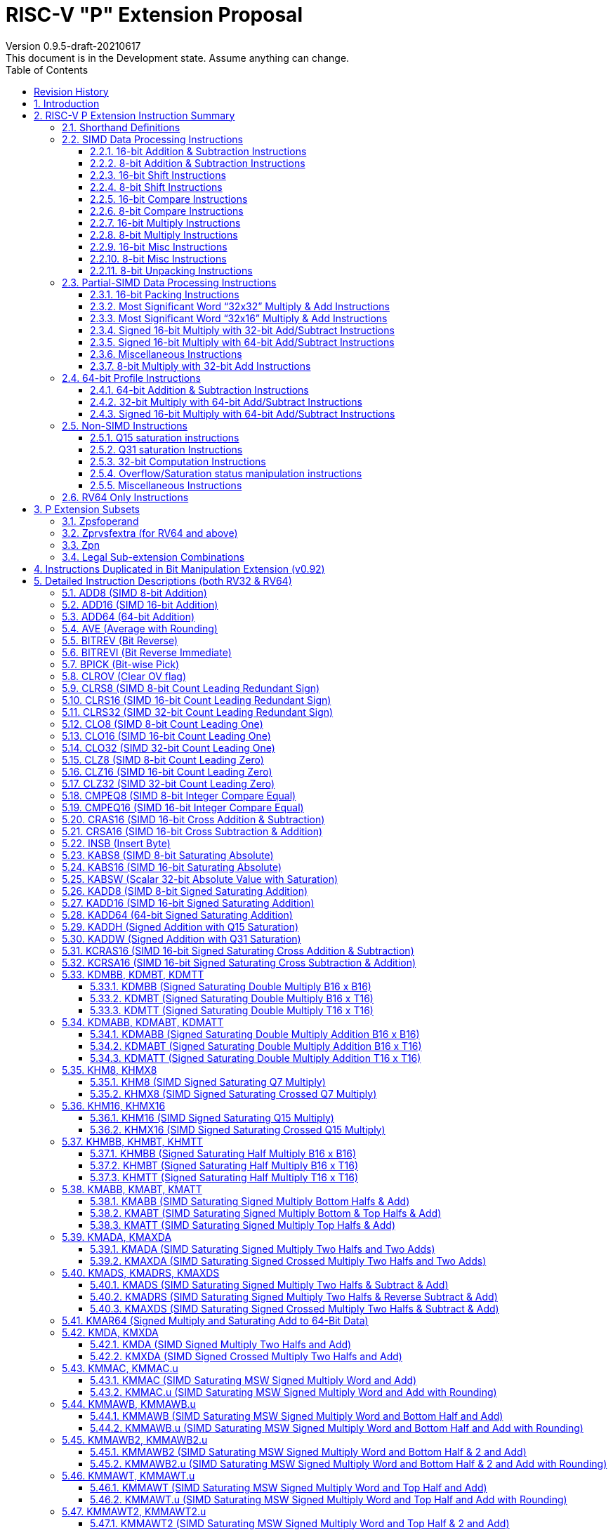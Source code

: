 = RISC-V "P" Extension Proposal
Version 0.9.5-draft-20210617
This document is in the Development state. Assume anything can change.
:doctype: book
:encoding: utf-8
:lang: en
:toc: left
:toclevels: 4
:numbered:
:stem: latexmath
:xrefstyle: short
:le: &#8804;
:rarr: &#8658;
:imagesdir: images
:title-logo-image: image:risc-v_logo.png[pdfwidth=3.25in,align=center]

[preface]
== Revision History

[cols="^.^10,^.^15,^.^15,<.^60", options="header"]
|===
|Rev.|Revision Date|Author|Revised Content
| v0.9.5 | 2021/06/17 | Chuanhua Chang
a|
* Synced RV32 paired register scheme with Zdinx.
| v0.9.4 | 2021/04/29 | Chuanhua Chang
a|
* Fixed few typos and enhanced precision descriptions on imtermediate results.
* Fixed/Changed data types for some intrinsic functions.
* Removed "RV32 Only" for Zpsfoperand.
| v0.9.3 | 2021/03/25 | Chuanhua Chang
a|
* Changed Zp64 name to Zpsfoperand.
* Added Zprvsfextra for RV64 only instructions.
* Removed SWAP16 encoding. It is an alias of PKBT16.
* Fixed few typos and enhanced precision descriptions on imtermediate results.
| v0.9.2 | 2021/02/02 | Chuanhua Chang
a|
* Changed major opcode "GE80B 1111111" to "OP-P 1110111".
* Added Zpn for instructins not belonging to Zpsfoperand.
* Fixed several typos and inconsistencies. 
| v0.9.1 | 2021/01/26 | Chuanhua Chang
| Maintainance update; fixed several format issues and typos.
| v0.9   | 2020/09/04 | Chuanhua Chang
| Fixed several typos and encoding inconsistencies between encoding table and instruction format.
| v0.8   | 2020/08/07 | Chuanhua Chang
a|
* Changed ucode (0x801) CSR to vxsat CSR (0x009)
* Changed intrinsic prefix from __nds__ to __rv__
| v0.7   | 2020/07/14 | Chuanhua Chang
a|
* Added endian-related data layout descriptions for RV32 register pair of 64-bit operand.
* Removed khm32/khmx32 errors from the encoding table.
| v0.6   | 2020/06/01 | Chuanhua Chang
a|
* Fixed descriptions/pseudo code for all unsigned halving operations to reduce confusion.
* Added intXLEN_t and uintXLEN_t as data types for intrinsic functions.
| v0.5.4 | 2020/03/02 | Chuanhua Chang
| Added P subset extensions (<<pext_subset>>)
| v0.5.3 | 2019/11/8 | Chuanhua Chang
| Adjusted BPICK encoding along with the following 20 instructions:
STAS16, RSTAS16, KSTAS16, URSTAS16, UKSTAS16, STSA16, RSTSA16, KSTSA16,
URSTSA16, UKSTSA16, STAS32, RSTAS32, KSTAS32, URSTAS32, UKSTAS32, STSA32,
RSTSA32, KSTSA32, URSTSA32, UKSTSA32. (<<pext_encode>>)
| v0.5.2 | 2019/10/17 | Chuanhua Chang
| Fixed SRAIW.u operation typo. (<<sraiw_u>>)
| v0.5.1 | 2019/10/8 | Chuanhua Chang
| Fixed SLLI32 encoding. (<<slli32>>)
| v0.5.0 | 2019/4/26 | Chuanhua Chang
| Initial Release.
|===

<<<
== Introduction

Digital Signal Processing (DSP), has emerged as an important technology for modern
electronic systems. A wide range of modern applications employ DSP algorithms to
solve problems in their particular domains, including sensor fusion, servo motor
control, audio decode/encode, speech synthesis and coding, MPEG4 decode, medical
imaging, computer vision, embedded control, robotics, human interface, etc.

The proposed P instruction set extension increases the DSP algorithm processing
capabilities of the RISC-V CPU IP products. With the addition of the RISC-V P instruction
set extension, the RISC-V CPUs can now run these various DSP applications with lower
power and higher performance.

<<<
== RISC-V P Extension Instruction Summary

=== Shorthand Definitions

* r.H == rH1: r[31:16], r.L == r.H0: r[15:0]
* r.B3: r[31:24], r.B2: r[23:16], r.B1: r[15:8], r.B0: r[7:0]
* r.B[x]: r[(x*8+7):(x*8+0)]
* r.H[x]: r[(x*16+15):(x*16+0)]
* r.W[x]: r[(x*32+31):(x*32+0)]
* r.D[x]: r[(x*64+63):(x*64+0)]
* r[xU]: the upper 32-bit of a 64-bit number; xU represents the GPR number that contains this upper part 32-bit value.
* r[xL]: the lower 32-bit of a 64-bit number; xL represents the GPR number that contains this lower part 32-bit value.
* r[xU].r[xL]: a 64-bit number that is formed from a pair of GPRs.
* s>>: signed arithmetic right shift:
* u>>: unsigned logical right shift
* SAT.Qn(): Saturate to the range of [-2^n^, 2^n^-1], if saturation happens, set PSW.OV.
* SAT.Um(): Saturate to the range of [0, 2^m^-1], if saturation happens, set PSW.OV.
* RUND(): Indicate “rounding”, i.e., add 1 to the most significant discarded bit for right shift or MSW-type multiplication instructions.
* Sign or Zero Extending functions:
** SEm(data): Sign-Extend data to m-bit.:
** ZEm(data): Zero-Extend data to m-bit.
* ABS(x): Calculate the absolute value of “x”.
* CONCAT(x,y): Concatinate “x” and “y” to form a value.
* u<: Unsigned less than comparison.
* u{le}: Unsigned less than & equal comparison.
* u>: Unsigned greater than comparison.
* s*: Signed multiplication.
* u*: Unsigned multiplication.
* su*: Signed and Unsigned multiplication.

<<<
=== SIMD Data Processing Instructions

==== 16-bit Addition & Subtraction Instructions

Based on the combination of the types of the two 16-bit arithmetic operations, the SIMD 16-bit add/subtract instructions can be classified into 6 main categories: Addition (two 16-bit addition), Subtraction (two 16-bit subtraction), Crossed Add & Sub (one addition and one subtraction), and Crossed Sub & Add (one subtraction and one addition), Straight Add & Sub (one addition and one subtraction), and Straight Sub & Add (one subtraction and one addition).

Based on the way of how an overflow condition is handled, the SIMD 16-bit add/subtract instructions can be classified into 5 groups: Wrap-around (dropping overflow), Signed Halving (keeping overflow by dropping 1 LSB bit), Unsigned Halving, Signed Saturation (clipping overflow), and Unsigned Saturation.

Together, there are 30 SIMD 16-bit add/subtract instructions.

.SIMD 16-bit Add/Subtract Instructions
[cols="^.^1,<.^2,<.^2,<.^4",options="header",]
|===
^.^|No. ^.^|Mnemonic ^.^|Instruction ^.^|Operation
|1 |ADD16 rt, ra, rb |16-bit Addition a|
....
rt.H[x] = ra.H[x] + rb.H[x];

(RV32: x=1..0, RV64: x=3..0)
....
|2 |RADD16 rt, ra, rb |16-bit Signed Halving Addition a|
....
a17[x] = SE17(ra.H[x]);
b17[x] = SE17(rb.H[x]);
t17[x] = a17[x] + b17[x];
rt.H[x] = t17[x] s>> 1;

(RV32: x=1..0, RV64: x=3..0)
....
|3 |URADD16 rt, ra, rb |16-bit Unsigned Halving Addition a|
....
a17[x] = ZE17(ra.H[x]);
b17[x] = ZE17(rb.H[x]);
t17[x] = a17[x] + b17[x];
rt.H[x] = t17[x] u>> 1;

(RV32: x=1..0, RV64: x=3..0)
....
|4 |KADD16 rt, ra, rb |16-bit Signed Saturating Addition a|
....
a17[x] = SE17(ra.H[x]);
b17[x] = SE17(rb.H[x]);
t17[x] = a17[x] + b17[x];
rt.H[x] = SAT.Q15(t17[x]);

(RV32: x=1..0, RV64: x=3..0)
....
|5 |UKADD16 rt, ra, rb |16-bit Unsigned Saturating Addition a|
....
a17[x] = ZE17(ra.H[x]);
b17[x] = ZE17(rb.H[x]);
t17[x] = a17[x] + b17[x];
rt.H[x] = SAT.U16(t17[x]);

(RV32: x=1..0, RV64: x=3..0)
....
|6 |SUB16 rt, ra, rb |16-bit Subtraction a|
....
rt.H[x] = ra.H[x] - rb.H[x];

(RV32: x=1..0, RV64: x=3..0)
....
|7 |RSUB16 rt, ra, rb |16-bit Signed Halving Subtraction a|
....
a17[x] = SE17(ra.H[x]);
b17[x] = SE17(rb.H[x]);
t17[x] = a17[x] - b17[x];
rt.H[x] = t17[x] s>> 1;

(RV32: x=1..0, RV64: x=3..0)
....
|8 |URSUB16 rt, ra, rb |16-bit Unsigned Halving Subtraction a|
....
a17[x] = ZE17(ra.H[x]);
b17[x] = ZE17(rb.H[x]);
t17[x] = a17[x] - b17[x];
rt.H[x] = t17[x] u>> 1;

(RV32: x=1..0, RV64: x=3..0)
....
|9 |KSUB16 rt, ra, rb |16-bit Signed Saturating Subtraction a|
....
a17[x] = SE17(ra.H[x]);
b17[x] = SE17(rb.H[x]);
t17[x] = a17[x] - b17[x];
rt.H[x] = SAT.Q15(t17[x]);

(RV32: x=1..0, RV64: x=3..0)
....
|10 |UKSUB16 rt, ra, rb |16-bit Unsigned Saturating Subtraction a|
....
a17[x] = ZE17(ra.H[x]);
b17[x] = ZE17(rb.H[x]);
t17[x] = a17[x] - b17[x];
rt.H[x] = SAT.U16(t17[x]);

(RV32: x=1..0, RV64: x=3..0)
....
|11 |CRAS16 rt, ra, rb |16-bit Cross Add & Sub a|
....
rt.H[x] = ra.H[x] + rb.H[x-1]; 
rt.H[x-1] = ra.H[x-1] – rb.H[x];

(RV32: x=1, RV64: x=1,3)
....
|12 |RCRAS16 rt, ra, rb |16-bit Signed Halving Cross Add & Sub a|
....
ah17[x] = SE17(ra.H[x]);
bh17[x] = SE17(rb.H[x]);
al17[x] = SE17(ra.H[x-1]);
bl17[x] = SE17(rb.H[x-1]);
e17[x] = ah17[x] + bl17[x];
f17[x] = al17[x] – bh17[x];
rt.H[x]   = e17[x] s>> 1; 
rt.H[x-1] = f17[x] s>> 1;

(RV32: x=1, RV64: x=1,3)
....
|13 |URCRAS16 rt, ra, rb |16-bit Unsigned Halving Cross Add & Sub a|
....
ah17[x] = ZE17(ra.H[x]);
bh17[x] = ZE17(rb.H[x]);
al17[x] = ZE17(ra.H[x-1]);
bl17[x] = ZE17(rb.H[x-1]);
th17[x] = ah17[x] + bl17[x];
tl17[x] = al17[x] – bh17[x];
rt.H[x]   = th17[x] u>> 1;
rt.H[x-1] = tl17[x] u>> 1;

(RV32: x=1, RV64: x=1,3)
....
|14 |KCRAS16 rt, ra, rb |16-bit Signed Saturating Cross Add & Sub a|
....
ah17[x] = SE17(ra.H[x]);
bh17[x] = SE17(rb.H[x]);
al17[x] = SE17(ra.H[x-1]);
bl17[x] = SE17(rb.H[x-1]);
th17[x] = ah17[x] + bl17[x];
tl17[x] = al17[x] – bh17[x];
rt.H[x]   = SAT.Q15(th17[x]);
rt.H[x-1] = SAT.Q15(tl17[x]);

(RV32: x=1, RV64: x=1,3)
....
|15 |UKCRAS16 rt, ra, rb |16-bit Unsigned Saturating Cross Add & Sub a|
....
ah17[x] = ZE17(ra.H[x]);
bh17[x] = ZE17(rb.H[x]);
al17[x] = ZE17(ra.H[x-1]);
bl17[x] = ZE17(rb.H[x-1]);
th17[x] = ah17[x] + bl17[x];
tl17[x] = al17[x] – bh17[x];
rt.H[x]   = SAT.U16(th17[x]);
rt.H[x-1] = SAT.U16(tl17[x]);

(RV32: x=1, RV64: x=1,3)
....
|16 |CRSA16 rt, ra, rb |16-bit Cross Sub & Add a|
....
rt.H[x] = ra.H[x] - rb.H[x-1]; 
rt.H[x-1] = ra.H[x-1] + rb.H[x];

(RV32: x=1, RV64: x=1,3)
....
|17 |RCRSA16 rt, ra, rb |16-bit Signed Halving Cross Sub & Add a|
....
ah17[x] = SE17(ra.H[x]);
bh17[x] = SE17(rb.H[x]);
al17[x] = SE17(ra.H[x-1]);
bl17[x] = SE17(rb.H[x-1]);
th17[x] = ah17[x] - bl17[x];
tl17[x] = al17[x] + bh17[x];
rt.H[x]   = th17[x] s>> 1;
rt.H[x-1] = tl17[x] s>> 1;

(RV32: x=1, RV64: x=1,3)
....
|18 |URCRSA16 rt, ra, rb |16-bit Unsigned Halving Cross Sub & Add a|
....
ah17[x] = ZE17(ra.H[x]);
bh17[x] = ZE17(rb.H[x]);
al17[x] = ZE17(ra.H[x-1]);
bl17[x] = ZE17(rb.H[x-1]);
th17[x] = ah17[x] - bl17[x];
tl17[x] = al17[x] + bh17[x];
rt.H[x]   = th17[x] u>> 1;
rt.H[x-1] = tl17[x] u>> 1;

(RV32: x=1, RV64: x=1,3)
....
|19 |KCRSA16 rt, ra, rb |16-bit Signed Saturating Cross Sub & Add a|
....
ah17[x] = SE17(ra.H[x]);
bh17[x] = SE17(rb.H[x]);
al17[x] = SE17(ra.H[x-1]);
bl17[x] = SE17(rb.H[x-1]);
th17[x] = ah17[x] - bl17[x];
tl17[x] = al17[x] + bh17[x];
rt.H[x]   = SAT.Q15(th17[x]);
rt.H[x-1] = SAT.Q15(tl17[x]);

(RV32: x=1, RV64: x=1,3)
....
|20 |UKCRSA16 rt, ra, rb |16-bit Unsigned Saturating Cross Sub & Add a|
....
ah17[x] = ZE17(ra.H[x]);
bh17[x] = ZE17(rb.H[x]);
al17[x] = ZE17(ra.H[x-1]);
bl17[x] = ZE17(rb.H[x-1]);
th17[x] = ah17[x] - bl17[x];
tl17[x] = al17[x] + bh17[x];
rt.H[x]   = SAT.U16(th17[x]);
rt.H[x-1] = SAT.U16(tl17[x]);

(RV32: x=1, RV64: x=1,3)
....
|21 |STAS16 rt, ra, rb |16-bit Straight Add & Sub a|
....
rt.H[x] = ra.H[x] + rb.H[x];
rt.H[x-1] = ra.H[x-1] – rb.H[x-1];

(RV32: x=1, RV64: x=1,3)
....
|22 |RSTAS16 rt, ra, rb |16-bit Signed Halving Straight Add & Sub a|
....
ah17[x] = SE17(ra.H[x]);
bh17[x] = SE17(rb.H[x]);
al17[x] = SE17(ra.H[x-1]);
bl17[x] = SE17(rb.H[x-1]);
th17[x] = ah17[x] + bh17[x];
tl17[x] = al17[x] - bl17[x];
rt.H[x]   = th17[x] s>> 1;
rt.H[x-1] = tl17[x] s>> 1;

(RV32: x=1, RV64: x=1,3)
....
|23 |URSTAS16 rt, ra, rb |16-bit Unsigned Halving Straight Add & Sub a|
....
ah17[x] = ZE17(ra.H[x]);
bh17[x] = ZE17(rb.H[x]);
al17[x] = ZE17(ra.H[x-1]);
bl17[x] = ZE17(rb.H[x-1]);
th17[x] = ah17[x] + bh17[x];
tl17[x] = al17[x] – bl17[x];
rt.H[x]   = th17[x] u>> 1;
rt.H[x-1] = tl17[x] u>> 1;

(RV32: x=1, RV64: x=1,3)
....
|24 |KSTAS16 rt, ra, rb |16-bit Signed Saturating Straight Add & Sub a|
....
ah17[x] = SE17(ra.H[x]);
bh17[x] = SE17(rb.H[x]);
al17[x] = SE17(ra.H[x-1]);
bl17[x] = SE17(rb.H[x-1]);
th17[x] = ah17[x] + bh17[x];
tl17[x] = al17[x] - bl17[x];
rt.H[x]   = SAT.Q15(th17[x]);
rt.H[x-1] = SAT.Q15(tl17[x]);

(RV32: x=1, RV64: x=1,3)
....
|25 |UKSTAS16 rt, ra, rb |16-bit Unsigned Saturating Straight Add & Sub a|
....
ah17[x] = ZE17(ra.H[x]);
bh17[x] = ZE17(rb.H[x]);
al17[x] = ZE17(ra.H[x-1]);
bl17[x] = ZE17(rb.H[x-1]);
th17[x] = ah17[x] + bh17[x];
tl17[x] = al17[x] – bl17[x];
rt.H[x]   = SAT.U16(th17[x]);
rt.H[x-1] = SAT.U16(tl17[x]);

(RV32: x=1, RV64: x=1,3)
....
|26 |STSA16 rt, ra, rb |16-bit Straight Sub & Add a|
....
rt.H[x] = ra.H[x] - rb.H[x]; +
rt.H[x-1] = ra.H[x-1] + rb.H[x-1];

(RV32: x=1, RV64: x=1,3)
....
|27 |RSTSA16 rt, ra, rb |16-bit Signed Halving Straight Sub & Add a|
....
ah17[x] = SE17(ra.H[x]);
bh17[x] = SE17(rb.H[x]);
al17[x] = SE17(ra.H[x-1]);
bl17[x] = SE17(rb.H[x-1]);
th17[x] = ah17[x] - bh17[x];
tl17[x] = al17[x] + bl17[x];
rt.H[x]   = th17[x] s>> 1;
rt.H[x-1] = tl17[x] s>> 1;

(RV32: x=1, RV64: x=1,3)
....
|28 |URSTSA16 rt, ra, rb |16-bit Unsigned Halving Straight Sub & Add a|
....
ah17[x] = ZE17(ra.H[x]);
bh17[x] = ZE17(rb.H[x]);
al17[x] = ZE17(ra.H[x-1]);
bl17[x] = ZE17(rb.H[x-1]);
th17[x] = ah17[x] - bh17[x];
tl17[x] = al17[x] + bl17[x];
rt.H[x]   = th17[x] u>> 1;
rt.H[x-1] = tl17[x] u>> 1;

(RV32: x=1, RV64: x=1,3)
....
|29 |KSTSA16 rt, ra, rb |16-bit Signed Saturating Straight Sub & Add a|
....
ah17[x] = SE17(ra.H[x]);
bh17[x] = SE17(rb.H[x]);
al17[x] = SE17(ra.H[x-1]);
bl17[x] = SE17(rb.H[x-1]);
th17[x] = ah17[x] - bh17[x];
tl17[x] = al17[x] + bl17[x];
rt.H[x]   = SAT.Q15(th17[x]);
rt.H[x-1] = SAT.Q15(tl17[x]);

(RV32: x=1, RV64: x=1,3)
....
|30 |UKSTSA16 rt, ra, rb |16-bit Unsigned Saturating Straight Sub & Add a|
....
ah17[x] = ZE17(ra.H[x]);
bh17[x] = ZE17(rb.H[x]);
al17[x] = ZE17(ra.H[x-1]);
bl17[x] = ZE17(rb.H[x-1]);
th17[x] = ah17[x] - bh17[x];
tl17[x] = al17[x] + bl17[x];
rt.H[x]   = SAT.U16(th17[x]);
rt.H[x-1] = SAT.U16(tl17[x]);

(RV32: x=1, RV64: x=1,3)
....
|===

<<<
==== 8-bit Addition & Subtraction Instructions

Based on the types of the four 8-bit arithmetic operations, the SIMD 8-bit add/subtract instructions can be classified into 2 main categories: Addition (four 8-bit addition), and Subtraction (four 8-bit subtraction).

Based on the way of how an overflow condition is handled for singed or unsigned operation, the SIMD 8-bit add/subtract instructions can be classified into 5 groups: Wrap-around (dropping overflow), Signed Halving (keeping overflow by dropping 1 LSB bit), Unsigned Halving, Signed Saturation (clipping overflow), and Unsigned Saturation.

Together, there are 10 SIMD 8-bit add/subtract instructions.

.SIMD 8-bit Add/Subtract Instructions
[cols="^.^1,<.^2,<.^2,<.^4",options="header",]
|===
^.^|No. ^.^|Mnemonic ^.^|Instruction ^.^|Operation
|1 |ADD8 rt, ra, rb |8-bit Addition a|
....
rt.B[x] = ra.B[x] + rb.B[x];

(RV32: x=3..0, RV64: x=7..0)
....
|2 |RADD8 rt, ra, rb |8-bit Signed Halving Addition a|
....
a9[x] = SE9(ra.B[x]);
b9[x] = SE9(rb.B[x]);
t9[x] = a9[x] + b9[x];
rt.B[x] = t9[x] s>> 1;

(RV32: x=3..0, RV64: x=7..0)
....
|3 |URADD8 rt, ra, rb |8-bit Unsigned Halving Addition a|
....
a9[x] = ZE9(ra.B[x]);
b9[x] = ZE9(rb.B[x]);
rt.B[x] = (a9[x] + b9[x]) u>> 1;

(RV32: x=3..0, RV64: x=7..0)
....
|4 |KADD8 rt, ra, rb |8-bit Signed Saturating Addition a|
....
a9[x] = SE9(ra.B[x]);
b9[x] = SE9(rb.B[x]);
t9[x] = a9[x] + b9[x];
rt.B[x] = SAT.Q7(t9[x]);

(RV32: x=3..0, RV64: x=7..0)
....
|5 |UKADD8 rt, ra, rb |8-bit Unsigned Saturating Addition a|
....
a9[x] = ZE9(ra.B[x]);
b9[x] = ZE9(rb.B[x]);
t9[x] = a9[x] + b9[x];
rt.H[x] = SAT.U8(t9[x]);

(RV32: x=1..0, RV64: x=3..0)
....
|6 |SUB8 rt, ra, rb |8-bit Subtraction a|
....
rt.B[x] = ra.B[x] - rb.B[x];

(RV32: x=3..0, RV64: x=7..0)
....
|7 |RSUB8 rt, ra, rb |8-bit Signed Halving Subtraction a|
....
a9[x] = SE9(ra.B[x]);
b9[x] = SE9(rb.B[x]);
t9[x] = a9[x] - b9[x];
rt.B[x] = t9[x] s>> 1;

(RV32: x=3..0, RV64: x=7..0)
....
|8 |URSUB8 rt, ra, rb |8-bit Unsigned Halving Subtraction a|
....
a9[x] = ZE9(ra.B[x]);
b9[x] = ZE9(rb.B[x]);
rt.B[x] = (a9[x] - b9[x]) u>> 1;

(RV32: x=3..0, RV64: x=7..0)
....
|9 |KSUB8 rt, ra, rb |8-bit Signed Saturating Subtraction a|
....
a9[x] = SE9(ra.B[x]);
b9[x] = SE9(rb.B[x]);
t9[x] = a9[x] - b9[x];
rt.B[x] = SAT.Q7(t9[x]);

(RV32: x=3..0, RV64: x=7..0)
....
|10 |UKSUB8 rt, ra, rb |8-bit Unsigned Saturating Subtraction a|
....
a9[x] = ZE9(ra.B[x]);
b9[x] = ZE9(rb.B[x]);
t9[x] = a9[x] - b9[x];
rt.H[x] = SAT.U8(t9[x]);

(RV32: x=1..0, RV64: x=3..0)
....
|===

<<<
==== 16-bit Shift Instructions

There are 14 instructions here.

.SIMD 16-bit Shift Instructions
[cols="^.^1,<.^2,<.^2,<.^4",options="header",]
|===
^.^|No. ^.^|Mnemonic ^.^|Instruction ^.^|Operation
|1 |SRA16 rt, ra, rb |16-bit Shift Right Arithmetic a|
....
rt.H[x] = ra.H[x] s>> rb[3:0];

(RV32: x=1..0, RV64: x=3..0)
....
|2 |SRAI16 rt, ra, im4u |16-bit Shift Right Arithmetic Immediate a|
....
rt.H[x] = ra.H[x] s>> im4u;

(RV32: x=1..0, RV64: x=3..0)
....
|3 |SRA16.u rt, ra, rb |16-bit Rounding Shift Right Arithmetic a|
....
a[x] = ra.H[x];
rt.H[x] = RUND(a[x] s>> rb[3:0]);

(RV32: x=1..0, RV64: x=3..0)
....
|4 |SRAI16.u rt, ra, im4u |16-bit Rounding Shift Right Arithmetic Immediate a|
....
rt.H[x] = RUND(ra.H[x] s>> im4u);

(RV32: x=1..0, RV64: x=3..0)
....
|5 |SRL16 rt, ra, rb |16-bit Shift Right Logical a|
....
rt.H[x] = ra.H[x] u>> rb[3:0];

(RV32: x=1..0, RV64: x=3..0)
....
|6 |SRLI16 rt, ra, im4u |16-bit Shift Right Logical Immediate a|
....
rt.H[x] = ra.H[x] u>> im4u;

(RV32: x=1..0, RV64: x=3..0)
....
|7 |SRL16.u rt, ra, rb |16-bit Rounding Shift Right Logical a|
....
a[x] = ra.H[x];
rt.H[x] = RUND(a[x] u>> rb[3:0]);

(RV32: x=1..0, RV64: x=3..0)
....
|8 |SRLI16.u rt, ra, im4u |16-bit Rounding Shift Right Logical Immediate a|
....
rt.H[x] = RUND(ra.H[x] u>> im4u);

(RV32: x=1..0, RV64: x=3..0)
....
|9 |SLL16 rt, ra, rb |16-bit Shift Left Logical a|
....
rt.H[x] = ra.H[x] << rb[3:0];

(RV32: x=1..0, RV64: x=3..0)
....
|10 |SLLI16 rt, ra, im4u |16-bit Shift Left Logical Immediate a|
....
rt.H[x] = ra.H[x] << im4u;

(RV32: x=1..0, RV64: x=3..0)
....
|11 |KSLL16 rt, ra, rb |16-bit Saturating Shift Left Logical a|
....
a[x] = ra.H[x];
rt.H[x] = SAT.Q15(a[x] << rb[3:0]);

(RV32: x=1..0, RV64: x=3..0)
....
|12 |KSLLI16 rt, ra, im4u |16-bit Saturating Shift Left Logical Immediate a|
....
rt.H[x] = SAT.Q15(ra.H[x] << im4u);

(RV32: x=1..0, RV64: x=3..0)
....
|13 |KSLRA16 rt, ra, rb |16-bit Shift Left Logical with Saturation & Shift Right Arithmetic a|
....
a[x] = ra.H[x];
if (rb[4:0] < 0)
  t[x] = a[x] s>> -rb[4:0];
if (rb[4:0] > 0)
  t[x] = SAT.Q15(a[x] << rb[4:0]);
rt.H[x] = t[x];

(RV32: x=1..0, RV64: x=3..0)
....
|14 |KSLRA16.u rt, ra, rb |16-bit Shift Left Logical with Saturation & Rounding Shift Right Arithmetic a|
....
a[x] = ra.H[x];
if (rb[4:0] < 0)
  t[x] = RUND(a[x] s>> -rb[4:0]);
if (rb[4:0] > 0)
  t[x] = SAT.Q15(a[x] << rb[4:0]);
rt.H[x] = t[x];

(RV32: x=1..0, RV64: x=3..0)
....
|===

<<<
==== 8-bit Shift Instructions

There are 14 instructions here.

.SIMD 8-bit Shift Instructions
[cols="^.^1,<.^2,<.^2,<.^4",options="header",]
|===
^.^|No. ^.^|Mnemonic ^.^|Instruction ^.^|Operation
|1 |SRA8 rt, ra, rb |8-bit Shift Right Arithmetic a|
....
rt.B[x] = ra.B[x] s>> rb[2:0];

(RV32: x=3..0, RV64: x=7..0)
....
|2 |SRAI8 rt, ra, im3u |8-bit Shift Right Arithmetic Immediate a|
....
rt.B[x] = ra.B[x] s>> im3u;

(RV32: x=3..0, RV64: x=7..0)
....
|3 |SRA8.u rt, ra, rb |8-bit Rounding Shift Right Arithmetic a|
....
a[x] = ra.B[x];
rt.B[x] = RUND(a[x] s>> rb[2:0]);

(RV32: x=3..0, RV64: x=7..0)
....
|4 |SRAI8.u rt, ra, im3u |8-bit Rounding Shift Right Arithmetic Immediate a|
....
rt.B[x] = RUND(ra.B[x] s>> im3u);

(RV32: x=3..0, RV64: x=7..0)
....
|5 |SRL8 rt, ra, rb |8-bit Shift Right Logical a|
....
rt.B[x] = ra.B[x] u>> rb[2:0];

(RV32: x=3..0, RV64: x=7..0)
....
|6 |SRLI8 rt, ra, im3u |8-bit Shift Right Logical Immediate a|
....
rt.B[x] = ra.B[x] u>> im3u;

(RV32: x=3..0, RV64: x=7..0)
....
|7 |SRL8.u rt, ra, rb |8-bit Rounding Shift Right Logical a|
....
a[x] = ra.B[x];
rt.B[x] = RUND(a[x] u>> rb[2:0]);

(RV32: x=3..0, RV64: x=7..0)
....
|8 |SRLI8.u rt, ra, im3u |8-bit Rounding Shift Right Logical Immediate a|
....
rt.B[x] = RUND(ra.B[x] u>> im3u);

(RV32: x=3..0, RV64: x=7..0)
....
|9 |SLL8 rt, ra, rb |8-bit Shift Left Logical a|
....
rt.B[x] = ra.B[x] << rb[2:0];

(RV32: x=3..0, RV64: x=7..0)
....
|10 |SLLI8 rt, ra, im3u |8-bit Shift Left Logical Immediate a|
....
rt.B[x] = ra.B[x] << im3u;

(RV32: x=3..0, RV64: x=7..0)
....
|11 |KSLL8 rt, ra, rb |8-bit Saturating Shift Left Logical a|
....
a[x] = ra.B[x];
rt.B[x] = SAT.Q7(a[x] << rb[2:0]);

(RV32: x=3..0, RV64: x=7..0)
....
|12 |KSLLI8 rt, ra, im3u |8-bit Saturating Shift Left Logical Immediate a|
....
rt.B[x] = SAT.Q7(ra.B[x] << im3u);

(RV32: x=3..0, RV64: x=7..0)
....
|13 |KSLRA8 rt, ra, rb |8-bit Shift Left Logical with Saturation & Shift Right Arithmetic a|
....
a[x] = ra.B[x];
if (rb[3:0] < 0)
  t[x] = a[x] s>> -rb[3:0];
if (rb[3:0] > 0)
  t[x] = SAT.Q7(a[x] << rb[3:0]);
rt.B[x] = t[x];  

(RV32: x=3..0, RV64: x=7..0)
....
|14 |KSLRA8.u rt, ra, rb |8-bit Shift Left Logical with Saturation & Rounding Shift Right Arithmetic a|
....
a[x] = ra.B[x];
if (rb[3:0] < 0)
  t[x] = RUND(a[x] s>> -rb[3:0]);
if (rb[3:0] > 0)
  t[x] = SAT.Q7(a[x] << rb[3:0]);
rt.B[x] = t[x];  

(RV32: x=3..0, RV64: x=7..0)
....
|===

<<<
==== 16-bit Compare Instructions

There are 5 instructions here.

.SIMD 16-bit Compare Instructions
[cols="^.^1,<.^2,<.^2,<.^4m",options="header",]
|===
^.^|No. ^.^|Mnemonic ^.^|Instruction ^.^|Operation
|1 |CMPEQ16 rt, ra, rb |16-bit Compare Equal a|
....
eq[x] = (ra.H[x] == rb.H[x]);
rt.H[x] = eq[x]? 0xffff : 0;

(RV32: x=1..0, RV64: x=3..0)
....
|2 |SCMPLT16 rt, ra, rb |16-bit Signed Compare Less Than a|
....
lt[x] = (ra.H[x] < rb.H[x]);
rt.H[x] = lt[x]? 0xffff : 0;

(RV32: x=1..0, RV64: x=3..0)
....
|3 |SCMPLE16 rt, ra, rb |16-bit Signed Compare Less Than & Equal a|
....
le[x] = (ra.H[x] <= rb.H[x]);
rt.H[x] = le[x]? 0xffff : 0;

(RV32: x=1..0, RV64: x=3..0)
....
|4 |UCMPLT16 rt, ra, rb |16-bit Unsigned Compare Less Than a|
....
ult[x] = (ra.H[x] u< rb.H[x]);
rt.H[x] = ult[x]? 0xffff : 0;

(RV32: x=1..0, RV64: x=3..0)
....
|5 |UCMPLE16 rt, ra, rb |16-bit Unsigned Compare Less Than & Equal a|
....
ule[x] = (ra.H[x] u<= rb.H[x]);
rt.H[x] = ule[x]? 0xffff : 0;

(RV32: x=1..0, RV64: x=3..0)
....
|===

<<<
==== 8-bit Compare Instructions

There are 5 instructions here.

.SIMD 8-bit Compare Instructions
[cols="^.^1,<.^2,<.^2,<.^4",options="header",]
|===
^.^|No. ^.^|Mnemonic ^.^|Instruction ^.^|Operation
|1 |CMPEQ8 rt, ra, rb |8-bit Compare Equal a|
....
eq[x] = (ra.B[x] == rb.B[x]);
rt.B[x] = eq[x]? 0xff : 0;

(RV32: x=3..0, RV64: x=7..0)
....
|2 |SCMPLT8 rt, ra, rb |8-bit Signed Compare Less Than a|
....
lt[x] = (ra.B[x] < rb.B[x]);
rt.B[x] = lt[x]? 0xff : 0;

(RV32: x=3..0, RV64: x=7..0)
....
|3 |SCMPLE8 rt, ra, rb |8-bit Signed Compare Less Than & Equal a|
....
le[x] = (ra.B[x] <= rb.B[x]);
rt.B[x] = le[x]? 0xff : 0;

(RV32: x=3..0, RV64: x=7..0)
....
|4 |UCMPLT8 rt, ra, rb |8-bit Unsigned Compare Less Than a|
....
ult[x] = (ra.B[x] u< rb.B[x]);
rt.B[x] = ult[x]? 0xff : 0;

(RV32: x=3..0, RV64: x=7..0)
....
|5 |UCMPLE8 rt, ra, rb |8-bit Unsigned Compare Less Than & Equal a|
....
ule[x] = (ra.B[x] u<= rb.B[x]);
rt.B[x] = ule[x]? 0xff : 0;

(RV32: x=3..0, RV64: x=7..0)
....
|===

<<<
==== 16-bit Multiply Instructions

There are 6 instructions here.

.SIMD 16-bit Multiply Instructions
[cols="^.^1,<.^2,<.^2,<.^4",options="header",]
|===
^.^|No. ^.^|Mnemonic ^.^|Instruction ^.^|Operation
|1 |SMUL16 rt, ra, rb |16-bit Signed Multiply a|
....
RV32:

r[tL] = ra.H[0] s* rb.H[0];
r[tH] = ra.H[1] s* rb.H[1];

RV64:

rt.W[0] = ra.H[0] s* rb.H[0];
rt.W[1] = ra.H[1] s* rb.H[1];
....
|2 |SMULX16 rt, ra, rb |16-bit Signed Crossed Multiply a|
....
RV32:

r[tL] = ra.H[0] s* rb.H[1];
r[tH] = ra.H[1] s* rb.H[0];

RV64:

rt.W[0] = ra.H[0] s* rb.H[1];
rt.W[1] = ra.H[1] s* rb.H[0];
....
|3 |UMUL16 rt, ra, rb |16-bit Unsigned Multiply a|
....
RV32:

r[tL] = ra.H[0] u* rb.H[0];
r[tH] = ra.H[1] u* rb.H[1];

RV64:

rt.W[0] = ra.H[0] u* rb.H[0];
rt.W[1] = ra.H[1] u* rb.H[1];
....
|4 |UMULX16 rt, ra, rb |16-bit Unsigned Crossed Multiply a|
....
RV32:

r[tL] = ra.H[0] u* rb.H[1];
r[tH] = ra.H[1] u* rb.H[0];

RV64:

rt.W[0] = ra.H[0] u* rb.H[1];
rt.W[1] = ra.H[1] u* rb.H[0];
....
|5 |KHM16 rt, ra, rb |Q15 Signed Saturating Multiply a|
....
t[x] = ra.H[x] s* rb.H[x];
rt.H[x] = SAT.Q15(t[x] s>> 15);

(RV32: x=1..0, RV64: x=3..0)
....
|6 |KHMX16 rt, ra, rb |Q15 Signed Saturating Crossed Multiply a|
....
t[x] = ra.H[x] s* rb.H[y];
rt.H[x] = SAT.Q15(t[x] s>> 15);

(RV32: (x,y)=(1,0),(0,1),
 RV64: (x,y)=(3,2),(2,3),
             (1,0),(0,1))
....
|===

<<<
==== 8-bit Multiply Instructions

There are 6 instructions here.

.SIMD 8-bit Multiply Instructions
[cols="^.^1,<.^2,<.^2,<.^4",options="header",]
|===
^.^|No. ^.^|Mnemonic ^.^|Instruction ^.^|Operation
|1 |SMUL8 rt, ra, rb |8-bit Signed Multiply a|
....
RV32:

r[tL].H[0] = ra.B[0] s* rb.B[0];
r[tL].H[1] = ra.B[1] s* rb.B[1];
r[tH].H[0] = ra.B[2] s* rb.B[2];
r[tH].H[1] = ra.B[3] s* rb.B[3];

RV64:

rt.H[0] = ra.B[0] s* rb.B[0];
rt.H[1] = ra.B[1] s* rb.B[1];
rt.H[2] = ra.B[2] s* rb.B[2];
rt.H[3] = ra.B[3] s* rb.B[3];
....
|2 |SMULX8 rt, ra, rb |8-bit Signed Crossed Multiply a|
....
RV32:

r[tL].H[0] = ra.B[0] s* rb.B[1];
r[tL].H[1] = ra.B[1] s* rb.B[0];
r[tH].H[0] = ra.B[2] s* rb.B[3];
r[tH].H[1] = ra.B[3] s* rb.B[2];

RV64:

rt.H[0] = ra.B[0] s* rb.B[1];
rt.H[1] = ra.B[1] s* rb.B[0];
rt.H[2] = ra.B[2] s* rb.B[3];
rt.H[3] = ra.B[3] s* rb.B[2];
....
|3 |UMUL8 rt, ra, rb |8-bit Unsigned Multiply a|
....
RV32:

r[tL].H[0] = ra.B[0] u* rb.B[0];
r[tL].H[1] = ra.B[1] u* rb.B[1];
r[tH].H[0] = ra.B[2] u* rb.B[2];
r[tH].H[1] = ra.B[3] u* rb.B[3];

RV64:

rt.H[0] = ra.B[0] u* rb.B[0];
rt.H[1] = ra.B[1] u* rb.B[1];
rt.H[2] = ra.B[2] u* rb.B[2];
rt.H[3] = ra.B[3] u* rb.B[3];
....
|4 |UMULX8 rt, ra, rb |8-bit Unsigned Crossed Multiply a|
....
RV32:

r[tL].H[0] = ra.B[0] u* rb.B[1];
r[tL].H[1] = ra.B[1] u* rb.B[0];
r[tH].H[0] = ra.B[2] u* rb.B[3];
r[tH].H[1] = ra.B[3] u* rb.B[2];

RV64:

rt.H[0] = ra.B[0] u* rb.B[1];
rt.H[1] = ra.B[1] u* rb.B[0];
rt.H[2] = ra.B[2] u* rb.B[3];
rt.H[3] = ra.B[3] u* rb.B[2];
....
|5 |KHM8 rt, ra, rb |Q7 Signed Saturating Multiply a|
....
t[x] = ra.B[x] s* rb.B[x];
rt.B[x] = SAT.Q7(t[x] s>> 7);

(RV32: x=3..0, RV64: x=7..0)
....
|6 |KHMX8 rt, ra, rb |Q7 Signed Saturating Crossed Multiply a|
....
t[x] = ra.B[x] s* rb.B[y];
rt.B[x] = SAT.Q7(t[x] s>> 7);

(RV32: (x,y)=(3,2),(2,3),
             (1,0),(0,1),
 RV64: 
 (x,y)=(7,6),(6,7),(5,4),(4,5),
      (3,2),(2,3),(1,0),(0,1))
....
|===

<<<
==== 16-bit Misc Instructions

There are 11 instructions here.

.SIMD 16-bit Miscellaneous Instructions
[cols="^.^1,<.^2,<.^2,<.^4",options="header",]
|===
^.^|No. ^.^|Mnemonic ^.^|Instruction ^.^|Operation
|1 |SMIN16 rt, ra, rb |16-bit Signed Minimum a|
....
le[x] = ra.H[x] s< rb.H[x];
rt.H[x] = le[x]? ra.H[x] : rb.H[x];

(RV32: x=1..0, RV64: x=3..0)
.... 
|2 |UMIN16 rt, ra, rb |16-bit Unsigned Minimum a|
....
le[x] = ra.H[x] u< rb.H[x];
rt.H[x] = le[x]? ra.H[x] : rb.H[x];

(RV32: x=1..0, RV64: x=3..0)
....
|3 |SMAX16 rt, ra, rb |16-bit Signed Maximum a|
....
ge[x] = ra.H[x] s> rb.H[x];
rt.H[x] = ge[x]? ra.H[x] : rb.H[x];

(RV32: x=1..0, RV64: x=3..0)
....
|4 |UMAX16 rt, ra, rb |16-bit Unsigned Maximum a|
....
ge[x] = ra.H[x] u> rb.H[x];
rt.H[x] = ge[x]? ra.H[x] : rb.H[x];

(RV32: x=1..0, RV64: x=3..0)
....
|5 |SCLIP16 rt, ra, imm4u |16-bit Signed Clip Value a|
....
n = imm4u;
rt.H[x] = SAT.Qn(ra.H[x]);

(RV32: x=1..0, RV64: x=3..0)
....
|6 |UCLIP16 rt, ra, imm4u |16-bit Unsigned Clip Value a|
....
m = imm4u;
rt.H[x] = SAT.Um(ra.H[x]);

(RV32: x=1..0, RV64: x=3..0)
....
|7 |KABS16 rt, ra |16-bit Absolute Value a|
....
rt.H[x] = SAT.Q15(ABS(ra.H[x]));

(RV32: x=1..0, RV64: x=3..0)
....
|8 |CLRS16 rt, ra |16-bit Count Leading Redundant Sign a|
....
rt.H[x] = CLRS(ra.H[x]);

(RV32: x=1..0, RV64: x=3..0)
....
|9 |CLZ16 rt, ra |16-bit Count Leading Zero a|
....
rt.H[x] = CLZ(ra.H[x]);

(RV32: x=1..0, RV64: x=3..0)
....
|10 |CLO16 rt, ra |16-bit Count Leading One a|
....
rt.H[x] = CLO(ra.H[x]);

(RV32: x=1..0, RV64: x=3..0)
....
|11 |SWAP16 rt, ra |Swap Halfword within Word a|
....
ah0[x] = ra.W[x].H[0];
ah1[x] = ra.W[x].H[1];
rt.W[x] = CONCAT(ah0[x], ah1[x]);

(RV32: x=0, RV64: x=1..0)
....
|===

<<<
==== 8-bit Misc Instructions

There are 11 instructions here.

.SIMD 8-bit Miscellaneous Instructions
[cols="^.^1,<.^2,<.^2,<.^4",options="header",]
|===
^.^|No. ^.^|Mnemonic ^.^|Instruction ^.^|Operation
|1 |SMIN8 rt, ra, rb |8-bit Signed Minimum a|
....
le[x] = ra.B[x] s< rb.B[x];
rt.B[x] = le[x]? ra.B[x] : rb.B[x];

(RV32: x=3..0, RV64: x=7..0)
....
|2 |UMIN8 rt, ra, rb |8-bit Unsigned Minimum a|
....
le[x] = ra.B[x] u< rb.B[x];
rt.B[x] = le[x]? ra.B[x] : rb.B[x];

(RV32: x=3..0, RV64: x=7..0)
....
|3 |SMAX8 rt, ra, rb |8-bit Signed Maximum a|
....
ge[x] = ra.B[x] s> rb.B[x];
rt.B[x] = ge[x]? ra.B[x] : rb.B[x];

(RV32: x=3..0, RV64: x=7..0)
....
|4 |UMAX8 rt, ra, rb |8-bit Unsigned Maximum a|
....
ge[x] = ra.B[x] u> rb.B[x];
rt.B[x] = ge[x]? ra.B[x] : rb.B[x];

(RV32: x=3..0, RV64: x=7..0)
....
|5 |KABS8 rt, ra |8-bit Absolute Value a|
....
rt.B[x] = SAT.Q7(ABS(ra.B[x]));

(RV32: x=3..0, RV64: x=7..0)
....
|6 |SCLIP8 rt, ra, imm3u |8-bit Signed Clip Value a|
....
n = imm3u;
rt.B[x] = SAT.Qn(ra.B[x]);

(RV32: x=3..0, RV64: x=7..0)
....
|7 |UCLIP8 rt, ra, imm3u |8-bit Unsigned Clip Value a|
....
m = imm3u;
rt.B[x] = SAT.Um(ra.B[x]);

(RV32: x=3..0, RV64: x=7..0)
....
|8 |CLRS8 rt, ra |8-bit Count Leading Redundant Sign a|
....
rt.B[x] = CLRS(ra.B[x]);

(RV32: x=3..0, RV64: x=7..0)
....
|9 |CLZ8 rt, ra |8-bit Count Leading Zero a|
....
rt.B[x] = CLZ(ra.B[x]);

(RV32: x=3..0, RV64: x=7..0)
....
|10 |CLO8 rt, ra |8-bit Count Leading One a|
....
rt.B[x] = CLO(ra.B[x]);

(RV32: x=3..0, RV64: x=7..0)
....
|11 |SWAP8 rt, ra |Swap Byte within Halfword a|
....
ab0[x] = ra.H[x].B[0];
ab1[x] = ra.H[x].B[1];
rt.H[x] = CONCAT(ab0[x], ab1[x]);

(RV32: x=1..0, RV64: x=3..0)
....
|===

<<<
==== 8-bit Unpacking Instructions

There are 10 instructions here.

.8-bit Unpacking Instructions
[cols="^.^1,<.^2,<.^2,<.^4",options="header",]
|===
^.^|No. ^.^|Mnemonic ^.^|Instruction ^.^|Operation
|1 |SUNPKD810 rt, ra |Signed Unpacking Bytes 1 & 0 a|
....
rt.H[x] = SE16(ra.B[y]);

RV32: (x,y) = (1,1),(0,0)
RV64: (x,y) = (3,5),(2,4),
              (1,1),(0,0)
....
|2 |SUNPKD820 rt, ra |Signed Unpacking Bytes 2 & 0 a|
....
rt.H[x] = SE16(ra.B[y]);

RV32: (x,y) = (1,2),(0,0)
RV64: (x,y) = (3,6),(2,4),
              (1,2),(0,0)
....
|3 |SUNPKD830 rt, ra |Signed Unpacking Bytes 3 & 0 a|
....
rt.H[x] = SE16(ra.B[y]);

RV32: (x,y) = (1,3),(0,0)
RV64: (x,y) = (3,7),(2,4),
              (1,3),(0,0)
....
|4 |SUNPKD831 rt, ra |Signed Unpacking Bytes 3 & 1 a|
....
rt.H[x] = SE16(ra.B[y]);

RV32: (x,y) = (1,3),(0,1)
RV64: (x,y) = (3,7),(2,5),
              (1,3),(0,1)
....
|5 |SUNPKD832 rt, ra |Signed Unpacking Bytes 3 & 2 a|
....
rt.H[x] = SE16(ra.B[y]);

RV32: (x,y) = (1,3),(0,2)
RV64: (x,y) = (3,7),(2,6),
              (1,3),(0,2)
....
|6 |ZUNPKD810 rt, ra |Unsigned Unpacking Bytes 1 & 0 a|
....
rt.H[x] = ZE16(ra.B[y]);

RV32: (x,y) = (1,1),(0,0)
RV64: (x,y) = (3,5),(2,4),
              (1,1),(0,0)
....
|7 |ZUNPKD820 rt, ra |Unsigned Unpacking Bytes 2 & 0 a|
....
rt.H[x] = ZE16(ra.B[y]);

RV32: (x,y) = (1,2),(0,0)
RV64: (x,y) = (3,6),(2,4),
              (1,2),(0,0)
....
|8 |ZUNPKD830 rt, ra |Unsigned Unpacking Bytes 3 & 0 a|
....
rt.H[x] = ZE16(ra.B[y]);

RV32: (x,y) = (1,3),(0,0)
RV64: (x,y) = (3,7),(2,4),
              (1,3),(0,0)
....
|9 |ZUNPKD831 rt, ra |Unsigned Unpacking Bytes 3 & 1 a|
....
rt.H[x] = ZE16(ra.B[y]);

RV32: (x,y) = (1,3),(0,1)
RV64: (x,y) = (3,7),(2,5),
              (1,3),(0,1)
....
|10 |ZUNPKD832 rt, ra |Unsigned Unpacking Bytes 3 & 2 a|
....
rt.H[x] = ZE16(ra.B[y]);

RV32: (x,y) = (1,3),(0,2)
RV64: (x,y) = (3,7),(2,6),
              (1,3),(0,2)
....
|===

<<<
=== Partial-SIMD Data Processing Instructions

==== 16-bit Packing Instructions

There are 4 instructions here.

.16-bit Packing Instructions
[cols="^.^1,<.^2,<.^2,<.^4",options="header",]
|===
^.^|No. ^.^|Mnemonic ^.^|Instruction ^.^|Operation
|1 |PKBB16 rt, ra, rb |Pack two 16-bit data from Bottoms a|
....
ah0[x] = ra.W[x].H[0];
bh0[x] = rb.W[x].H[0];
rt.W[x] = CONCAT(ah0[x], bh0[x]);

(RV32: x=0, RV64: x=1..0)
....
|2 |PKBT16 rt, ra, rb |Pack two 16-bit data Bottom & Top a|
....
ah0[x] = ra.W[x].H[0];
bh1[x] = rb.W[x].H[1];
rt.W[x] = CONCAT(ah0[x], bh1[x]);

(RV32: x=0, RV64: x=1..0)
....
|3 |PKTB16 rt, ra, rb |Pack two 16-bit data Top & Bottom a|
....
ah1[x] = ra.W[x].H[1];
bh0[x] = rb.W[x].H[0];
rt.W[x] = CONCAT(ah1[x], bh0[x]);

(RV32: x=0, RV64: x=1..0)
....
|4 |PKTT16 rt, ra, rb |Pack two 16-bit data from Tops a|
....
ah1[x] = ra.W[x].H[1];
bh1[x] = rb.W[x].H[1];
rt.W[x] = CONCAT(ah1[x], bh1[x]);

(RV32: x=0, RV64: x=1..0)
....
|===

<<<
==== Most Significant Word “32x32” Multiply & Add Instructions

There are 8 instructions here.

.Signed MSW 32x32 Multiply and Add Instructions
[cols="^.^1,<.^2,<.^2,<.^4",options="header",]
|===
^.^|No. ^.^|Mnemonic ^.^|Instruction ^.^|Operation
|1 |SMMUL rt, ra, rb |MSW “32 x 32” Signed Multiplication +
(MSW 32 = 32x32) a|
....
t64[x] = ra.W[x] s* rb.W[x];
rt.W[x] = t64[x].W[1];

(RV32: x=0, RV64: x=1..0)
....
|2 |SMMUL.u rt, ra, rb |MSW “32 x 32” Signed Multiplication with Rounding +
(MSW 32 = 32x32) a|
....
t64[x] = ra.W[x] s* rb.W[x];
rt.W[x] = RUND(t64[x]).W[1];

(RV32: x=0, RV64: x=1..0)
....
|3 |KMMAC rt, ra, rb |MSW “32 x 32” Signed Multiplication and Saturating Addition +
(MSW 32 = 32 + 32x32) a|
....
t64[x] = ra.W[x] s* rb.W[x];
res[x] = rt.W[x] + t64[x].W[1];
rt.W[x] = SAT.Q31(res[x]);

(RV32: x=0, RV64: x=1..0)
....
|4 |KMMAC.u rt, ra, rb |MSW “32 x 32” Signed Multiplication and Saturating Addition with Rounding +
(MSW 32 = 32 + 32x32) a|
....
t64[x] = ra.W[x] s* rb.W[x];
t32[x] = RUND(t64[x]).W[1];
res[x] = rt.W[x] + t32[x];
rt.W[x] = SAT.Q31(res[x]);

(RV32: x=0, RV64: x=1..0)
....
|5 |KMMSB rt, ra, rb |MSW “32 x 32” Signed Multiplication and Saturating Subtraction +
(MSW 32 = 32 - 32x32) a|
....
t64[x] = ra.W[x] s* rb.W[x];
res[x] = rt.W[x] - t64[x].W[1];
rt.W[x] = SAT.Q31(res[x]);

(RV32: x=0, RV64: x=1..0)
....
|6 |KMMSB.u rt, ra, rb |MSW “32 x 32” Signed Multiplication and Saturating Subtraction with Rounding +
(MSW 32 = 32 - 32x32) a|
....
t64[x] = ra.W[x] s* rb.W[x];
t32[x] = RUND(t64[x]).W[1];
res[x] = rt.W[x] - t32[x];
rt.W[x] = SAT.Q31(res[x]);

(RV32: x=0, RV64: x=1..0)
....
|7 |KWMMUL rt, ra, rb |MSW “32 x 32” Signed Multiplication & Double +
(MSW 32 = 32x32 << 1) a|
....
t64[x] = ra.W[x] s* rb.W[x];
s64[x] = SAT.Q63(t64[x] << 1);
rt.W[x] = s64[x].W[1];

(RV32: x=0, RV64: x=1..0)
....
|8 |KWMMUL.u rt, ra, rb |MSW “32 x 32” Signed Multiplication & Double with Rounding +
(MSW 32 = 32x32 << 1) a|
....
t64[x] = ra.W[x] s* rb.W[x];
r65[x] = RUND(t64[x] << 1);
s64[x] = SAT.Q63(r65[x]);
rt.W[x] = s64[x].W[1];

(RV32: x=0, RV64: x=1..0)
....
|===

<<<
==== Most Significant Word “32x16” Multiply & Add Instructions

There are 16 instructions here.

.Signed MSW 32x16 Multiply and Add Instructions
[cols="^.^1,<.^2,<.^2,<.^4",options="header",]
|===
^.^|No. ^.^|Mnemonic ^.^|Instruction ^.^|Operation
|1 |SMMWB rt, ra, rb |MSW “32 x Bottom 16” Signed Multiplication +
(MSW 32 = 32x16) a|
....
a[x]=ra.W[x]; b[x]=rb.W[x];
mul48[x] = a[x] s* (b[x].H[0]);
rt.W[x] = mul48[x][47:16];

(RV32: x=0, RV64: x=1..0)
....
|2 |SMMWB.u rt, ra, rb |MSW “32 x Bottom 16” Signed Multiplication with Rounding +
(MSW 32 = 32x16) a|
....
a[x]=ra.W[x]; b[x]=rb.W[x];
mul48[x] = a[x] s* (b[x].H[0]);
rt.W[x] = RUND(mul48[x])[47:16];

(RV32: x=0, RV64: x=1..0)
....
|3 |SMMWT rt, ra, rb |MSW “32 x Top 16” Signed Multiplication +
(MSW 32 = 32x16) a|
....
a[x]=ra.W[x]; b[x]=rb.W[x];
mul48[x] = a[x] s* (b[x].H[1]);
rt.W[x] = mul48[x][47:16];

(RV32: x=0, RV64: x=1..0)
....
|4 |SMMWT.u rt, ra, rb |MSW “32 x Top 16” Signed Multiplication with Rounding +
(MSW 32 = 32x16) a|
....
a[x]=ra.W[x]; b[x]=rb.W[x];
mul48[x] = a[x] s* (b[x].H[1]);
rt.W[x] = RUND(mul48[x])[47:16];

(RV32: x=0, RV64: x=1..0)
....
|5 |KMMAWB rt, ra, rb |MSW “32 x Bottom 16” Signed Multiplication and Saturating Addition +
(MSW 32 = 32 + 32x16) a|
....
a[x]=ra.W[x]; b[x]=rb.W[x];
mul48[x] = a[x] s* (b[x].H[0]);
t[x] = mul48[x][47:16];
rt.W[x] = SAT.Q31(rt.W[x] + t[x]);

(RV32: x=0, RV64: x=1..0)
....
|6 |KMMAWB.u rt, ra, rb |MSW “32 x Bottom 16” Signed Multiplication and Saturating Addition with Rounding +
(MSW 32 = 32 + 32x16) a|
....
a[x]=ra.W[x]; b[x]=rb.W[x];
mul48[x] = a[x] s* (b[x].H[0]);
t[x] = RUND(mul48[x])[47:16];
rt.W[x] = SAT.Q31(rt.W[x] + t[x]);

(RV32: x=0, RV64: x=1..0)
....
|7 |KMMAWT rt, ra, rb |MSW “32 x Top 16” Signed Multiplication and Saturating Addition +
(MSW 32 = 32 + 32x16) a|
....
a[x]=ra.W[x]; b[x]=rb.W[x];
mul48[x] = a[x] s* (b[x].H[1]);
t[x] = mul48[x][47:16];
rt.W[x] = SAT.Q31(rt.W[x] + t[x]);

(RV32: x=0, RV64: x=1..0)
....
|8 |KMMAWT.u rt, ra, rb |MSW “32 x Top 16” Signed Multiplication and Saturating Addition with Rounding +
(MSW 32 = 32 + 32x16) a|
....
a[x]=ra.W[x]; b[x]=rb.W[x];
mul48[x] = a[x] s* (b[x].H[1]);
t[x] = RUND(mul48[x])[47:16];
rt.W[x] = SAT.Q31(rt.W[x] + t[x]);

(RV32: x=0, RV64: x=1..0)
....
|9 |KMMWB2 rt, ra, rb |MSW “32 x Bottom 16” Saturating Signed Multiplication and double +
(MSW 32 = (32x16) << 1) a|
....
a[x]=ra.W[x]; b[x]=rb.W[x];
if ((a[x]==0x80000000) && 
    (b[x].H[0]==0x8000)) {
  t[x] = 0x7fffffff; OV=1;
} else {
  mul48[x] = a[x] s* (b[x].H[0]);
  t[x] = (mul48[x]<<1)[47:16];
}
rt.W[x] = t[x];

(RV32: x=0, RV64: x=1..0)
....
|10 |KMMWB2.u rt, ra, rb |MSW “32 x Bottom 16” Saturating Signed Multiplication and double with Rounding +
(MSW 32 = (32x16) << 1) a|
....
a[x]=ra.W[x]; b[x]=rb.W[x];
if ((a[x]==0x80000000) && 
    (b[x].H[0]==0x8000)) {
  t[x] = 0x7fffffff; OV=1;
} else {
  mul48[x] = a[x] s* (b[x].H[0]);
  t[x] = RUND(mul48[x]<<1)[47:16];
}
rt.W[x] = t[x];

(RV32: x=0, RV64: x=1..0)
....
|11 |KMMWT2 rt, ra, rb |MSW “32 x Top 16” Saturating Signed Multiplication and double +
(MSW 32 = (32x16) << 1) a|
....
a[x]=ra.W[x]; b[x]=rb.W[x];
if ((a[x]==0x80000000) && 
    (b[x].H[1]==0x8000)) {
  t[x] = 0x7fffffff; OV=1;
} else {
  mul48[x] = a[x] s* (b[x].H[1]);
  t[x] = (mul48[x]<<1)[47:16];
}
rt.W[x] = t[x];

(RV32: x=0, RV64: x=1..0)
....
|12 |KMMWT2.u rt, ra, rb |MSW “32 x Top 16” Saturating Signed Multiplication and double with Rounding +
(MSW 32 = (32x16) << 1) a|
....
a[x]=ra.W[x]; b[x]=rb.W[x];
if ((a[x]==0x80000000) && 
    (b[x].H[1]==0x8000)) {
  t[x] = 0x7fffffff; OV=1;
} else {
  mul48[x] = a[x] s* (b[x].H[1]);
  t[x] = RUND(mul48[x]<<1)[47:16];
}
rt.W[x] = t[x];

(RV32: x=0, RV64: x=1..0)
....
|13 |KMMAWB2 rt, ra, rb |MSW “32 x Bottom 16” Signed Multiplication & double and Saturating Addition +
(MSW 32 = 32 + (32x16)<<1) a|
....
a[x]=ra.W[x]; b[x]=rb.W[x];
if ((a[x]==0x80000000) && 
    (b[x].H[0]==0x8000)) {
  t[x] = 0x7fffffff; OV=1;
} else {
  mul48[x] = a[x] s* (b[x].H[0]);
  t[x] = (mul48[x]<<1)[47:16];
}
rt.W[x] = SAT.Q31(rt.W[x] + t[x]);

(RV32: x=0, RV64: x=1..0)
....
|14 |KMMAWB2.u rt, ra, rb |MSW “32 x Bottom 16” Signed Multiplication & double and Saturating Addition with Rounding +
(MSW 32 = 32 + (32x16)<<1) a|
....
a[x]=ra.W[x]; b[x]=rb.W[x];
if ((a[x]==0x80000000) && 
    (b[x].H[0]==0x8000)) {
  t[x] = 0x7fffffff; OV=1;
} else {
  mul48[x] = a[x] s* (b[x].H[0]);
  t[x] = RUND(mul48[x]<<1)[47:16];
}
rt.W[x] = SAT.Q31(rt.W[x] + t[x]);

(RV32: x=0, RV64: x=1..0)
....
|15 |KMMAWT2 rt, ra, rb |MSW “32 x Top 16” Signed Multiplication & double and Saturating Addition +
(MSW 32 = 32 + (32x16)<<1) a|
....
a[x]=ra.W[x]; b[x]=rb.W[x];
if ((a[x]==0x80000000) && 
    (b[x].H[1]==0x8000)) {
  t[x] = 0x7fffffff; OV=1;
} else {
  mul48[x] = a[x] s* (b[x].H[1]);
  t[x] = (mul48[x]<<1)[47:16];
}
rt.W[x] = SAT.Q31(rt.W[x] + t[x]);

(RV32: x=0, RV64: x=1..0)
....
|16 |KMMAWT2.u rt, ra, rb |MSW “32 x Top 16” Signed Multiplication & double and Saturating Addition with Rounding +
(MSW 32 = 32 + (32x16)<<1) a|
....
a[x]=ra.W[x]; b[x]=rb.W[x];
if ((a[x]==0x80000000) && 
    (b[x].H[1]==0x8000)) {
  t[x] = 0x7fffffff; OV=1;
} else {
  mul48[x] = a[x] s* (b[x].H[1]);
  t[x] = RUND(mul48[x]<<1)[47:16];
}
rt.W[x] = SAT.Q31(rt.W[x] + t[x]);

(RV32: x=0, RV64: x=1..0)
....
|===

<<<
==== Signed 16-bit Multiply with 32-bit Add/Subtract Instructions

There are 18 instructions here.

.Signed 16-bit Multiply 32-bit Add/Subtract Instructions
[cols="^.^1,<.^2,<.^2,<.^4",options="header",]
|===
^.^|No. ^.^|Mnemonic ^.^|Instruction ^.^|Operation
|1 |SMBB16 rt, ra, rb |Signed Multiply Bottom 16 & Bottom 16 +
(32 = 16x16) a|
....
a[x] = ra.W[x]; b[x] = rb.W[x];
rt.W[x] = a[x].H[0] s* b[x].H[0];

(RV32: x=0, RV64: x=1..0)
....
|2 |SMBT16 rt, ra, rb |Signed Multiply Bottom 16 & Top 16 +
(32 = 16x16) a|
....
a[x] = ra.W[x]; b[x] = rb.W[x];
rt.W[x] = a[x].H[0] s* b[x].H[1];

(RV32: x=0, RV64: x=1..0)
....
|3 |SMTT16 rt, ra, rb |Signed Multiply Top 16 & Top 16 +
(32 = 16x16) a|
....
a[x] = ra.W[x]; b[x] = rb.W[x];
rt.W[x] = a[x].H[1] s* b[x].H[1];

(RV32: x=0, RV64: x=1..0)
....
|4 |KMDA rt, ra, rb |Two “16x16” and Signed Addition +
(32 = 16x16 + 16x16) a|
....
a[x] = ra.W[x]; b[x] = rb.W[x];
mul1[x] = a[x].H[1] s* b[x].H[1];
mul2[x] = a[x].H[0] s* b[x].H[0];
t[x] = SAT.Q31(mul1[x] + mul2[x]);
rt.W[x] = t[x];

(RV32: x=0, RV64: x=1..0)
....
|5 |KMXDA rt, ra, rb |Two Crossed “16x16” and Signed Addition +
(32 = 16x16 + 16x16) a|
....
a[x] = ra.W[x]; b[x] = rb.W[x];
mul1[x] = a[x].H[1] s* b[x].H[0];
mul2[x] = a[x].H[0] s* b[x].H[1];
t[x] = SAT.Q31(mul1[x] + mul2[x]);
rt.W[x] = t[x];

(RV32: x=0, RV64: x=1..0)
....
|6 |SMDS rt, ra, rb |Two “16x16” and Signed Subtraction +
(32 = 16x16 - 16x16) a|
....
a[x] = ra.W[x]; b[x] = rb.W[x];
mul1[x] = a[x].H[1] s* b[x].H[1];
mul2[x] = a[x].H[0] s* b[x].H[0];
t[x] = mul1[x] - mul2[x];
rt.W[x] = t[x];

(RV32: x=0, RV64: x=1..0)
....
|7 |SMDRS rt, ra, rb |Two “16x16” and Signed Reversed Subtraction +
(32 = 16x16 - 16x16) a|
....
a[x] = ra.W[x]; b[x] = rb.W[x];
mul1[x] = a[x].H[1] s* b[x].H[1];
mul2[x] = a[x].H[0] s* b[x].H[0];
t[x] = mul2[x] - mul1[x];
rt.W[x] = t[x];

(RV32: x=0, RV64: x=1..0)
....
|8 |SMXDS rt, ra, rb |Two Crossed “16x16” and Signed Subtraction +
(32 = 16x16 - 16x16) a|
....
a[x] = ra.W[x]; b[x] = rb.W[x];
mul1[x] = a[x].H[1] s* b[x].H[0];
mul2[x] = a[x].H[0] s* b[x].H[1];
t[x] = mul1[x] - mul2[x];
rt.W[x] = t[x];

(RV32: x=0, RV64: x=1..0)
....
|9 |KMABB rt, ra, rb |“Bottom 16 x Bottom 16” with 32-bit Signed Addition +
(32 = 32 + 16x16) a|
....
a[x] = ra.W[x]; b[x] = rb.W[x];
mul[x] = a[x].H[0] s* b[x].H[0];
t[x] = rt.W[x] + mul[x];
rt.W[x] = SAT.Q31(t[x]);

(RV32: x=0, RV64: x=1..0)
....
|10 |KMABT rt, ra, rb |“Bottom 16 x Top 16” with 32-bit Signed Addition +
(32 = 32 + 16x16) a|
....
a[x] = ra.W[x]; b[x] = rb.W[x];
mul[x] = a[x].H[0] s* b[x].H[1];
t[x] = rt.W[x] + mul[x];
rt.W[x] = SAT.Q31(t[x]);

(RV32: x=0, RV64: x=1..0)
....
|11 |KMATT rt, ra, rb |“Top 16 x Top 16” with 32-bit Signed Addition +
(32 = 32 + 16x16) a|
....
a[x] = ra.W[x]; b[x] = rb.W[x];
mul[x] = a[x].H[1] s* b[x].H[1];
t[x] = rt.W[x] + mul[x];
rt.W[x] = SAT.Q31(t[x]);

(RV32: x=0, RV64: x=1..0)
....
|12 |KMADA rt, ra, rb |Two “16x16” with 32-bit Signed Double Addition +
(32 = 32 + 16x16 + 16x16) a|
....
a[x] = ra.W[x]; b[x] = rb.W[x];
mul1[x] = a[x].H[1] s* b[x].H[1];
mul2[x] = a[x].H[0] s* b[x].H[0];
t[x] = rt.W[x] + mul1[x] + mul2[x];
rt.W[x] = SAT.Q31(t[x]);

(RV32: x=0, RV64: x=1..0)
....
|13 |KMAXDA rt, ra, rb |Two Crossed “16x16” with 32-bit Signed Double Addition +
(32 = 32 + 16x16 + 16x16) a|
....
a[x] = ra.W[x]; b[x] = rb.W[x];
mul1[x] = a[x].H[1] s* b[x].H[0];
mul2[x] = a[x].H[0] s* b[x].H[1];
t[x] = rt.W[x] + mul1[x] + mul2[x];
rt.W[x] = SAT.Q31(t[x]);

(RV32: x=0, RV64: x=1..0)
....
|14 |KMADS rt, ra, rb |Two “16x16” with 32-bit Signed Addition and Subtraction +
(32 = 32 + 16x16 - 16x16) a|
....
a[x] = ra.W[x]; b[x] = rb.W[x];
mul1[x] = a[x].H[1] s* b[x].H[1];
mul2[x] = a[x].H[0] s* b[x].H[0];
t[x] = rt.W[x] + mul1[x] - mul2[x];
rt.W[x] = SAT.Q31(t[x]);

(RV32: x=0, RV64: x=1..0)
....
|15 |KMADRS rt, ra, rb |Two “16x16” with 32-bit Signed Addition and Reversed Subtraction +
(32 = 32 + 16x16 - 16x16) a|
....
a[x] = ra.W[x]; b[x] = rb.W[x];
mul1[x] = a[x].H[1] s* b[x].H[1];
mul2[x] = a[x].H[0] s* b[x].H[0];
t[x] = rt.W[x] + mul2[x] - mul1[x];
rt.W[x] = SAT.Q31(t[x]);

(RV32: x=0, RV64: x=1..0)
....
|16 |KMAXDS rt, ra, rb |Two Crossed “16x16” with 32-bit Signed Addition and Subtraction +
(32 = 32 + 16x16 - 16x16) a|
....
a[x] = ra.W[x]; b[x] = rb.W[x];
mul1[x] = a[x].H[1] s* b[x].H[0];
mul2[x] = a[x].H[0] s* b[x].H[1];
t[x] = rt.W[x] + mul1[x] - mul2[x];
rt.W[x] = SAT.Q31(t[x]);

(RV32: x=0, RV64: x=1..0)
....
|17 |KMSDA rt, ra, rb |Two “16x16” with 32-bit Signed Double Subtraction +
(32 = 32 - 16x16 - 16x16) a|
....
a[x] = ra.W[x]; b[x] = rb.W[x];
mul1[x] = a[x].H[1] s* b[x].H[1];
mul2[x] = a[x].H[0] s* b[x].H[0];
t[x] = rt.W[x] - mul1[x] - mul2[x];
rt.W[x] = SAT.Q31(t[x]);

(RV32: x=0, RV64: x=1..0)
....
|18 |KMSXDA rt, ra, rb |Two Crossed “16x16” with 32-bit Signed Double Subtraction +
(32 = 32 - 16x16 - 16x16) a|
....
a[x] = ra.W[x]; b[x] = rb.W[x];
mul1[x] = a[x].H[1] s* b[x].H[0];
mul2[x] = a[x].H[0] s* b[x].H[1];
t[x] = rt.W[x] - mul1[x] - mul2[x];
rt.W[x] = SAT.Q31(t[x]);

(RV32: x=0, RV64: x=1..0)
....
|===

<<<
==== Signed 16-bit Multiply with 64-bit Add/Subtract Instructions

.Signed 16-bit Multiply 64-bit Add/Subtract Instructions
[cols="^.^1,<.^2,<.^2,<.^4",options="header",]
|===
^.^|No. ^.^|Mnemonic ^.^|Instruction ^.^|Operation
|1 |SMAL rt, ra, rb |“16 x 16” with 64-bit Signed Addition +
(64 = 64 + 16x16) a|
....
RV32:

a64 = r[aU].r[aL];
mul = rb.H[1] s* rb.H[0];
t64 = a64 + mul;
r[tU].r[tL] = t64;

RV64:

a64 = ra;
tw = rb.W[1]; bw = rb.W[0];
mul1 = tw.H[1] s* tw.H[0];
mul2 = bw.H[1] s* bw.H[0];
rt = a64 + mul1 + mul2;
....
|===

<<<
==== Miscellaneous Instructions

There are 7 instructions here.

.Partial-SIMD Miscellaneous Instructions
[cols="^.^1,<.^2,<.^2,<.^4m",options="header",]
|===
^.^|No. ^.^|Mnemonic ^.^|Instruction ^.^|Operation
|1 |SCLIP32 rt, ra, imm5u |Signed Clip Value a|
....
n = imm5u;
rt = SAT.Qn(ra.W[x]);

(RV32: x=0, RV64: x=1..0)
....
|2 |UCLIP32 rt, ra, imm5u |Unsigned Clip Value a|
....
m = imm5u;
rt = SAT.Um(ra.W[x]);

(RV32: x=0, RV64: x=1..0)
....
|3 |CLRS32 rt, ra |32-bit Count Leading Redundant Sign a|
....
rt.W[x] = CLRS(ra.W[x])

(RV32: x=0, RV64: x=1..0)
....
|4 |CLZ32 rt, ra |32-bit Count Leading Zero a|
....
rt.W[x] = CLZ(ra.W[x])

(RV32: x=0, RV64: x=1..0)
....
|5 |CLO32 rt, ra |32-bit Count Leading One a|
....
rt.W[x] = CLO(ra.W[x])

(RV32: x=0, RV64: x=1..0)
....
|6 |PBSAD rt, ra, rb |Parallel Byte Sum of Absolute Difference a|
....
d[x] = ABS(ra.B[x] – rb.B[x]);

rt = SUM(d[x]);

(RV32: x=3..0, RV64: x=7..0)
....
|7 |PBSADA rt, ra, rb |Parallel Byte Sum of Absolute Difference Accumulation a|
....
d[x] = ABS(ra.B[x] – rb.B[x]);

rt = rt + SUM(d[x]);

(RV32: x=3..0, RV64: x=7..0)
....
|===

<<<
==== 8-bit Multiply with 32-bit Add Instructions

There are 3 instructions here.

.8-bit Multiply with 32-bit Add Instructions
[cols="^.^1,<.^2,<.^2,<.^4m",options="header",]
|===
^.^|No. ^.^|Mnemonic ^.^|Instruction ^.^|Operation
|1 |SMAQA rt, ra, rb |Four signed “8x8” with 32-bit Signed Addition +
(32 = 32 + 8x8 + 8x8 + 8x8 + 8x8)
a|
....
a[x] = ra.W[x]; b[x] = rb.W[x];
m0[x] = a[x].B[0] s* b[x].B[0];
m1[x] = a[x].B[1] s* b[x].B[1];
m2[x] = a[x].B[2] s* b[x].B[2];
m3[x] = a[x].B[3] s* b[x].B[3];
rt.W[x] = rt.W[x] + m3[x] + m2[x]
          + m1[x] + m0[x];
 
(RV32: x=0, RV64: x=1..0)
....
|2 |UMAQA rt, ra, rb |Four unsigned “8x8” with 32-bit Unsigned Addition +
(32 = 32 + 8x8 + 8x8 + 8x8 + 8x8)
a|
....
a[x] = ra.W[x]; b[x] = rb.W[x];
m0[x] = a[x].B[0] u* b[x].B[0];
m1[x] = a[x].B[1] u* b[x].B[1];
m2[x] = a[x].B[2] u* b[x].B[2];
m3[x] = a[x].B[3] u* b[x].B[3];
rt.W[x] = rt.W[x] + m3[x] + m2[x]
          + m1[x] + m0[x];
 
(RV32: x=0, RV64: x=1..0)
....
|3 |SMAQA.SU rt, ra, rb |Four “signed 8 x unsigned 8” with 32-bit Signed Addition +
(32 = 32 + 8x8 + 8x8 + 8x8 + 8x8)
a|
....
a[x] = ra.W[x]; b[x] = rb.W[x];
m0[x] = a[x].B[0] su* b[x].B[0];
m1[x] = a[x].B[1] su* b[x].B[1];
m2[x] = a[x].B[2] su* b[x].B[2];
m3[x] = a[x].B[3] su* b[x].B[3];
rt.W[x] = rt.W[x] + m3[x] + m2[x]
          + m1[x] + m0[x];
 
(RV32: x=0, RV64: x=1..0)
....
|===

<<<
=== 64-bit Profile Instructions

==== 64-bit Addition & Subtraction Instructions

.64-bit Add/Subtract Instructions
[cols="^.^1,<.^2,<.^2,<.^4",options="header",]
|===
^.^|No. ^.^|Mnemonic ^.^|Instruction ^.^|Operation
|1 |ADD64 rt, ra, rb |64-bit Addition a|
....
RV32:
a64 = r[aU].r[aL];
b64 = r[bU].r[bL];
t64 = a64 + b64;
r[tU].r[tL] = t64;

RV64:
rt = ra + rb
....
|2 |RADD64 rt, ra, rb |64-bit Signed Halving Addition a|
....
RV32:
a64 = r[aU].r[aL];
b64 = r[bU].r[bL];
t64 = (a64 + b64) s>> 1;
r[tU].r[tL] = t64;

RV64:
rt = (ra + rb) s>> 1;
....
|3 |URADD64 rt, ra, rb |64-bit Unsigned Halving Addition a|
....
RV32:
a64 = r[aU].r[aL];
b64 = r[bU].r[bL];
a65 = CONCAT(1'b0,a64);
b65 = CONCAT(1'b0,b64);
t64 = (a65 + b65) u>> 1;
r[tU].r[tL] = t64;

RV64:
a65 = CONCAT(1'b0,ra);
b65 = CONCAT(1'b0,rb);
rt = (a65 + b65) u>> 1;
....
|4 |KADD64 rt, ra, rb |64-bit Signed Saturating Addition a|
....
RV32:
a64 = r[aU].r[aL];
b64 = r[bU].r[bL];
t64 = SAT.Q63(a64 + b64);
r[tU].r[tL] = t64;

RV64:
rt = SAT.Q63(ra + rb);
....
|5 |UKADD64 rt, ra, rb |64-bit Unsigned Saturating Addition a|
....
RV32:
a64 = r[aU].r[aL];
b64 = r[bU].r[bL];
t64 = SAT.U64(a64 + b64);
r[tU].r[tL] = t64;

RV64:
rt = SAT.U64(ra + rb);
....
|6 |SUB64 rt, ra, rb |64-bit Subtraction a|
....
RV32:
a64 = r[aU].r[aL];
b64 = r[bU].r[bL];
t64 = a64 - b64;
r[tU].r[tL] = t64;

RV64:
rt = ra - rb
....
|7 |RSUB64 rt, ra, rb |64-bit Signed Halving Subtraction a|
....
RV32:
a64 = r[aU].r[aL];
b64 = r[bU].r[bL];
t64 = (a64 - b64) s>> 1;
r[tU].r[tL] = t64;

RV64:
rt = (ra - rb) s>> 1;
....
|8 |URSUB64 rt, ra, rb |64-bit Unsigned Halving Subtraction a|
....
RV32:
a64 = r[aU].r[aL];
b64 = r[bU].r[bL];
a65 = CONCAT(1'b0,a64);
b65 = CONCAT(1'b0,b64);
t64 = (a65 - b65) u>> 1;
r[tU].r[tL] = t64;

RV64:
a65 = CONCAT(1'b0,ra);
b65 = CONCAT(1'b0,rb);
rt = (a65 - b65) u>> 1;
....
|9 |KSUB64 rt, ra, rb |64-bit Signed Saturating Subtraction a|
....
RV32:
a64 = r[aU].r[aL];
b64 = r[bU].r[bL];
t64 = SAT.Q63(a64 - b64);
r[tU].r[tL] = t64;

RV64:
rt = SAT.Q63(ra - rb);
....
|10 |UKSUB64 rt, ra, rb |64-bit Unsigned Saturating Subtraction a|
....
RV32:
a64 = r[aU].r[aL];
b64 = r[bU].r[bL];
t64 = SAT.U64(a64 - b64);
r[tU].r[tL] = t64;

RV64:
rt = SAT.U64(ra - rb);
....
|===

<<<
==== 32-bit Multiply with 64-bit Add/Subtract Instructions

.32-bit Multiply 64-bit Add/Subtract Instructions
[cols="^.^1,<.^2,<.^2,<.^4",options="header",]
|===
^.^|No. ^.^|Mnemonic ^.^|Instruction ^.^|Operation
|1 |SMAR64 rt, ra, rb |32x32 with 64-bit Signed Addition a|
....
RV32:
c64 = r[tU].r[tL];
t64 = c64 + ra s* rb;
r[tU].r[tL] = t64;

RV64:
m0 = ra.W[0] s* rb.W[0];
m1 = ra.W[1] s* rb.W[1];
rt = rt + m0 + m1;
....
|2 |SMSR64 rt, ra, rb |32x32 with 64-bit Signed Subtraction a|
....
RV32:
c64 = r[tU].r[tL];
t64 = c64 - ra s* rb;
r[tU].r[tL] = t64;

RV64:
m0 = ra.W[0] s* rb.W[0];
m1 = ra.W[1] s* rb.W[1];
rt = rt - m0 - m1;
....
|3 |UMAR64 rt, ra, rb |32x32 with 64-bit Unsigned Addition a|
....
RV32:
c64 = r[tU].r[tL];
t64 = c64 + ra u* rb;
r[tU].r[tL] = t64;

RV64:
m0 = ra.W[0] u* rb.W[0];
m1 = ra.W[1] u* rb.W[1];
rt = rt + m0 + m1;
....
|4 |UMSR64 rt, ra, rb |32x32 with 64-bit Unsigned Subtraction a|
....
RV32:
c64 = r[tU].r[tL];
t64 = c64 - ra u* rb;
r[tU].r[tL] = t64;

RV64:
m0 = ra.W[0] u* rb.W[0];
m1 = ra.W[1] u* rb.W[1];
rt = rt - m0 - m1;
....
|5 |KMAR64 rt, ra, rb |32x32 with Saturating 64-bit Signed Addition a|
....
RV32:
c64 = r[tU].r[tL];
t64 = SAT.Q63(c64 + ra s* rb);
r[tU].r[tL] = t64;

RV64:
m0 = ra.W[0] s* rb.W[0];
m1 = ra.W[1] s* rb.W[1];
rt = SAT.Q63(rt + m0 + m1);
....
|6 |KMSR64 rt, ra, rb |32x32 with Saturating 64-bit Signed Subtraction a|
....
RV32:
c64 = r[tU].r[tL];
t64 = SAT.Q63(c64 – ra s* rb);
r[tU].r[tL] = t64;

RV64:
m0 = ra.W[0] s* rb.W[0];
m1 = ra.W[1] s* rb.W[1];
rt = SAT.Q63(rt - m0 - m1);
....
|7 |UKMAR64 rt, ra, rb |32x32 with Saturating 64-bit Unsigned Addition a|
....
RV32:
c64 = r[tU].r[tL];
t64 = SAT.U64(c64 + ra u* rb);
r[tU].r[tL] = t64;

RV64:
m0 = ra.W[0] u* rb.W[0];
m1 = ra.W[1] u* rb.W[1];
rt = SAT.U64(rt + m0 + m1);
....
|8 |UKMSR64 rt, ra, rb |32x32 with Saturating 64-bit Unsigned Subtraction a|
....
RV32:
c64 = r[tU].r[tL];
t64 = SAT.U64(c64 - ra u* rb);
r[tU].r[tL] = t64;

RV64:
m0 = ra.W[0] u* rb.W[0];
m1 = ra.W[1] u* rb.W[1];
rt = SAT.U64(rt - m0 - m1);
....
|===

<<<
==== Signed 16-bit Multiply with 64-bit Add/Subtract Instructions

.Signed 16-bit Multiply 64-bit Add/Subtract Instructions
[cols="^.^1,<.^2,<.^2,<.^4",options="header",]
|===
^.^|No. ^.^|Mnemonic ^.^|Instruction ^.^|Operation
|1 |SMALBB rt, ra, rb |“Bottom 16 x Bottom 16” with 64-bit Signed Addition +
(64 = 64 + 16x16) a|
....
RV32:
c64 = r[tU].r[tL];
t64 = c64 + ra.L s* rb.L;
r[tU].r[tL] = t64;

RV64:
m0 = ra.W[0].H[0] s* rb.W[0].H[0];
m1 = ra.W[1].H[0] s* rb.W[1].H[0];
rt = rt + m0 + m1;
....
|2 |SMALBT rt, ra, rb |“Bottom 16 x Top 16” with 64-bit Signed Addition +
(64 = 64 + 16x16) a|
....
RV32:
c64 = r[tU].r[tL];
t64 = c64 + ra.L s* rb.H;
r[tU].r[tL] = t64;

RV64:
m0 = ra.W[0].H[0] s* rb.W[0].H[1];
m1 = ra.W[1].H[0] s* rb.W[1].H[1];
rt = rt + m0 + m1;
....
|3 |SMALTT rt, ra, rb |“Top 16 x Top 16” with 64-bit Signed Addition +
(64 = 64 + 16x16) a|
....
RV32:
c64 = r[tU].r[tL];
t64 = c64 + ra.H s* rb.H;
r[tU].r[tL] = t64;

RV64:
m0 = ra.W[0].H[1] s* rb.W[0].H[1];
m1 = ra.W[1].H[1] s* rb.W[1].H[1];
rt = rt + m0 + m1;
....
|4 |SMALDA rt, ra, rb |Two “16x16” with 64-bit Signed Double Addition +
(64 = 64 + 16x16 + 16x16) a|
....
RV32:
c64 = r[tU].r[tL];
m0 = ra.H s* rb.H;
m1 = ra.L s* rb.L;
t64 = c64 + m0 + m1;
r[tU].r[tL] = t64;

RV64:
m0 = ra.W[0].H[0] s* ra.W[0].H[0];
m1 = ra.W[0].H[1] s* ra.W[0].H[1];
m2 = ra.W[1].H[0] s* ra.W[1].H[0];
m3 = ra.W[1].H[1] s* ra.W[1].H[1];
rt = rt + SUM(m0~3);
....
|5 |SMALXDA rt, ra, rb |Two Crossed “16x16” with 64-bit Signed Double Addition +
(64 = 64 + 16x16 + 16x16) a|
....
RV32:
c64 = r[tU].r[tL];
m0 = ra.H s* rb.L;
m1 = ra.L s* rb.H;
t64 = c64 + m0 + m1;
r[tU].r[tL] = t64;

RV64:
m0 = ra.W[0].H[0] s* ra.W[0].H[1];
m1 = ra.W[0].H[1] s* ra.W[0].H[0];
m2 = ra.W[1].H[0] s* ra.W[1].H[1];
m3 = ra.W[1].H[1] s* ra.W[1].H[0];
rt = rt + SUM(m0~3);
....
|6 |SMALDS rt, ra, rb |Two “16x16” with 64-bit Signed Addition and Subtraction +
(64 = 64 + 16x16 - 16x16) a|
....
c64 = r[tU].r[tL];
m0 = ra.H s* rb.H;
m1 = ra.L s* rb.L;
t64 = c64 + m0 - m1;
r[tU].r[tL] = t64;

RV64:
m0 = ra.W[0].H[1] s* rb.W[0].H[1];
m1 = ra.W[0].H[0] s* rb.W[0].H[0];
m2 = ra.W[1].H[1] s* rb.W[1].H[1];
m3 = ra.W[1].H[0] s* rb.W[1].H[0];
s0 = m0 - m1;
s1 = m2 - m3;
rt = rt + s0 + s1;
....
|7 |SMALDRS rt, ra, rb |Two “16x16” with 64-bit Signed Addition and Reversed Subtraction +
(64 = 64 + 16x16 - 16x16) a|
....
RV32:
c64 = r[tU].r[tL];
m0 = ra.L s* rb.L;
m1 = ra.H s* rb.H;
t64 = c64 + m0 - m1;
r[tU].r[tL] = t64;

RV64:
m0 = ra.W[0].H[0] s* rb.W[0].H[0];
m1 = ra.W[0].H[1] s* rb.W[0].H[1];
m2 = ra.W[1].H[0] s* rb.W[1].H[0];
m3 = ra.W[1].H[1] s* rb.W[1].H[1];
s0 = m0 - m1;
s1 = m2 - m3;
rt = rt + s0 + s1;
....
|8 |SMALXDS rt, ra, rb |Two Crossed “16x16” with 64-bit Signed Addition and Subtraction +
(64 = 64 + 16x16 - 16x16) a|
....
RV32:
c64 = r[tU].r[tL];
m0 = ra.H s* rb.L;
m1 = ra.L s* rb.H;
t64 = c64 + m0 - m1;
r[tU].r[tL] = t64;

RV64:
m0 = ra.W[0].H[1] s* rb.W[0].H[0];
m1 = ra.W[0].H[0] s* rb.W[0].H[1];
m2 = ra.W[1].H[1] s* rb.W[1].H[0];
m3 = ra.W[1].H[0] s* rb.W[1].H[1];
s0 = m0 - m1;
s1 = m2 - m3;
rt = rt + s0 + s1;
....
|9 |SMSLDA rt, ra, rb |Two “16x16” with 64-bit Signed Double Subtraction +
(64 = 64 - 16x16 - 16x16) a|
....
RV32:
c64 = r[tU].r[tL];
m0 = ra.H s* rb.H;
m1 = ra.L s* rb.L;
t64 = c64 - m0 - m1;
r[tU].r[tL] = t64;

RV64:
m0 = ra.W[0].H[0] s* rb.W[0].H[0];
m1 = ra.W[0].H[1] s* rb.W[0].H[1];
m2 = ra.W[1].H[0] s* rb.W[1].H[0];
m3 = ra.W[1].H[1] s* rb.W[1].H[1];
s0 = - m0 - m1;
s1 = - m2 - m3;
rt = rt + s0 + s1;
....
|10 |SMSLXDA rt, ra, rb |Two Crossed “16x16” with 64-bit Signed Double Subtraction +
(64 = 64 - 16x16 - 16x16) a|
....
RV32:
c64 = r[tU].r[tL];
m0 = ra.H s* rb.L;
m1 = ra.L s* rb.H;
t64 = c64 - m0 - m1;
r[tU].r[tL] = t64;

RV64:
m0 = ra.W[0].H[0] s* rb.W[0].H[1];
m1 = ra.W[0].H[1] s* rb.W[0].H[0];
m2 = ra.W[1].H[0] s* rb.W[1].H[1];
m3 = ra.W[1].H[1] s* rb.W[1].H[0];
s0 = - m0 - m1;
s1 = - m2 - m3;
rt = rt + s0 + s1;
....
|===

<<<
=== Non-SIMD Instructions

==== Q15 saturation instructions

The following table lists non-SIMD instructions related to Q15 arithmetic.

.Non-SIMD Q15 saturation ALU Instructions
[cols="^.^1,<.^2,<.^2,<.^4",options="header",]
|===
^.^|No. ^.^|Mnemonic ^.^|Instruction ^.^|Operation
|1 |KADDH Rt, Ra, Rb |Add with Q15 saturation a|
....
a0 = Ra.W[0];
b0 = Rb.W[0];
Rt = SE(SAT.Q15(a0 + b0));
....
|2 |KSUBH Rt, Ra, Rb |Subtract with Q15 saturation a|
....
a0 = Ra.W[0];
b0 = Rb.W[0];
Rt = SE(SAT.Q15(a0 – b0));
....
|3 |KHMBB Rt, Ra, Rb |Multiply the first 16-bit Q15 elements of two registers and transform the Q30 result into a saturated Q15 number. a|
....
a0 = Ra.H[0];
b0 = Rb.H[0];
Rt = SAT.Q15((a0 s* b0) s>> 15);
....
|4 |KHMBT Rt, Ra, Rb |Multiply the first 16-bit Q15 element of one register with the second 16-bit Q15 element of another register and transform the Q30 result into a saturated Q15 number. a|
....
a0 = Ra.H[0];
b1 = Rb.H[1];
Rt = SAT.Q15((a0 * b1) s>> 15);
....
|5 |KHMTT Rt, Ra, Rb |Multiply the second 16-bit Q15 elements of two registers and transform the Q30 result into a saturated Q15 number. a|
....
a1 = Ra.H[1];
b1 = Rb.H[1];
Rt = SAT.Q15((a1 * b1) s>> 15);
....
|6 |UKADDH Rt, Ra, Rb |Add with I16 saturation a|
....
a0 = CONCAT(1'b0,Ra.W[0]);
b0 = CONCAT(1'b0,Rb.W[0]);
Rt = ZE(SAT.U16(a0 + b0))
....
|7 |UKSUBH Rt, Ra, Rb |Subtract with I16 saturation a|
....
a0 = CONCAT(1'b0,Ra.W[0]);
b0 = CONCAT(1'b0,Rb.W[0]);
Rt = ZE(SAT.U16(a0 - b0))
....
|===

<<<
==== Q31 saturation Instructions

The following table lists non-SIMD instructions related to Q31 arithmetic.

.Non-SIMD Q31 saturation ALU Instructions
[cols="^.^1,<.^2,<.^2,<.^4",options="header",]
|===
^.^|No. ^.^|Mnemonic ^.^|Instruction ^.^|Operation
|1 |KADDW Rt, Ra, Rb |Add with Q31 saturation a|
....
RV32:
Rt = SAT.Q31(Ra + Rb);

RV64:
a0 = Ra.W[0];
b0 = Rb.W[0];
Rt = SE(SAT.Q31(a0 + b0);
....
|2 |UKADDW Rt, Ra, Rb |Unsigned Add with I32 saturation a|
....
RV32:
a0 = CONCAT(1'b0,Ra);
b0 = CONCAT(1'b0,Rb);
Rt = SAT.I32(a0 + b0);

RV64:
a0 = CONCAT(1'b0,Ra.W[0]);
b0 = CONCAT(1'b0,Rb.W[0]);
Rt = ZE(SAT.U32(a0 + b0);
....
|3 |KSUBW Rt, Ra, Rb |Subtract with Q31 saturation a|
....
RV32:
Rt = SAT.Q31(Ra - Rb);

RV64:
a0 = Ra.W[0];
b0 = Rb.W[0];
Rt = SE(SAT.Q31(a0 - b0);
....
|4 |UKSUBW Rt, Ra, Rb |Unsigned Subtract with I32 saturation a|
....
RV32:
a0 = CONCAT(1'b0,Ra);
b0 = CONCAT(1'b0,Rb);
Rt = SAT.I32(a0 - b0);

RV64:
a0 = CONCAT(1'b0,Ra.W[0]);
b0 = CONCAT(1'b0,Rb.W[0]);
Rt = ZE(SAT.U32(a0 - b0);
....
|5 |KDMBB Rt, Ra, Rb |Multiply the first 16-bit Q15 elements of two registers and transform the Q30 result into a saturated Q31 number. a|
....
a0 = Ra.H[0];
b0 = Rb.H[0];
m0 = (a0 s* b0) << 1;
Rt = SAT.Q31(m0);
....
|6 |KDMBT Rt, Ra, Rb |Multiply the first 16-bit Q15 element of one register with the second 16-bit Q15 element of another register and transform the Q30 result into a saturated Q31 number. a|
....
a0 = Ra.H[0];
b1 = Rb.H[1];
m0 = (a0 s* b1) << 1;
Rt = SAT.Q31(m0);
....
|7 |KDMTT Rt, Ra, Rb |Multiply the second 16-bit Q15 elements of two registers and transform the Q30 result into a saturated Q31 number. a|
....
a1 = Ra.H[1];
b1 = Rb.H[1];
m0 = (a1 s* b1) << 1;
Rt = SAT.Q31(m0);
....
|8 |KSLRAW Rt, Ra, Rb |Shift Left Logical with Q31 Saturation or Shift Right Arithmetic a|
....
if (Rb[5:0] >=0) {
  Rt = SAT.Q31(Ra << Rb[5:0]);
} else {
  Rt = (Ra s>> -Rb[5:0]);
}
....
|9 |KSLRAW.u Rt, Ra, Rb |Shift Left Logical with Q31 Saturation or Rounding Shift Right Arithmetic a|
....
if (Rb[5:0] >=0) {
  Rt = SAT.Q31(Ra << Rb[5:0]);
} else {
  Rt = RUND(Ra s>> -Rb[5:0]);
}
....
|10 |KSLLW rt, ra, rb |Saturating Shift Left Logical for 32-bit Word a|
....
w0 = ra.W[0];
rt = SE(SAT.Q31(w0 << rb[4:0]));
....
|11 |KSLLIW rt, ra, imm5u |Saturating Shift Left Logical Immediate for 32-bit Word a|
....
w0 = ra.W[0];
rt = SE(SAT.Q31(w0 << imm5u));
....
|12 |KDMABB Rt, Ra, Rb |Multiply the first 16-bit Q15 elements of two registers and transform the Q30 result into a saturated Q31 number. Add the Q31 number with a 32-bit accumulator. a|
....
m0 = (Ra.H[0] s* Rb.H[0]) << 1;
res = Rt.W[0] + SAT.Q31(m0);
Rt = SE(SAT.Q31(res));
....
|13 |KDMABT Rt, Ra, Rb |Multiply the first 16-bit Q15 element of one register with the second 16-bit Q15 element of another register and transform the Q30 result into a saturated Q31 number. Add the Q31 number with a 32-bit accumulator. a|
....
m0 = (Ra.H[0] * Rb.H[1]) << 1;
res = Rt.W[0] + SAT.Q31(m0);
Rt = SE(SAT.Q31(res));
....
|14 |KDMATT Rt, Ra, Rb |Multiply the second 16-bit Q15 elements of two registers and transform the Q30 result into a saturated Q31 number. Add the Q31 number with a 32-bit accumulator. a|
....
m0 = (Ra.H[1] * Rb.H[1]) << 1;
res = Rt.W[0] + SAT.Q31(m0);
Rt = SE(SAT.Q31(res));
....
|15 |KABSW rt, ra |32-bit Absolute Value (scalar version) a|
....
RV32:
rt = SAT.Q31(ABS(ra));

RV64:
rt = SE64(SAT.Q31(ABS(ra.W[0])));
....
|===

<<<
==== 32-bit Computation Instructions

There are 9 instructions here.

.32-bit Computation Instructions
[cols="^.^1,<.^2,<.^2,<.^4",options="header",]
|===
^.^|No. ^.^|Mnemonic ^.^|Instruction ^.^|Operation
|1 |RADDW rt, ra, rb |32-bit Signed Halving Addition l|
res = (ra.W[0] + rb.W[0]) s>> 1;
rt = SE(res);

|2 |URADDW rt, ra, rb |32-bit Unsigned Halving Addition l|
a0 = CONCAT(1'b0, ra.W[0]);
b0 = CONCAT(1'b0, rb.W[0]);
res = (a0 + b0) u>> 1;
rt = SE(res);

|3 |RSUBW rt, ra, rb |32-bit Signed Halving Subtraction l|
res = (ra.W[0] - rb.W[0]) s>> 1;
rt = SE(res);

|4 |URSUBW rt, ra, rb |32-bit Unsigned Halving Subtraction l|
a0 = CONCAT(1'b0, ra.W[0]);
b0 = CONCAT(1'b0, rb.W[0]);
res = (a0 - b0) u>> 1;
rt = SE(res);

|5 |MAXW rt, ra, rb |32-bit Signed Word Maximum l|
if (ra.W[0] >= rb.W[0]) {
   rt = SE(ra.W[0]);
else {
   rt = SE(rb.W[0]);
}

|6 |MINW rt, ra, rb |32-bit Signed Word Minimum l|
if (ra.W[0] >= rb.W[0]) {
   rt = SE(rb.W[0]);
else {
   rt = SE(ra.W[0]);
}

|7 |MULR64 rt, ra, rb |Multiply Word Unsigned to 64-bit data l|
RV32:
mres[63:0] = ra u* rb;
r[tU] = mres.W[1];
r[tL] = mres.W[0];

RV64:
rt = ra.W[0] u* rb.W[0];

|8 |MULSR64 rt, ra, rb |Multiply Word Signed to 64-bit data l|
RV32:
mres[63:0] = ra s* rb;
r[tU] = mres.W[1];
r[tL] = mres.W[0];

RV64:
rt = ra.W[0] s* rb.W[0];

|9 |MSUBR32 rt, ra, rb |Multiply and Subtract from 32-bit Word l|
RV32:
mres = ra * rb;
rt = rt - mres.W[0];

RV64:
mres = ra.W[0] * rb.W[0];
tres[31:0] = rt.W[0] - mres.W[0];
rt = SE64(tres[31:0]);

|===

<<<
==== Overflow/Saturation status manipulation instructions

The following table lists the user instructions related to Overflow (OV) flag manipulation.

.OV (Overflow) flag Set/Clear Instructions
[cols="^.^1,<.^2,<.^2,<.^4",options="header",]
|===
^.^|No. ^.^|Mnemonic ^.^|Instruction ^.^|Operation
|1 |RDOV Rt |Read vxsat.OV to Rt. l|
Rt = ZE(vxsat.OV);
|2 |CLROV |Clear vsat.OV flag l|
vxsat.OV = 0;
|===

<<<
==== Miscellaneous Instructions

There are 11 instructions here.

.Non-SIMD Miscellaneous Instructions
[cols="^.^1,<.^2,<.^2,<.^4",options="header",]
|===
^.^|No. ^.^|Mnemonic ^.^|Instruction ^.^|Operation
|1 |AVE rt, ra, rb |Average with rounding |
|2 |SRA.u rt, ra, rb |Rounding Shift Right Arithmetic l|
RV32:
rt = RUND(ra s>> rb[4:0]);

RV64:
rt = RUND(ra s>> rb[5:0]);

|3 |SRAI.u rt, ra, imm5u |Rounding Shift Right Arithmetic Immediate l|
RV32:
rt = RUND(ra s>> imm5u);

RV64:
rt = RUND(ra s>> imm6u);

|4 |BITREV rt, ra, rb |Bit Reverse l|
RV32:
msb = rb[4:0];
rev[0:msb] = ra[msb:0];
rt = ZE32(rev[msb:0]);

RV64:
msb = rb[5:0];
rev[0:msb] = ra[msb:0];
rt = ZE64(rev[msb:0]);

|5 |BITREVI rt, ra, imm5u |Bit Reverse Immediate l|
RV32:
msb = imm5u;
rev[0:msb] = ra[msb:0];
rt = ZE32(rev[msb:0]);

RV64:
msb = imm6u;
rev[0:msb] = ra[msb:0];
rt = ZE64(rev[msb:0]);

|6 |WEXT rt, ra, rb |Extract 32-bit from a 64-bit value l|
RV32:
a64 = r[aU].r[aL];
lsb = rb[4:0];
exword = a64[(31+lsb):lsb];
rt = SE(exword);

RV64:
a64 = ra;
lsb = rb[4:0];
exword = a64[(31+lsb):lsb];
rt = SE(exword);

|7 |WEXTI rt, ra, imm5u |Extract 32-bit from a 64-bit value Immediate l|
RV32:
a64 = r[aU].r[aL];
lsb = imm5u;
exword = a64[(31+lsb):lsb];
rt = SE(exword);

RV64
a64 = ra;
lsb = imm5u;
exword = a64[(31+lsb):lsb];
rt = SE(exword);

|8 |BPICK rt, ra, rb, rc |Bit-wise Pick l|
rt[i] = rc[i]? ra[i] : rb[i];
(RV32: i=31..0, RV64: i=63..0)
|9 |INSB rt, ra, imm3u |Insert Byte l|
RV32
byte_idx = imm2u;
rt.B[byte_idx] = ra.B[0];

RV64:
byte_idx = imm3u;
rt.B[byte_idx] = ra.B[0];

|10 |MADDR32 rt, ra, tb |Multiply and Add to 32-bit WoRd l|
RV32:
Mresult = Ra * Rb;
Rd = Rd + Mresult.W[0];

RV64:
Mresult = Ra.W[0] * Rb.W[0];
tresult[31:0] = Rd.W[0] + Mresult.W[0];
Rd = SE64(tresult[31:0]);

|11 |MSUBR32 rt, ra, tb |Multiply and Subtract from 32-bit WoRd l|
RV32:
Mresult = Ra * Rb;
Rd = Rd - Mresult.W[0];

RV64:
Mresult = Ra.W[0] * Rb.W[0];
tresult[31:0] = Rd.W[0] - Mresult.W[0];
Rd = SE64(tresult[31:0]);
|===

<<<
=== RV64 Only Instructions

The following tables list instructions that are only present in RV64.

There are 30 SIMD 32-bit addition or subtraction instructions.

.(RV64 Only) SIMD 32-bit Add/Subtract Instructions
[cols="^.^1,<.^2,<.^2,<.^4",options="header",]
|===
^.^|No. ^.^|Mnemonic ^.^|Instruction ^.^|Operation
|1 |ADD32 rt, ra, rb |SIMD 32-bit Addition l|
rt.W[x] = ra.W[x] + rb.W[x];

(RV64: x=1..0)

|2 |RADD32 rt, ra, rb |SIMD 32-bit Signed Halving Addition l|
a33[x] = SE33(ra.W[x]);
b33[x] = SE33(rb.W[x]);
rt.W[x] = (a33[x] + b33[x]) s>> 1;

(RV64: x=1..0)

|3 |URADD32 rt, ra, rb |SIMD 32-bit Unsigned Halving Addition l|
a33[x] = ZE33(ra.W[x]);
b33[x] = ZE33(rb.W[x]);
rt.W[x] = (a33[x] + b33[x]) u>> 1;

(RV64: x=1..0)

|4 |KADD32 rt, ra, rb |SIMD 32-bit Signed Saturating Addition l|
a33[x] = SE33(ra.W[x]);
b33[x] = SE33(rb.W[x]);
rt.W[x] = SAT.Q31(a33[x] + b33[x]);

(RV64: x=1..0)

|5 |UKADD32 rt, ra, rb |SIMD 32-bit Unsigned Saturating Addition l|
a33[x] = ZE33(ra.W[x]);
b33[x] = ZE33(rb.W[x]);
rt.W[x] = SAT.U32(a33[x] + b33[x];

(RV64: x=1..0)

|6 |SUB32 rt, ra, rb |SIMD 32-bit Subtraction l|
rt.W[x] = ra.W[x] - rb.W[x];

(RV64: x=1..0)

|7 |RSUB32 rt, ra, rb |SIMD 32-bit Signed Halving Subtraction l|
a33[x] = SE33(ra.W[x]);
b33[x] = SE33(rb.W[x]);
rt.W[x] = (a33[x] - b33[x]) s>> 1;

(RV64: x=1..0)

|8 |URSUB32 rt, ra, rb |SIMD 32-bit Unsigned Halving Subtraction l|
a33[x] = ZE33(ra.W[x]);
b33[x] = ZE33(rb.W[x]);
rt.W[x] = (a33[x] - b33[x]) u>> 1;

(RV64: =1..0)

|9 |KSUB32 rt, ra, rb |SIMD 32-bit Signed Saturating Subtraction l|
a33[x] = SE33(ra.W[x]);
b33[x] = SE33(rb.W[x]);
rt.W[x] = SAT.Q31(a33[x] - b33[x]);

(RV64: x=1..0)

|10 |UKSUB32 rt, ra, rb |SIMD 32-bit Unsigned Saturating Subtraction l|
a33[x] = ZE33(ra.W[x]);
b33[x] = ZE33(rb.W[x]);
rt.W[x] = SAT.U32(a33[x] - b33[x]);

(RV64: x=1..0)

|11 |CRAS32 rt, ra, rb |SIMD 32-bit Cross Add & Sub l|
rt.W[1] = ra.W[1] + rb.W[0];
rt.W[0] = ra.W[0] – rb.W[1];

|12 |RCRAS32 rt, ra, rb |SIMD 32-bit Signed Halving Cross Add & Sub l|
a33[x] = SE33(ra.W[x]);
b33[x] = SE33(rb.W[x]);
rt.W[1] = (a33[1] + b33[0]) s>> 1;
rt.W[0] = (a33[0] – b33[1]) s>> 1;

|13 |URCRAS32 rt, ra, rb |SIMD 32-bit Unsigned Halving Cross Add & Sub l|
a33[x] = ZE33(ra.W[x]);
b33[x] = ZE33(rb.W[x]);
rt.W[1] = (a33[1] + b33[0]) u>> 1;
rt.W[0] = (a33[0] – b33[1]) u>> 1;

|14 |KCRAS32 rt, ra, rb |SIMD 32-bit Signed Saturating Cross Add & Sub l|
a33[x] = SE33(ra.W[x]);
b33[x] = SE33(rb.W[x]);
rt.W[1] = SAT.Q31(a33[1] + b33[0]);
rt.W[0] = SAT.Q31(a33[0] – b33[1]);

|15 |UKCRAS32 rt, ra, rb |SIMD 32-bit Unsigned Saturating Cross Add & Sub l|
a33[x] = ZE33(ra.W[x]);
b33[x] = ZE33(rb.W[x]);
rt.W[1] = SAT.U32(a33[1] + b33[0]);
rt.W[0] = SAT.U32(a33[0] – b33[1]);

|16 |CRSA32 rt, ra, rb |SIMD 32-bit Cross Sub & Add l|
rt.W[1] = ra.W[1] - rb.W[0];
rt.W[0] = ra.W[0] + rb.W[1];

|17 |RCRSA32 rt, ra, rb |SIMD 32-bit Signed Halving Cross Sub & Add l|
a33[x] = SE33(ra.W[x]);
b33[x] = SE33(rb.W[x]);
rt.W[1] = (a33[1] - b33[0]) s>> 1;
rt.W[0] = (a33[0] + b33[1]) s>> 1;

|18 |URCRSA32 rt, ra, rb |SIMD 32-bit Unsigned Halving Cross Sub & Add l|
a33[x] = ZE33(ra.W[x]);
b33[x] = ZE33(rb.W[x]);
rt.W[1] = (a33[1] - b33[0]) u>> 1;
rt.W[0] = (a33[0] + b33[1]) u>> 1;

|19 |KCRSA32 rt, ra, rb |SIMD 32-bit Signed Saturating Cross Sub & Add l|
a33[x] = SE33(ra.W[x]);
b33[x] = SE33(rb.W[x]);
rt.W[1] = SAT.Q31(a33[1] - b33[0]);
rt.W[0] = SAT.Q31(a33[0] + b33[1]);

|20 |UKCRSA32 rt, ra, rb |SIMD 32-bit Unsigned Saturating Cross Sub & Add l|
a33[x] = ZE33(ra.W[x]);
b33[x] = ZE33(rb.W[x]);
rt.W[1] = SAT.U32(a33[1] - b33[0]);
rt.W[0] = SAT.U32(a33[0] + b33[1]);

|21 |STAS32 rt, ra, rb |SIMD 32-bit Straight Add & Sub a|
rt.W[1] = ra.W[1] + rb.W[1];
rt.W[0] = ra.W[0] – rb.W[0];

|22 |RSTAS32 rt, ra, rb |SIMD 32-bit Signed Halving Straight Add & Sub l|
a33[x] = SE33(ra.W[x]);
b33[x] = SE33(rb.W[x]);
rt.W[1] = (a33[1] + b33[1]) s>> 1;
rt.W[0] = (a33[0] – b33[0]) s>> 1;

|23 |URSTAS32 rt, ra, rb |SIMD 32-bit Unsigned Halving Straight Add & Sub l|
a33[x] = ZE33(ra.W[x]);
b33[x] = ZE33(rb.W[x]);
rt.W[1] = (a33[1] + b33[1]) u>> 1; 
rt.W[0] = (a33[0] – b33[0]) u>> 1;

|24 |KSTAS32 rt, ra, rb |SIMD 32-bit Signed Saturating Straight Add & Sub l|
a33[x] = SE33(ra.W[x]);
b33[x] = SE33(rb.W[x]);
rt.W[1] = SAT.Q31(a33[1] + b33[1]);
rt.W[0] = SAT.Q31(a33[0] – b33[0]);

|25 |UKSTAS32 rt, ra, rb |SIMD 32-bit Unsigned Saturating Straight Add & Sub l|
a33[x] = ZE33(ra.W[x]);
b33[x] = ZE33(rb.W[x]);
rt.W[1] = SAT.U32(a33[1] + b33[1]);
rt.W[0] = SAT.U32(a33[0] – b33[0]);

|26 |STSA32 rt, ra, rb |SIMD 32-bit Straight Sub & Add l|
rt.W[1] = ra.W[1] - rb.W[1];
rt.W[0] = ra.W[0] + rb.W[0];

|27 |RSTSA32 rt, ra, rb |SIMD 32-bit Signed Halving Straight Sub & Add l|
a33[x] = SE33(ra.W[x]);
b33[x] = SE33(rb.W[x]);
rt.W[1] = (a33[1] - b33[1]) s>> 1;
rt.W[0] = (a33[0] + b33[0]) s>> 1;

|28 |URSTSA32 rt, ra, rb |SIMD 32-bit Unsigned Halving Straight Sub & Add l|
a33[x] = ZE33(ra.W[x]);
b33[x] = ZE33(rb.W[x]);
rt.W[1] = (a33[1] - b33[1]) u>> 1;
rt.W[0] = (a33[0] + b33[0]) u>> 1;

|29 |KSTSA32 rt, ra, rb |SIMD 32-bit Signed Saturating Straight Sub & Add l|
a33[x] = SE33(ra.W[x]);
b33[x] = SE33(rb.W[x]);
rt.W[1] = SAT.Q31(a33[1] - b33[1]);
rt.W[0] = SAT.Q31(a33[0] + b33[0]);

|30 |UKSTSA32 rt, ra, rb |SIMD 32-bit Unsigned Saturating Straight Sub & Add l|
a33[x] = ZE33(ra.W[x]);
b33[x] = ZE33(rb.W[x]);
rt.W[1] = SAT.U32(a33[1] - b33[1]);
rt.W[0] = SAT.U32(a33[0] + b33[0]);
|===

There are 14 SIMD 32-bit shift instructions.

.(RV64 Only) SIMD 32-bit Shift Instructions
[cols="^.^1,<.^2,<.^2,<.^4",options="header",]
|===
^.^|No. ^.^|Mnemonic ^.^|Instruction ^.^|Operation
|1 |SRA32 rt, ra, rb |SIMD 32-bit Shift Right Arithmetic l|
rt.W[x] = ra.W[x] s>> rb[4:0];

(RV64: x=1..0)

|2 |SRAI32 rt, ra, im5u |SIMD 32-bit Shift Right Arithmetic Immediate l|
rt.W[x] = ra.W[x] s>> im5u;

(RV64: x=1..0)

|3 |SRA32.u rt, ra, rb |SIMD 32-bit Rounding Shift Right Arithmetic l|
rt.W[x] = RUND(ra.W[x] s>> rb[4:0]);

(RV64: x=1..0)

|4 |SRAI32.u rt, ra, im5u |SIMD 32-bit Rounding Shift Right Arithmetic Immediate l|
rt.W[x] = RUND(ra.W[x] s>> im5u);

(RV64: x=1..0)

|5 |SRL32 rt, ra, rb |SIMD 32-bit Shift Right Logical l|
rt.W[x] = ra.W[x] u>> rb[4:0];

(RV64: x=1..0)

|6 |SRLI32 rt, ra, im5u |SIMD 32-bit Shift Right Logical Immediate l|
rt.W[x] = ra.W[x] u>> im5u;

(RV64: x=1..0)

|7 |SRL32.u rt, ra, rb |SIMD 32-bit Rounding Shift Right Logical l|
rt.W[x] = RUND(ra.W[x] u>> rb[4:0]);

(RV64: x=1..0)

|8 |SRLI32.u rt, ra, im5u |SIMD 32-bit Rounding Shift Right Logical Immediate l|
rt.W[x] = RUND(ra.W[x] u>> im5u);

(RV64: x=1..0)

|9 |SLL32 rt, ra, rb |SIMD 32-bit Shift Left Logical l|
rt.W[x] = ra.W[x] << rb[4:0];

(RV64: x=1..0)

|10 |SLLI32 rt, ra, im5u |SIMD 32-bit Shift Left Logical Immediate l|
rt.W[x] = ra.W[x] << im5u;

(RV64: x=1..0)

|11 |KSLL32 rt, ra, rb |SIMD 32-bit Saturating Shift Left Logical l|
rt.W[x] = SAT.Q31(ra.W[x] << rb[4:0]);

(RV64: x=1..0)

|12 |KSLLI32 rt, ra, im5u |SIMD 32-bit Saturating Shift Left Logical Immediate l|
rt.W[x] = SAT.Q31(ra.W[x] << im5u);

(RV64: x=1..0)

|13 |KSLRA32 rt, ra, rb |SIMD 32-bit Shift Left Logical with Saturation & Shift Right Arithmetic l|
a[x] = ra.W[x];
if (rb[5:0] < 0)
  rt.W[x] = a[x] s>> -rb[5:0];

if (rb[5:0] > 0)
  rt.W[x] = SAT.Q31(a[x] << rb[5:0]);

(RV64: x=1..0)

|14 |KSLRA32.u rt, ra, rb |SIMD 32-bit Shift Left Logical with Saturation & Rounding Shift Right Arithmetic l|
a[x] = ra.W[x];
if (rb[5:0] < 0)
  rt.W[x] = RUND(a[x] s>> -rb[5:0]);

if (rb[5:0] > 0)
  rt.W[x] = SAT.Q31(a[x] << rb[5:0]);

(RV64: x=1..0)
|===

.(RV64 Only) SIMD 32-bit Miscellaneous Instructions
[cols="^.^1,<.^2,<.^2,<.^4",options="header",]
|===
^.^|No. ^.^|Mnemonic ^.^|Instruction ^.^|Operation
|1 |SMIN32 rt, ra, rb |SIMD 32-bit Signed Minimum l|
lt[x] = ra.W[x] < rb.W[x];
rt.W[x] = (lt[x])? ra.W[x] : rb.W[x];

(RV64: x=1..0)

|2 |UMIN32 rt, ra, rb |SIMD 32-bit Unsigned Minimum l|
lt[x] = ra.W[x] u< rb.W[x];
rt.W[x] = (lt[x])? ra.W[x] : rb.W[x];

(RV64: x=1..0)

|3 |SMAX32 rt, ra, rb |SIMD 32-bit Signed Maximum l|
gt[x] = ra.W[x] > rb.W[x];
rt.W[x] = (gt[x])? ra.W[x] : rb.W[x];

(RV64: x=1..0)

|4 |UMAX32 rt, ra, rb |SIMD 32-bit Unsigned Maximum l|
gt[x] = ra.W[x] u> rb.W[x];
rt.W[x] = (gt[x])? ra.W[x] : rb.W[x];

(RV64: x=1..0)

|5 |KABS32 rt, ra |SIMD 32-bit Absolute Value l|
rt.W[x] = SAT.Q31(ABS(ra.W[x]));

(RV64: x=1..0)
|===

.(RV64 Only) SIMD Q15 saturating Multiply Instructions
[cols="^.^1,<.^2,<.^2,<.^4",options="header",]
|===
^.^|No. ^.^|Mnemonic ^.^|Instruction ^.^|Operation
|1 |KHMBB16 Rt, Ra, Rb |Multiply the first 16-bit Q15 elements of 32-bit chunks in two registers and transform the Q30 results into saturated Q15 numbers. l|
t[x] = Ra.W[x].H[0] s* Rb.W[x].H[0];
Rt.W[x] = SAT.Q15(t[x] s>> 15);

(RV64: x=1..0)

|2 |KHMBT16 Rt, Ra, Rb |Multiply the first 16-bit Q15 element of 32-bit chunks in one register with the second 16-bit Q15 element of 32-bit chunks in another register and transform the Q30 results into saturated Q15 numbers. l|
t[x] = Ra.W[x].H[0] s* Rb.W[x].H[1];
Rt.W[x] = SAT.Q15(t[x] s>> 15);

(RV64: x=1..0)

|3 |KHMTT16 Rt, Ra, Rb |Multiply the second 16-bit Q15 elements of 32-bit chunks in two registers and transform the Q30 results into saturated Q15 numbers. l|
t[x] = Ra.W[x].H[1] s* Rb.W[x].H[1];
Rt.W[x] = SAT.Q15(t[x] s>> 15);

(RV64: x=1..0)

|4 |KDMBB16 Rt, Ra, Rb |Multiply the first 16-bit Q15 elements of 32-bit chunks in two registers and transform the Q30 results into saturated Q31 numbers. l|
t[x] = Ra.W[x].H[0] s* Rb.W[x].H[0];
Rt.W[x] = SAT.Q31(t[x] << 1);

(RV64: x=1..0)

|5 |KDMBT16 Rt, Ra, Rb |Multiply the first 16-bit Q15 element of 32-bit chunks in one register with the second 16-bit Q15 element of 32-bit chunks in another register and transform the Q30 results into saturated Q31 numbers. l|
t[x] = Ra.W[x].H[0] s* Rb.W[x].H[1];
Rt.W[x] = SAT.Q31(t[x] << 1);

(RV64: x=1..0)

|6 |KDMTT16 Rt, Ra, Rb |Multiply the second 16-bit Q15 elements of 32-bit chunks in two registers and transform the Q30 results into saturated Q31 numbers. l|
t[x] = Ra.W[x].H[1] s* Rb.W[x].H[1];
Rt.W[x] = SAT.Q31(t[x] << 1);

(RV64: x=1..0)

|7 |KDMABB16 Rt, Ra, Rb |Multiply the first 16-bit Q15 elements of 32-bit chunks in two registers and transform the Q30 results into saturated Q31 numbers. Add the Q31 numbers with 32-bit accumulator values. l|
t[x] = Ra.W[x].H[0] s* Rb.W[x].H[0];
res[x] = SAT.Q31(t[x] << 1);
Rt.W[x] = SAT.Q31(Rt.W[x] + res[x]);

(RV64: x=1..0)

|8 |KDMABT16 Rt, Ra, Rb |Multiply the first 16-bit Q15 element of 32-bit chunks in one register with the second 16-bit Q15 element of 32-bit chunks in another register and transform the Q30 results into saturated Q31 numbers. Add the Q31 numbers with 32-bit accumulator values. l|
t[x] = Ra.W[x].H[0] s* Rb.W[x].H[1];
res[x] = SAT.Q31(t[x] << 1);
Rt.W[x] = SAT.Q31(Rt.W[x] + res[x]);

(RV64: x=1..0)

|9 |KDMATT16 Rt, Ra, Rb |Multiply the second 16-bit Q15 elements of 32-bit chunks in two registers and transform the Q30 results into saturated Q31 numbers. Add the Q31 numbers with 32-bit accumulator values. l|
t[x] = Ra.W[x].H[1] s* Rb.W[x].H[1];
res[x] = SAT.Q31(t[x] << 1);
Rt.W[x] = SAT.Q31(Rt.W[x] + res[x]);

(RV64: x=1..0)
|===

.(RV64 Only) 32-bit Multiply Instructions
[cols="^.^1,<.^2,<.^2,<.^4",options="header",]
|===
^.^|No. ^.^|Mnemonic ^.^|Instruction ^.^|Operation
|1 |SMBB32 Rt, Ra, Rb |Multiply the first 32-bit elements of two registers. l|
Rt = Ra.W[0] s* Rb.W[0];
|2 |SMBT32 Rt, Ra, Rb |Multiply the first 32-bit element of one register with the second 32-bit element of another register. l|
Rt = Ra.W[0] s* Rb.W[1];
|3 |SMTT32 Rt, Ra, Rb |Multiply the second 32-bit elements of two registers. l|
Rt = Ra.W[1] s* Rb.W[1];
|===

.(RV64 Only) 32-bit Multiply & Add Instructions
[cols="^.^1,<.^2,<.^2,<.^4",options="header",]
|===
^.^|No. ^.^|Mnemonic ^.^|Instruction ^.^|Operation
|1 |KMABB32 Rt, Ra, Rb a|
Multiply the first 32-bit elements of two registers and the signed multiplication result is added to a third register with Q63 saturation.

(64 = 64 + 32x32)

l|
Rt = SAT.Q63(Rt + Ra.W[0] * Rb.W[0]);
|2 |KMABT32 Rt, Ra, Rb a|
Multiply the first 32-bit element of one register with the second 32-bit element of another register and the signed multiplication result is added to a third register with Q63 saturation.

(64 = 64 + 32x32)

l|Rt = SAT.Q63(Rt + Ra.W[0] s* Rb.W[1]);
|3 |KMATT32 Rt, Ra, Rb a|
Multiply the second 32-bit elements of two registers and the signed multiplication result is added to a third register with Q63 saturation.

(64 = 64 + 32x32)

l|Rt = SAT.Q63(Rt + Ra.W[1] s* Rb.W[1]);
|===

.(RV64 Only) 32-bit Parallel Multiply & Add Instructions
[cols="^.^1,<.^2,<.^2,<.^4",options="header",]
|===
^.^|No. ^.^|Mnemonic ^.^|Instruction ^.^|Operation
|1 |KMDA32 Rt, Ra, Rb a|
Multiply the corresponding 32-bit elements of two registers and add the signed multiplication results with Q63 saturation.

(64 = 32x32 + 32x32)

l|
t0 = Ra.W[0] s* Rb.W[0];
t1 = Ra.W[1] s* Rb.W[1];
Rt = SAT.Q63(t1 + t0);
|2 |KMXDA32 Rt, Ra, Rb a|
Multiply the cross-positioned 32-bit elements of two registers and add the signed multiplication results with Q63 saturation.

(64 = 32x32 + 32x32)

l|
t01 = Ra.W[0] s* Rb.W[1];
t10 = Ra.W[1] s* Rb.W[0];
Rt = SAT.Q63(t10 + t01);
|3 |KMADA32 Rt, Ra, Rb a|
Multiply the corresponding 32-bit elements of two registers and add the signed multiplication results and a third register with Q63 saturation.

(64 = 64+ 32x32 + 32x32)

l|
t0 = Ra.W[0] s* Rb.W[0];
t1 = Ra.W[1] s* Rb.W[1];
Rt = SAT.Q63(Rt + t1 + t0);
|4 |KMAXDA32 Rt, Ra, Rb a|
Multiply the cross-positioned 32-bit elements of two registers and add the signed multiplication results and a third register with Q63 saturation.

(64 = 64+ 32x32 + 32x32)

l|
t01 = Ra.W[0] s* Rb.W[1];
t10 = Ra.W[1] s* Rb.W[0];
Rt = SAT.Q63(Rt + t10 + t01);
|5 |KMADS32 Rt, Ra, Rb a|
Multiply the corresponding 32-bit elements of two registers and add the top signed multiplication result with a third register and subtract the bottom signed multiplication result with Q63 saturation.

(64 = 64+ 32x32 - 32x32)

l|
t0 = Ra.W[0] s* Rb.W[0];
t1 = Ra.W[1] s* Rb.W[1];
Rt = SAT.Q63(Rt + t1 - t0);
|6 |KMADRS32 Rt, Ra, Rb a|
Multiply the corresponding 32-bit elements of two registers and add the bottom signed multiplication result with a third register and subtract the top signed multiplication result with Q63 saturation.

(64 = 64 + 32x32 - 32x32)

l|
t0 = Ra.W[0] s* Rb.W[0];
t1 = Ra.W[1] s* Rb.W[1];
Rt = SAT.Q63(Rt + t0 - t1);
|7 |KMAXDS32 Rt, Ra, Rb a|
Multiply the cross-positioned 32-bit elements of two registers and add the top signed multiplication result with a third register and subtract the bottom signed multiplication result with Q63 saturation.

(64 = 64 + 32x32 - 32x32)

l|
t01 = Ra.W[0] s* Rb.W[1];
t10 = Ra.W[1] s* Rb.W[0];
Rt = SAT.Q63(Rt + t10 - t01);
|8 |KMSDA32 Rt, Ra, Rb a|
Multiply the corresponding 32-bit elements of two registers and subtract the signed multiplication results from a third register with Q63 saturation.

(64 = 64 - 32x32 - 32x32)

l|
t0 = Ra.W[0] s* Rb.W[0];
t1 = Ra.W[1] s* Rb.W[1];
Rt = SAT.Q63(Rt - t1 - t0);
|9 |KMSXDA32 Rt, Ra, Rb a|
Multiply the cross-positioned 32-bit elements of two registers and subtract the signed multiplication results from a third register with Q63 saturation.

(64 = 64 - 32x32 - 32x32)

l|
t01 = Ra.W[0] s* Rb.W[1];
t10 = Ra.W[1] s* Rb.W[0];
Rt = SAT.Q63(Rt - t10 - t01);
|10 |SMDS32 Rt, Ra, Rb a|
Multiply the corresponding 32-bit elements of two registers and subtract the bottom signed multiplication result from the top result.

(64 = 32x32 - 32x32)

l|
t0 = Ra.W[0] s* Rb.W[0];
t1 = Ra.W[1] s* Rb.W[1];
Rt = t1 - t0;
|11 |SMDRS32 Rt, Ra, Rb a|
Multiply the corresponding 32-bit elements of two registers and subtract the top signed multiplication result from the bottom result.

(64 = 32x32 - 32x32)

l|
t0 = Ra.W[0] s* Rb.W[0];
t1 = Ra.W[1] s* Rb.W[1];
Rt = t0 - t1;
|12 |SMXDS32 Rt, Ra, Rb a|
Multiply the cross-positioned 32-bit elements of two registers and subtract the bottom signed multiplication result from the top result.

(64 = 32x32 - 32x32)

l|
t01 = Ra.W[0] s* Rb.W[1];
t10 = Ra.W[1] s* Rb.W[0];
Rt = t10 - t01;
|===

.(RV64 Only) Non-SIMD 32-bit Shift Instructions
[cols="^.^1,<.^2,<.^2,<.^4",options="header",]
|===
^.^|No. ^.^|Mnemonic ^.^|Instruction ^.^|Operation
|1 |SRAIW.u Rt, Ra, imm5u |32-bit Rounding arithmetic shift right immediate l|Rt = SE64(RUND(Ra.W[0] s>> imm5u));
|===

There are four 32-bit packing instructions here.

.(RV64 Only) 32-bit Packing Instructions
[cols="^.^1,<.^2,<.^2,<.^4",options="header",]
|===
^.^|No. ^.^|Mnemonic ^.^|Instruction ^.^|Operation
|1 |PKBB32 rt, ra, rb |Pack two 32-bit data from Bottoms l|rt = CONCAT(ra.W[0], rb.W[0]);
|2 |PKBT32 rt, ra, rb |Pack two 32-bit data Bottom & Top l|rt = CONCAT(ra.W[0], rb.W[1]);
|3 |PKTB32 rt, ra, rb |Pack two 32-bit data Top & Bottom l|rt = CONCAT(ra.W[1], rb.W[0]);
|4 |PKTT32 rt, ra, rb |Pack two 32-bit data from Tops l|rt = CONCAT(ra.W[1], rb.W[1]);
|===

[#pext_subset]
== P Extension Subsets

The P extension instructions will be divided into several Z-extension subsets to
facilitate the trade-off between implementation complexity and application performance.

=== Zpsfoperand

The instructions in Zpsfoperand extension will read or write 64-bit operands using register-pairs
in RV32P. For RV32P, this is an optional sub-extension. For RV64P, the Zpsfoperand extension is a required extension.

The instructions in Zpsfoperand are listed in the following table.

[cols="^.^1,^.^3",options="header",]
|===
|No. |Instruction
|1 |SMAL |2 |ADD64 |3 |RADD64 |4 |URADD64 |5 |KADD64 |6 |UKADD64
|7 |SUB64 |8 |RSUB64 |9 |URSUB64 |10 |KSUB64 |11 |UKSUB64
|12 |SMAR64 |13 |SMSR64 |14 |UMAR64 |15 |UMSR64 |16 |KMAR64 |17 |KMSR64
|18 |UKMAR64 |19 |UKMSR64 |20 |SMALBB |21 |SMALBT |22 |SMALTT
|23 |SMALDA |24 |SMALXDA |25 |SMALDS |26 |SMALDRS |27 |SMALXDS
|28 |SMSLDA |29 |SMSLXDA |30 |MULR64 |31 |MULSR64
|32 |UMUL8 |33 |UMULX8 |34 |UMUL16 |35 |UMULX16 |36 |SMUL8 
|37 |SMULX8 |38 |SMUL16 |39 |SMULX16 |40 |WEXT |41 |WEXTI
|===

=== Zprvsfextra (for RV64 and above)
The instructions added for RV64 in Chapter 6 are in this Zprvsfextra sub-extension.

=== Zpn
The instructions of RV32P and RV64P not in Zpsfoperand and Zprvsfextra extensions will be included in this sub-extension.
This is a required sub-extension for RV32P and RV64P extension.

=== Legal Sub-extension Combinations
The legal combinations of the sub-extensions for RV32P and RV64P are listed in the following table.

[cols="^.^,^.^",options="header",]
|===
| Legal Sub-extension Combination  | Architecture
| Zpn                              |RV32
| Zpn + Zpsfoperand                |RV32
| Zpn + Zpsfoperand + Zprvsfextra  |RV64
|===

== Instructions Duplicated in Bit Manipulation Extension (v0.92)

[cols="^.^,^.^,^.^",options="header",]
|===
|P Instruction |B Instruction |Architecture
|CLZ32 |CLZ |RV32
|MAXW |MAX |RV32
|MINW |MIN |RV32
|BPICK |CMIX |RV32, RV64
|PKBB16 |PACK |RV32
|PKTT16 |PACKU |RV32
|PKBB32 |PACK |RV64
|PKTT32 |PACKU |RV64
|WEXT   |FSR   |RV32
|WEXT   |FSRW  |RV64
|SWAP8  |REV8.H |RV32, RV64
|===


== Detailed Instruction Descriptions (both RV32 & RV64)

The sections in this chapter describe the detailed operations of the P extension
instructions for both RV32 and RV64 in alphabetical order.

*Processing of 64-bit Values in RV32*

Some RV32 instructions reading or writing 64-bit operands with paired 32-bit registers and the pairing is
constrained to a pair of aligned { Rn, Rn+1 } registers with “n” being an even number. Use of misaligned 
(odd-numbered) registers for 64-bit operands is _reserved_.

Regardless of endianness, the lower-numbered register holds the low-order bits, and the higher-
numbered register holds the high-order bits: e.g., bits 31:0 of a 64-bit operand
might be held in register x14, with bits 63:32 of that operand held in x15.

When a 64-bit result is written to x0, the entire write takes no effect: i.e.,
writing a 64-bit result to x0 does not cause x1 to be written.

When x0 is used as a 64-bit operand, the entire operand is zero—i.e., x1 is
not accessed.


*Intrinsic Function Data Type Definition:*

Having a fixed-size data type increases code readability and avoids confusion on the value range
of an operand. On the other hand, the instructions defined here operate on registers of different sizes.
Some operands have a size depending on the XLEN value. Some operands have fixed sizes independt of the
XLEN value. To help distinguish them and still conform to the fixed-size principle,
the following symbols will be defined and used in the intrinsic function prototype descriptions.

* RV32

 typedef int32_t  intXLEN_t
 typedef uint32_t uintXLEN_t

* RV64

 typedef int64_t  intXLEN_t
 typedef uint64_t uintXLEN_t

<<<
===  ADD8 (SIMD 8-bit Addition)

*Type:* SIMD

*Format:*

[cols="6*^.^"]
|===
l|31    25 l|24    20 l|19    15 l|14    12 l|11    7 l|6    0
|ADD8 +
0100100 |Rs2 |Rs1 |000 |Rd
|OP-P +
1110111
|===

*Syntax:*

 ADD8 Rd, Rs1, Rs2

*Purpose:* Do 8-bit integer element additions simultaneously.

*Description:* This instruction adds the 8-bit integer elements in Rs1 with the
8-bit integer elements in Rs2, and then writes the 8-bit element results to Rd.

*Operations:*

 Rd.B[x] = Rs1.B[x] + Rs2.B[x];
 for RV32: x=3…0,
 for RV64: x=7…0

*Exceptions:* None

*Privilege level:* All

*Note:* This instruction can be used for either signed or unsigned addition.

*Intrinsic functions:*

* Required:

 uintXLEN_t __rv__add8(uintXLEN_t a, uintXLEN_t b);

* Optional (e.g., GCC vector extensions):

 RV32:
  uint8x4_t __rv__v_uadd8(uint8x4_t a, uint8x4_t b);
  int8x4_t __rv__v_sadd8(int8x4_t a, int8x4_t b);
 RV64:
  uint8x8_t __rv__v_uadd8(uint8x8_t a, uint8x8_t b);
  int8x8_t __rv__v_sadd8(int8x8_t a, int8x8_t b);

<<<
===  ADD16 (SIMD 16-bit Addition)

*Type:* SIMD

*Format:*

[cols="6*^.^"]
|===
l|31    25 l|24    20 l|19    15 l|14    12 l|11    7 l|6    0
|ADD16 +
0100000 |Rs2 |Rs1 |000 |Rd
|OP-P +
1110111
|===

*Syntax:*

 ADD16 Rd, Rs1, Rs2

*Purpose:* Do 16-bit integer element additions simultaneously.

*Description:* This instruction adds the 16-bit integer elements in Rs1 with the
16-bit integer elements in Rs2, and then writes the 16-bit element results to Rd.

*Operations:*

 Rd.H[x] = Rs1.H[x] + Rs2.H[x];
 for RV32: x=1…0,
 for RV64: x=3…0

*Exceptions:* None

*Privilege level:* All

*Note:* This instruction can be used for either signed or unsigned addition.

*Intrinsic functions:*

* Required:

 uintXLEN_t __rv__add16(uintXLEN_t a, uintXLEN_t b);

* Optional (e.g., GCC vector extensions):

 RV32:
  uint16x2_t __rv__v_uadd16(uint16x2_t a, uint16x2_t b);
  int16x2_t __rv__v_sadd16(int16x2_t a, int16x2_t b);
 RV64:
  uint16x4_t __rv__v_uadd16(uint16x4_t a, uint16x4_t b);
  int16x4_t __rv__v_sadd16(int16x4_t a, int16x4_t b);

<<<
===  ADD64 (64-bit Addition)

*Type:* 64-bit Profile

*Sub-extension:* Zpsfoperand

*Format:*

[cols="6*^.^"]
|===
l|31    25 l|24    20 l|19    15 l|14    12 l|11    7 l|6    0
|ADD64 +
1100000 |Rs2 |Rs1 |001 |Rd
|OP-P +
1110111
|===

*Syntax:*

 ADD64 Rd, Rs1, Rs2

*Purpose:* Add two 64-bit signed or unsigned integers.

*RV32 Description:* This instruction adds the 64-bit integer of an even/odd pair
of registers specified by Rs1(4,1) with the 64-bit integer of an even/odd pair
of registers specified by Rs2(4,1), and then writes the 64-bit result to an even/odd
pair of registers specified by Rd(4,1).

R__x__(4,1), i.e., value _d_, determines the even/odd pair group of two registers.
Specifically, the register pair includes register 2__d__ and 2__d__+1.


*RV64 Description:* This instruction has the same behavior as the ADD instruction in RV64I.

*Operations:*

 RV32:
  t_L = CONCAT(Rd(4,1),1'b0); t_H = CONCAT(Rd(4,1),1'b1);
  a_L = CONCAT(Rs1(4,1),1'b0); a_H = CONCAT(Rs1(4,1),1'b1);
  b_L = CONCAT(Rs2(4,1),1'b0); b_H = CONCAT(Rs2(4,1),1'b1);
  R[t_H].R[t_L] = R[a_H].R[a_L] + R[b_H].R[b_L];

 RV64:
  Rd = Rs1 + Rs2;

*Exceptions:* None

*Privilege level:* All

*Note:* This instruction can be used for either signed or unsigned addition.

*Intrinsic functions:*

 int64_t __rv__sadd64(int64_t a, int64_t b);
 uint64_t __rv__uadd64(uint64_t a, uint64_t b);

<<<
=== AVE (Average with Rounding)

*Type:* DSP

*Format:*

[cols="6*^.^"]
|===
l|31    25 l|24    20 l|19    15 l|14    12 l|11    7 l|6    0
|AVE +
1110000 |Rs2 |Rs1 |000 |Rd
|OP-P +
1110111
|===

*Syntax:*

 AVE Rd, Rs1, Rs2

*Purpose:* Calculate the average of the contents of two general registers.

*Description:* This instruction calculates the average value of two signed integers
stored in Rs1 and Rs2, rounds up a half-integer result to the nearest integer, and
writes the result to Rd.

*Operations:*

 Sum = CONCAT(Rs1[MSB],Rs1[MSB:0]) + CONCAT(Rs2[MSB],Rs2[MSB:0]) + 1;
 Rd = Sum[(MSB+1):1];
 for RV32: MSB=31,
 for RV64: MSB=63

*Exceptions:* None

*Privilege level:* All

*Note:*

*Intrinsic functions:*

 intXLEN_t __rv__ave(intXLEN_t a, intXLEN_t b);

<<<
=== BITREV (Bit Reverse)

*Type:* DSP

*Format:*

[cols="6*^.^"]
|===
l|31    25 l|24    20 l|19    15 l|14    12 l|11    7 l|6    0
|BITREV +
1110011 |Rs2 |Rs1 |000 |Rd
|OP-P +
1110111
|===

*Syntax:*

 BITREV Rd, Rs1, Rs2

*Purpose:* Reverse the bit positions of the source operand within a specified width starting from bit 0. The reversed width is a variable from a GPR.

*Description:* This instruction reverses the bit positions of the content of Rs1. The reversed bit width is calculated as Rs2[4:0]+1 (RV32) or Rs2[5:0]+1 (RV64). The upper bits beyond the reversed width are filled with zeros. After the bit reverse operation, the result is written to Rd.

*Operations:*

 msb = Rs2[4:0]; // RV32
 msb = Rs2[5:0]; // RV64
 rev[0:msb] = Rs1[msb:0];
 Rd = ZE32(rev[msb:0]);   // RV32
 Rd = ZE64(rev[msb:0]);   // RV64

*Exceptions:* None

*Privilege level:* All

*Note:*

*Intrinsic functions:*

 uintXLEN_t __rv__bitrev(uintXLEN_t a, uintXLEN_t msb);

<<<
===  BITREVI (Bit Reverse Immediate)

*Type:* DSP

*Format:*

[cols="7*^.^"]
|===
l|31    26 l|25 l|24    20 l|19    15 l|14    12 l|11    7 l|6    0
|BITREVI +
111010 |imm[5] |imm[4:0] |Rs1 |000 |Rd
|OP-P +
1110111
|===

*Syntax:*

 (RV32) BITREVI Rd, Rs1, imm[4:0]
 (RV64) BITREVI Rd, Rs1, imm[5:0]

*Purpose:* Reverse the bit positions of the source operand within a specified width
starting from bit 0. The reversed width is an immediate value.

*Description:* This instruction reverses the bit positions of the content of Rs1.
The reversed bit width is calculated as imm[4:0]+1 (RV32) or imm[5:0]+1 (RV64).
The upper bits beyond the reversed width are filled with zeros. After the bit reverse
operation, the result is written to Rd.

*Operations:*

 msb = imm[4:0]; // RV32
 msb = imm[5:0]; // RV64
 rev[0:msb] = Rs1[msb:0];
 Rd = ZE32(rev[msb:0]);   // RV32
 Rd = ZE64(rev[msb:0]);   // RV64

*Exceptions:* None

*Privilege level:* All

*Note:*

*Intrinsic functions:*

The intrinsic function of this instruction is the same as the intrinsic function of "BITREV" instruction. A compiler can detect constant value in the function msb argument and use this instruction.

 uintXLEN_t __rv__bitrev(uintXLEN_t a, uintXLEN_t msb);

<<<
=== BPICK (Bit-wise Pick)

*Type:* DSP

*Format:*

[cols="7*^.^"]
|===
l|31    27 l|26    25 l|24    20 l|19    15 l|14    12 l|11    7 l|6    0
|Rc |BPICK +
00 |Rs2 |Rs1 |011 |Rd
|OP-P +
1110111
|===

*Syntax:*

 BPICK Rd, Rs1, Rs2, Rc

*Purpose:* Select from two source operands based on a bit mask in the third operand.

*Description:* This instruction selects individual bits from Rs1 or Rs2, based on
the bit mask value in Rc. If a bit in Rc is 1, the corresponding bit is from Rs1;
otherwise, the corresponding bit is from Rs2. The selection results are written to Rd.

*Operations:*

 Rd[x] = Rc[x]? Rs1[x] : Rs2[x];
 for RV32, x=31...0
 for RV64, x=63...0

*Exceptions:* None

*Privilege level:* All

*Note:*

*Intrinsic functions:*

 uintXLEN_t __rv__bpick(uintXLEN_t a, uintXLEN_t b, uintXLEN_t c);

<<<
=== CLROV (Clear OV flag)

*Type:* DSP

*Format:*

[cols="5*^.^"]
|===
l|31    20 l|19    15 l|14    12 l|11    7 l|6    0
|vxsat (ox009) +
000000001001 |00001 |111 |Rd
|SYSTEM +
1110011
|===


*Syntax:*

 CLROV # pseudo mnemonic

*Purpose:* This pseudo instruction is an alias to “CSRRCI x0, vxsat, 1” instruction.

*Intrinsic functions:*

 void __rv__clrov(void);

<<<
=== CLRS8 (SIMD 8-bit Count Leading Redundant Sign)

*Type:* SIMD

*Format:*

[cols="6*^.^"]
|===
l|31    25 l|24    20 l|19    15 l|14    12 l|11    7 l|6    0
|ONEOP2 +
1010111 |CLRS8 +
00000 |Rs1 |000 |Rd
|OP-P +
1110111
|===

*Syntax:*

 CLRS8 Rd, Rs1

*Purpose:* Count the number of redundant sign bits of the 8-bit elements of a
general register.

*Description:* Starting from the bits next to the sign bits of the 8-bit elements
of Rs1, this instruction counts the number of redundant sign bits and writes the
result to the corresponding 8-bit elements of Rd.

*Operations:*

 snum[x] = Rs1.B[x];
 cnt[x] = 0;
 for (i = 6 to 0) {
   if (snum[x](i) == snum[x](7)) {
     cnt[x] = cnt[x] + 1;
   } else {
     break;
   }
 }
 Rd.B[x] = cnt[x];
 for RV32: x=3…0
 for RV64: x=7…0

*Exceptions:* None

*Privilege level:* All

*Note:*

*Intrinsic functions:*

* Required:

 uintXLEN_t __rv__clrs8(uintXLEN_t a);

* Optional (e.g., GCC vector extensions):

 RV32:
  uint8x4_t __rv__v_clrs8(int8x4_t a);
 RV64:
  uint8x8_t __rv__v_clrs8(int8x8_t a);

<<<
=== CLRS16 (SIMD 16-bit Count Leading Redundant Sign)

*Type:* SIMD

*Format:*

[cols="6*^.^"]
|===
l|31    25 l|24    20 l|19    15 l|14    12 l|11    7 l|6    0
|ONEOP2 +
1010111 |CLRS16 +
01000 |Rs1 |000 |Rd
|OP-P +
1110111
|===

*Syntax:*

 CLRS16 Rd, Rs1

*Purpose:* Count the number of redundant sign bits of the 16-bit elements of a
general register.

*Description:* Starting from the bits next to the sign bits of the 16-bit elements
of Rs1, this instruction counts the number of redundant sign bits and writes the
result to the corresponding 16-bit elements of Rd.

*Operations:*

 snum[x] = Rs1.H[x];
 cnt[x] = 0;
 for (i = 14 to 0) {
   if (snum[x](i) == snum[x](15)) {
     cnt[x] = cnt[x] + 1;
   } else {
     break;
   }
 }
 Rd.H[x] = cnt[x];
 for RV32: x=1…0
 for RV64: x=3…0

*Exceptions:* None

*Privilege level:* All

*Note:*

*Intrinsic functions:*

* Required:

 uintXLEN_t __rv__clrs16(uintXLEN_t a);

* Optional (e.g., GCC vector extensions):

 RV32:
  uint16x2_t __rv__v_clrs16(int16x2_t a);
 RV64:
  uint16x4_t __rv__v_clrs16(int16x4_t a);

<<<
=== CLRS32 (SIMD 32-bit Count Leading Redundant Sign)

*Type:* SIMD

*Format:*

[cols="6*^.^"]
|===
l|31    25 l|24    20 l|19    15 l|14    12 l|11    7 l|6    0
|ONEOP2 +
1010111 |CLRS32 +
11000 |Rs1 |000 |Rd
|OP-P +
1110111
|===

*Syntax:*

 CLRS32 Rd, Rs1

*Purpose:* Count the number of redundant sign bits of the 32-bit elements of a
general register.

*Description:* Starting from the bits next to the sign bits of the 32-bit elements
of Rs1, this instruction counts the number of redundant sign bits and writes the
result to the corresponding 32-bit elements of Rd.

*Operations:*

 snum[x] = Rs1.W[x];
 cnt[x] = 0;
 for (i = 30 to 0) {
   if (snum[x](i) == snum[x](31)) {
     cnt[x] = cnt[x] + 1;
   } else {
     break;
   }
 }
 Rd.W[x] = cnt[x];
 for RV32: x=0
 for RV64: x=1…0

*Exceptions:* None

*Privilege level:* All

*Note:*

*Intrinsic functions:*

* Required:

 uintXLEN_t __rv__clrs32(uintXLEN_t a);

* Optional (e.g., GCC vector extensions):

 RV64:
  uint32x2_t __rv__v_clrs32(int32x2_t a);

<<<
=== CLO8 (SIMD 8-bit Count Leading One)

*Type:* SIMD

*Format:*

[cols="6*^.^"]
|===
l|31    25 l|24    20 l|19    15 l|14    12 l|11    7 l|6    0
|ONEOP2 +
1010111 |CLO8 +
00011 |Rs1 |000 |Rd
|OP-P +
1110111
|===

*Syntax:*

 CLO8 Rd, Rs1

*Purpose:* Count the number of leading one bits of the 8-bit elements of a general
register.

*Description:* Starting from the most significant bits of the 8-bit elements of
Rs1, this instruction counts the number of leading one bits and writes the results
to the corresponding 8-bit elements of Rd.

*Operations:*

 snum[x] = Rs1.B[x];
 cnt[x] = 0;
   for (i = 7 to 0) {
   if (snum[x](i) == 1) {
     cnt[x] = cnt[x] + 1;
   } else {
     break;
   }
 }
 Rd.B[x] = cnt[x];
 for RV32: x=3…0
 for RV64: x=7…0

*Exceptions:* None

*Privilege level:* All

*Note:*

*Intrinsic functions:*

* Required:

 uintXLEN_t __rv__clo8(uintXLEN_t a);

* Optional (e.g., GCC vector extensions):

 RV32:
   uint8x4_t __rv__v_clo8(uint8x4_t a);
 RV64:
   uint8x8_t __rv__v_clo8(uint8x8_t a);

<<<
=== CLO16 (SIMD 16-bit Count Leading One)

*Type:* SIMD

*Format:*

[cols="6*^.^"]
|===
l|31    25 l|24    20 l|19    15 l|14    12 l|11    7 l|6    0
|ONEOP2 +
1010111 |CLO16 +
01011 |Rs1 |000 |Rd
|OP-P +
1110111
|===

*Syntax:*

 CLO16 Rd, Rs1

*Purpose:* Count the number of leading one bits of the 16-bit elements of a general
register.

*Description:* Starting from the most significant bits of the 16-bit elements of Rs1,
this instruction counts the number of leading one bits and writes the results to the
corresponding 16-bit elements of Rd.

*Operations:*

 snum[x] = Rs1.H[x];
 cnt[x] = 0;
 for (i = 15 to 0) {
   if (snum[x](i) == 1) {
     cnt[x] = cnt[x] + 1;
   } else {
     break;
   }
 }
 Rd.H[x] = cnt[x];
 for RV32: x=1…0
 for RV64: x=3…0

*Exceptions:* None

*Privilege level:* All

*Note:*

*Intrinsic functions:*

* Required:

 uintXLEN_t __rv__clo16(uintXLEN_t a);

* Optional (e.g., GCC vector extensions):

 RV32:
   uint16x2_t __rv__v_clo16(uint16x2_t a);
 RV64:
   uint16x4_t __rv__v_clo16(uint16x4_t a);

<<<
=== CLO32 (SIMD 32-bit Count Leading One)

*Type:* SIMD

*Format:*

[cols="6*^.^"]
|===
l|31    25 l|24    20 l|19    15 l|14    12 l|11    7 l|6    0
|ONEOP2 +
1010111 |CLO32 +
11011 |Rs1 |000 |Rd
|OP-P +
1110111
|===

*Syntax:*

 CLO32 Rd, Rs1

*Purpose:* Count the number of leading one bits of the 32-bit elements of a
general register.

*Description:* Starting from the most significant bits of the 32-bit elements
of Rs1, this instruction counts the number of leading one bits and writes the
results to the corresponding 32-bit elements of Rd.

*Operations:*

 snum[x] = Rs1.W[x];
 cnt[x] = 0;
 for (i = 31 to 0) {
   if (snum[x](i) == 1) {
     cnt[x] = cnt[x] + 1;
   } else {
     break;
   }
 }
 Rd.W[x] = cnt[x];
 for RV32: x=0
 for RV64: x=1…0

*Exceptions:* None

*Privilege level:* All

*Note:*

*Intrinsic functions:*

* Required:

 uintXLEN_t __rv__clo32(uintXLEN_t a);

* Optional (e.g., GCC vector extensions):

 RV64:
   uint32x2_t __rv__v_clo32(uint32x2_t a);

<<<
=== CLZ8 (SIMD 8-bit Count Leading Zero)

*Type:* SIMD

*Format:*

[cols="6*^.^"]
|===
l|31    25 l|24    20 l|19    15 l|14    12 l|11    7 l|6    0
|ONEOP2 +
1010111 |CLZ8 +
00001 |Rs1 |000 |Rd
|OP-P +
1110111
|===

*Syntax:*

 CLZ8 Rd, Rs1

*Purpose:* Count the number of leading zero bits of the 8-bit elements of a
general register.

*Description:* Starting from the most significant bits of the 8-bit elements
of Rs1, this instruction counts the number of leading zero bits and writes the
results to the corresponding 8-bit elements of Rd.

*Operations:*

 snum[x] = Rs1.B[x];
 cnt[x] = 0;
 for (i = 7 to 0) {
   if (snum[x](i) == 0) {
     cnt[x] = cnt[x] + 1;
   } else {
     break;
   }
 }
 Rd.B[x] = cnt[x];
 for RV32: x=3…0
 for RV64: x=7…0

*Exceptions:* None

*Privilege level:* All

*Note:*

*Intrinsic functions:*

* Required:

 uintXLEN_t __rv__clz8(uintXLEN_t a);

* Optional (e.g., GCC vector extensions):

 RV32:
   uint8x4_t __rv__v_clz8(uint8x4_t a);
 RV64:
   uint8x8_t __rv__v_clz8(uint8x8_t a);

<<<
=== CLZ16 (SIMD 16-bit Count Leading Zero)

*Type:* SIMD

*Format:*

[cols="6*^.^"]
|===
l|31    25 l|24    20 l|19    15 l|14    12 l|11    7 l|6    0
|ONEOP2 +
1010111 |CLZ16 +
01001 |Rs1 |000 |Rd
|OP-P +
1110111
|===

*Syntax:*

 CLZ16 Rd, Rs1

*Purpose:* Count the number of leading zero bits of the 16-bit elements of a
general register.

*Description:* Starting from the most significant bits of the 16-bit elements
of Rs1, this instruction counts the number of leading zero bits and writes the
results to the corresponding 16-bit elements of Rd.

*Operations:*

 snum[x] = Rs1.H[x];
 cnt[x] = 0;
 for (i = 15 to 0) {
   if (snum[x](i) == 0) {
     cnt[x] = cnt[x] + 1;
   } else {
     break;
   }
 }
 Rd.H[x] = cnt[x];
 for RV32: x=1…0
 for RV64: x=3…0

*Exceptions:* None

*Privilege level:* All

*Note:*

*Intrinsic functions:*

* Required:

 uintXLEN_t __rv__clz16(uintXLEN_t a);

* Optional (e.g., GCC vector extensions):

 RV32:
   uint16x2_t __rv__v_clz16(uint16x2_t a);
 RV64:
   uint16x4_t __rv__v_clz16(uint16x4_t a);

<<<
=== CLZ32 (SIMD 32-bit Count Leading Zero)

*Type:* SIMD

*Format:*

[cols="6*^.^"]
|===
l|31    25 l|24    20 l|19    15 l|14    12 l|11    7 l|6    0
|ONEOP2 +
1010111 |CLZ32 +
11001 |Rs1 |000 |Rd
|OP-P +
1110111
|===

*Syntax:*

 CLZ32 Rd, Rs1

*Purpose:* Count the number of leading zero bits of the 32-bit elements of a
general register.

*Description:* Starting from the most significant bits of the 32-bit elements
of Rs1, this instruction counts the number of leading zero bits and writes the
results to the corresponding 32-bit elements of Rd.

*Operations:*

 snum[x] = Rs1.W[x];
 cnt[x] = 0;
 for (i = 31 to 0) {
   if (snum[x](i) == 0) {
     cnt[x] = cnt[x] + 1;
   } else {
     break;
   }
 }
 Rd.W[x] = cnt[x];
 for RV32: x=0
 for RV64: x=1..0

*Exceptions:* None

*Privilege level:* All

*Note:*

*Intrinsic functions:*

* Required:

 uintXLEN_t __rv__clz32(uintXLEN_t a);

* Optional (e.g., GCC vector extensions):

 RV64:
   uint32x2_t __rv__v_clz32(uint32x2_t a);

<<<
=== CMPEQ8 (SIMD 8-bit Integer Compare Equal)

*Type:* SIMD

*Format:*

[cols="6*^.^"]
|===
l|31    25 l|24    20 l|19    15 l|14    12 l|11    7 l|6    0
|CMPEQ8 +
0100111 |Rs2 |Rs1 |000 |Rd
|OP-P +
1110111
|===

*Syntax:*

 CMPEQ8 Rd, Rs1, Rs2

*Purpose:* Do 8-bit integer elements equal comparisons simultaneously.

*Description:* This instruction compares the 8-bit integer elements in Rs1 with
the 8-bit integer elements in Rs2 to see if they are equal. If they are equal,
the result is 0xFF; otherwise, the result is 0x0. The 8-bit element comparison
results are written to Rd.

*Operations:*

 Rd.B[x] = (Rs1.B[x] == Rs2.B[x])? 0xff : 0x0;
 for RV32: x=3…0,
 for RV64: x=7…0

*Exceptions:* None

*Privilege level:* All

*Note:* This instruction can be used for either signed or unsigned numbers.

*Intrinsic functions:*

* Required:

 uintXLEN_t __rv__cmpeq8(uintXLEN_t a, uintXLEN_t b);

* Optional (e.g., GCC vector extensions):

 RV32:
   uint8x4_t __rv__v_scmpeq8(int8x4_t a, int8x4_t b);
   uint8x4_t __rv__v_ucmpeq8(uint8x4_t a, uint8x4_t b);
 RV64:
   uint8x8_t __rv__v_scmpeq8(int8x8_t a, int8x8_t b);
   uint8x8_t __rv__v_ucmpeq8(uint8x8_t a, uint8x8_t b);

<<<
===  CMPEQ16 (SIMD 16-bit Integer Compare Equal)

*Type:* SIMD

*Format:*

[cols="6*^.^"]
|===
l|31    25 l|24    20 l|19    15 l|14    12 l|11    7 l|6    0
|CMPEQ16 +
0100110 |Rs2 |Rs1 |000 |Rd
|OP-P +
1110111
|===

*Syntax:*

 CMPEQ16 Rd, Rs1, Rs2

*Purpose:* Do 16-bit integer elements equal comparisons simultaneously.

*Description:* This instruction compares the 16-bit integer elements in Rs1 with
the 16-bit integer elements in Rs2 to see if they are equal. If they are equal,
the result is 0xFFFF; otherwise, the result is 0x0. The 16-bit element comparison
results are written to Rt.

*Operations:*

 Rd.H[x] = (Rs1.H[x] == Rs2.H[x])? 0xffff : 0x0;
 for RV32: x=1…0,
 for RV64: x=3…0

*Exceptions:* None

*Privilege level:* All

*Note:* This instruction can be used for either signed or unsigned numbers.

*Intrinsic functions:*

* Required:

 uintXLEN_t __rv__cmpeq16(uintXLEN_t a, uintXLEN_t b);

* Optional (e.g., GCC vector extensions):

 RV32:
   uint16x2_t __rv__v_scmpeq16(int16x2_t a, int16x2_t b);
   uint16x2_t __rv__v_ucmpeq16(uint16x2_t a, uint16x2_t b);
 RV64:
   uint16x4_t __rv__v_scmpeq16(int16x4_t a, int16x4_t b);
   uint16x4_t __rv__v_ucmpeq16(uint16x4_t a, uint16x4_t b);

<<<
===  CRAS16 (SIMD 16-bit Cross Addition & Subtraction)

*Type:* SIMD

*Format:*

[cols="6*^.^"]
|===
l|31    25 l|24    20 l|19    15 l|14    12 l|11    7 l|6    0
|CRAS16 +
0100010 |Rs2 |Rs1 |000 |Rd
|OP-P +
1110111
|===

*Syntax:*

 CRAS16 Rd, Rs1, Rs2

*Purpose:* Do 16-bit integer element addition and 16-bit integer element
subtraction in a 32-bit chunk simultaneously. Operands are from crossed positions
in 32-bit chunks.

*Description:* This instruction adds the 16-bit integer element in [31:16] of
32-bit chunks in Rs1 with the 16-bit integer element in [15:0] of 32-bit chunks
in Rs2, and writes the result to [31:16] of 32-bit chunks in Rd; at the same
time, it subtracts the 16-bit integer element in [31:16] of 32-bit chunks in
Rs2 from the 16-bit integer element in [15:0] of 32-bit chunks, and writes the
result to [15:0] of 32-bit chunks in Rd.

*Operations:*

 Rd.W[x].H[1] = Rs1.W[x].H[1] + Rs2.W[x].H[0];
 Rd.W[x].H[0] = Rs1.W[x].H[0] – Rs2.W[x].H[1];
 for RV32, x=0
 for RV64, x=1…0

*Exceptions:* None

*Privilege level:* All

*Note:* This instruction can be used for either signed or unsigned operations.

*Intrinsic functions:*

* Required:

 uintXLEN_t __rv__cras16(uintXLEN_t a, uintXLEN_t b);

* Optional (e.g., GCC vector extensions):

 RV32:
   uint16x2_t __rv__v_ucras16(uint16x2_t a, uint16x2_t b);
   int16x2_t __rv__v_scras16(int16x2_t a, int16x2_t b);
 RV64:
   uint16x4_t __rv__v_ucras16(uint16x4_t a, uint16x4_t b);
   int16x4_t __rv__v_scras16(int16x4_t a, int16x4_t b);

<<<
===  CRSA16 (SIMD 16-bit Cross Subtraction & Addition)

*Type:* SIMD

*Format:*

[cols="6*^.^"]
|===
l|31    25 l|24    20 l|19    15 l|14    12 l|11    7 l|6    0
|CRSA16 +
0100011 |Rs2 |Rs1 |000 |Rd
|OP-P +
1110111
|===

*Syntax:*

 CRSA16 Rd, Rs1, Rs2

*Purpose:* Do 16-bit integer element subtraction and 16-bit integer element
addition in a 32-bit chunk simultaneously. Operands are from crossed positions
in 32-bit chunks.

*Description:* This instruction subtracts the 16-bit integer element in [15:0]
of 32-bit chunks in Rs2 from the 16-bit integer element in [31:16] of 32-bit
chunks in Rs1, and writes the result to [31:16] of 32-bit chunks in Rd; at the
same time, it adds the 16-bit integer element in [31:16] of 32-bit chunks in
Rs2 with the 16-bit integer element in [15:0] of 32-bit chunks in Rs1, and
writes the result to [15:0] of 32-bit chunks in Rd.

*Operations:*

 Rd.W[x].H[1] = Rs1.W[x].H[1] - Rs2.W[x].H[0];
 Rd.W[x].H[0] = Rs1.W[x].H[0] + Rs2.W[x].H[1];
 for RV32, x=0
 for RV64, x=1…0


*Exceptions:* None

*Privilege level:* All

*Note:* This instruction can be used for either signed or unsigned operations.

*Intrinsic functions:*

* Required:

 uintXLEN_t __rv__crsa16(uintXLEN_t a, uintXLEN_t b);

* Optional (e.g., GCC vector extensions):

 RV32:
   uint16x2_t __rv__v_ucrsa16(uint16x2_t a, uint16x2_t b);
   int16x2_t __rv__v_scrsa16(int16x2_t a, int16x2_t b);
 RV64:
   uint16x4_t __rv__v_ucrsa16(uint16x4_t a, uint16x4_t b);
   int16x4_t __rv__v_scrsa16(int16x4_t a, int16x4_t b);

<<<
===  INSB (Insert Byte)

*Type:* DSP

*Format:*

[cols="8*^.^"]
|===
l|31    25 l|24    23 l|22 l|21    20 l|19    15 l|14    12 l|11    7 l|6    0
|ONEOP +
1010110
|INSB +
00
|imm[2] |imm[1:0] |Rs1 |000 |Rd
|OP-P +
1110111
|===

*Syntax:*

 (RV32) INSB Rd, Rs1, imm[1:0]
 (RV64) INSB Rd, Rs1, imm[2:0]

*Purpose:* Insert byte 0 of a 32-bit or 64-bit register into one of the byte
elements of another register.

*Description:* This instruction inserts byte 0 of Rs1 into byte “imm[1:0]” (RV32)
or “imm[2:0]” (RV64) of Rd.

*Operations:*

 bpos = imm[1:0]; (RV32)
 bpos = imm[2:0]; (RV64)
 Rd.B[bpos] = Rs1.B[0]

*Exceptions:* None

*Privilege level:* All

*Note:*

*Intrinsic functions:*

 uintXLEN_t __rv__insb(uintXLEN_t t, uintXLEN_t a, uint32_t bpos);

<<<
===  KABS8 (SIMD 8-bit Saturating Absolute)

*Type:* SIMD

*Format:*

[cols="6*^.^"]
|===
l|31    25 l|24    20 l|19    15 l|14    12 l|11    7 l|6    0
|ONEOP +
1010110 |KABS8 +
10000 |Rs1 |000 |Rd
|OP-P +
1110111
|===

*Syntax:*

 KABS8 Rd, Rs1

*Purpose:* Get the absolute value of 8-bit signed integer elements simultaneously.

*Description:* This instruction calculates the absolute value of 8-bit signed
integer elements stored in Rs1 and writes the element results to Rd. If the input
number is 0x80, this instruction generates 0x7f as the output and sets the OV bit to 1.

*Operations:*

 src = Rs1.B[x];
 if (src == 0x80) {
   src = 0x7f;
   OV = 1;
 } else if (src[7] == 1)
   src = -src;
 }
 Rd.B[x] = src;
 for RV32: x=3…0,
 for RV64: x=7…0

*Exceptions:* None

*Privilege level:* All

*Note:*

*Intrinsic functions:*

* Required:

 uintXLEN_t __rv__kabs8(uintXLEN_t a);

* Optional (e.g., GCC vector extensions):

 RV32:
   int8x4_t __rv__v_kabs8(int8x4_t a);
 RV64:
   int8x8_t __rv__v_kabs8(int8x8_t a);

<<<
===  KABS16 (SIMD 16-bit Saturating Absolute)

*Type:* SIMD

*Format:*

[cols="6*^.^"]
|===
l|31    25 l|24    20 l|19    15 l|14    12 l|11    7 l|6    0
|ONEOP +
1010110 |KABS16 +
10001 |Rs1 |000 |Rd
|OP-P +
1110111
|===

*Syntax:*

 KABS16 Rd, Rs1

*Purpose:* Get the absolute value of 16-bit signed integer elements simultaneously.

*Description:* This instruction calculates the absolute value of 16-bit signed
integer elements stored in Rs1 and writes the element results to Rd. If the
input number is 0x8000, this instruction generates 0x7fff as the output and sets
the OV bit to 1.

*Operations:*

 src = Rs1.H[x];
 if (src == 0x8000) {
   src = 0x7fff;
   OV = 1;
 } else if (src[15] == 1)
   src = -src;
 }
 Rd.H[x] = src;
 for RV32: x=1…0,
 for RV64: x=3…0

*Exceptions:* None

*Privilege level:* All

*Note:*

*Intrinsic functions:*

* Required:

 uintXLEN_t __rv__kabs16(uintXLEN_t a);

* Optional (e.g., GCC vector extensions):

 RV32:
   int16x2_t __rv__v_kabs16(int16x2_t a);
 RV64:
   int16x4_t __rv__v_kabs16(int16x4_t a);

<<<
=== KABSW (Scalar 32-bit Absolute Value with Saturation)

*Type:* DSP

*Format:*

[cols="6*^.^"]
|===
l|31    25 l|24    20 l|19    15 l|14    12 l|11    7 l|6    0
|ONEOP +
1010110 |KABSW +
10100 |Rs1 |000 |Rd
|OP-P +
1110111
|===

*Syntax:*

 KABSW Rd, Rs1

*Purpose:* Get the absolute value of a signed 32-bit integer in a general register.

*Description:* This instruction calculates the absolute value of a signed 32-bit
integer stored in Rs1. The result is sign-extended (for RV64) and written to Rd.
This instruction with the minimum negative integer input of 0x80000000 will
produce a saturated output of maximum positive integer of 0x7fffffff and the
OV flag will be set to 1.

*Operations:*

 if (Rs1.W[0] >= 0) {
   res = Rs1.W[0];
 } else {
   If (Rs1.W[0] == 0x80000000) {
     res = 0x7fffffff;
     OV = 1;
   } else {
     res = -Rs1.W[0];
   }
 }
 Rd = res;        // RV32
 Rd = SE64(res);  // RV64

*Exceptions:* None

*Privilege level:* All

*Note:*

*Intrinsic functions:*

 int32_t __rv__kabsw(int32_t a);

<<<
===  KADD8 (SIMD 8-bit Signed Saturating Addition)

*Type:* SIMD

*Format:*

[cols="6*^.^"]
|===
l|31    25 l|24    20 l|19    15 l|14    12 l|11    7 l|6    0
|KADD8 +
0001100 |Rs2 |Rs1 |000 |Rd
|OP-P +
1110111
|===

*Syntax:*

 KADD8 Rd, Rs1, Rs2

*Purpose:* Do 8-bit signed integer element saturating additions simultaneously.

*Description:* This instruction adds the 8-bit signed integer elements in Rs1
with the 8-bit signed integer elements in Rs2. If any of the results are beyond
the Q7 number range (-2^7^ {le} Q7 {le} 2^7^-1), they are saturated to the range and
the OV bit is set to 1. The saturated results are written to Rd.

*Operations:*

 res[x] = Rs1.B[x] + Rs2.B[x];
 if (res[x] > 127) {
   res[x] = 127;
   OV = 1;
 } else if (res[x] < -128) {
   res[x] = -128;
   OV = 1;
 }
 Rd.B[x] = res[x];
 for RV32: x=3…0,
 for RV64: x=7…0

*Exceptions:* None

*Privilege level:* All

*Note:*

*Intrinsic functions:*

* Required:

 uintXLEN_t __rv__kadd8(uintXLEN_t a, uintXLEN_t b);

* Optional (e.g., GCC vector extensions):

 RV32:
   int8x4_t __rv__v_kadd8(int8x4_t a, int8x4_t b);
 RV64:
   int8x8_t __rv__v_kadd8(int8x8_t a, int8x8_t b);

<<<
===  KADD16 (SIMD 16-bit Signed Saturating Addition)

*Type:* SIMD

*Format:*

[cols="6*^.^"]
|===
l|31    25 l|24    20 l|19    15 l|14    12 l|11    7 l|6    0
|KADD16 +
0001000 |Rs2 |Rs1 |000 |Rd
|OP-P +
1110111
|===

*Syntax:*

 KADD16 Rd, Rs1, Rs2

*Purpose:* Do 16-bit signed integer element saturating additions simultaneously.

*Description:* This instruction adds the 16-bit signed integer elements in Rs1
with the 16-bit signed integer elements in Rs2. If any of the results are beyond
the Q15 number range (-2^15^ {le} Q15 {le} 2^15^-1), they are saturated to the range
and the OV bit is set to 1. The saturated results are written to Rd.

*Operations:*

 res[x] = Rs1.H[x] + Rs2.H[x];
 if (res[x] > 32767) {
   res[x] = 32767;
   OV = 1;
 } else if (res[x] < -32768) {
   res[x] = -32768;
   OV = 1;
 }
 Rd.H[x] = res[x];
 for RV32: x=1…0,
 for RV64: x=3…0

*Exceptions:* None

*Privilege level:* All

*Note:*

*Intrinsic functions:*

* Required:

 uintXLEN_t __rv__kadd16(uintXLEN_t a, uintXLEN_t b);

* Optional (e.g., GCC vector extensions):

 RV32:
   int16x2_t __rv__v_kadd16(int16x2_t a, int16x2_t b);
 RV64:
   int16x4_t __rv__v_kadd16(int16x4_t a, int16x4_t b);

<<<
===  KADD64 (64-bit Signed Saturating Addition)

*Type:* DSP (64-bit Profile)

*Sub-extension:* Zpsfoperand

*Format:*

[cols="6*^.^"]
|===
l|31    25 l|24    20 l|19    15 l|14    12 l|11    7 l|6    0
|KADD64 +
1001000 |Rs2 |Rs1 |001 |Rd
|OP-P +
1110111
|===

*Syntax:*

 KADD64 Rd, Rs1, Rs2

*Purpose:* Add two 64-bit signed integers. The result is saturated to the Q63 range.

*RV32 Description:* This instruction adds the 64-bit signed integer of an even/odd
pair of registers specified by Rs1(4,1) with the 64-bit signed integer of an even/odd
pair of registers specified by Rs2(4,1). If the 64-bit result is beyond the Q63
number range (-2^63^ {le} Q63 {le} 2^63^-1), it is saturated to the range and the OV bit
is set to 1. The saturated result is written to an even/odd pair of registers
specified by Rd(4,1).

R__x__(4,1), i.e., value _d_, determines the even/odd pair group of two registers.
Specifically, the register pair includes register 2__d__ and 2__d__+1.


*RV64 Description:* This instruction adds the 64-bit signed integer in Rs1 with
the 64-bit signed integer in Rs2. If the result is beyond the Q63 number range
(-2^63^ {le} Q63 {le} 2^63^-1), it is saturated to the range and the OV bit is set to 1.
The saturated result is written to Rd.

*Operations:*

 RV32:
  t_L = CONCAT(Rd(4,1),1'b0); t_H = CONCAT(Rd(4,1),1'b1);
  a_L = CONCAT(Rs1(4,1),1'b0); a_H = CONCAT(Rs1(4,1),1'b1);
  b_L = CONCAT(Rs2(4,1),1'b0); b_H = CONCAT(Rs2(4,1),1'b1);
  result = R[a_H].R[a_L] + R[b_H].R[b_L];
  if (result > (2^63)-1) {
    result = (2^63)-1; OV = 1;
  } else if (result < -2^63) {
    result = -2^63; OV = 1;
  }
  R[t_H].R[t_L] = result;

 RV64:
  result = Rs1 + Rs2;
  if (result > (2^63)-1) {
    result = (2^63)-1; OV = 1;
  } else if (result < -2^63) {
    result = -2^63; OV = 1;
  }
  Rd = result;

*Exceptions:* None

*Privilege level:* All

*Note:*

*Intrinsic functions:*

 int64_t __rv__kadd64(int64_t a, int64_t b);

<<<
=== KADDH (Signed Addition with Q15 Saturation)

*Type:* DSP

*Format:*

[cols="6*^.^"]
|===
l|31    25 l|24    20 l|19    15 l|14    12 l|11    7 l|6    0
|KADDH +
0000010 |Rs2 |Rs1 |001 |Rd
|OP-P +
1110111
|===

*Syntax:*

 KADDH Rd, Rs1, Rs2

*Purpose:* Add the signed lower 32-bit content of two registers with Q15 saturation.

*Description:* The signed lower 32-bit content of Rs1 is added with the signed
lower 32-bit content of Rs2. And the result is saturated to the 16-bit signed
integer range of [-2^15^, 2^15^-1] and then sign-extended and written to Rd. If
saturation happens, this instruction sets the OV flag.

*Operations:*

 tmp = Rs1.W[0] + Rs2.W[0];
 if (tmp > 32767) {
   res = 32767;
   OV = 1;
 } else if (tmp < -32768) {
   res = -32768;
   OV = 1
 } else {
   res = tmp;
 }
 Rd = SE32(tmp[15:0]); // RV32
 Rd = SE64(tmp[15:0]); // RV64


*Exceptions:* None

*Privilege level:* All

*Note:*

*Intrinsic functions:*

 intXLEN_t __rv__kaddh(int32_t a, int32_t b);

<<<
=== KADDW (Signed Addition with Q31 Saturation)

*Type:* DSP

*Format:*

[cols="6*^.^"]
|===
l|31    25 l|24    20 l|19    15 l|14    12 l|11    7 l|6    0
|KADDW +
0000000 |Rs2 |Rs1 |001 |Rd
|OP-P +
1110111
|===

*Syntax:*

 KADDW Rd, Rs1, Rs2

*Purpose:* Add the lower 32-bit signed content of two registers with Q31 saturation.

*Description:* The lower 32-bit signed content of Rs1 is added with the lower
32-bit signed content of Rs2. And the result is saturated to the 32-bit signed
integer range of [-2^31^, 2^31^-1] and then sign-extended and written to Rd. If
saturation happens, this instruction sets the OV flag.

*Operations:*

 a33 = SE33(Rs1.W[0]);
 b33 = SE33(Rs2.W[0]);
 tmp33 = a33 + b33;
 if (tmp33 > (2^31)-1) {
   res32 = (2^31)-1;
   OV = 1;
 } else if (tmp33 < -2^31) {
   re32 = -2^31;
   OV = 1
 } else {
   res32 = tmp.W[0];
 }
 Rd = res32;       // RV32
 Rd = SE64(res32); // RV64

*Exceptions:* None

*Privilege level:* All

*Note:*

*Intrinsic functions:*

 intXLEN_t __rv__kaddw(int32_t a, int32_t b);

<<<
=== KCRAS16 (SIMD 16-bit Signed Saturating Cross Addition & Subtraction)

*Type:* SIMD

*Format:*

[cols="6*^.^"]
|===
l|31    25 l|24    20 l|19    15 l|14    12 l|11    7 l|6    0
|KCRAS16 +
0001010 |Rs2 |Rs1 |000 |Rd
|OP-P +
1110111
|===

*Syntax:*

 KCRAS16 Rd, Rs1, Rs2

*Purpose:* Do 16-bit signed integer element saturating addition and 16-bit
signed integer element saturating subtraction in a 32-bit chunk simultaneously.
Operands are from crossed positions in 32-bit chunks.

*Description:* This instruction adds the 16-bit signed integer element in [31:16]
of 32-bit chunks in Rs1 with the 16-bit signed integer element in [15:0] of
32-bit chunks in Rs2; at the same time, it subtracts the 16-bit signed integer
element in [31:16] of 32-bit chunks in Rs2 from the 16-bit signed integer element
in [15:0] of 32-bit chunks in Rs1. If any of the results are beyond the Q15
number range (-2^15^ {le} Q15 {le} 2^15^-1), they are saturated to the range and the
OV bit is set to 1. The saturated results are written to [31:16] of 32-bit chunks
in Rd for addition and [15:0] of 32-bit chunks in Rd for subtraction.

*Operations:*

 res1 = Rs1.W[x].H[1] + Rs2.W[x].H[0];
 res2 = Rs1.W[x].H[0] – Rs2.W[x].H[1];
 for (res in [res1, res2]) {
   if (res > (2^15)-1) {
     res = (2^15)-1;
     OV = 1;
   } else if (res < -2^15) {
     res = -2^15;
     OV = 1;
   }
 }
 Rd.W[x].H[1] = res1;
 Rd.W[x].H[0] = res2;
 for RV32, x=0
 for RV64, x=1…0


*Exceptions:* None

*Privilege level:* All

*Note:*

*Intrinsic functions:*

* Required:

 uintXLEN_t __rv__kcras16(uintXLEN_t a, uintXLEN_t b);

* Optional (e.g., GCC vector extensions):

 RV32:
   int16x2_t __rv__v_kcras16(int16x2_t a, int16x2_t b);
 RV64:
   int16x4_t __rv__v_kcras16(int16x4_t a, int16x4_t b);

<<<
===  KCRSA16 (SIMD 16-bit Signed Saturating Cross Subtraction & Addition)

*Type:* SIMD

*Format:*

[cols="6*^.^"]
|===
l|31    25 l|24    20 l|19    15 l|14    12 l|11    7 l|6    0
|KCRSA16 +
0001011 |Rs2 |Rs1 |000 |Rd
|OP-P +
1110111
|===

*Syntax:*

 KCRSA16 Rd, Rs1, Rs2

*Purpose:* Do 16-bit signed integer element saturating subtraction and 16-bit
signed integer element saturating addition in a 32-bit chunk simultaneously.
Operands are from crossed positions in 32-bit chunks.

*Description:* This instruction subtracts the 16-bit signed integer element in [15:0]
of 32-bit chunks in Rs2 from the 16-bit signed integer element in [31:16]
of 32-bit chunks in Rs1; at the same time, it adds the 16-bit signed integer
element in [31:16] of 32-bit chunks in Rs2 with the 16-bit signed integer element
in [15:0] of 32-bit chunks in Rs1. If any of the results are beyond the Q15 number
range (-2^15^ {le} Q15 {le} 2^15^-1), they are saturated to the range and the OV bit is
set to 1. The saturated results are written to [31:16] of 32-bit chunks in Rd for
subtraction and [15:0] of 32-bit chunks in Rd for addition.

*Operations:*

 res1 = Rs1.W[x].H[1] - Rs2.W[x].H[0];
 res2 = Rs1.W[x].H[0] + Rs2.W[x].H[1];
 for (res in [res1, res2]) {
   if (res > (2^15)-1) {
     res = (2^15)-1;
     OV = 1;
   } else if (res < -2^15) {
     res = -2^15;
     OV = 1;
   }
 }
 Rd.W[x].H[1] = res1;
 Rd.W[x].H[0] = res2;
 for RV32, x=0
 for RV64, x=1…0

*Exceptions:* None

*Privilege level:* All

*Note:*

*Intrinsic functions:*

* Required:

 uintXLEN_t __rv__kcrsa16(uintXLEN_t a, uintXLEN_t b);

* Optional (e.g., GCC vector extensions):

 RV32:
   int16x2_t __rv__v_kcrsa16(int16x2_t a, int16x2_t b);
 RV64:
   int16x4_t __rv__v_kcrsa16(int16x4_t a, int16x4_t b);

<<<
=== KDMBB, KDMBT, KDMTT

==== KDMBB (Signed Saturating Double Multiply B16 x B16)

==== KDMBT (Signed Saturating Double Multiply B16 x T16)

==== KDMTT (Signed Saturating Double Multiply T16 x T16)

*Type:* DSP

*Format:*

*KDMBB*

[cols="6*^.^"]
|===
l|31    25 l|24    20 l|19    15 l|14    12 l|11    7 l|6    0
|KDMBB +
0000101 |Rs2 |Rs1 |001 |Rd
|OP-P +
1110111
|===

*KDMBT*

[cols="6*^.^"]
|===
l|31    25 l|24    20 l|19    15 l|14    12 l|11    7 l|6    0
|KDMBT +
0001101 |Rs2 |Rs1 |001 |Rd
|OP-P +
1110111
|===

*KDMTT*

[cols="6*^.^"]
|===
l|31    25 l|24    20 l|19    15 l|14    12 l|11    7 l|6    0
|KDMTT +
0010101 |Rs2 |Rs1 |001 |Rd
|OP-P +
1110111
|===

*Syntax:*

 KDMxy Rd, Rs1, Rs2 (xy = BB, BT, TT)

*Purpose:* Multiply the signed Q15 integer contents of two 16-bit data in the
corresponding portion of the lower 32-bit chunk in registers and then double and
saturate the Q31 result. The result is written into the destination register for
RV32 or sign-extended to 64-bits and written into the destination register for
RV64. If saturation happens, an overflow flag OV will be set.

*Description:* Multiply the top or bottom 16-bit Q15 content of the lower 32-bit
portion in Rs1 with the top or bottom 16-bit Q15 content of the lower 32-bit
portion in Rs2. The Q30 result is then doubled and saturated into a Q31 value.
The Q31 value is then written into Rd (sign-extended in RV64). When both the two
Q15 inputs are 0x8000, saturation will happen. The result will be saturated to
0x7FFFFFFF and the overflow flag OV will be set.

*Operations:*

 aop = Rs1.H[0]; bop = Rs2.H[0]; // KDMBB
 aop = Rs1.H[0]; bop = Rs2.H[1]; // KDMBT
 aop = Rs1.H[1]; bop = Rs2.H[1]; // KDMTT

 If ((0x8000 != aop) || (0x8000 != bop)) {
   Mresult = aop s* bop;
   resQ31 = Mresult << 1;
   Rd = resQ31;       // RV32
   Rd = SE64(resQ31); // RV64
 } else {
   resQ31 = 0x7FFFFFFF;
   Rd = resQ31;       // RV32
   Rd = SE64(resQ31); // RV64
   OV = 1;
 }

*Exceptions:* None

*Privilege level:* All

*Note:*

*Intrinsic functions:*

* *KDMBB*

* Required:

 int32_t __rv__kdmbb(uint32_t a, uint32_t b);

* Optional (e.g., GCC vector extensions):

 RV32:
   int32_t __rv__v_kdmbb(int16x2_t a, int16x2_t b);
 RV64:
   int32_t __rv__v_kdmbb(int16x4_t a, int16x4_t b);

* *KDMBT*

* Required:

 int32_t __rv__kdmbt(uint32_t a, uint32_t b);

* Optional (e.g., GCC vector extensions):

 RV32:
   int32_t __rv__v_kdmbt(int16x2_t a, int16x2_t b);
 RV64:
   int32_t __rv__v_kdmbt(int16x4_t a, int16x4_t b);

* *KDMTT*

* Required:

 int32_t __rv__kdmtt(uint32_t a, uint32_t b);

* Optional (e.g., GCC vector extensions):

 RV32:
   int32_t __rv__v_kdmtt(int16x2_t a, int16x2_t b);
 RV64:
   int32_t __rv__v_kdmtt(int16x4_t a, int16x4_t b);

<<<
=== KDMABB, KDMABT, KDMATT

==== KDMABB (Signed Saturating Double Multiply Addition B16 x B16)

==== KDMABT (Signed Saturating Double Multiply Addition B16 x T16)

==== KDMATT (Signed Saturating Double Multiply Addition T16 x T16)

*Type:* DSP

*Format:*

*KDMABB*

[cols="6*^.^"]
|===
l|31    25 l|24    20 l|19    15 l|14    12 l|11    7 l|6    0
|KDMABB +
1101001 |Rs2 |Rs1 |001 |Rd
|OP-P +
1110111
|===

*KDMABT*

[cols="6*^.^"]
|===
l|31    25 l|24    20 l|19    15 l|14    12 l|11    7 l|6    0
|KDMABT +
1110001 |Rs2 |Rs1 |001 |Rd
|OP-P +
1110111
|===

*KDMATT*

[cols="6*^.^"]
|===
l|31    25 l|24    20 l|19    15 l|14    12 l|11    7 l|6    0
|KDMATT +
1111001 |Rs2 |Rs1 |001 |Rd
|OP-P +
1110111
|===

*Syntax:*

 KDMAxy Rd, Rs1, Rs2 (xy = BB, BT, TT)

*Purpose:* Multiply the signed Q15 integer contents of two 16-bit data in the
corresponding portion of the lower 32-bit chunk in registers and then double and
saturate the Q31 result, add the result with the signed lower 32-bit word of the
destination register and write the signed 32-bit saturated addition result into the destination
register. If saturation happens, an overflow flag OV will be set.

*Description:* Multiply the top or bottom 16-bit Q15 content of the lower 32-bit
portion in Rs1 with the top or bottom 16-bit Q15 content of the lower 32-bit
portion in Rs2. The Q30 result is then doubled and saturated into a Q31 value.
The Q31 value is then added with the signed lower 32-bit word of Rd. If the addition result is
beyond the Q31 number range (-2^31^ {le} Q31 {le} 2^31^-1), it is saturated to the
range and the OV flag is set to 1. The result after saturation is sign-extended (for RV64) and written to Rd.

When both the two Q15 inputs are 0x8000, saturation will happen and the overflow
flag OV will be set.

*Operations:*

 aop = Rs1.H[0]; bop = Rs2.H[0]; // KDMABB
 aop = Rs1.H[0]; bop = Rs2.H[1]; // KDMABT
 aop = Rs1.H[1]; bop = Rs2.H[1]; // KDMATT
 
 If ((0x8000 != aop) || (0x8000 != bop)) {
   MresQ30 = aop s* bop;
   resQ31 = MresQ30 << 1;
 } else {
   resQ31 = 0x7FFFFFFF;
   OV = 1;
 }
 c33 = SE33(Rd.W[0]);
 d33 = SE33(resQ31);
 tmp33 = c33 + d33;
 if (tmp33 > (2^31)-1) {
   resadd32 = (2^31)-1;
   OV = 1;
 } else if (tmp33 < -2^31) {
   resadd32 = -2^31;
   OV = 1;
 } else {
   resadd32 = tmp33.W[0];
 }
 Rd = resadd32;       // RV32
 Rd = SE64(resadd32); // RV64


*Exceptions:* None

*Privilege level:* All

*Note:*

*Intrinsic functions:*

* *KDMABB*

* Required:

 int32_t __rv__kdmabb(int32_t t, uint32_t a, uint32_t b);

* Optional (e.g., GCC vector extensions):

 RV32:
   int32_t __rv__v_kdmabb(int32_t t, int16x2_t a, int16x2_t b);
 RV64:
   int32_t __rv__v_kdmabb(int32_t t, int16x2_t a, int16x2_t b);


* *KDMABT*

* Required:

 int32_t __rv__kdmabt(int32_t t, uint32_t a, uint32_t b);

* Optional (e.g., GCC vector extensions):

 RV32:
   int32_t __rv__v_kdmabt(int32_t t, int16x2_t a, int16x2_t b);
 RV64:
   int32_t __rv__v_kdmabt(int32_t t, int16x2_t a, int16x2_t b);

* *KDMATT*

* Required:

 int32_t __rv__kdmatt(int32_t t, uint32_t a, uint32_t b);

* Optional (e.g., GCC vector extensions):

 RV32:
   int32_t __rv__v_kdmatt(int32_t t, int16x2_t a, int16x2_t b);
 RV64:
   int32_t __rv__v_kdmatt(int32_t t, int16x2_t a, int16x2_t b);

<<<
=== KHM8, KHMX8

==== KHM8 (SIMD Signed Saturating Q7 Multiply)

==== KHMX8 (SIMD Signed Saturating Crossed Q7 Multiply)

*Type:* SIMD

*Format:*

*KHM8*

[cols="6*^.^"]
|===
l|31    25 l|24    20 l|19    15 l|14    12 l|11    7 l|6    0
|KHM8 +
1000111 |Rs2 |Rs1 |000 |Rd
|OP-P +
1110111
|===

*KHMX8*

[cols="6*^.^"]
|===
l|31    25 l|24    20 l|19    15 l|14    12 l|11    7 l|6    0
|KHMX8 +
1001111 |Rs2 |Rs1 |000 |Rd
|OP-P +
1110111
|===

*Syntax:*

 KHM8 Rd, Rs1, Rs2
 KHMX8 Rd, Rs1, Rs2

*Purpose:* Do Q7xQ7 element multiplications simultaneously. The Q14 results are
then reduced to Q7 numbers again.

*Description:* For the “KHM8” instruction, multiply the _[.underline]#top#_ 8-bit
Q7 content of 16-bit chunks in Rs1 with the _[.underline]#top#_ 8-bit Q7 content
of 16-bit chunks in Rs2. At the same time, multiply the _[.underline]#bottom#_
8-bit Q7 content of 16-bit chunks in Rs1 with the _[.underline]#bottom#_ 8-bit
Q7 content of 16-bit chunks in Rs2.

For the “KHMX16” instruction, multiply the _[.underline]#top#_ 8-bit Q7 content
of 16-bit chunks in Rs1 with the _[.underline]#bottom#_ 8-bit Q7 content of 16-bit
chunks in Rs2. At the same time, multiply the _[.underline]#bottom#_ 8-bit Q7
content of 16-bit chunks in Rs1 with the _[.underline]#top#_ 8-bit Q7 content of
16-bit chunks in Rs2.

The Q14 results are then right-shifted 7-bits and saturated into Q7 values. The
Q7 results are then written into Rd. When both the two Q7 inputs of a
multiplication are 0x80, saturation will happen. The result will be saturated
to 0x7F and the overflow flag OV will be set.

*Operations:*

 if (is “KHM8”) {
   op1t = Rs1.B[x+1]; op2t = Rs2.B[x+1]; // top
   op1b = Rs1.B[x];   op2b = Rs2.B[x];   // bottom
 } else if (is “KHMX8”) {
   op1t = Rs1.H[x+1]; op2t = Rs2.H[x];   // Rs1 top
   op1b = Rs1.H[x];   op2b = Rs2.H[x+1]; // Rs1 bottom
 }
 for ((aop,bop,res16) in [(op1t,op2t,rest), (op1b,op2b,resb)]) {
   if ((0x80 != aop) || (0x80 != bop)) {
     res16 = (aop s* bop) s>> 7;
   } else {
     res16= 0x007F;
     OV = 1;
   }
 }
 Rd.H[x/2] = concat(rest.B[0], resb.B[0]);

 for RV32, x=0,2
 for RV64, x=0,2,4,6

*Exceptions:* None

*Privilege level:* All

*Note:*

*Intrinsic functions:*

* *KHM8*

* Required:

 uintXLEN_t __rv__khm8(uintXLEN_t a, uintXLEN_t b);

* Optional (e.g., GCC vector extensions):

 RV32:
   int8x4_t __rv__v_khm8(int8x4_t a, int8x4_t b);
 RV64:
   int8x8_t __rv__v_khm8(int8x8_t a, int8x8_t b);

* *KHMX8*

* Required:

 uintXLEN_t __rv__khmx8(uintXLEN_t a, uintXLEN_t b);

* Optional (e.g., GCC vector extensions):

 RV32:
   int8x4_t __rv__v_khmx8(int8x4_t a, int8x4_t b);
 RV64:
   int8x8_t __rv__v_khmx8(int8x8_t a, int8x8_t b);

<<<
=== KHM16, KHMX16

==== KHM16 (SIMD Signed Saturating Q15 Multiply)

==== KHMX16 (SIMD Signed Saturating Crossed Q15 Multiply)

*Type:* SIMD

*Format:*

*KHM16*

[cols="6*^.^"]
|===
l|31    25 l|24    20 l|19    15 l|14    12 l|11    7 l|6    0
|KHM16 +
1000011 |Rs2 |Rs1 |000 |Rd
|OP-P +
1110111
|===

*KHMX16*

[cols="6*^.^"]
|===
l|31    25 l|24    20 l|19    15 l|14    12 l|11    7 l|6    0
|KHMX16 +
1001011 |Rs2 |Rs1 |000 |Rd
|OP-P +
1110111
|===

*Syntax:*

 KHM16 Rd, Rs1, Rs2
 KHMX16 Rd, Rs1, Rs2

*Purpose:* Do Q15xQ15 element multiplications simultaneously. The Q30 results are
then reduced to Q15 numbers again.

*Description:* For the “KHM16” instruction, multiply the _[.underline]#top#_ 16-bit
Q15 content of 32-bit chunks in Rs1 with the _[.underline]#top#_ 16-bit Q15 content
of 32-bit chunks in Rs2. At the same time, multiply the _[.underline]#bottom#_ 16-bit
Q15 content of 32-bit chunks in Rs1 with the _[.underline]#bottom#_ 16-bit Q15
content of 32-bit chunks in Rs2.

For the “KHMX16” instruction, multiply the _[.underline]#top#_ 16-bit Q15 content
of 32-bit chunks in Rs1 with the _[.underline]#bottom#_ 16-bit Q15 content of
32-bit chunks in Rs2. At the same time, multiply the _[.underline]#bottom#_ 16-bit
Q15 content of 32-bit chunks in Rs1 with the _[.underline]#top#_ 16-bit Q15 content
of 32-bit chunks in Rs2.

The Q30 results are then right-shifted 15-bits and saturated into Q15 values. The
Q15 results are then written into Rd. When both the two Q15 inputs of a
multiplication are 0x8000, saturation will happen. The result will be saturated
to 0x7FFF and the overflow flag OV will be set.

*Operations:*

 if (is “KHM16”) {
   op1t = Rs1.H[x+1]; op2t = Rs2.H[x+1]; // top
   op1b = Rs1.H[x];   op2b = Rs2.H[x];   // bottom
 } else if (is “KHMX16”) {
   op1t = Rs1.H[x+1]; op2t = Rs2.H[x];   // Rs1 top
   op1b = Rs1.H[x];   op2b = Rs2.H[x+1]; // Rs1 bottom
 }
 for ((aop,bop,res32) in [(op1t,op2t,rest), (op1b,op2b,resb)]) {
   if ((0x8000 != aop) || (0x8000 != bop)) {
     res32 = (aop s* bop) s>> 15;
   } else {
     res32= 0x00007FFF;
     OV = 1;
   }
 }
 Rd.W[x/2] = concat(rest.H[0], resb.H[0]);

 for RV32: x=0
 for RV64: x=0,2

*Exceptions:* None

*Privilege level:* All

*Note:*

*Intrinsic functions:*

* *KHM16*

* Required:

 uintXLEN_t __rv__khm16(uintXLEN_t a, uintXLEN_t b);

* Optional (e.g., GCC vector extensions):

 RV32:
   int16x2_t __rv__v_khm16(int16x2_t a, int16x2_t b);
 RV64:
   int16x4_t __rv__v_khm16(int16x4_t a, int16x4_t b);

* *KHMX16*

* Required:

 uintXLEN_t __rv__khmx16(uintXLEN_t a, uintXLEN_t b);

* Optional (e.g., GCC vector extensions):

 RV32:
   int16x2_t __rv__v_khmx16(int16x2_t a, int16x2_t b);
 RV64:
   int16x4_t __rv__v_khmx16(int16x4_t a, int16x4_t b);

<<<
=== KHMBB, KHMBT, KHMTT

==== KHMBB (Signed Saturating Half Multiply B16 x B16)

==== KHMBT (Signed Saturating Half Multiply B16 x T16)

==== KHMTT (Signed Saturating Half Multiply T16 x T16)

*Type:* DSP

*Format:*

*KHMBB*

[cols="6*^.^"]
|===
l|31    25 l|24    20 l|19    15 l|14    12 l|11    7 l|6    0
|KHMBB +
0000110 |Rs2 |Rs1 |001 |Rd
|OP-P +
1110111
|===

*KHMBT*

[cols="6*^.^"]
|===
l|31    25 l|24    20 l|19    15 l|14    12 l|11    7 l|6    0
|KHMBT +
0001110 |Rs2 |Rs1 |001 |Rd
|OP-P +
1110111
|===

*KHMTT*

[cols="6*^.^"]
|===
l|31    25 l|24    20 l|19    15 l|14    12 l|11    7 l|6    0
|KHMTT +
0010110 |Rs2 |Rs1 |001 |Rd
|OP-P +
1110111
|===

*Syntax:*

 KHMxy Rd, Rs1, Rs2 (xy = BB, BT, TT)

*Purpose:* Multiply the signed Q15 number contents of two 16-bit data in the
corresponding portion of the lower 32-bit chunk in registers and then right-shift
15 bits to turn the Q30 result into a Q15 number again and saturate the Q15 result
into the destination register. If saturation happens, an overflow flag OV will
be set.

*Description:* Multiply the top or bottom 16-bit Q15 content of the lower 32-bit
portion in Rs1 with the top or bottom 16-bit Q15 content of the lower 32-bit
portion in Rs2. The Q30 result is then right-shifted 15-bits and saturated into
a Q15 value. The Q15 value is then sing-extended and written into Rd. When both
the two Q15 inputs are 0x8000, saturation will happen. The result will be
saturated to 0x7FFF and the overflow flag OV will be set.

*Operations:*

 aop = Rs1.H[0]; bop = Rs2.H[0]; // KHMBB
 aop = Rs1.H[0]; bop = Rs2.H[1]; // KHMBT
 aop = Rs1.H[1]; bop = Rs2.H[1]; // KHMTT

 If ((0x8000 != aop) || (0x8000 != bop)) {
   Mres32 = (aop s* bop) s>> 15;
 } else {
   Mres32 = 0x00007FFF;
   OV = 1;
 }
 Rd = SE32(Mres32.H[0]); // Rv32
 Rd = SE64(Mres32.H[0]); // RV64

*Exceptions:* None

*Privilege level:* All

*Note:*

*Intrinsic functions:*

* *KHMBB*

* Required:

 intXLEN_t __rv__khmbb(uint32_t a, uint32_t b);

* Optional (e.g., GCC vector extensions):

 RV32:
   intXLEN_t __rv__v_khmbb(int16x2_t a, int16x2_t b);
 RV64:
   intXLEN_t __rv__v_khmbb(int16x4_t a, int16x4_t b);


* *KHMBT*

* Required:

 intXLEN_t __rv__khmbt(uint32_t a, uint32_t b);

* Optional (e.g., GCC vector extensions):

 RV32:
   intXLEN_t __rv__v_khmbt(int16x2_t a, int16x2_t b);
 RV64:
   intXLEN_t __rv__v_khmbt(int16x4_t a, int16x4_t b);

* *KHMTT*

* Required:

 intXLEN_t __rv__khmtt(uint32_t a, uint32_t b);

* Optional (e.g., GCC vector extensions):

 RV32:
   intXLEN_t __rv__v_khmtt(int16x2_t a, int16x2_t b);
 RV64:
   intXLEN_t __rv__v_khmtt(int16x4_t a, int16x4_t b);

<<<
=== KMABB, KMABT, KMATT

==== KMABB (SIMD Saturating Signed Multiply Bottom Halfs & Add)

==== KMABT (SIMD Saturating Signed Multiply Bottom & Top Halfs & Add)

==== KMATT (SIMD Saturating Signed Multiply Top Halfs & Add)

*Type:* SIMD

*Format:*

*KMABB*

[cols="6*^.^"]
|===
l|31    25 l|24    20 l|19    15 l|14    12 l|11    7 l|6    0
|KMABB +
0101101 |Rs2 |Rs1 |001 |Rd
|OP-P +
1110111
|===

*KMABT*

[cols="6*^.^"]
|===
l|31    25 l|24    20 l|19    15 l|14    12 l|11    7 l|6    0
|KMABT +
0110101 |Rs2 |Rs1 |001 |Rd
|OP-P +
1110111
|===

*KMATT*

[cols="6*^.^"]
|===
l|31    25 l|24    20 l|19    15 l|14    12 l|11    7 l|6    0
|KMATT +
0111101 |Rs2 |Rs1 |001 |Rd
|OP-P +
1110111
|===

*Syntax:*

 KMABB Rd, Rs1, Rs2
 KMABT Rd, Rs1, Rs2
 KMATT Rd, Rs1, Rs2

*Purpose:* Multiply the signed 16-bit content of 32-bit elements in a register
with the 16-bit content of 32-bit elements in another register and add the result
to the content of 32-bit elements in the third register. The addition result may
be saturated and is written to the third register.

* KMABB: rd.W[x] + bottom*bottom (per 32-bit element)
* KMABT: rd.W[x] + bottom*top (per 32-bit element)
* KMATT: rd.W[x] + top*top (per 32-bit element)

*Description:*

For the “KMABB” instruction, it multiplies the _[.underline]#bottom#_ 16-bit
content of 32-bit elements in Rs1 with the _[.underline]#bottom#_ 16-bit content
of 32-bit elements in Rs2.

For the “KMABT” instruction, it multiplies the _[.underline]#bottom#_ 16-bit
content of 32-bit elements in Rs1 with the _[.underline]#top#_ 16-bit content
of 32-bit elements in Rs2.

For the “KMATT” instruction, it multiplies the _[.underline]#top#_ 16-bit
content of 32-bit elements in Rs1 with the _[.underline]#top#_ 16-bit content
of 32-bit elements in Rs2.

The multiplication result is added to the content of 32-bit elements in Rd. If
the addition result is beyond the Q31 number range (-2^31^ {le} Q31 {le} 2^31^-1), it
is saturated to the range and the OV bit is set to 1. The results after
saturation are written to Rd. The 16-bit contents of Rs1 and Rs2 are treated as
signed integers.

*Operations:*

 mul32[x] = Rs1.W[x].H[0] s* Rs2.W[x].H[0]; // KMABB
 mul32[x] = Rs1.W[x].H[0] s* Rs2.W[x].H[1]; // KMABT
 mul32[x] = Rs1.W[x].H[1] s* Rs2.W[x].H[1]; // KMATT

 res33[x] = SE33(Rd.W[x]) + SE33(mul32[x]);
 if (res33[x] > (2^31)-1) {
   res33[x] = (2^31)-1;
   OV = 1;
 } else if (res33[x] < -2^31) {
   res33[x] = -2^31;
   OV = 1;
 }
 Rd.W[x] = res33[x].W[0];
 for RV32: x=0
 for RV64: x=1..0

*Exceptions:* None

*Privilege level:* All

*Note:*

*Intrinsic functions:*

* *KMABB*

* Required:

 intXLEN_t __rv__kmabb(intXLEN_t t, uintXLEN_t a, uintXLEN_t b);

* Optional (e.g., GCC vector extensions):

 RV32:
   int32_t __rv__v_kmabb(int32_t t, int16x2_t a, int16x2_t b);
 RV64:
   int32x2_t __rv__v_kmabb(int32x2_t t, int16x4_t a, int16x4_t b);

* *KMABT*

* Required:

 intXLEN_t __rv__kmabt(intXLEN_t t, uintXLEN_t a, uintXLEN_t b);

* Optional (e.g., GCC vector extensions):

 RV32:
   int32_t __rv__v_kmabt(int32_t t, int16x2_t a, int16x2_t b);
 RV64:
   int32x2_t __rv__v_kmabt(int32x2_t t, int16x4_t a, int16x4_t b);

* *KMATT*

* Required:

 intXLEN_t __rv__kmatt(intXLEN_t t, uintXLEN_t a, uintXLEN_t b);

* Optional (e.g., GCC vector extensions):

 RV32:
   int32_t __rv__v_kmatt(int32_t t, int16x2_t a, int16x2_t b);
 RV64:
   int32x2_t __rv__v_kmatt(int32x2_t t, int16x4_t a, int16x4_t b);

<<<
=== KMADA, KMAXDA

==== KMADA (SIMD Saturating Signed Multiply Two Halfs and Two Adds)

==== KMAXDA (SIMD Saturating Signed Crossed Multiply Two Halfs and Two Adds)

*Type:* SIMD

*Format:*

*KMADA*

[cols="6*^.^"]
|===
l|31    25 l|24    20 l|19    15 l|14    12 l|11    7 l|6    0
|KMADA +
0100100 |Rs2 |Rs1 |001 |Rd
|OP-P +
1110111
|===

*KMAXDA*

[cols="6*^.^"]
|===
l|31    25 l|24    20 l|19    15 l|14    12 l|11    7 l|6    0
|KMAXDA +
0100101 |Rs2 |Rs1 |001 |Rd
|OP-P +
1110111
|===

*Syntax:*

 KMADA Rd, Rs1, Rs2
 KMAXDA Rd, Rs1, Rs2

*Purpose:* Do two signed 16-bit multiplications from 32-bit elements in two registers;
and then adds the two 32-bit results and 32-bit elements in a third register together.
The addition result may be saturated.

* KMADA: rd.W[x] + top*top + bottom*bottom (per 32-bit element)
* KMAXDA: rd.W[x] + top*bottom + bottom*top (per 32-bit element)

*Description:*

For the “KMADA instruction, it multiplies the _[.underline]#bottom#_ 16-bit
content of 32-bit elements in Rs1 with the _[.underline]#bottom#_ 16-bit
content of 32-bit elements in Rs2 and then adds the result to the result of
multiplying the _[.underline]#top#_ 16-bit content of 32-bit elements in Rs1
with the _[.underline]#top#_ 16-bit content of 32-bit elements in Rs2.

For the “KMAXDA” instruction, it multiplies the _[.underline]#top#_ 16-bit
content of 32-bit elements in Rs1 with the _[.underline]#bottom#_ 16-bit content
of 32-bit elements in Rs2 and then adds the result to the result of multiplying
the _[.underline]#bottom#_ 16-bit content of 32-bit elements in Rs1 with the
_[.underline]#top#_ 16-bit content of 32-bit elements in Rs2.

The result is added to the content of 32-bit elements in Rd. If the addition
result is beyond the Q31 number range (-2^31^ {le} Q31 {le} 2^31^-1), it is saturated
to the range and the OV bit is set to 1. The 32-bit results after saturation are
written to Rd. The 16-bit contents of Rs1 and Rs2 are treated as signed integers.

*Operations:*

 mula32[x] = Rs1.W[x].H[1] s* Rs2.W[x].H[1]; // KMADA
 mulb32[x] = Rs1.W[x].H[0] s* Rs2.W[x].H[0]; //
 mula32[x] = Rs1.W[x].H[1] s* Rs2.W[x].H[0]; // KMAXDA
 mulb32[x] = Rs1.W[x].H[0] s* Rs2.W[x].H[1]; //

 res34[x] = SE34(Rd.W[x]) + SE34(mula32[x]) + SE34(mulb32[x]);
 if (res34[x] > (2^31)-1) {
   res34[x] = (2^31)-1;
   OV = 1;
 } else if (res34[x] < -2^31) {
   res34[x] = -2^31;
 OV = 1;
 }
 Rd.W[x] = res34[x].W[0];
 for RV32: x=0
 for RV64: x=1…0

*Exceptions:* None

*Privilege level:* All

*Note:*

*Intrinsic functions:*

* *KMADA*

* Required:

 intXLEN_t __rv__kmada(intXLEN_t t, uintXLEN_t a, uintXLEN_t b);

* Optional (e.g., GCC vector extensions):

 RV32:
   int32_t __rv__v_kmada(int32_t t, int16x2_t a, int16x2_t b);
 RV64:
   int32x2_t __rv__v_kmada(int32x2_t t, int16x4_t a, int16x4_t b);

* *KMAXDA*

* Required:

 intXLEN_t __rv__kmaxda(intXLEN_t t, uintXLEN_t a, uintXLEN_t b);

* Optional (e.g., GCC vector extensions):

 RV32:
   int32_t __rv__v_kmaxda(int32_t t, int16x2_t a, int16x2_t b);
 RV64:
   int32x2_t __rv__v_kmaxda(int32x2_t t, int16x4_t a, int16x4_t b);

<<<
=== KMADS, KMADRS, KMAXDS

==== KMADS (SIMD Saturating Signed Multiply Two Halfs & Subtract & Add)

==== KMADRS (SIMD Saturating Signed Multiply Two Halfs & Reverse Subtract & Add)

==== KMAXDS (SIMD Saturating Signed Crossed Multiply Two Halfs & Subtract & Add)

*Type:* SIMD

*Format:*

*KMADS*

[cols="6*^.^"]
|===
l|31    25 l|24    20 l|19    15 l|14    12 l|11    7 l|6    0
|KMADS +
0101110 |Rs2 |Rs1 |001 |Rd
|OP-P +
1110111
|===

*KMADRS*

[cols="6*^.^"]
|===
l|31    25 l|24    20 l|19    15 l|14    12 l|11    7 l|6    0
|KMADRS +
0110110 |Rs2 |Rs1 |001 |Rd
|OP-P +
1110111
|===

*KMAXDS*

[cols="6*^.^"]
|===
l|31    25 l|24    20 l|19    15 l|14    12 l|11    7 l|6    0
|KMAXDS +
0111110 |Rs2 |Rs1 |001 |Rd
|OP-P +
1110111
|===

*Syntax:*

 KMADS Rd, Rs1, Rs2
 KMADRS Rd, Rs1, Rs2
 KMAXDS Rd, Rs1, Rs2

*Purpose:* Do two signed 16-bit multiplications from 32-bit elements in two
registers; and then perform a subtraction operation between the two 32-bit
results. Then add the subtraction result to the corresponding 32-bit elements
in a third register. The addition result may be saturated.

* KMADS: rd.W[x] + (top*top - bottom*bottom) (per 32-bit element)
* KMADRS: rd.W[x] + (bottom*bottom - top*top) (per 32-bit element)
* KMAXDS: rd.W[x] + (top*bottom - bottom*top) (per 32-bit element)

*Description:*

For the “KMADS” instruction, it multiplies the _[.underline]#bottom#_ 16-bit
content of 32-bit elements in Rs1 with the _[.underline]#bottom#_ 16-bit content
of 32-bit elements in Rs2 and then subtracts the result from the result of
multiplying the _[.underline]#top#_ 16-bit content of 32-bit elements in Rs1
with the _[.underline]#top#_ 16-bit content of 32-bit elements in Rs2.

For the “KMADRS” instruction, it multiplies the _[.underline]#top#_ 16-bit content
of 32-bit elements in Rs1 with the _[.underline]#top#_ 16-bit content of 32-bit
elements in Rs2 and then subtracts the result from the result of multiplying
the _[.underline]#bottom#_ 16-bit content of 32-bit elements in Rs1 with
the _[.underline]#bottom#_ 16-bit content of 32-bit elements in Rs2.

For the “KMAXDS” instruction, it multiplies the _[.underline]#bottom#_ 16-bit
content of 32-bit elements in Rs1 with the _[.underline]#top#_ 16-bit content
of 32-bit elements in Rs2 and then subtracts the result from the result of
multiplying the _[.underline]#top#_ 16-bit content of 32-bit elements in Rs1
with the _[.underline]#bottom#_ 16-bit content of 32-bit elements in Rs2.

The subtraction result is then added to the content of the corresponding 32-bit
elements in Rd. If the addition result is beyond the Q31 number range (-2^31^ {le} Q31 {le} 2^31^-1),
it is saturated to the range and the OV bit is set to 1. The 32-bit results after
saturation are written to Rd. The 16-bit contents of Rs1 and Rs2 are treated as
signed integers.

*Operations:*
 
 mula32[x] = Rs1.W[x].H[1] s* Rs2.W[x].H[1]; // KMADS
 mulb32[x] = Rs1.W[x].H[0] s* Rs2.W[x].H[0]; //
 mula32[x] = Rs1.W[x].H[0] s* Rs2.W[x].H[0]; // KMADRS
 mulb32[x] = Rs1.W[x].H[1] s* Rs2.W[x].H[1]; //
 mula32[x] = Rs1.W[x].H[1] s* Rs2.W[x].H[0]; // KMAXDS
 mulb32[x] = Rs1.W[x].H[0] s* Rs2.W[x].H[1]; //

 res34[x] = SE34(Rd.W[x]) + SE34(mula32[x]) - SE34(mulb32[x]);
 if (res34[x] > (2^31)-1) {
   res34[x] = (2^31)-1;
   OV = 1;
 } else if (res34[x] < -2^31) {
   res34[x] = -2^31;
   OV = 1;
 }
 Rd.W[x] = res34[x].W[0];
 for RV32: x=0
 for RV64: x=1…0

*Exceptions:* None

*Privilege level:* All

*Note:*

*Intrinsic functions:*

* *KMADS*

* Required:

 intXLEN_t __rv__kmads(intXLEN_t t, uintXLEN_t a, uintXLEN_t b);

* Optional (e.g., GCC vector extensions):

 RV32:
   int32_t __rv__v_kmads(int32_t t, int16x2_t a, int16x2_t b);
 RV64:
   int32x2_t __rv__v_kmads(int32x2_t t, int16x4_t a, int16x4_t b);

* *KMADRS*

* Required:

 intXLEN_t __rv__kmadrs(intXLEN_t t, uintXLEN_t a, uintXLEN_t b);

* Optional (e.g., GCC vector extensions):

 RV32:
   int32_t __rv__v_kmadrs(int32_t t, int16x2_t a, int16x2_t b);
 RV64:
   int32x2_t __rv__v_kmadrs(int32x2_t t, int16x4_t a, int16x4_t b);

* *KMAXDS*

* Required:

 intXLEN_t __rv__kmaxds(intXLEN_t t, uintXLEN_t a, uintXLEN_t b);

* Optional (e.g., GCC vector extensions):

 RV32:
   int32_t __rv__v_kmaxds(int32_t t, int16x2_t a, int16x2_t b);
 RV64:
   int32x2_t __rv__v_kmaxds(int32x2_t t, int16x4_t a, int16x4_t b);

<<<
=== KMAR64 (Signed Multiply and Saturating Add to 64-Bit Data)

*Type:* DSP (64-bit Profile)

*Sub-extension:* Zpsfoperand

*Format:*

[cols="6*^.^"]
|===
l|31    25 l|24    20 l|19    15 l|14    12 l|11    7 l|6    0
|KMAR64 +
1001010 |Rs2 |Rs1 |001 |Rd
|OP-P +
1110111
|===

*Syntax:*

 KMAR64 Rd, Rs1, Rs2

*Purpose:* Multiply the 32-bit signed elements in two registers and add the 64-bit
multiplication results to the 64-bit signed data of a pair of registers (RV32) or a
register (RV64). The result is saturated to the Q63 range and written back to the
pair of registers (RV32) or the register (RV64).

*RV32 Description:* This instruction multiplies the 32-bit signed data of Rs1 with
that of Rs2. It adds the 64-bit multiplication result to the 64-bit signed data of
an even/odd pair of registers specified by Rd(4,1) with unlimited precision. If the
64-bit addition result is beyond the Q63 number range (-2^63^ {le} Q63 {le} 2^63^-1), it
is saturated to the range and the OV bit is set to 1. The saturated result is
written back to the even/odd pair of registers specified by Rd(4,1).

R__x__(4,1), i.e., value _d_, determines the even/odd pair group of two registers.
Specifically, the register pair includes register 2__d__ and 2__d__+1.


*RV64 Description:* This instruction multiplies the 32-bit signed elements of Rs1
with that of Rs2. It adds the 64-bit multiplication results to the 64-bit signed
data of Rd with unlimited precision. If the 64-bit addition result is beyond the
Q63 number range (-2^63^ {le} Q63 {le} 2^63^-1), it is saturated to the range and the OV
bit is set to 1. The saturated result is written back to Rd.

*Operations:*

*RV32:*

 t_L = CONCAT(Rd(4,1),1'b0); t_H = CONCAT(Rd(4,1),1'b1);
 mul65 = SE65(Rs1 s* Rs2);
 top65 = SE65(R[t_H].R[t_L]);
 res65 = top65 + mul65;
 if (res65 > (2^63)-1) {
   res65 = (2^63)-1;
   OV = 1;
 } else if (res65 < -2^63) {
   res65 = -2^63;
   OV = 1;
 }
 R[t_H].R[t_L] = res65.D[0];

*RV64:*

 mula66 = SE66(Rs1.W[0] s* Rs2.W[0]);
 mulb66 = SE66(Rs1.W[1] s* Rs2.W[1]);
 res66 = SE66(Rd) + mula66 + mulb66;
 if (res66 > (2^63)-1) {
   res66 = (2^63)-1;
   OV = 1;
 } else if (res66 < -2^63) {
   res66 = -2^63;
   OV = 1;
 }
 Rd = res66.D[0];

*Exceptions:* None

*Privilege level:* All

*Note:*

*Intrinsic functions:*

* Required:

 int64_t __rv__kmar64(int64_t t, intXLEN_t a, intXLEN_t b);

* Optional (e.g., GCC vector extensions):

 RV64:
   int64_t __rv__v_kmar64(int64_t t, int32x2_t a, int32x2_t b);

<<<
=== KMDA, KMXDA

==== KMDA (SIMD Signed Multiply Two Halfs and Add)

==== KMXDA (SIMD Signed Crossed Multiply Two Halfs and Add)

*Type:* SIMD

*Format:*

*KMDA*

[cols="6*^.^"]
|===
l|31    25 l|24    20 l|19    15 l|14    12 l|11    7 l|6    0
|KMDA +
0011100 |Rs2 |Rs1 |001 |Rd
|OP-P +
1110111
|===

*KMXDA*

[cols="6*^.^"]
|===
l|31    25 l|24    20 l|19    15 l|14    12 l|11    7 l|6    0
|KMXDA +
0011101 |Rs2 |Rs1 |001 |Rd
|OP-P +
1110111
|===

*Syntax:*

 KMDA Rd, Rs1, Rs2
 KMXDA Rd, Rs1, Rs2

*Purpose:* Do two signed 16-bit multiplications from the 32-bit elements of two
registers; and then adds the two 32-bit results together. The addition result may
be saturated.

* KMDA: top*top + bottom*bottom (per 32-bit element)
* KMXDA: top*bottom + bottom*top (per 32-bit element)

*Description:*

For the “KMDA” instruction, it multiplies the _[.underline]#bottom#_ 16-bit content
of the 32-bit elements of Rs1 with the _[.underline]#bottom#_ 16-bit content of the
32-bit elements of Rs2 and then adds the result to the result of multiplying
the _[.underline]#top#_ 16-bit content of the 32-bit elements of Rs1 with the
_[.underline]#top#_ 16-bit content of the 32-bit elements of Rs2.

For the “KMXDA” instruction, it multiplies the _[.underline]#bottom#_ 16-bit content
of the 32-bit elements of Rs1 with the _[.underline]#top#_ 16-bit content of the
32-bit elements of Rs2 and then adds the result to the result of multiplying the
_[.underline]#top#_ 16-bit content of the 32-bit elements of Rs1 with the
_[.underline]#bottom#_ 16-bit content of the 32-bit elements of Rs2.

The addition result is checked for saturation. If saturation happens, the result
is saturated to 2^31^-1. The final results are written to Rd. The 16-bit contents
are treated as signed integers.

*Operations:*

 if ((Rs1.W[x] != 0x80008000) or (Rs2.W[x] != 0x80008000)) {
   // KMDA
   Rd.W[x] = Rs1.W[x].H[1] s* Rs2.W[x].H[1]) + (Rs1.W[x].H[0] s* Rs2.W[x].H[0];
   // KMXDA
   Rd.W[x] = Rs1.W[x].H[1] s* Rs2.W[x].H[0]) + (Rs1.W[x].H[0] s* Rs2.W[x].H[1];
 } else {
   Rd.W[x] = 0x7fffffff;
   OV = 1;
 }
 for RV32: x=0
 for RV64: x=1..0

*Exceptions:* None

*Privilege level:* All

*Note:*

* Usage domain: Complex, Statistics, Transform

*Intrinsic functions:*

* *KMDA*

* Required:

 intXLEN_t __rv__kmda(uintXLEN_t a, uintXLEN_t b);

* Optional (e.g., GCC vector extensions):

 RV32:
   int32_t __rv__v_kmda(int16x2_t a, int16x2_t b);
 RV64:
   int32x2_t __rv__v_kmda(int16x4_t a, int16x4_t b);

* *KMXDA*

* Required:

 intXLEN_t __rv__kmxda(uintXLEN_t a, uintXLEN_t b);

* Optional (e.g., GCC vector extensions):

 RV32:
   int32_t __rv__v_kmxda(int16x2_t a, int16x2_t b);
 RV64:
   int32x2_t __rv__v_kmxda(int16x4_t a, int16x4_t b);

<<<
=== KMMAC, KMMAC.u

==== KMMAC (SIMD Saturating MSW Signed Multiply Word and Add)

==== KMMAC.u (SIMD Saturating MSW Signed Multiply Word and Add with Rounding)

*Type:* SIMD

*Format:*

*KMMAC*

[cols="6*^.^"]
|===
l|31    25 l|24    20 l|19    15 l|14    12 l|11    7 l|6    0
|KMMAC +
0110000 |Rs2 |Rs1 |001 |Rd
|OP-P +
1110111
|===

*KMMAC.u*

[cols="6*^.^"]
|===
l|31    25 l|24    20 l|19    15 l|14    12 l|11    7 l|6    0
|KMMAC.u +
0111000 |Rs2 |Rs1 |001 |Rd
|OP-P +
1110111
|===

*Syntax:*

 KMMAC Rd, Rs1, Rs2
 KMMAC.u Rd, Rs1, Rs2

*Purpose:* Multiply the signed 32-bit integer elements of two registers and add the most significant 32-bit results with the signed 32-bit integer elements of a third register. The addition results are saturated first and then written back to the third register. The “.u” form performs an additional rounding up operation on the multiplication results before adding the most significant 32-bit part of the results.

*Description:*

This instruction multiplies the signed 32-bit elements of Rs1 with the signed
32-bit elements of Rs2 and adds the most significant 32-bit multiplication
results with the signed 32-bit elements of Rd. If the addition result is beyond
the Q31 number range (-2^31^ {le} Q31 {le} 2^31^-1), it is saturated to the range and
the OV bit is set to 1. The results after saturation are written to Rd. The “.u”
form of the instruction additionally rounds up the most significant 32-bit of the
64-bit multiplication results by adding a 1 to bit 31 of the results.

*Operations:*

 Mres[x][63:0] = Rs1.W[x] * Rs2.W[x];
 if (“.u” form) {
   Round[x][32:0] = Mres[x][63:31] + 1;
   res[x] = Rd.W[x] + Round[x][32:1];
 } else {
   res[x] = Rd.W[x] + Mres[x][63:32];
 }
 if (res[x] > (2^31)-1) {
   res[x] = (2^31)-1;
   OV = 1;
 } else if (res[x] < -2^31) {
   res[x] = -2^31;
   OV = 1;
 }
 Rd.W[x] = res[x];
 for RV32: x=0
 for RV64: x=1…0

*Exceptions:* None

*Privilege level:* All

*Note:*

*Intrinsic functions:*

* *KMMAC*

* Required:

 intXLEN_t __rv__kmmac(intXLEN_t t, intXLEN_t a, intXLEN_t b);

* Optional (e.g., GCC vector extensions):

 RV64:
   int32x2_t __rv__v_kmmac(int32x2_t t, int32x2_t a, int32x2_t b);

* *KMMAC.u*

* Required:

 intXLEN_t __rv__kmmac_u(intXLEN_t t, intXLEN_t a, intXLEN_t b);

* Optional (e.g., GCC vector extensions):

 RV64:
   int32x2_t __rv__v_kmmac_u(int32x2_t t, int32x2_t a, int32x2_t b);

<<<
=== KMMAWB, KMMAWB.u

==== KMMAWB (SIMD Saturating MSW Signed Multiply Word and Bottom Half and Add)

==== KMMAWB.u (SIMD Saturating MSW Signed Multiply Word and Bottom Half and Add with Rounding)

*Type:* SIMD

*Format:*

*KMMAWB*

[cols="6*^.^"]
|===
l|31    25 l|24    20 l|19    15 l|14    12 l|11    7 l|6    0
|KMMAWB +
0100011 |Rs2 |Rs1 |001 |Rd
|OP-P +
1110111
|===

*KMMAWB.u*

[cols="6*^.^"]
|===
l|31    25 l|24    20 l|19    15 l|14    12 l|11    7 l|6    0
|KMMAWB.u +
0101011 |Rs2 |Rs1 |001 |Rd
|OP-P +
1110111
|===

*Syntax:*

 KMMAWB Rd, Rs1, Rs2
 KMMAWB.u Rd, Rs1, Rs2

*Purpose:* Multiply the signed 32-bit integer elements of one register and the bottom 16-bit of the corresponding 32-bit elements of another register and add the most significant 32-bit results with the corresponding signed 32-bit elements of a third register. The addition result is written to the corresponding 32-bit elements of the third register. The “.u” form rounds up the multiplication results from the most significant discarded bit before the addition operations.

*Description:*

This instruction multiplies the signed 32-bit elements of Rs1 with the signed bottom 16-bit content of the corresponding 32-bit elements of Rs2 and adds the most significant 32-bit multiplication results with the corresponding signed 32-bit elements of Rd. If the addition result is beyond the Q31 number range (-2^31^ {le} Q31 {le} 2^31^-1), it is saturated to the range and the OV bit is set to 1. The results after saturation are written to the corresponding 32-bit elements of Rd. The “.u” form of the instruction rounds up the most significant 32-bit of the 48-bit multiplication results by adding a 1 to bit 15 of the result before the addition operations.

*Operations:*

 Mres[x][47:0] = Rs1.W[x] s* Rs2.W[x].H[0];
 if ('.u' form) {
   Round[x][32:0] = Mres[x][47:15] + 1;
   res33[x] = SE33(Rd.W[x]) + SE33(Round[x][32:1]);
 } else {
   res33[x] = SE33(Rd.W[x]) + SE33(Mres[x][47:16]);
 }
 if (res33[x] > (2^31)-1) {
   res33[x] = (2^31)-1;
   OV = 1;
 } else if (res33[x] < -2^31) {
   res33[x] = -2^31;
   OV = 1;
 }
 Rd.W[x] = res33[x].W[0];
 for RV32: x=0
 for RV64: x=1..0

*Exceptions:* None

*Privilege level:* All

*Note:*

*Intrinsic functions:*

* *KMMAWB*

* Required:

 intXLEN_t __rv__kmmawb(intXLEN_t t, uintXLEN_t a, uintXLEN_t b);

* Optional (e.g., GCC vector extensions):

 RV32:
   int32_t __rv__v_kmmawb(int32_t t, int32_t a, int16x2_t b);
 RV64:
   int32x2_t __rv__v_kmmawb(int32x2_t t, int32x2_t a, int16x4_t b);

* *KMMAWB.u*

* Required:

 intXLEN_t __rv__kmmawb_u(intXLEN_t t, uintXLEN_t a, uintXLEN_t b);

* Optional (e.g., GCC vector extensions):

 RV32:
   int32_t __rv__v_kmmawb_u(int32_t t, int32_t a, int16x2_t b);
 RV64:
   int32x2_t __rv__v_kmmawb_u(int32x2_t t, int32x2_t a, int16x4_t b);

<<<
=== KMMAWB2, KMMAWB2.u

==== KMMAWB2 (SIMD Saturating MSW Signed Multiply Word and Bottom Half & 2 and Add)

==== KMMAWB2.u (SIMD Saturating MSW Signed Multiply Word and Bottom Half & 2 and Add with Rounding)

*Type:* SIMD

*Format:*

*KMMAWB2*

[cols="6*^.^"]
|===
l|31    25 l|24    20 l|19    15 l|14    12 l|11    7 l|6    0
|KMMAWB2 +
1100111 |Rs2 |Rs1 |001 |Rd
|OP-P +
1110111
|===

*KMMAWB2.u*

[cols="6*^.^"]
|===
l|31    25 l|24    20 l|19    15 l|14    12 l|11    7 l|6    0
|KMMAWB2.u +
1101111 |Rs2 |Rs1 |001 |Rd
|OP-P +
1110111
|===

*Syntax:*

 KMMAWB2 Rd, Rs1, Rs2
 KMMAWB2.u Rd, Rs1, Rs2

*Purpose:* *Multiply* the signed 32-bit elements of one register and the bottom 16-bit of the corresponding 32-bit elements of another register, *double* the multiplication results and add the *saturated* most significant 32-bit results with the corresponding signed 32-bit elements of a third register. The *saturated* addition result is written to the corresponding 32-bit elements of the third register. The “.u” form rounds up the multiplication results from the most significant discarded bit before the addition operations.

*Description:*

This instruction multiplies the signed 32-bit Q31 elements of Rs1 with the signed bottom 16-bit Q15 content of the corresponding 32-bit elements of Rs2, doubles the Q46 results to Q47 numbers and adds the saturated most significant 32-bit Q31 multiplication results with the corresponding signed 32-bit elements of Rd. If the addition result is beyond the Q31 number range (-2^31^ {le} Q31 {le} 2^31^-1), it is saturated to the range and the OV bit is set to 1. The results after saturation are written to the corresponding 32-bit elements of Rd. The “.u” form of the instruction rounds up the most significant 32-bit of the 48-bit Q47 multiplication results by adding a 1 to bit 15 (i.e., bit 14 before doubling) of the result before the addition operations.

*Operations:*

 if ((Rs1.W[x] != 0x80000000) or (Rs2.W[x].H[0] != 0x8000)) {
   Mres[x][47:0] = Rs1.W[x] s* Rs2.W[x].H[0];
   if ('.u' form) {
     Mres[x][47:14] = Mres[x][47:14] + 1;
   }
   addop.W[x] = Mres[x][46:15]; // doubling
 } else {
   addop.W[x] = 0x7fffffff;
   OV = 1;
 }
 res33[x] = SE33(Rd.W[x]) + SE33(addop.W[x]);
 if (res33[x] > (2^31)-1) {
   res33[x] = (2^31)-1;
   OV = 1;
 } else if (res33[x] < -2^31) {
   res33[x] = -2^31;
   OV = 1;
 }
 Rd.W[x] = res33[x].W[0];
 for RV32: x=0
 for RV64: x=1..0

*Exceptions:* None

*Privilege level:* All

*Note:*

*Intrinsic functions:*

* *KMMAWB2*

* Required:

 intXLEN_t __rv__kmmawb2(intXLEN_t t, uintXLEN_t a, uintXLEN_t b);

* Optional (e.g., GCC vector extensions):

 RV32:
   int32_t __rv__v_kmmawb2(int32_t t, int32_t a, int16x2_t b);
 RV64:
   int32x2_t __rv__v_kmmawb2(int32x2_t t, int32x2_t a, int16x4_t b);

* *KMMAWB2.u*

* Required:

 intXLEN_t __rv__kmmawb2_u(intXLEN_t t, uintXLEN_t a, uintXLEN_t b);

* Optional (e.g., GCC vector extensions):

 RV32:
   int32_t __rv__v_kmmawb2_u(int32_t t, int32_t a, int16x2_t b);
 RV64:
   int32x2_t __rv__v_kmmawb2_u(int32x2_t t, int32x2_t a, int16x4_t b);

<<<
=== KMMAWT, KMMAWT.u

==== KMMAWT (SIMD Saturating MSW Signed Multiply Word and Top Half and Add)

==== KMMAWT.u (SIMD Saturating MSW Signed Multiply Word and Top Half and Add with Rounding)

*Type:* SIMD

*Format:*

*KMMAWT*

[cols="6*^.^"]
|===
l|31    25 l|24    20 l|19    15 l|14    12 l|11    7 l|6    0
|KMMAWT +
0110011 |Rs2 |Rs1 |001 |Rd
|OP-P +
1110111
|===

*KMMAWT.u*

[cols="6*^.^"]
|===
l|31    25 l|24    20 l|19    15 l|14    12 l|11    7 l|6    0
|KMMAWT.u +
0111011 |Rs2 |Rs1 |001 |Rd
|OP-P +
1110111
|===

*Syntax:*

 KMMAWT Rd, Rs1, Rs2
 KMMAWT.u Rd Rs1, Rs2

*Purpose:* Multiply the signed 32-bit integer elements of one register and the signed top 16-bit of the corresponding 32-bit elements of another register and add the most significant 32-bit results with the corresponding signed 32-bit elements of a third register. The addition results are written to the corresponding 32-bit elements of the third register. The “.u” form rounds up the multiplication results from the most significant discarded bit before the addition operations.

*Description:*

This instruction multiplies the signed 32-bit elements of Rs1 with the signed top 16-bit of the corresponding 32-bit elements of Rs2 and adds the most significant 32-bit multiplication results with the corresponding signed 32-bit elements of Rd. If the addition result is beyond the Q31 number range (-2^31^ {le} Q31 {le} 2^31^-1), it is saturated to the range and the OV bit is set to 1. The results after saturation are written to the corresponding 32-bit elements of Rd. The “.u” form of the instruction rounds up the most significant 32-bit of the 48-bit multiplication results by adding a 1 to bit 15 of the result before the addition operations.

*Operations:*

 Mres[x][47:0] = Rs1.W[x] * Rs2.W[x].H[1];
 if (“.u” form) {
   Round[x][32:0] = Mres[x][47:15] + 1;
   res[x] = Rd.W[x] + Round[x][32:1];
 } else {
   res[x] = Rd.W[x] + Mres[x][47:16];
 }
 if (res[x] > (2^31)-1) {
   res[x] = (2^31)-1;
   OV = 1;
 } else if (res[x] < -2^31) {
   res[x] = -2^31;
   OV = 1;
 }
 Rd.W[x] = res[x];
 for RV32: x=0
 for RV64: x=1…0

*Exceptions:* None

*Privilege level:* All

*Note:*

*Intrinsic functions:*

* *KMMAWT*

* Required:

 intXLEN_t __rv__kmmawt(intXLEN_t t, uintXLEN_t a, uintXLEN_t b);

* Optional (e.g., GCC vector extensions):

 RV32:
   int32_t __rv__v_kmmawt(int32_t t, int32_t a, int16x2_t b);
 RV64:
   int32x2_t __rv__v_kmmawt(int32x2_t t, int32x2_t a, int16x4_t b);

* *KMMAWT.u*

* Required:

 intXLEN_t __rv__kmmawt_u(intXLEN_t t, uintXLEN_t a, uintXLEN_t b);

* Optional (e.g., GCC vector extensions):

 RV32:
   int32_t __rv__v_kmmawt_u(int32_t t, int32_t a, int16x2_t b);
 RV64:
   int32x2_t __rv__v_kmmawt_u(int32x2_t t, int32x2_t a, int16x4_t b);

<<<
=== KMMAWT2, KMMAWT2.u

==== KMMAWT2 (SIMD Saturating MSW Signed Multiply Word and Top Half & 2 and Add)

==== KMMAWT2.u (SIMD Saturating MSW Signed Multiply Word and Top Half & 2 and Add with Rounding)

*Type:* SIMD

*Format:*

*KMMAWT2*

[cols="6*^.^"]
|===
l|31    25 l|24    20 l|19    15 l|14    12 l|11    7 l|6    0
|KMMAWT2 +
1110111 |Rs2 |Rs1 |001 |Rd
|OP-P +
1110111
|===

*KMMAWT2.u*

[cols="6*^.^"]
|===
l|31    25 l|24    20 l|19    15 l|14    12 l|11    7 l|6    0
|KMMAWT2.u +
1111111 |Rs2 |Rs1 |001 |Rd
|OP-P +
1110111
|===

*Syntax:*

 KMMAWT2 Rd, Rs1, Rs2
 KMMAWT2.u Rd, Rs1, Rs2

*Purpose:* *Multiply* the signed 32-bit elements of one register and the top 16-bit of the corresponding 32-bit elements of another register, *double* the multiplication results and add the *saturated* most significant 32-bit results with the corresponding signed 32-bit elements of a third register. The *saturated* addition result is written to the corresponding 32-bit elements of the third register. The “.u” form rounds up the multiplication results from the most significant discarded bit before the addition operations.

*Description:*

This instruction multiplies the signed 32-bit Q31 elements of Rs1 with the signed top 16-bit Q15 content of the corresponding 32-bit elements of Rs2, doubles the Q46 results to Q47 numbers and adds the saturated most significant 32-bit Q31 multiplication results with the corresponding signed 32-bit elements of Rd. If the addition result is beyond the Q31 number range (-2^31^ {le} Q31 {le} 2^31^-1), it is saturated to the range and the OV bit is set to 1. The results after saturation are written to the corresponding 32-bit elements of Rd. The “.u” form of the instruction rounds up the most significant 32-bit of the 48-bit Q47 multiplication results by adding a 1 to bit 15 (i.e., bit 14 before doubling) of the result before the addition operations.

*Operations:*

 if ((Rs1.W[x] == 0x80000000) && (Rs2.W[x].H[1] == 0x8000)) {
   addop.W[x] = 0x7fffffff;
   OV = 1;
 } else {
   Mres[x][47:0] = Rs1.W[x] s* Rs2.W[x].H[1];
   if (“.u” form) {
     Mres[x][47:14] = Mres[x][47:14] + 1;
   }
   addop.W[x] = Mres[x][46:15]; // doubling
 }
 res[x] = Rd.W[x] + addop.W[x];
 if (res[x] > (2^31)-1) {
   res[x] = (2^31)-1;
   OV = 1;
 } else if (res[x] < -2^31) {
   res[x] = -2^31;
   OV = 1;
 }
 Rd.W[x] = res[x];
 for RV32: x=0
 for RV64: x=1…0

*Exceptions:* None

*Privilege level:* All

*Note:*

*Intrinsic functions:*

* *KMMAWT2*

* Required:

 intXLEN_t __rv__kmmawt2(intXLEN_t t, uintXLEN_t a, uintXLEN_t b);

* Optional (e.g., GCC vector extensions):

 RV32:
   int32_t __rv__v_kmmawt2(int32_t t, int32_t a, int16x2_t b);
 RV64:
   int32x2_t __rv__v_kmmawt2(int32x2_t t, int32x2_t a, int16x4_t b);

* *KMMAWT2.u*

* Required:

 intXLEN_t __rv__kmmawt2_u(intXLEN_t t, uintXLEN_t a, uintXLEN_t b);

* Optional (e.g., GCC vector extensions):

 RV32:
   int32_t __rv__v_kmmawt2_u(int32_t t, int32_t a, int16x2_t b);
 RV64:
   int32x2_t __rv__v_kmmawt2_u(int32x2_t t, int32x2_t a, int16x4_t b);

<<<
=== KMMSB, KMMSB.u

==== KMMSB (SIMD Saturating MSW Signed Multiply Word and Subtract)

==== KMMSB.u (SIMD Saturating MSW Signed Multiply Word and Subtraction with Rounding)

*Type:* SIMD

*Format:*

*KMMSB*

[cols="6*^.^"]
|===
l|31    25 l|24    20 l|19    15 l|14    12 l|11    7 l|6    0
|KMMSB +
0100001 |Rs2 |Rs1 |001 |Rd
|OP-P +
1110111
|===

*KMMSB.u*

[cols="6*^.^"]
|===
l|31    25 l|24    20 l|19    15 l|14    12 l|11    7 l|6    0
|KMMSB.u +
0101001 |Rs2 |Rs1 |001 |Rd
|OP-P +
1110111
|===

*Syntax:*

 KMMSB Rd, Rs1, Rs2
 KMMSB.u Rd, Rs1, Rs2

*Purpose:* Multiply the signed 32-bit integer elements of two registers and subtract the most significant 32-bit results from the signed 32-bit elements of a third register. The subtraction results are written to the third register. The “.u” form performs an additional rounding up operation on the multiplication results before subtracting the most significant 32-bit part of the results.

*Description:*

This instruction multiplies the signed 32-bit elements of Rs1 with the signed 32-bit elements of Rs2 and subtracts the most significant 32-bit multiplication results from the signed 32-bit elements of Rd. If the subtraction result is beyond the Q31 number range (-2^31^ {le} Q31 {le} 2^31^-1), it is saturated to the range and the OV bit is set to 1. The results after saturation are written to Rd. The “.u” form of the instruction additionally rounds up the most significant 32-bit of the 64-bit multiplication results by adding a 1 to bit 31 of the results.

*Operations:*

 Mres[x][63:0] = Rs1.W[x] * Rs2.W[x];
 if (“.u” form) {
   Round[x][32:0] = Mres[x][63:31] + 1;
   res[x] = Rd.W[x] - Round[x][32:1];
 } else {
   res[x] = Rd.W[x] - Mres[x][63:32];
 }
 if (res[x] > (2^31)-1) {
   res[x] = (2^31)-1;
   OV = 1;
 } else if (res[x] < -2^31) {
   res[x] = -2^31;
   OV = 1;
 }
 Rd.W[x] = res[x];
 for RV32: x=0
 for RV64: x=1…0

*Exceptions:* None

*Privilege level:* All

*Note:*

*Intrinsic functions:*

* *KMMSB*

* Required:

 intXLEN_t __rv__kmmsb(intXLEN_t t, intXLEN_t a, intXLEN_t b);

* Optional (e.g., GCC vector extensions):

 RV64:
   int32x2_t __rv__v_kmmsb(int32x2_t t, int32x2_t a, int32x2_t b);

* *KMMSB.u*

* Required:

 intXLEN_t __rv__kmmsb_u(intXLEN_t t, intXLEN_t a, intXLEN_t b);

* Optional (e.g., GCC vector extensions):

 RV64:
   int32x2_t __rv__v_kmmsb_u(int32x2_t t, int32x2_t a, int32x2_t b);

<<<
=== KMMWB2, KMMWB2.u

==== KMMWB2 (SIMD Saturating MSW Signed Multiply Word and Bottom Half & 2)

==== KMMWB2.u (SIMD Saturating MSW Signed Multiply Word and Bottom Half & 2 with Rounding)

*Type:* SIMD

*Format:*

*KMMWB2*

[cols="6*^.^"]
|===
l|31    25 l|24    20 l|19    15 l|14    12 l|11    7 l|6    0
|KMMWB2 +
1000111
|Rs2 |Rs1 |001 |Rd
|OP-P +
1110111
|===

*KMMWB2.u*

[cols="6*^.^"]
|===
l|31    25 l|24    20 l|19    15 l|14    12 l|11    7 l|6    0
|KMMWB2.u +
1001111
|Rs2 |Rs1 |001 |Rd
|OP-P +
1110111
|===

*Syntax:*

 KMMWB2 Rd, Rs1, Rs2
 KMMWB2.u Rd, Rs1, Rs2

*Purpose:* *Multiply* the signed 32-bit integer elements of one register and the bottom 16-bit of the corresponding 32-bit elements of another register, *double* the multiplication results and write the *saturated* most significant 32-bit results to the corresponding 32-bit elements of a register. The “.u” form rounds up the results from the most significant discarded bit.

*Description:*

This instruction multiplies the signed 32-bit Q31 elements of Rs1 with the signed bottom 16-bit Q15 content of the corresponding 32-bit elements of Rs2, doubles the Q46 results to Q47 numbers and writes the saturated most significant 32-bit Q31 multiplication results to the corresponding 32-bit elements of Rd. The “.u” form of the instruction rounds up the most significant 32-bit of the 48-bit Q47 multiplication results by adding a 1 to bit 15 (i.e., bit 14 before doubling) of the results.

*Operations:*

 if ((Rs1.W[x] == 0x80000000) && (Rs2.W[x].H[0] == 0x8000)) {
   Rd.W[x] = 0x7fffffff;
   OV = 1;
 } else {
   Mres[x][47:0] = Rs1.W[x] s* Rs2.W[x].H[0];
   if (“.u” form) {
     Round[x][32:0] = Mres[x][46:14] + 1;
     Rd.W[x] = Round[x][32:1];
   } else {
     Rd.W[x] = Mres[x][46:15];
   }
 }
 for RV32: x=0
 for RV64: x=1…0

*Exceptions:* None

*Privilege level:* All

*Note:*

*Intrinsic functions:*

* *KMMWB2*

* Required:

 intXLEN_t __rv__kmmwb2(intXLEN_t a, uintXLEN_t b);

* Optional (e.g., GCC vector extensions):

 RV32:
   int32_t __rv__v_kmmwb2(int32_t a, int16x2_t b);
 RV64:
   int32x2_t __rv__v_kmmwb2(int32x2_t a, int16x4_t b);


* *KMMWB2.u*

* Required:

 intXLEN_t __rv__kmmwb2_u(intXLEN_t a, uintXLEN_t b);

* Optional (e.g., GCC vector extensions):

 RV32:
   int32_t __rv__v_kmmwb2_u(int32_t a, int16x2_t b);
 RV64:
   int32x2_t __rv__v_kmmwb2_u(int32x2_t a, int16x4_t b);

<<<
=== KMMWT2, KMMWT2.u

==== KMMWT2 (SIMD Saturating MSW Signed Multiply Word and Top Half & 2)

==== KMMWT2.u (SIMD Saturating MSW Signed Multiply Word and Top Half & 2 with Rounding)

*Type:* SIMD

*Format:*

*KMMWT2*

[cols="6*^.^"]
|===
l|31    25 l|24    20 l|19    15 l|14    12 l|11    7 l|6    0
|KMMWT2 +
1010111
|Rs2 |Rs1 |001 |Rd
|OP-P +
1110111
|===

*KMMWT2.u*

[cols="6*^.^"]
|===
l|31    25 l|24    20 l|19    15 l|14    12 l|11    7 l|6    0
|KMMWT2.u +
1011111
|Rs2 |Rs1 |001 |Rd
|OP-P +
1110111
|===

*Syntax:*

 KMMWT2 Rd, Rs1, Rs2
 KMMWT2.u Rd, Rs1, Rs2

*Purpose:* *Multiply* the signed 32-bit integer elements of one register and the top 16-bit of the corresponding 32-bit elements of another register, *double* the multiplication results and write the *saturated* most significant 32-bit results to the corresponding 32-bit elements of a register. The “.u” form rounds up the results from the most significant discarded bit.

*Description:*

This instruction multiplies the signed 32-bit Q31 elements of Rs1 with the signed top 16-bit Q15 content of the corresponding 32-bit elements of Rs2, doubles the Q46 results to Q47 numbers and writes the saturated most significant 32-bit Q31 multiplication results to the corresponding 32-bit elements of Rd. The “.u” form of the instruction rounds up the most significant 32-bit of the 48-bit Q47 multiplication results by adding a 1 to bit 15 (i.e., bit 14 before doubling) of the results.

*Operations:*

 if ((Rs1.W[x] == 0x80000000) && (Rs2.W[x].H[1] == 0x8000)) {
   Rd.W[x] = 0x7fffffff;
   OV = 1;
 } else {
   Mres[x][47:0] = Rs1.W[x] s* Rs2.W[x].H[1];
   if (“.u” form) {
     Round[x][32:0] = Mres[x][46:14] + 1;
     Rd.W[x] = Round[x][32:1];
   } else {
     Rd.W[x] = Mres[x][46:15];
   }
 }
 for RV32: x=0
 for RV64: x=1…0


*Exceptions:* None

*Privilege level:* All

*Note:*

*Intrinsic functions:*

* *KMMWT2*

* Required:

 intXLEN_t __rv__kmmwt2(intXLEN_t a, uintXLEN_t b);

* Optional (e.g., GCC vector extensions):

 RV32:
   int32_t __rv__v_kmmwt2(int32_t a, int16x2_t b);
 RV64:
   int32x2_t __rv__v_kmmwt2(int32x2_t a, int16x4_t b);


* *KMMWT2.u*

* Required:

 intXLEN_t __rv__kmmwt2_u(intXLEN_t a, uintXLEN_t b);

* Optional (e.g., GCC vector extensions):

 RV32:
   int32_t __rv__v_kmmwt2_u(int32_t a, int16x2_t b);
 RV64:
   int32x2_t __rv__v_kmmwt2_u(int32x2_t a, int16x4_t b);

<<<
=== KMSDA, KMSXDA

==== KMSDA (SIMD Saturating Signed Multiply Two Halfs & Add & Subtract)

==== KMSXDA (SIMD Saturating Signed Crossed Multiply Two Halfs & Add & Subtract)

*Type:* SIMD

*Format:*

*KMSDA*

[cols="6*^.^"]
|===
l|31    25 l|24    20 l|19    15 l|14    12 l|11    7 l|6    0
|KMSDA +
0100110 |Rs2 |Rs1 |001 |Rd
|OP-P +
1110111
|===

*KMSXDA*

[cols="6*^.^"]
|===
l|31    25 l|24    20 l|19    15 l|14    12 l|11    7 l|6    0
|KMSXDA +
0100111 |Rs2 |Rs1 |001 |Rd
|OP-P +
1110111
|===

*Syntax:*

 KMSDA Rd, Rs1, Rs2
 KMSXDA Rd, Rs1, Rs2

*Purpose:* Do two signed 16-bit multiplications from the 32-bit elements of two registers; and then subtracts the two 32-bit results from the corresponding 32-bit elements of a third register. The subtraction result may be saturated.

* KMSDA: rd.W[x] - top*top - bottom*bottom (per 32-bit element)
* KMSXDA: rd.W[x] - top*bottom - bottom*top (per 32-bit element)

*Description:*

For the “KMSDA” instruction, it multiplies the _[.underline]#bottom#_ 16-bit content of the 32-bit elements of Rs1 with the _[.underline]#bottom#_ 16-bit content of the 32-bit elements of Rs2 and multiplies the _[.underline]#top#_ 16-bit content of the 32-bit elements of Rs1 with the _[.underline]#top#_ 16-bit content of the 32-bit elements of Rs2.

For the “KMSXDA” instruction, it multiplies the _[.underline]#bottom#_ 16-bit content of the 32-bit elements of Rs1 with the _[.underline]#top#_ 16-bit content of the 32-bit elements of Rs2 and multiplies the _[.underline]#top#_ 16-bit content of the 32-bit elements of Rs1 with the _[.underline]#bottom#_ 16-bit content of the 32-bit elements of Rs2.

The two 32-bit multiplication results are then subtracted from the content of the corresponding 32-bit elements of Rd. If the subtraction result is beyond the Q31 number range (-2^31^ {le} Q31 {le} 2^31^-1), it is saturated to the range and the OV bit is set to 1. The results after saturation are written to Rd. The 16-bit contents are treated as signed integers.

*Operations:*

 mula34[x] = SE34(Rs1.W[x].H[1] s* Rs2.W[x].H[1]); // KMSDA
 mulb34[x] = SE34(Rs1.W[x].H[0] s* Rs2.W[x].H[0]); //
 mula34[x] = SE34(Rs1.W[x].H[1] s* Rs2.W[x].H[0]); // KMSXDA
 mulb34[x] = SE34(Rs1.W[x].H[0] s* Rs2.W[x].H[1]); //
 
 res34[x] = SE34(Rd.W[x]) - mula34[x] - mulb34[x];
 if (res34[x] > (2^31)-1) {
   res34[x] = (2^31)-1;
   OV = 1;
 } else if (res34[x] < -2^31) {
   res34[x] = -2^31;
   OV = 1;
 }
 Rd.W[x] = res34[x].W[0];
 for RV32: x=0
 for RV64: x=1…0

*Exceptions:* None

*Privilege level:* All

*Note:*

*Intrinsic functions:*

* *KMSDA*

* Required:

 intXLEN_t __rv__kmsda(intXLEN_t t, uintXLEN_t a, uintXLEN_t b);

* Optional (e.g., GCC vector extensions):

 RV32:
   int32_t __rv__v_kmsda(int32_t t, int16x2_t a, int16x2_t b);
 RV64:
   int32x2_t __rv__v_kmsda(int32x2_t t, int16x4_t a, int16x4_t b);

* *KMSXDA*

* Required:

 intXLEN_t __rv__kmsxda(intXLEN_t t, uintXLEN_t a, uintXLEN_t b);

* Optional (e.g., GCC vector extensions):

 RV32:
   int32_t __rv__v_kmsxda(int32_t t, int16x2_t a, int16x2_t b);
 RV64:
   int32x2_t __rv__v_kmsxda(int32x2_t t, int16x4_t a, int16x4_t b);

<<<
=== KMSR64 (Signed Multiply and Saturating Subtract from 64-Bit Data)

*Type:* DSP (64-bit Profile)

*Sub-extension:* Zpsfoperand

*Format:*

[cols="6*^.^"]
|===
l|31    25 l|24    20 l|19    15 l|14    12 l|11    7 l|6    0
|KMSR64 +
1001011 |Rs2 |Rs1 |001 |Rd
|OP-P +
1110111
|===

*Syntax:*

 KMSR64 Rd, Rs1, Rs2

*Purpose:* Multiply the 32-bit signed elements in two registers and subtract the 64-bit multiplication results from the 64-bit signed data of a pair of registers (RV32) or a register (RV64). The result is saturated to the Q63 range and written back to the pair of registers (RV32) or the register (RV64).

*RV32 Description:* This instruction multiplies the 32-bit signed data of Rs1 with that of Rs2. It subtracts the 64-bit multiplication result from the 64-bit signed data of an even/odd pair of registers specified by Rd(4,1) with unlimited precision. If the 64-bit subtraction result is beyond the Q63 number range (-2^63^ {le} Q63 {le} 2^63^-1), it is saturated to the range and the OV bit is set to 1. The saturated result is written back to the even/odd pair of registers specified by Rd(4,1).

R__x__(4,1), i.e., _d_, determines the even/odd pair group of two registers. Specifically, the register pair includes register 2__d__ and 2__d__+1.


*RV64 Description:* This instruction multiplies the 32-bit signed elements of Rs1 with that of Rs2. It subtracts the 64-bit multiplication results from the 64-bit signed data in Rd with unlimited precision. If the 64-bit subtraction result is beyond the Q63 number range (-2^63^ {le} Q63 {le} 2^63^-1), it is saturated to the range and the OV bit is set to 1. The saturated result is written back to Rd.

*Operations:*

*RV32:*

 t_L = CONCAT(Rd(4,1),1'b0); t_H = CONCAT(Rd(4,1),1'b1);
 mul65 = SE65(Rs1 s* Rs2);
 top65 = SE65(R[t_H].R[t_L]);
 res65 = top65 - mul65;
 if (res65 > (2^63)-1) {
   res65 = (2^63)-1; 
   OV = 1;
 } else if (res65 < -2^63) {
   res65 = -2^63;
   OV = 1;
 }
 R[t_H].R[t_L] = res65.D[0];


*RV64:*

 mula66 = SE66(Rs1.W[0] s* Rs2.W[0]);
 mulb66 = SE66(Rs1.W[1] s* Rs2.W[1]);
 res66 = SE66(Rd) - mula66 - mulb66;
 if (res66 > (2^63)-1) {
   res66 = (2^63)-1;
   OV = 1;
 } else if (res66 < -2^63) {
   res66 = -2^63;
   OV = 1;
 }
 Rd = res66.D[0];

*Exceptions:* None

*Privilege level:* All

*Note:*

*Intrinsic functions:*

* Required:

 int64_t __rv__kmsr64(int64_t t, intXLEN_t a, intXLEN_t b);

* Optional (e.g., GCC vector extensions):

 RV64:
   int64_t __rv__v_kmsr64(int64_t t, int32x2_t a, int32x2_t b);

<<<
=== KSLLW (Saturating Shift Left Logical for Word)

*Type:* DSP

*Format:*

[cols="6*^.^"]
|===
l|31    25 l|24    20 l|19    15 l|14    12 l|11    7 l|6    0
|KSLLW +
0010011 |Rs2 |Rs1 |001 |Rd
|OP-P +
1110111
|===

*Syntax:*

 KSLLW Rd, Rs1, Rs2

*Purpose:* Do logical left shift operation with saturation on a 32-bit word. The shift amount is a variable from a GPR.

*Description:* The first word data in Rs1 is left-shifted logically. The shifted out bits are filled with zero and the shift amount is specified by the low-order 5-bits of the value in the Rs2 register. Any shifted value greater than 2^31^-1 is saturated to 2^31^-1. Any shifted value smaller than -2^31^ is saturated to -2^31^. And the saturated result is sign-extended and written to Rd. If any saturation is performed, set OV bit to 1.

*Operations:*

 sa = Rs2[4:0];
 res[(31+sa):0] = Rs1.W[0] << sa;
 if (res > (2^31)-1) {
   res = 0x7fffffff; OV = 1;
 } else if (res < -2^31) {
   res = 0x80000000; OV = 1;
 }
 Rd = res.W[0]; // RV32
 Rd = SE64(res.W[0]); // RV64

*Exceptions:* None

*Privilege level:* All

*Note:*

*Intrinsic functions:*

 int32_t __rv__ksllw(int32_t a, uint32_t b);

<<<
===  KSLLIW (Saturating Shift Left Logical Immediate for Word)

*Type:* DSP

*Format:*

[cols="6*^.^"]
|===
l|31    25 l|24    20 l|19    15 l|14    12 l|11    7 l|6    0
|KSLLIW +
0011011 |imm5u |Rs1 |001 |Rd
|OP-P +
1110111
|===

*Syntax:*

 KSLLIW Rd, Rs1, imm5u

*Purpose:* Do logical left shift operation with saturation on a 32-bit word. The shift amount is an immediate value.

*Description:* The first word data in Rs1 is left-shifted logically. The shifted out bits are filled with zero and the shift amount is specified by the imm5u constant. Any shifted value greater than 2^31^-1 is saturated to 2^31^-1. Any shifted value smaller than -2^31^ is saturated to -2^31^. And the saturated result is sign-extended and written to Rd. If any saturation is performed, set OV bit to 1.

*Operations:*

 sa = imm5u;
 res[(31+sa):0] = Rs1.W[0] << sa;
 if (res > (2^31)-1) {
   res = 0x7fffffff; OV = 1;
 } else if (res < -2^31) {
   res = 0x80000000; OV = 1;
 }
 Rd = res.W[0];       // RV32
 Rd = SE64(res.W[0]); // RV64

*Exceptions:* None

*Privilege level:* All

*Note:*

*Intrinsic functions:*

 int32_t __rv__ksllw(int32_t a, uint32_t b);

<<<
=== KSLL8 (SIMD 8-bit Saturating Shift Left Logical)

*Type:* SIMD

*Format:*

[cols="6*^.^"]
|===
l|31    25 l|24    20 l|19    15 l|14    12 l|11    7 l|6    0
|KSLL8 +
0110110 |Rs2 |Rs1 |000 |Rd
|OP-P +
1110111
|===

*Syntax:*

 KSLL8 Rd, Rs1, Rs2

*Purpose:* Do 8-bit elements logical left shift operations with saturation simultaneously. The shift amount is a variable from a GPR.

*Description:* The 8-bit data elements in Rs1 are left-shifted logically. The shifted out bits are filled with zero and the shift amount is specified by the low-order 3-bits of the value in the Rs2 register. Any shifted value greater than 2^7^-1 is saturated to 2^7^-1. Any shifted value smaller than -2^7^ is saturated to -2^7^. And the saturated results are written to Rd. If any saturation is performed, set OV bit to 1.

*Operations:*

 sa = Rs2[2:0];
 if (sa u> 0) {
   res[(7+sa):0] = Rs1.B[x] << sa;
   if (res > (2^7)-1) {
     res = 0x7f; OV = 1;
   } else if (res < -2^7) {
     res = 0x80; OV = 1;
   }
   Rd.B[x] = res[7:0];
 } else {
   Rd = Rs1;
 }
 for RV32: x=3…0,
 for RV64: x=7…0

*Exceptions:* None

*Privilege level:* All

*Note:*

*Intrinsic functions:*

* Required:

 uintXLEN_t __rv__ksll8(uintXLEN_t a, uint32_t b);

* Optional (e.g., GCC vector extensions):

 RV32:
   int8x4_t __rv__v_ksll8(int8x4_t a, uint32_t b);
 RV64:
   int8x8_t __rv__v_ksll8(int8x8_t a, uint32_t b);

<<<
=== KSLLI8 (SIMD 8-bit Saturating Shift Left Logical Immediate)

*Type:* SIMD

*Format:*

[cols="7*^.^"]
|===
|31 25 |24 23 |22 20 |19 15 |14 12 |11 7 |6 0
|KSLLI8 +
0111110 |01 |imm3u[2:0] |Rs1 |000 |Rd
|OP-P +
1110111
|===

*Syntax:*

 KSLLI8 Rd, Rs1, imm3u

*Purpose:* Do 8-bit elements logical left shift operations with saturation simultaneously. The shift amount is an immediate value.

*Description:* The 8-bit data elements in Rs1 are left-shifted logically. The shifted out bits are filled with zero and the shift amount is specified by the imm3u constant. Any shifted value greater than 2^7^-1 is saturated to 2^7^-1. Any shifted value smaller than -2^7^ is saturated to -2^7^. And the saturated results are written to Rd. If any saturation is performed, set OV bit to 1.

*Operations:*

 sa = imm3u[2:0];
 if (sa u> 0) {
   res[(7+sa):0] = Rs1.B[x] << sa;
   if (res > (2^7)-1) {
     res = 0x7f; OV = 1;
   } else if (res < -2^7) {
     res = 0x80; OV = 1;
   }
   Rd.B[x] = res[7:0];
 } else {
   Rd = Rs1;
 }
 for RV32: x=3…0,
 for RV64: x=7…0


*Exceptions:* None

*Privilege level:* All

*Note:*

*Intrinsic functions:*

* Required:

 uintXLEN_t __rv__ksll8(uintXLEN_t a, uint32_t b);

* Optional (e.g., GCC vector extensions):

 RV32:
   int8x4_t __rv__v_ksll8(int8x4_t a, uint32_t b);
 RV64:
   int8x8_t __rv__v_ksll8(int8x8_t a, uint32_t b);

<<<
=== KSLL16 (SIMD 16-bit Saturating Shift Left Logical)

*Type:* SIMD

*Format:*

[cols="6*^.^"]
|===
l|31    25 l|24    20 l|19    15 l|14    12 l|11    7 l|6    0
|KSLL16 +
0110010 |Rs2 |Rs1 |000 |Rd
|OP-P +
1110111
|===

*Syntax:*

 KSLL16 Rd, Rs1, Rs2

*Purpose:* Do 16-bit elements logical left shift operations with saturation simultaneously. The shift amount is a variable from a GPR.

*Description:* The 16-bit data elements in Rs1 are left-shifted logically. The shifted out bits are filled with zero and the shift amount is specified by the low-order 4-bits of the value in the Rs2 register. Any shifted value greater than 2^15^-1 is saturated to 2^15^-1. Any shifted value smaller than -2^15^ is saturated to -2^15^. And the saturated results are written to Rd. If any saturation is performed, set OV bit to 1.

*Operations:*

 sa = Rs2[3:0];
 if (sa u> 0) {
   res[(15+sa):0] = Rs1.H[x] << sa;
   if (res > (2^15)-1) {
     res = 0x7fff; OV = 1;
   } else if (res < -2^15) {
     res = 0x8000; OV = 1;
   }
   Rd.H[x] = res[15:0];
 } else {
   Rd = Rs1;
 }
 for RV32: x=1…0,
 for RV64: x=3…0

*Exceptions:* None

*Privilege level:* All

*Note:*

*Intrinsic functions:*

* Required:

 uintXLEN_t __rv__ksll16(uintXLEN_t a, uint32_t b);

* Optional (e.g., GCC vector extensions):

 RV32:
   int16x2_t __rv__v_ksll16(int16x2_t a, uint32_t b);
 RV64:
   int16x4_t __rv__v_ksll16(int16x4_t a, uint32_t b);

<<<
===  KSLLI16 (SIMD 16-bit Saturating Shift Left Logical Immediate)

*Type:* SIMD

*Format:*

[cols="7*^.^"]
|===
|31 25 |24 |23 20 |19 15 |14 12 |11 7 |6 0
|KSLLI16 +
0111010 |1 |imm4u[3:0] |Rs1 |000 |Rd
|OP-P +
1110111
|===

*Syntax:*

 KSLLI16 Rd, Rs1, imm4u

*Purpose:* Do 16-bit elements logical left shift operations with saturation simultaneously. The shift amount is an immediate value.

*Description:* The 16-bit data elements in Rs1 are left-shifted logically. The shifted out bits are filled with zero and the shift amount is specified by the imm4u constant. Any shifted value greater than 2^15^-1 is saturated to 2^15^-1. Any shifted value smaller than -2^15^ is saturated to -2^15^. And the saturated results are written to Rd. If any saturation is performed, set OV bit to 1.

*Operations:*

 sa = imm4u[3:0];
 if (sa u> 0) {
   res[(15+sa):0] = Rs1.H[x] << sa;
   if (res > (2^15)-1) {
     res = 0x7fff; OV = 1;
   } else if (res < -2^15) {
     res = 0x8000; OV = 1;
   }
   Rd.H[x] = res[15:0];
 } else {
   Rd = Rs1;
 }
 for RV32: x=1…0,
 for RV64: x=3…0

*Exceptions:* None

*Privilege level:* All

*Note:*

*Intrinsic functions:*

* Required:

 uintXLEN_t __rv__ksll16(uintXLEN_t a, uint32_t b);

* Optional (e.g., GCC vector extensions):

 RV32:
   int16x2_t __rv__v_ksll16(int16x2_t a, uint32_t b);
 RV64:
   int16x4_t __rv__v_ksll16(int16x4_t a, uint32_t b);

<<<
=== KSLRA8, KSLRA8.u

==== KSLRA8 (SIMD 8-bit Shift Left Logical with Saturation or Shift Right Arithmetic)

==== KSLRA8.u (SIMD 8-bit Shift Left Logical with Saturation or Rounding Shift Right Arithmetic)

*Type:* SIMD

*Format:*

*KSLRA8*

[cols="6*^.^"]
|===
l|31    25 l|24    20 l|19    15 l|14    12 l|11    7 l|6    0
|KSLRA8 +
0101111 |Rs2 |Rs1 |000 |Rd
|OP-P +
1110111
|===

*KSLRA8.u*

[cols="6*^.^"]
|===
l|31    25 l|24    20 l|19    15 l|14    12 l|11    7 l|6    0
|KSLRA8.u +
0110111 |Rs2 |Rs1 |000 |Rd
|OP-P +
1110111
|===

*Syntax:*

 KSLRA8 Rd, Rs1, Rs2
 KSLRA8.u Rd, Rs1, Rs2

*Purpose:* Do 8-bit elements logical left (positive) or arithmetic right (negative) shift operation with Q7 saturation for the left shift. The “.u” form performs additional rounding up operations for the right shift.

*Description:* The 8-bit data elements of Rs1 are left-shifted logically or right-shifted arithmetically based on the value of Rs2[3:0]. Rs2[3:0] is in the signed range of [-2^3^, 2^3^-1]. A positive Rs2[3:0] means logical left shift and a negative Rs2[3:0] means arithmetic right shift. The shift amount is the absolute value of Rs2[3:0]. However, the behavior of “Rs2[3:0]==-2^3^ (0x8)” is defined to be equivalent to the behavior of “Rs2[3:0]==-(2^3^-1) (0x9)”.

The left-shifted results are saturated to the 8-bit signed integer range of [-2^7^, 2^7^-1]. For the “.u” form of the instruction, the right-shifted results are added a 1 to the most significant discarded bit position for rounding effect. After the shift, saturation, or rounding, the final results are written to Rd. If any saturation happens, this instruction sets the OV flag. The value of Rs2[31:4] will not affect this instruction.

*Operations:*

 if (Rs2[3:0] < 0) {
   sa = -Rs2[3:0];
   sa = (sa == 8)? 7 : sa;
   if (“.u” form) {
     res[7:-1] = SE9(Rs1.B[x][7:sa-1]) + 1;
     Rd.B[x] = res[7:0];
   } else {
     Rd.B[x] = SE8(Rs1.B[x][7:sa]);
   }
 } else {
   sa = Rs2[2:0];
   res[(7+sa):0] = Rs1.B[x] <<(logic) sa;
   if (res > (2^7)-1) {
     res[7:0] = 0x7f; OV = 1;
   } else if (res < -2^7) {
     res[7:0] = 0x80; OV = 1;
   }
   Rd.B[x] = res[7:0];
 }
 for RV32: x=3…0,
 for RV64: x=7…0


*Exceptions:* None

*Privilege level:* All

*Note:*

*Intrinsic functions:*

* *KSLRA8*

* Required:

 uintXLEN_t __rv__kslra8(uintXLEN_t a, int b);

* Optional (e.g., GCC vector extensions):

 RV32:
   int8x4_t __rv__v_kslra8(int8x4_t a, int b);
 RV64:
   int8x8_t __rv__v_kslra8(int8x8_t a, int b);

* *KSLRA8.u*

* Required:

 uintXLEN_t __rv__kslra8_u(uintXLEN_t a, int b);

* Optional (e.g., GCC vector extensions):

 RV32:
   int8x4_t __rv__v_kslra8_u(int8x4_t a, int b);
 RV64:
   int8x8_t __rv__v_kslra8_u(int8x8_t a, int b);

<<<
===  KSLRA16, KSLRA16.u

==== KSLRA16 (SIMD 16-bit Shift Left Logical with Saturation or Shift Right Arithmetic)

==== KSLRA16.u (SIMD 16-bit Shift Left Logical with Saturation or Rounding Shift Right Arithmetic)

*Type:* SIMD

*Format:*

*KSLRA16*

[cols="6*^.^"]
|===
l|31    25 l|24    20 l|19    15 l|14    12 l|11    7 l|6    0
|KSLRA16 +
0101011 |Rs2 |Rs1 |000 |Rd
|OP-P +
1110111
|===

*KSLRA16.u*

[cols="6*^.^"]
|===
l|31    25 l|24    20 l|19    15 l|14    12 l|11    7 l|6    0
|KSLRA16.u +
0110011 |Rs2 |Rs1 |000 |Rd
|OP-P +
1110111
|===

*Syntax:*

 KSLRA16 Rd, Rs1, Rs2
 KSLRA16.u Rd, Rs1, Rs2

*Purpose:* Do 16-bit elements logical left (positive) or arithmetic right (negative) shift operation with Q15 saturation for the left shift. The “.u” form performs additional rounding up operations for the right shift.

*Description:* The 16-bit data elements of Rs1 are left-shifted logically or right-shifted arithmetically based on the value of Rs2[4:0]. Rs2[4:0] is in the signed range of [-2^4^, 2^4^-1]. A positive Rs2[4:0] means logical left shift and a negative Rs2[4:0] means arithmetic right shift. The shift amount is the absolute value of Rs2[4:0]. However, the behavior of “Rs2[4:0]==-2^4^ (0x10)” is defined to be equivalent to the behavior of “Rs2[4:0]==-(2^4^-1) (0x11)”.

The left-shifted results are saturated to the 16-bit signed integer range of [-2^15^, 2^15^-1]. For the “.u” form of the instruction, the right-shifted results are added a 1 to the most significant discarded bit position for rounding effect. After the shift, saturation, or rounding, the final results are written to Rd. If any saturation happens, this instruction sets the OV flag. The value of Rs2[31:5] will not affect this instruction.

*Operations:*

 if (Rs2[4:0] < 0) {
   sa = -Rs2[4:0];
   sa = (sa == 16)? 15 : sa;
   if (“.u” form) {
     res[15:-1] = SE17(Rs1.H[x][15:sa-1]) + 1;
     Rd.H[x] = res[15:0];
   } else {
     Rd.H[x] = SE16(Rs1.H[x][15:sa]);
   }
 } else {
   sa = Rs2[3:0];
   res[(15+sa):0] = Rs1.H[x] <<(logic) sa;
   if (res > (2^15)-1) {
     res[15:0] = 0x7fff; OV = 1;
   } else if (res < -2^15) {
     res[15:0] = 0x8000; OV = 1;
   }
   d.H[x] = res[15:0];
 }
 for RV32: x=1…0,
 for RV64: x=3…0

*Exceptions:* None

*Privilege level:* All

*Note:*

*Intrinsic functions:*

* *KSLRA16*

* Required:

 uintXLEN_t __rv__kslra16(uintXLEN_t a, int b);

* Optional (e.g., GCC vector extensions):

 RV32:
   int16x2_t __rv__v_kslra16(int16x2_t a, int b);
 RV64:
   int16x4_t __rv__v_kslra16(int16x4_t a, int b);

* *KSLRA16.u*

* Required:

 uintXLEN_t __rv__kslra16_u(uintXLEN_t a, int b);

* Optional (e.g., GCC vector extensions):

 RV32:
   int16x2_t __rv__v_kslra16_u(int16x2_t a, int b);
 RV64:
   int16x4_t __rv__v_kslra16_u(int16x4_t a, int b);

<<<
=== KSLRAW (Shift Left Logical with Q31 Saturation or Shift Right Arithmetic)

*Type:* DSP

*Format:*

[cols="6*^.^"]
|===
l|31    25 l|24    20 l|19    15 l|14    12 l|11    7 l|6    0
|KSLRAW +
0110111 |Rs2 |Rs1 |001 |Rd
|OP-P +
1110111
|===

*Syntax:*

 KSLRAW Rd, Rs1, Rs2

*Purpose:* Perform a logical left (positive) or arithmetic right (negative) shift operation with Q31 saturation for the left shift on a 32-bit data.

*Description:* The lower 32-bit content of Rs1 is left-shifted logically or right-shifted arithmetically based on the value of Rs2[5:0]. Rs2[5:0] is in the signed range of [-2^5^, 2^5^-1]. A positive Rs2[5:0] means logical left shift and a negative Rs2[5:0] means arithmetic right shift. The shift amount is the absolute value of Rs2[5:0] clamped to the actual shift range of [0, 31].

The left-shifted result is saturated to the 32-bit signed integer range of [-2^31^, 2^31^-1]. After the shift operation, the final result is bit-31 sign-extended and written to Rd. If any saturation happens, this instruction sets the OV flag. The value of Rs2[31:6] will not affected the operation of this instruction.

*Operations:*

 if (Rs2[5:0] < 0) {
   sa = -Rs2[5:0];
   sa = (sa == 32)? 31 : sa;
   res[31:0] = Rs1.W[0] s>> sa;
 } else {
   sa = Rs2[5:0];
   tmp = Rs1.W[0] <<(logic) sa;
   if (tmp > (2^31)-1) {
     res[31:0] = (2^31)-1;
     OV = 1;
   } else if (tmp < -2^31) {
     res[31:0] = -2^31;
     OV = 1
   } else {
     res[31:0] = tmp[31:0];
   }
 }
 Rd = res[31:0]; // RV32
 Rd = SE64(res[31:0]); // RV64

*Exceptions:* None

*Privilege level:* All

*Note:*

*Intrinsic functions:*

 intXLEN_t __rv__kslraw(int32_t a, int32_t b);

<<<
=== KSLRAW.u (Shift Left Logical with Q31 Saturation or Rounding Shift Right Arithmetic)

*Type:* DSP

*Format:*

[cols="6*^.^"]
|===
l|31    25 l|24    20 l|19    15 l|14    12 l|11    7 l|6    0
|KSLRAW.u +
0111111 |Rs2 |Rs1 |001 |Rd
|OP-P +
1110111
|===

*Syntax:*

 KSLRAW.u Rd, Rs1, Rs2

*Purpose:* Perform a logical left (positive) or arithmetic right (negative) shift operation with Q31 saturation for the left shift and a rounding up operation for the right shift on a 32-bit data.

*Description:* The lower 32-bit content of Rs1 is left-shifted logically or right-shifted arithmetically based on the value of Rs2[5:0]. Rs2[5:0] is in the signed range of [-2^5^, 2^5^-1]. A positive Rs2[5:0] means logical left shift and a negative Rs2[5:0] means arithmetic right shift. The shift amount is the absolute value of Rs2[5:0] clamped to the actual shift range of [0, 31].

The left-shifted result is saturated to the 32-bit signed integer range of [-2^31^, 2^31^-1]. The right-shifted result is added a 1 to the most significant discarded bit position for rounding effect. After the shift, saturation, or rounding, the final result is bit-31 sign-extended and written to Rd. If any saturation happens, this instruction sets the OV flag. The value of Rs2[31:6] will not affect the operation of this instruction.

*Operations:*

 if (Rs2[5:0] < 0) {
   sa = -Rs2[5:0];
   sa = (sa == 32)? 31 : sa;
   res[31:-1] = SE33(Rs1[31:(sa-1)]) + 1;
   rst[31:0] = res[31:0];
 } else {
   sa = Rs2[5:0];
   tmp = Rs1.W[0] <<(logic) sa;
   if (tmp > (2^31)-1) {
     rst[31:0] = (2^31)-1;
     OV = 1;
   } else if (tmp < -2^31) {
     rst[31:0] = -2^31;
     OV = 1
   } else {
     rst[31:0] = tmp[31:0];
   }
 }
 Rd = rst[31:0]; // RV32
 Rd = SE64(rst[31:0]); // RV64

*Exceptions:* None

*Privilege level:* All

*Note:*

*Intrinsic functions:*

 intXLEN_t __rv__kslraw_u(int32_t a, int32_t b);

<<<
=== KSTAS16 (SIMD 16-bit Signed Saturating Straight Addition & Subtraction)

*Type:* SIMD

*Format:*

[cols="6*^.^"]
|===
l|31    25 l|24    20 l|19    15 l|14    12 l|11    7 l|6    0
|KSTAS16 +
1100010 |Rs2 |Rs1 |010 |Rd
|OP-P +
1110111
|===

*Syntax:*

 KSTAS16 Rd, Rs1, Rs2

*Purpose:* Do 16-bit signed integer element saturating addition and 16-bit signed integer element saturating subtraction in a 32-bit chunk simultaneously. Operands are from corresponding positions in 32-bit chunks.

*Description:* This instruction adds the 16-bit signed integer element in [31:16] of 32-bit chunks in Rs1 with the 16-bit signed integer element in [31:16] of 32-bit chunks in Rs2; at the same time, it subtracts the 16-bit signed integer element in [15:0] of 32-bit chunks in Rs2 from the 16-bit signed integer element in [15:0] of 32-bit chunks in Rs1. If any of the results are beyond the Q15 number range (-2^15^ {le} Q15 {le} 2^15^-1), they are saturated to the range and the OV bit is set to 1. The saturated results are written to [31:16] of 32-bit chunks in Rd for addition and [15:0] of 32-bit chunks in Rd for subtraction.

*Operations:*

 res1 = Rs1.W[x].H[1] + Rs2.W[x].H[1];
 res2 = Rs1.W[x].H[0] – Rs2.W[x].H[0];
 for (res in [res1, res2]) {
   if (res > (2^15)-1) {
     res = (2^15)-1;
     OV = 1;
   } else if (res < -2^15) {
     res = -2^15;
     OV = 1;
   }
 }
 Rd.W[x].H[1] = res1;
 Rd.W[x].H[0] = res2;
 for RV32, x=0
 for RV64, x=1…0

*Exceptions:* None

*Privilege level:* All

*Note:*

*Intrinsic functions:*

* Required:

 uintXLEN_t __rv__kstas16(uintXLEN_t a, uintXLEN_t b);

* Optional (e.g., GCC vector extensions):

 RV32:
   int16x2_t __rv__v_kstas16(int16x2_t a, int16x2_t b);
 RV64:
   int16x4_t __rv__v_kstas16(int16x4_t a, int16x4_t b);

<<<
=== KSTSA16 (SIMD 16-bit Signed Saturating Straight Subtraction & Addition)

*Type:* SIMD

*Format:*

[cols="6*^.^"]
|===
l|31    25 l|24    20 l|19    15 l|14    12 l|11    7 l|6    0
|KSTSA16 +
1100011 |Rs2 |Rs1 |010 |Rd
|OP-P +
1110111
|===

*Syntax:*

 KSTSA16 Rd, Rs1, Rs2

*Purpose:* Do 16-bit signed integer element saturating subtraction and 16-bit signed integer element saturating addition in a 32-bit chunk simultaneously. Operands are from corresponding positions in 32-bit chunks.

*Description:* This instruction subtracts the 16-bit signed integer element in [31:16] of 32-bit chunks in Rs2 from the 16-bit signed integer element in [31:16] of 32-bit chunks in Rs1; at the same time, it adds the 16-bit signed integer element in [15:0] of 32-bit chunks in Rs2 with the 16-bit signed integer element in [15:0] of 32-bit chunks in Rs1. If any of the results are beyond the Q15 number range (-2^15^ {le} Q15 {le} 2^15^-1), they are saturated to the range and the OV bit is set to 1. The saturated results are written to [31:16] of 32-bit chunks in Rd for subtraction and [15:0] of 32-bit chunks in Rd for addition.

*Operations:*

 res1 = Rs1.W[x].H[1] - Rs2.W[x].H[1];
 res2 = Rs1.W[x].H[0] + Rs2.W[x].H[0];
 for (res in [res1, res2]) {
   if (res > (2^15)-1) {
     res = (2^15)-1;
     OV = 1;
   } else if (res < -2^15) {
     res = -2^15;
     OV = 1;
   }
 }
 Rd.W[x].H[1] = res1;
 Rd.W[x].H[0] = res2;
 for RV32, x=0
 for RV64, x=1…0

*Exceptions:* None

*Privilege level:* All

*Note:*

*Intrinsic functions:*

* Required:

 uintXLEN_t __rv__kstsa16(uintXLEN_t a, uintXLEN_t b);

* Optional (e.g., GCC vector extensions):

 RV32:
   int16x2_t __rv__v_kstsa16(int16x2_t a, int16x2_t b);
 RV64:
   int16x4_t __rv__v_kstsa16(int16x4_t a, int16x4_t b);

<<<
===  KSUB8 (SIMD 8-bit Signed Saturating Subtraction)

*Type:* SIMD

*Format:*

[cols="6*^.^"]
|===
l|31    25 l|24    20 l|19    15 l|14    12 l|11    7 l|6    0
|KSUB8 +
0001101 |Rs2 |Rs1 |000 |Rd
|OP-P +
1110111
|===

*Syntax:*

 KSUB8 Rd, Rs1, Rs2

*Purpose:* Do 8-bit signed elements saturating subtractions simultaneously.

*Description:* This instruction subtracts the 8-bit signed integer elements in Rs2 from the 8-bit signed integer elements in Rs1. If any of the results are beyond the Q7 number range (-2^7^ {le} Q7 {le} 2^7^-1), they are saturated to the range and the OV bit is set to 1. The saturated results are written to Rd.

*Operations:*

 res[x] = Rs1.B[x] - Rs2.B[x];
 if (res[x] > (2^7)-1) {
   res[x] = (2^7)-1;
   OV = 1;
 } else if (res[x] < -2^7) {
   res[x] = -2^7;
   OV = 1;
 }
 Rd.B[x] = res[x];
 for RV32: x=3…0,
 for RV64: x=7…0

*Exceptions:* None

*Privilege level:* All

*Note:*

*Intrinsic functions:*

* Required:

 uintXLEN_t __rv__ksub8(uintXLEN_t a, uintXLEN_t b);

* Optional (e.g., GCC vector extensions):

 RV32:
   int8x4_t __rv__v_ksub8(int8x4_t a, int8x4_t b);
 RV64:
   int8x8_t __rv__v_ksub8(int8x8_t a, int8x8_t b);

<<<
===  KSUB16 (SIMD 16-bit Signed Saturating Subtraction)

*Type:* SIMD

*Format:*

[cols="6*^.^"]
|===
l|31    25 l|24    20 l|19    15 l|14    12 l|11    7 l|6    0
|KSUB16 +
0001001 |Rs2 |Rs1 |000 |Rd
|OP-P +
1110111
|===

*Syntax:*

 KSUB16 Rd, Rs1, Rs2

*Purpose:* Do 16-bit signed integer elements saturating subtractions simultaneously.

*Description:* This instruction subtracts the 16-bit signed integer elements in Rs2 from the 16-bit signed integer elements in Rs1. If any of the results are beyond the Q15 number range (-2^15^ {le} Q15 {le} 2^15^-1), they are saturated to the range and the OV bit is set to 1. The saturated results are written to Rd.

*Operations:*

 res[x] = Rs1.H[x] - Rs2.H[x];
 if (res[x] > (2^15)-1) {
   res[x] = (2^15)-1;
   OV = 1;
 } else if (res[x] < -2^15) {
   res[x] = -2^15;
   OV = 1;
 }
 Rd.H[x] = res[x];
 for RV32: x=1…0,
 for RV64: x=3…0

*Exceptions:* None

*Privilege level:* All

*Note:*

*Intrinsic functions:*

* Required:

 uintXLEN_t __rv__ksub16(uintXLEN_t a, uintXLEN_t b);

* Optional (e.g., GCC vector extensions):

 RV32:
   int16x2_t __rv__v_ksub16(int16x2_t a, int16x2_t b);
 RV64:
   int16x4_t __rv__v_ksub16(int16x4_t a, int16x4_t b);

<<<
=== KSUB64 (64-bit Signed Saturating Subtraction)

*Type:* DSP (64-bit Profile)

*Sub-extension:* Zpsfoperand

*Format:*

[cols="6*^.^"]
|===
l|31    25 l|24    20 l|19    15 l|14    12 l|11    7 l|6    0
|KSUB64 +
1001001 |Rs2 |Rs1 |001 |Rd
|OP-P +
1110111
|===

*Syntax:*

 KSUB64 Rd, Rs1, Rs2

*Purpose:* Perform a 64-bit signed integer subtraction. The result is saturated to the Q63 range.

*RV32 Description:* This instruction subtracts the 64-bit signed integer of an even/odd pair of registers specified by Rs2(4,1) from the 64-bit signed integer of an even/odd pair of registers specified by Rs1(4,1). If the 64-bit result is beyond the Q63 number range (-2^63^ {le} Q63 {le} 2^63^-1), it is saturated to the range and the OV bit is set to 1. The saturated result is then written to an even/odd pair of registers specified by Rd(4,1).

R__x__(4,1), i.e., _d_, determines the even/odd pair group of two registers. Specifically, the register pair includes register 2__d__ and 2__d__+1.


*RV64 Description:* This instruction subtracts the 64-bit signed integer of Rs2 from the 64-bit signed integer of Rs1. If the 64-bit result is beyond the Q63 number range (-2^63^ {le} Q63 {le} 2^63^-1), it is saturated to the range and the OV bit is set to 1. The saturated result is then written to Rd.

*Operations:*

*RV32:*

 t_L = CONCAT(Rd(4,1),1'b0); t_H = CONCAT(Rd(4,1),1'b1);
 a_L = CONCAT(Rs1(4,1),1'b0); a_H = CONCAT(Rs1(4,1),1'b1);
 b_L = CONCAT(Rs2(4,1),1'b0); b_H = CONCAT(Rs2(4,1),1'b1);
 result = R[a_H].R[a_L] - R[b_H].R[b_L];
 if (result > (2^63)-1) {
   result = (2^63)-1; OV = 1;
 } else if (result < -2^63) {
   result = -2^63; OV = 1;
 }
 R[t_H].R[t_L] = result;

*RV64:*

 result = Rs1 – Rs2;
 if (result > (2^63)-1) {
   result = (2^63)-1; OV = 1;
 } else if (result < -2^63) {
   result = -2^63; OV = 1;
 }
 Rd = result;

*Exceptions:* None

*Privilege level:* All

*Note:*

*Intrinsic functions:*

 int64_t __rv__ksub64(int64_t a, int64_t b);

<<<
=== KSUBH (Signed Subtraction with Q15 Saturation)

*Type:* DSP

*Format:*

[cols="6*^.^"]
|===
l|31    25 l|24    20 l|19    15 l|14    12 l|11    7 l|6    0
|KSUBH +
0000011 |Rs2 |Rs1 |001 |Rd
|OP-P +
1110111
|===

*Syntax:*

 KSUBH Rd, Rs1, Rs2

*Purpose:* Subtract the signed lower 32-bit content of two registers with Q15 saturation.

*Description:* The signed lower 32-bit content of Rs2 is subtracted from the signed lower 32-bit content of Rs1. And the result is saturated to the 16-bit signed integer range of [-2^15^, 2^15^-1] and then sign-extended and written to Rd. If saturation happens, this instruction sets the OV flag.

*Operations:*

 tmp = Rs1.W[0] - Rs2.W[0];
 if (tmp > (2^15)-1) {
   res = (2^15)-1;
   OV = 1;
 } else if (tmp < -2^15) {
   res = -2^15;
   OV = 1
 } else {
   res = tmp;
 }
 Rd = SE32(res[15:0]);  // RV32
 Rd = SE64(res[15:0]);  // RV64

*Exceptions:* None

*Privilege level:* All

*Note:*

*Intrinsic functions:*

 intXLEN_t __rv__ksubh(int32_t a, int32_t b);

<<<
=== KSUBW (Signed Subtraction with Q31 Saturation)

*Type:* DSP

*Format:*

[cols="6*^.^"]
|===
l|31    25 l|24    20 l|19    15 l|14    12 l|11    7 l|6    0
|KSUBW +
0000001 |Rs2 |Rs1 |001 |Rd
|OP-P +
1110111
|===

*Syntax:*

 KSUBW Rd, Rs1, Rs2

*Purpose:* Subtract the signed lower 32-bit content of two registers with Q31 saturation.

*Description:* The signed lower 32-bit content of Rs2 is subtracted from the signed lower 32-bit content of Rs1. And the result is saturated to the 32-bit signed integer range of [-2^31^, 2^31^-1] and then sign-extened and written to Rd. If saturation happens, this instruction sets the OV flag.

*Operations:*

 res33 = SE33(Rs1.W[0]) - SE33(Rs2.W[0]);
 if (res33 > (2^31)-1) {
   res33 = (2^31)-1;
   OV = 1;
 } else if (res33 < -2^31) {
   res33 = -2^31;
   OV = 1
 }
 Rd = res33.W[0];       // RV32
 Rd = SE64(res33.W[0]); // RV64

*Exceptions:* None

*Privilege level:* All

*Note:*

*Intrinsic functions:*

 intXLEN_t __rv__ksubw(int32_t a, int32_t b);

<<<
=== KWMMUL, KWMMUL.u

==== KWMMUL (SIMD Saturating MSW Signed Multiply Word & Double)

==== KWMMUL.u (SIMD Saturating MSW Signed Multiply Word & Double with Rounding)

*Type:* SIMD

*Format:*

*KWMMUL*

[cols="6*^.^"]
|===
l|31    25 l|24    20 l|19    15 l|14    12 l|11    7 l|6    0
|KWMMUL +
0110001 |Rs2 |Rs1 |001 |Rd
|OP-P +
1110111
|===

*KWMMUL.u*

[cols="6*^.^"]
|===
l|31    25 l|24    20 l|19    15 l|14    12 l|11    7 l|6    0
|KWMMUL.u +
0111001 |Rs2 |Rs1 |001 |Rd
|OP-P +
1110111
|===

*Syntax:*

 KWMMUL Rd, Rs1, Rs2
 KWMMUL.u Rd, Rs1, Rs2

*Purpose:* Multiply the signed 32-bit integer elements of two registers, shift the results left 1-bit, saturate, and write the most significant 32-bit results to a register. The “.u” form additionally rounds up the multiplication results from the most signification discarded bit.

*Description:*

This instruction multiplies the 32-bit elements of Rs1 with the 32-bit elements of Rs2. It then shifts the multiplication results one bit to the left and takes the most significant 32-bit results. If the shifted result is greater than 2^31^-1, it is saturated to 2^31^-1 and the OV flag is set to 1. The final element result is written to Rd. The 32-bit elements of Rs1 and Rs2 are treated as signed integers. The “.u” form of the instruction additionally rounds up the 64-bit multiplication results by adding a 1 to bit 30 before the shift and saturation operations.

*Operations:*

 if ((0x80000000 != Rs1.W[x]) || (0x80000000 != Rs2.W[x])) {
   Mres[x][63:0] = Rs1.W[x] * Rs2.W[x];
   if (“.u” form) {
     Round[x][33:0] = Mres[x][63:30] + 1;
     Rd.W[x] = Round[x][32:1];
   } else {
     Rd.W[x] = Mres[x][62:31];
   }
 } else {
   Rd.W[x] = 0x7fffffff;
   OV = 1;
 }
 for RV32: x=0
 for RV64: x=1…0

*Exceptions:* None

*Privilege level:* All

*Note:*

*Intrinsic functions:*

* *KWMMUL*

* Required:

 intXLEN_t __rv__kwmmul(intXLEN_t a, intXLEN_t b);

* Optional (e.g., GCC vector extensions):

 RV64:
   int32x2_t __rv__v_kwmmul(int32x2_t a, int32x2_t b);

* *KWMMUL.u*

* Required:

 intXLEN_t __rv__kwmmul_u(intXLEN_t a, intXLEN_t b);

* Optional (e.g., GCC vector extensions):

 RV64:
   int32x2_t __rv__v_kwmmul_u(int32x2_t a, int32x2_t b);

<<<
=== MADDR32 (Multiply and Add to 32-Bit Word)

*Type:* DSP

*Format:*

[cols="6*^.^"]
|===
l|31    25 l|24    20 l|19    15 l|14    12 l|11    7 l|6    0
|MADDR32 +
1100010 |Rs2 |Rs1 |001 |Rd
|OP-P +
1110111
|===

*Syntax:*

 MADDR32 Rd, Rs1, Rs2

*Purpose:* Multiply the 32-bit contents of two registers and add the lower 32-bit multiplication result to the 32-bit content of a destination register. Write the final result back to the destination register.

*Description:* This instruction multiplies the lower 32-bit content of Rs1 with that of Rs2. It adds the lower 32-bit multiplication result to the lower 32-bit content of Rd and writes the final result (RV32) or sign-extended result (RV64) back to Rd. The contents of Rs1 and Rs2 can be either signed or unsigned integers.

*Operations:*

*RV32:*

 Mresult = Rs1 * Rs2;
 Rd = Rd + Mresult.W[0];

*RV64:*

 Mresult = Rs1.W[0] * Rs2.W[0];
 tres[31:0] = Rd.W[0] + Mresult.W[0];
 Rd = SE64(tres[31:0]);

*Exceptions:* None

*Privilege level:* All

*Note:* This instruction can be easily generated by a compiler without using the intrinsic function.

*Intrinsic functions:*

 int32_t __rv__maddr32(int32_t t, int32_t a, int32_t b);


<<<
=== MAXW (32-bit Signed Word Maximum)

*Type:* DSP

*Format:*

[cols="6*^.^"]
|===
l|31    25 l|24    20 l|19    15 l|14    12 l|11    7 l|6    0
|MAXW +
1111001 |Rs2 |Rs1 |000 |Rd
|OP-P +
1110111
|===

*Syntax:*

 MAXW Rd, Rs1, Rs2

*Purpose:* Get the larger value from the 32-bit contents of two general registers.

*Description:* This instruction compares two signed 32-bit integers stored in Rs1 and Rs2, picks the larger value as the result, and writes the result to Rd.

*Operations:*

 if (Rs1.W[0] s>= Rs2.W[0]) {
   res = Rs1.W[0];
 } else {
   res = Rs2.W[0];
 }
 Rd = res;       // RV32
 Rd = SE64(res); // RV64 

*Exceptions:* None

*Privilege level:* All

*Note:*

*Intrinsic functions:*

 intXLEN_t __rv__maxw(int32_t a, int32_t b);

<<<
=== MINW (32-bit Signed Word Minimum)

*Type:* DSP

*Format:*

[cols="6*^.^"]
|===
l|31    25 l|24    20 l|19    15 l|14    12 l|11    7 l|6    0
|MINW +
1111000 |Rs2 |Rs1 |000 |Rd
|OP-P +
1110111
|===

*Syntax:*

 MINW Rd, Rs1, Rs2

*Purpose:* Get the smaller value from the 32-bit contents of two general registers.

*Description:* This instruction compares two signed 32-bit integers stored in Rs1 and Rs2, picks the smaller value as the result, and writes the result to Rd.

*Operations:*

 if (Rs1.W[0] s>= Rs2.W[0]) {
   res = Rs2.W[0];
 } else {
   res = Rs1.W[0];
 }
 Rd = res;       // RV32
 Rd = SE64(res); // RV64

*Exceptions:* None

*Privilege level:* All

*Note:*

*Intrinsic functions:*

 intXLEN_t __rv__minw(int32_t a, int32_t b);

<<<
=== MSUBR32 (Multiply and Subtract from 32-Bit Word)

*Type:* DSP

*Format:*

[cols="6*^.^"]
|===
l|31    25 l|24    20 l|19    15 l|14    12 l|11    7 l|6    0
|MSUBR32 +
1100011 |Rs2 |Rs1 |001 |Rd
|OP-P +
1110111
|===

*Syntax:*

 MSUBR32 Rd, Rs1, Rs2

*Purpose:* Multiply the 32-bit contents of two registers and subtract the lower 32-bit multiplication result from the 32-bit content of a destination register. Write the final result back to the destination register.

*Description:* This instruction multiplies the lower 32-bit content of Rs1 with that of Rs2, subtracts the lower 32-bit multiplication result from the lower 32-bit content of Rd, then writes the final result (RV32) or sign-extended result (RV64) back to Rd. The contents of Rs1 and Rs2 can be either signed or unsigned integers.

*Operations:*

*RV32:*

 Mresult = Rs1 * Rs2;
 Rd = Rd - Mresult.W[0];

*RV64:*

 Mresult = Rs1.W[0] * Rs2.W[0];
 tres[31:0] = Rd.W[0] - Mresult.W[0];
 Rd = SE64(tres[31:0]);

*Exceptions:* None

*Privilege level:* All

*Note:* This instruction can be easily generated by a compiler without using the intrinsic function.

*Intrinsic functions:*

 int32_t __rv__msubr32(int32_t t, int32_t a, int32_t b);

<<<
=== MULR64 (Multiply Word Unsigned to 64-bit Data)

*Type:* DSP

*Sub-extension:* Zpsfoperand

*Format:*

[cols="6*^.^"]
|===
l|31    25 l|24    20 l|19    15 l|14    12 l|11    7 l|6    0
|MULR64 +
1111000 |Rs2 |Rs1 |001 |Rd
|OP-P +
1110111
|===

*Syntax:*

 MULR64 Rd, Rs1, Rs2

*Purpose:* Multiply the 32-bit unsigned integer contents of two registers and write the 64-bit result.

*RV32 Description:*

This instruction multiplies the 32-bit content of Rs1 with that of Rs2 and writes the 64-bit multiplication result to an even/odd pair of registers containing Rd. Rd(4,1) index _d_ determines the even/odd pair group of the two registers. Specifically, the register pair includes register _2d_ and _2d+1_.


The lower 32-bit contents of Rs1 and Rs2 are treated as unsigned integers.

*RV64 Description:*

This instruction multiplies the lower 32-bit content of Rs1 with that of Rs2 and writes the 64-bit multiplication result to Rd.

The lower 32-bit contents of Rs1 and Rs2 are treated as unsigned integers.

*Operations:*

*RV32:*

 Mresult = CONCAT(1`b0,Rs1) u* CONCAT(1`b0,Rs2);
 R[Rd(4,1).1(0)][31:0] = Mresult[63:32];
 R[Rd(4,1).0(0)][31:0] = Mresult[31:0];

*RV64:*

 Rd = Mresult[63:0];
 Mresult = CONCAT(1`b0,Rs1.W[0]) u* CONCAT(1`b0,Rs2.W[0]);

*Exceptions:* None

*Privilege level:* All

*Note:* This instruction can be easily generated by a compiler without using the intrinsic function.

*Intrinsic functions:*

 uint64_t __rv__mulr64(uint32_t a, uint32_t b);


<<<
=== MULSR64 (Multiply Word Signed to 64-bit Data)

*Type:* DSP

*Sub-extension:* Zpsfoperand

*Format:*

[cols="6*^.^"]
|===
l|31    25 l|24    20 l|19    15 l|14    12 l|11    7 l|6    0
|MULSR64 +
1110000 |Rs2 |Rs1 |001 |Rd
|OP-P +
1110111
|===

*Syntax:*

 MULSR64 Rd, Rs1, Rs2

*Purpose:* Multiply the 32-bit signed integer contents of two registers and write the 64-bit result.

*RV32 Description:*

This instruction multiplies the lower 32-bit content of Rs1 with the lower 32-bit content of Rs2 and writes the 64-bit multiplication result to an even/odd pair of registers containing Rd. Rd(4,1) index _d_ determines the even/odd pair group of the two registers. Specifically, the register pair includes register _2d_ and _2d+1_.


The lower 32-bit contents of Rs1 and Rs2 are treated as signed integers.

*RV64 Description:*

This instruction multiplies the lower 32-bit content of Rs1 with the lower 32-bit content of Rs2 and writes the 64-bit multiplication result to Rd.

The lower 32-bit contents of Rs1 and Rs2 are treated as signed integers.

*Operations:*

*RV32:*

 Mresult = Ra s* Rb;
 R[Rd(4,1).1(0)][31:0] = Mresult[63:32];
 R[Rd(4,1).0(0)][31:0] = Mresult[31:0];

*RV64:*

 Mresult = Ra.W[0] s* Rb.W[0];
 Rd = Mresult[63:0];

*Exceptions:* None

*Privilege level:* All

*Note:* This instruction can be easily generated by a compiler without using the intrinsic function.

*Intrinsic functions:*

 int64_t __rv__mulsr64(int32_t a, int32_t b);


<<<
=== PBSAD (Parallel Byte Sum of Absolute Difference)

*Type:* DSP

*Format:*

[cols="6*^.^"]
|===
l|31    25 l|24    20 l|19    15 l|14    12 l|11    7 l|6    0
|PBSAD +
1111110 |Rs2 |Rs1 |000 |Rd
|OP-P +
1110111
|===

*Syntax:*

 PBSAD Rd, Rs1, Rs2

*Purpose:* Calculate the sum of absolute difference of unsigned 8-bit data elements.

*Description:* This instruction subtracts the un-signed 8-bit elements of Rs2 from those of Rs1. Then it adds the absolute value of each difference together and writes the result to Rd.

*Operations:*

 absdiff[x] = ABS(Rs1.B[x] – Rs2.B[x]);
 Rd = SUM(absdiff[x]);
 for RV32: x=3…0,
 for RV64: x=7…0

*Exceptions:* None

*Privilege level:* All

*Note:*

*Intrinsic functions:*

* Required:

 uintXLEN_t __rv__pbsad(uintXLEN_t a, uintXLEN_t b);

* Optional (e.g., GCC vector extensions):

 RV32:
   uint32_t __rv__v_pbsad(uint8x4_t a, uint8x4_t b);
 RV64:
   uint64_t __rv__v_pbsad(uint8x8_t a, uint8x8_t b);

<<<
=== PBSADA (Parallel Byte Sum of Absolute Difference Accum)

*Type:* DSP

*Format:*

[cols="6*^.^"]
|===
l|31    25 l|24    20 l|19    15 l|14    12 l|11    7 l|6    0
|PBSADA +
1110111 |Rs2 |Rs1 |000 |Rd
|OP-P +
1110111
|===

*Syntax:*

 PBSADA Rd, Rs1, Rs2

*Purpose:* Calculate the sum of absolute difference of four unsigned 8-bit data elements and accumulate it into a register.

*Description:* This instruction subtracts the un-signed 8-bit elements of Rs2 from those of Rs1. It then adds the absolute value of each difference together along with the content of Rd and writes the accumulated result back to Rd.

*Operations:*

 absdiff[x] = ABS(Rs1.B[x] – Rs2.B[x]);
 Rd = Rd + SUM(absdiff[x]);
 for RV32: x=3…0,
 for RV64: x=7…0

*Exceptions:* None

*Privilege level:* All

*Note:*

*Intrinsic functions:*

* Required:

 uintXLEN_t __rv__pbsada(uintXLEN_t t, uintXLEN_t a, uintXLEN_t b);

* Optional (e.g., GCC vector extensions):

 RV32:
   uint32_t __rv__v_pbsada(uint32_t t, uint8x4_t a, uint8x4_t b);
 RV64:
   uint64_t __rv__v_pbsada(uint64_t t, uint8x8_t a, uint8x8_t b);

<<<
=== PKBB16, PKBT16, PKTT16, PKTB16

==== PKBB16 (Pack Two 16-bit Data from Both Bottom Half)

==== PKBT16 (Pack Two 16-bit Data from Bottom and Top Half)

==== PKTT16 (Pack Two 16-bit Data from Both Top Half)

==== PKTB16 (Pack Two 16-bit Data from Top and Bottom Half)

*Type:* DSP

*Format:*

[cols="6*^.^"]
|===
l|31    25 l|24    20 l|19    15 l|14    12 l|11    7 l|6    0
|PK**[.underline]#xy#**16 +
00 *[.underline]#zz#* 111 |Rs2 |Rs1 |001 |Rd
|OP-P +
1110111
|===

[cols="2*^.^",options="header",]
|===
|*[.underline]#xy#* |*[.underline]#zz#*
|BB |00
|BT |01
|TT |10
|TB |11
|===

*Syntax:*

 PKBB16 Rd, Rs1, Rs2
 PKBT16 Rd, Rs1, Rs2
 PKTT16 Rd, Rs1, Rs2
 PKTB16 Rd, Rs1, Rs2

*Purpose:* Pack 16-bit data from 32-bit chunks in two registers.

* PKBB16: bottom.bottom
* PKBT16: bottom.top
* PKTT16: top.top
* PKTB16: top.bottom

*Description:*

(PKBB16) moves Rs1.W[x].H[0] to Rd.W[x].H[1] and moves Rs2.W[x].H[0] to Rd.W[x].H[0].

(PKBT16) moves Rs1.W[x].H[0] to Rd.W[x].H[1] and moves Rs2.W[x].H[1] to Rd.W[x].H[0].

(PKTT16) moves Rs1.W[x].H[1] to Rd.W[x].H[1] and moves Rs2.W[x].H[1] to Rd.W[x].H[0].

(PKTB16) moves Rs1.W[x].H[1] to Rd.W[x].H[1] and moves Rs2.W[x].H[0] to Rd.W[x].H[0].

*Operations:*

 Rd.W[x] = CONCAT(Rs1.W[x].H[0], Rs2.W[x].H[0]); // PKBB16
 Rd.W[x] = CONCAT(Rs1.W[x].H[0], Rs2.W[x].H[1]); // PKBT16
 Rd.W[x] = CONCAT(Rs1.W[x].H[1], Rs2.W[x].H[0]); // PKTB16
 Rd.W[x] = CONCAT(Rs1.W[x].H[1], Rs2.W[x].H[1]); // PKTT16
 for RV32: x=0,
 for RV64: x=1…0

*Exceptions:* None

*Privilege level:* All

*Note:*

*Intrinsic functions:*

* *PKBB16*

* Required:

 uintXLEN_t __rv__pkbb16(uintXLEN_t a, uintXLEN_t b);

* Optional (e.g., GCC vector extensions):

 RV32:
   uint16x2_t __rv__v_pkbb16(uint16x2_t a, uint16x2_t b);
 RV64:
   uint16x4_t __rv__v_pkbb16(uint16x4_t a, uint16x4_t b);

* *PKBT16*

* Required:

 uintXLEN_t __rv__pkbt16(uintXLEN_t a, uintXLEN_t b);

* Optional (e.g., GCC vector extensions):

 RV32:
   uint16x2_t __rv__v_pkbt16(uint16x2_t a, uint16x2_t b);
 RV64:
   uint16x4_t __rv__v_pkbt16(uint16x4_t a, uint16x4_t b);

* *PKTB16*

* Required:

 uintXLEN_t __rv__pktb16(uintXLEN_t a, uintXLEN_t b);

* Optional (e.g., GCC vector extensions):

 RV32:
   uint16x2_t __rv__v_pktb16(uint16x2_t a, uint16x2_t b);
 RV64:
   uint16x4_t __rv__v_pktb16(uint16x4_t a, uint16x4_t b);

* *PKTT16*

* Required:

 uintXLEN_t __rv__pktt16(uintXLEN_t a, uintXLEN_t b);

* Optional (e.g., GCC vector extensions):

 RV32:
   uint16x2_t __rv__v_pktt16(uint16x2_t a, uint16x2_t b);
 RV64:
   uint16x4_t __rv__v_pktt16(uint16x4_t a, uint16x4_t b);

<<<
=== RADD8 (SIMD 8-bit Signed Halving Addition)

*Type:* SIMD

*Format:*

[cols="6*^.^"]
|===
l|31    25 l|24    20 l|19    15 l|14    12 l|11    7 l|6    0
|RADD8 +
0000100 |Rs2 |Rs1 |000 |Rd
|OP-P +
1110111
|===

*Syntax:*

 RADD8 Rd, Rs1, Rs2

*Purpose:* Do 8-bit signed integer element additions simultaneously. The element results are halved to avoid overflow or saturation.

*Description:* This instruction adds the 8-bit signed integer elements in Rs1 with the 8-bit signed integer elements in Rs2. The results are first arithmetically right-shifted by 1 bit and then written to Rd.

*Operations:*

 Rd.B[x] = (Rs1.B[x] + Rs2.B[x]) s>> 1;
 for RV32: x=3..0,
 for RV64: x=7..0

*Exceptions:* None

*Privilege level:* All

*Examples:*

* Rs1 = 0x7F, Rs2 = 0x7F, Rd = 0x7F
* Rs1 = 0x80, Rs2 = 0x80, Rd = 0x80
* Rs1 = 0x40, Rs2 = 0x80, Rd = 0xE0

*Intrinsic functions:*

* Required:

 uintXLEN_t __rv__radd8(uintXLEN_t a, uintXLEN_t b);

* Optional (e.g., GCC vector extensions):

 RV32:
   int8x4_t __rv__v_radd8(int8x4_t a, int8x4_t b);
 RV64:
   int8x8_t __rv__v_radd8(int8x8_t a, int8x8_t b);

<<<
=== RADD16 (SIMD 16-bit Signed Halving Addition)

*Type:* SIMD

*Format:*

[cols="6*^.^"]
|===
l|31    25 l|24    20 l|19    15 l|14    12 l|11    7 l|6    0
|RADD16 +
0000000 |Rs2 |Rs1 |000 |Rd
|OP-P +
1110111
|===

*Syntax:*

 RADD16 Rd, Rs1, Rs2

*Purpose:* Do 16-bit signed integer element additions simultaneously. The results are halved to avoid overflow or saturation.

*Description:* This instruction adds the 16-bit signed integer elements in Rs1 with the 16-bit signed integer elements in Rs2. The results are first arithmetically right-shifted by 1 bit and then written to Rd.

*Operations:*

Rd.H[x] = (Rs1.H[x] + Rs2.H[x]) s>> 1;
for RV32: x=1…0,
for RV64: x=3…0

*Exceptions:* None

*Privilege level:* All

*Examples:*

* Rs1 = 0x7FFF, Rs2 = 0x7FFF, Rd = 0x7FFF
* Rs1 = 0x8000, Rs2 = 0x8000, Rd = 0x8000
* Rs1 = 0x4000, Rs2 = 0x8000, Rd = 0xE000

*Intrinsic functions:*

* Required:

 uintXLEN_t __rv__radd16(uintXLEN_t a, uintXLEN_t b);

* Optional (e.g., GCC vector extensions):

 RV32:
   int16x2_t __rv__v_radd16(int16x2_t a, int16x2_t b);
 RV64:
   int16x4_t __rv__v_radd16(int16x4_t a, int16x4_t b);

<<<
===  RADD64 (64-bit Signed Halving Addition)

*Type:* DSP (64-bit Profile)

*Sub-extension:* Zpsfoperand

*Format:*

[cols="6*^.^"]
|===
l|31    25 l|24    20 l|19    15 l|14    12 l|11    7 l|6    0
|RADD64 +
1000000 |Rs2 |Rs1 |001 |Rd
|OP-P +
1110111
|===

*Syntax:*

 RADD64 Rd, Rs1, Rs2

*Purpose:* Add two 64-bit signed integers. The result is halved to avoid overflow or saturation.

*RV32 Description:* This instruction adds the 64-bit signed integer of an even/odd pair of registers specified by Rs1(4,1) with the 64-bit signed integer of an even/odd pair of registers specified by Rs2(4,1). The 64-bit addition result is first arithmetically right-shifted by 1 bit and then written to an even/odd pair of registers specified by Rd(4,1).

R__x__(4,1), i.e., value _d_, determines the even/odd pair group of two registers. Specifically, the register pair includes register 2__d__ and 2__d__+1.


*RV64 Description:* This instruction adds the 64-bit signed integer in Rs1 with the 64-bit signed integer in Rs2. The 64-bit addition result is first arithmetically right-shifted by 1 bit and then written to Rd.

*Operations:*

*RV32:*

 t_L = CONCAT(Rd(4,1),1'b0); t_H = CONCAT(Rd(4,1),1'b1);
 a_L = CONCAT(Rs1(4,1),1'b0); a_H = CONCAT(Rs1(4,1),1'b1);
 b_L = CONCAT(Rs2(4,1),1'b0); b_H = CONCAT(Rs2(4,1),1'b1);
 R[t_H].R[t_L] = (R[a_H].R[a_L] + R[b_H].R[b_L]) s>> 1;

*RV64:*

 Rd = (Rs1 + Rs2) s>> 1;

*Exceptions:* None

*Privilege level:* All

*Note:*

*Intrinsic functions:*

 int64_t __rv__radd64(int64_t a, int64_t b);

<<<
=== RADDW (32-bit Signed Halving Addition)

*Type:* DSP

*Format:*

[cols="6*^.^"]
|===
l|31    25 l|24    20 l|19    15 l|14    12 l|11    7 l|6    0
|RADDW +
0010000 |Rs2 |Rs1 |001 |Rd
|OP-P +
1110111
|===

*Syntax:*

 RADDW Rd, Rs1, Rs2

*Purpose:* Add 32-bit signed integers and the results are halved to avoid overflow or saturation.

*Description:* This instruction adds the first 32-bit signed integer in Rs1 with the first 32-bit signed integer in Rs2. The result is first arithmetically right-shifted by 1 bit and then sign-extended and written to Rd.

*Operations:*

 res32 = (SE33(Rs1.W[0]) + SE33(Rs2.W[0])) s>> 1;
 
 Rd = res32;       // RV32
 Rd = SE64(res32); // RV64

*Exceptions:* None

*Privilege level:* All

*Examples:*

* Rs1 = 0x7FFFFFFF, Rs2 = 0x7FFFFFFF, Rd = 0x7FFFFFFF
* Rs1 = 0x80000000, Rs2 = 0x80000000, Rd = 0x80000000
* Rs1 = 0x40000000, Rs2 = 0x80000000, Rd = 0xE0000000

*Intrinsic functions:*

 intXLEN_t __rv__raddw(int32_t a, int32_t b);

<<<
===  RCRAS16 (SIMD 16-bit Signed Halving Cross Addition & Subtraction)

*Type:* SIMD

*Format:*

[cols="6*^.^"]
|===
l|31    25 l|24    20 l|19    15 l|14    12 l|11    7 l|6    0
|RCRAS16 +
0000010 |Rs2 |Rs1 |000 |Rd
|OP-P +
1110111
|===

*Syntax:*

 RCRAS16 Rd, Rs1, Rs2

*Purpose:* Do 16-bit signed integer element addition and 16-bit signed integer element subtraction in a 32-bit chunk simultaneously. Operands are from crossed positions in 32-bit chunks. The results are halved to avoid overflow or saturation.

*Description:* This instruction adds the 16-bit signed integer element in [31:16] of 32-bit chunks in Rs1 with the 16-bit signed integer element in [15:0] of 32-bit chunks in Rs2, and subtracts the 16-bit signed integer element in [31:16] of 32-bit chunks in Rs2 from the 16-bit signed integer element in [15:0] of 32-bit chunks in Rs1. The element results are first arithmetically right-shifted by 1 bit and then written to [31:16] of 32-bit chunks in Rd and [15:0] of 32-bit chunks in Rd.

*Operations:*

 Rd.W[x].H[1] = (Rs1.W[x].H[1] + Rs2.W[x].H[0]) s>> 1;
 Rd.W[x].H[0] = (Rs1.W[x].H[0] – Rs2.W[x].H[1]) s>> 1;
 for RV32, x=0
 for RV64, x=1…0

*Exceptions:* None

*Privilege level:* All

*Examples:* Please see “RADD16” and “RSUB16” instructions.

*Intrinsic functions:*

* Required:

 uintXLEN_t __rv__rcras16(uintXLEN_t a, uintXLEN_t b);

* Optional (e.g., GCC vector extensions):

 RV32:
   int16x2_t __rv__v_rcras16(int16x2_t a, int16x2_t b);
 RV64:
   int16x4_t __rv__v_rcras16(int16x4_t a, int16x4_t b);

<<<
=== RCRSA16 (SIMD 16-bit Signed Halving Cross Subtraction & Addition)

*Type:* SIMD

*Format:*

[cols="6*^.^"]
|===
l|31    25 l|24    20 l|19    15 l|14    12 l|11    7 l|6    0
|RCRSA16 +
0000011 |Rs2 |Rs1 |000 |Rd
|OP-P +
1110111
|===

*Syntax:*

 RCRSA16 Rd, Rs1, Rs2

*Purpose:* Do 16-bit signed integer element subtraction and 16-bit signed integer element addition in a 32-bit chunk simultaneously. Operands are from crossed positions in 32-bit chunks. The results are halved to avoid overflow or saturation.

*Description:* This instruction subtracts the 16-bit signed integer element in [15:0] of 32-bit chunks in Rs2 from the 16-bit signed integer element in [31:16] of 32-bit chunks in Rs1, and adds the 16-bit signed element integer in [15:0] of 32-bit chunks in Rs1 with the 16-bit signed integer element in [31:16] of 32-bit chunks in Rs2. The two results are first arithmetically right-shifted by 1 bit and then written to [31:16] of 32-bit chunks in Rd and [15:0] of 32-bit chunks in Rd.

*Operations:*

 Rd.W[x].H[1] = (Rs1.W[x].H[1] - Rs2.W[x].H[0]) s>> 1;
 Rd.W[x].H[0] = (Rs1.W[x].H[0] + Rs2.W[x].H[1]) s>> 1;
 for RV32, x=0
 for RV64, x=1…0

*Exceptions:* None

*Privilege level:* All

*Examples:* Please see “RADD16” and “RSUB16” instructions.

*Intrinsic functions:*

* Required:

 uintXLEN_t __rv__rcrsa16(uintXLEN_t a, uintXLEN_t b);

* Optional (e.g., GCC vector extensions):

 RV32:
   int16x2_t __rv__v_rcrsa16(int16x2_t a, int16x2_t b);
 RV64:
   int16x4_t __rv__v_rcrsa16(int16x4_t a, int16x4_t b);

<<<
=== RDOV (Read OV flag)

*Type:* DSP

*Format:*

[cols="5*^.^"]
|===
l|31    20 l|19    15 l|14    12 l|11    7 l|6    0
|vxsat (ox009) +
000000001001 |00000 |010 |Rd
|SYSTEM +
1110011
|===

*Syntax:*

 RDOV Rd  # pseudo mnemonic

*Purpose:* This pseudo instruction is an alias to “CSRR Rd, vxsat” instruction which maps to the real instruction of “CSRRS Rd, vxsat, x0”.

*Intrinsic functions:*

 uintXLEN_t __rv__rdov(void);

<<<
=== RSTAS16 (SIMD 16-bit Signed Halving Straight Addition & Subtraction)

*Type:* SIMD

*Format:*

[cols="6*^.^"]
|===
l|31    25 l|24    20 l|19    15 l|14    12 l|11    7 l|6    0
|RSTAS16 +
1011010 |Rs2 |Rs1 |010 |Rd
|OP-P +
1110111
|===

*Syntax:*

 RSTAS16 Rd, Rs1, Rs2

*Purpose:* Do 16-bit signed integer element addition and 16-bit signed integer element subtraction in a 32-bit chunk simultaneously. Operands are from corresponding positions in 32-bit chunks. The results are halved to avoid overflow or saturation.

*Description:* This instruction adds the 16-bit signed integer element in [31:16] of 32-bit chunks in Rs1 with the 16-bit signed integer element in [31:16] of 32-bit chunks in Rs2, and subtracts the 16-bit signed integer element in [15:0] of 32-bit chunks in Rs2 from the 16-bit signed integer element in [15:0] of 32-bit chunks in Rs1. The element results are first arithmetically right-shifted by 1 bit and then written to [31:16] of 32-bit chunks in Rd and [15:0] of 32-bit chunks in Rd.

*Operations:*

 Rd.W[x].H[1] = (Rs1.W[x].H[1] + Rs2.W[x].H[1]) s>> 1;
 Rd.W[x].H[0] = (Rs1.W[x].H[0] – Rs2.W[x].H[0]) s>> 1;
 for RV32, x=0
 for RV64, x=1…0

*Exceptions:* None

*Privilege level:* All

*Examples:* Please see “RADD16” and “RSUB16” instructions.

*Intrinsic functions:*

* Required:

 uintXLEN_t __rv__rstas16(uintXLEN_t a, uintXLEN_t b);

* Optional (e.g., GCC vector extensions):

 RV32:
   int16x2_t __rv__v_rstas16(int16x2_t a, int16x2_t b);
 RV64:
   int16x4_t __rv__v_rstas16(int16x4_t a, int16x4_t b);

<<<
=== RSTSA16 (SIMD 16-bit Signed Halving Straight Subtraction & Addition)

*Type:* SIMD

*Format:*

[cols="6*^.^"]
|===
l|31    25 l|24    20 l|19    15 l|14    12 l|11    7 l|6    0
|RSTSA16 +
1011011 |Rs2 |Rs1 |010 |Rd
|OP-P +
1110111
|===

*Syntax:*

 RSTSA16 Rd, Rs1, Rs2

*Purpose:* Do 16-bit signed integer element subtraction and 16-bit signed integer element addition in a 32-bit chunk simultaneously. Operands are from corresponding positions in 32-bit chunks. The results are halved to avoid overflow or saturation.

*Description:* This instruction subtracts the 16-bit signed integer element in [31:16] of 32-bit chunks in Rs2 from the 16-bit signed integer element in [31:16] of 32-bit chunks in Rs1, and adds the 16-bit signed element integer in [15:0] of 32-bit chunks in Rs1 with the 16-bit signed integer element in [15:0] of 32-bit chunks in Rs2. The two results are first arithmetically right-shifted by 1 bit and then written to [31:16] of 32-bit chunks in Rd and [15:0] of 32-bit chunks in Rd.

*Operations:*

 Rd.W[x].H[1] = (Rs1.W[x].H[1] - Rs2.W[x].H[1]) s>> 1;
 Rd.W[x].H[0] = (Rs1.W[x].H[0] + Rs2.W[x].H[0]) s>> 1;
 for RV32, x=0
 for RV64, x=1…0

*Exceptions:* None

*Privilege level:* All

*Examples:* Please see “RADD16” and “RSUB16” instructions.

*Intrinsic functions:*

* Required:

 uintXLEN_t __rv__rstsa16(uintXLEN_t a, uintXLEN_t b);

* Optional (e.g., GCC vector extensions):

 RV32:
   int16x2_t __rv__v_rstsa16(int16x2_t a, int16x2_t b);
 RV64:
   int16x4_t __rv__v_rstsa16(int16x4_t a, int16x4_t b);

<<<
=== RSUB8 (SIMD 8-bit Signed Halving Subtraction)

*Type:* SIMD

*Format:*

[cols="6*^.^"]
|===
l|31    25 l|24    20 l|19    15 l|14    12 l|11    7 l|6    0
|RSUB8 +
0000101 |Rs2 |Rs1 |000 |Rd
|OP-P +
1110111
|===

*Syntax:*

 RSUB8 Rd, Rs1, Rs2

*Purpose:* Do 8-bit signed integer element subtractions simultaneously. The results are halved to avoid overflow or saturation.

*Description:* This instruction subtracts the 8-bit signed integer elements in Rs2 from the 8-bit signed integer elements in Rs1. The results are first arithmetically right-shifted by 1 bit and then written to Rd.

*Operations:*

 Rd.B[x] = (Rs1.B[x] - Rs2.B[x]) s>> 1;
 for RV32: x=3…0,
 for RV64: x=7…0

*Exceptions:* None

*Privilege level:* All

*Examples:*

* Rs1 = 0x7F, Rs2 = 0x80, Rd = 0x7F

* Rs1 = 0x80, Rs2 = 0x7F, Rd = 0x80

* Rs1= 0x80, Rs2 = 0x40, Rd = 0xA0

*Intrinsic functions:*

* Required:

 uintXLEN_t __rv__rsub8(uintXLEN_t a, uintXLEN_t b);

* Optional (e.g., GCC vector extensions):

 RV32:
   int8x4_t __rv__v_rsub8(int8x4_t a, int8x4_t b);
 RV64:
   int8x8_t __rv__v_rsub8(int8x8_t a, int8x8_t b);

<<<
===  RSUB16 (SIMD 16-bit Signed Halving Subtraction)

*Type:* SIMD

*Format:*

[cols="6*^.^"]
|===
l|31    25 l|24    20 l|19    15 l|14    12 l|11    7 l|6    0
|RSUB16 +
0000001 |Rs2 |Rs1 |000 |Rd
|OP-P +
1110111
|===

*Syntax:*

 RSUB16 Rd, Rs1, Rs2

*Purpose:* Do 16-bit signed integer element subtractions simultaneously. The results are halved to avoid overflow or saturation.

*Description:* This instruction subtracts the 16-bit signed integer elements in Rs2 from the 16-bit signed integer elements in Rs1. The results are first arithmetically right-shifted by 1 bit and then written to Rd.

*Operations:*

 Rd.H[x] = (Rs1.H[x] - Rs2.H[x]) s>> 1;
 for RV32: x=1…0,
 for RV64: x=3…0

*Exceptions:* None

*Privilege level:* All

*Examples:*

* Ra = 0x7FFF, Rb = 0x8000, Rt = 0x7FFF
* Ra = 0x8000, Rb = 0x7FFF, Rt = 0x8000
* Ra = 0x8000, Rb = 0x4000, Rt = 0xA000

*Intrinsic functions:*

* Required:

 uintXLEN_t __rv__rsub16(uintXLEN_t a, uintXLEN_t b);

* Optional (e.g., GCC vector extensions):

 RV32:
   int16x2_t __rv__v_rsub16(int16x2_t a, int16x2_t b);
 RV64:
   int16x4_t __rv__v_rsub16(int16x4_t a, int16x4_t b);

<<<
===  RSUB64 (64-bit Signed Halving Subtraction)

*Type:* DSP (64-bit Profile)

*Sub-extension:* Zpsfoperand

*Format:*

[cols="6*^.^"]
|===
l|31    25 l|24    20 l|19    15 l|14    12 l|11    7 l|6    0
|RSUB64 +
1000001 |Rs2 |Rs1 |001 |Rd
|OP-P +
1110111
|===

*Syntax:*

 RSUB64 Rd, Rs1, Rs2

*Purpose:* Perform a 64-bit signed integer subtraction. The result is halved to avoid overflow or saturation.

*RV32 Description:* This instruction subtracts the 64-bit signed integer of an even/odd pair of registers specified by Rb(4,1) from the 64-bit signed integer of an even/odd pair of registers specified by Ra(4,1). The subtraction result is first arithmetically right-shifted by 1 bit and then written to an even/odd pair of registers specified by Rt(4,1).

R__x__(4,1), i.e., value _d_, determines the even/odd pair group of two registers. Specifically, the register pair includes register 2__d__ and 2__d__+1.


*RV64 Description:* This instruction subtracts the 64-bit signed integer in Rs2 from the 64-bit signed integer in Rs1. The 64-bit subtraction result is first arithmetically right-shifted by 1 bit and then written to Rd.

*Operations:*

*RV32:*

 t_L = CONCAT(Rd(4,1),1'b0); t_H = CONCAT(Rd(4,1),1'b1);
 a_L = CONCAT(Rs1(4,1),1'b0); a_H = CONCAT(Rs1(4,1),1'b1);
 b_L = CONCAT(Rs2(4,1),1'b0); b_H = CONCAT(Rs2(4,1),1'b1);
 R[t_H].R[t_L] = (R[a_H].R[a_L] - R[b_H].R[b_L]) s>> 1;

*RV64:*

 Rd = (Rs1 - Rs2) s>> 1;

*Exceptions:* None

*Privilege level:* All

*Note:*

*Intrinsic functions:*

 int64_t __rv__rsub64(int64_t a, int64_t b);

<<<
=== RSUBW (32-bit Signed Halving Subtraction)

*Type:* DSP

*Format:*

[cols="6*^.^"]
|===
l|31    25 l|24    20 l|19    15 l|14    12 l|11    7 l|6    0
|RSUBW +
0010001 |Rs2 |Rs1 |001 |Rd
|OP-P +
1110111
|===

*Syntax:*

 RSUBW Rd, Rs1, Rs2

*Purpose:* Subtract 32-bit signed integers and the result is halved to avoid overflow or saturation.

*Description:* This instruction subtracts the first 32-bit signed integer in Rs2 from the first 32-bit signed integer in Rs1. The result is first arithmetically right-shifted by 1 bit and then sign-extended and written to Rd.

*Operations:*

 res32 = (SE33(Rs1.W[0]) - SE33(Rs2.W[0])) s>> 1;
 
 Rd = res32;       // RV32
 Rd = SE64(res32); // RV64

*Exceptions:* None

*Privilege level:* All

*Examples:*

* Rs1 = 0x7FFFFFFF, Rs2 = 0x80000000, Rd = 0x7FFFFFFF
* Rs1 = 0x80000000, Rs2 = 0x7FFFFFFF, Rd = 0x80000000
* Rs1 = 0x80000000, Rs2 = 0x40000000, Rd = 0xA0000000

*Intrinsic functions:*

 intXLEN_t __rv__rsubw(int32_t a, int32_t b);

<<<
=== SCLIP8 (SIMD 8-bit Signed Clip Value)

*Type:* SIMD

*Format:*

[cols="7*^.^"]
|===
l|31    25 l|24    23 l|22    20 l|19    15 l|14    12 l|11    7 l|6    0
|SCLIP8 +
1000110 |00 |imm3u[2:0] |Rs1 |000 |Rd
|OP-P +
1110111
|===

*Syntax:*

 SCLIP8 Rd, Rs1, imm3u[2:0]

*Purpose:* Limit the 8-bit signed integer elements of a register into a signed range simultaneously.

*Description:* This instruction limits the 8-bit signed integer elements stored in Rs1 into a signed integer range between 2^imm3u^-1 and -2^imm3u^, and writes the limited results to Rd. For example, if imm3u is 3, the 8-bit input values should be saturated between 7 and -8. If saturation is performed, set OV bit to 1.

*Operations:*

 src = Rs1.B[x];
 if (src > (2^imm3u)-1) {
   src = (2^imm3u)-1;
   OV = 1;
 } else if (src < -2^imm3u) {
   src = -2^imm3u;
   OV = 1;
 }
 Rd.B[x] = src
 for RV32: x=3…0,
 for RV64: x=7…0

*Exceptions:* None

*Privilege level:* All

*Note:*

*Intrinsic functions:*

* Required:

 uintXLEN_t __rv__sclip8(uintXLEN_t a, uint32_t b);

* Optional (e.g., GCC vector extensions):

 RV32:
   int8x4_t __rv__v_sclip8(int8x4_t a, uint32_t b);
 RV64:
   int8x8_t __rv__v_sclip8(int8x8_t a, uint32_t b);

<<<
===  SCLIP16 (SIMD 16-bit Signed Clip Value)

*Type:* SIMD

*Format:*

[cols="7*^.^"]
|===
l|31    25 l|24 l|23    20 l|19    15 l|14    12 l|11    7 l|6    0
|SCLIP16 +
1000010 |0 |imm4u[3:0] |Rs1 |000 |Rd
|OP-P +
1110111
|===

*Syntax:*

 SCLIP16 Rd, Rs1, imm4u[3:0]

*Purpose:* Limit the 16-bit signed integer elements of a register into a signed range simultaneously.

*Description:* This instruction limits the 16-bit signed integer elements stored in Rs1 into a signed integer range between 2^imm4u^-1 and -2^imm4u^, and writes the limited results to Rd. For example, if imm4u is 3, the 16-bit input values should be saturated between 7 and -8. If saturation is performed, set OV bit to 1.

*Operations:*

 src = Rs1.H[x];
 if (src > (2^imm4u)-1) {
   src = (2^imm4u)-1;
   OV = 1;
 } else if (src < -2^imm4u) {
   src = -2^imm4u;
   OV = 1;
 }
 Rd.H[x] = src
 for RV32: x=1…0,
 for RV64: x=3…0

*Exceptions:* None

*Privilege level:* All

*Note:*

*Intrinsic functions:*

* Required:

 uintXLEN_t __rv__sclip16(uintXLEN_t a, uint32_t b);

* Optional (e.g., GCC vector extensions):

 RV32:
   int16x2_t __rv__v_sclip16(int16x2_t a, uint32_t b);
 RV64:
   int16x4_t __rv__v_sclip16(int16x4_t a, uint32_t b);

<<<
=== SCLIP32 (SIMD 32-bit Signed Clip Value)

*Type:* DSP

*Format:*

[cols="6*^.^"]
|===
l|31    25 l|24    20 l|19    15 l|14    12 l|11    7 l|6    0
|SCLIP32 +
1110010 |imm5u[4:0] |Rs1 |000 |Rd
|OP-P +
1110111
|===

*Syntax:*

 SCLIP32 Rd, Rs1, imm5u[4:0]

*Purpose:* Limit the 32-bit signed integer elements of a register into a signed range simultaneously.

*Description:* This instruction limits the 32-bit signed integer elements stored in Rs1 into a signed integer range between 2^imm5u^-1 and -2^imm5u^, and writes the limited results to Rd. For example, if imm5u is 3, the 32-bit input values should be saturated between 7 and -8. If saturation is performed, set OV bit to 1.

*Operations:*

 src = Rs1.W[x];
 if (src > (2^imm5u)-1) {
   src = (2^imm5u)-1;
   OV = 1;
 } else if (src < -2^imm5u) {
   src = -2^imm5u;
   OV = 1;
 }
 Rd.W[x] = src
 for RV32: x=0,
 for RV64: x=1…0

*Exceptions:* None

*Privilege level:* All

*Note:*

*Intrinsic functions:*

* Required:

 intXLEN_t __rv__sclip32(intXLEN_t a, uint32_t b);

* Optional (e.g., GCC vector extensions):

 RV64:
   int32x2_t __rv__v_sclip32(int32x2_t a, uint32_t b);

<<<
=== SCMPLE8 (SIMD 8-bit Signed Compare Less Than & Equal)

*Type:* SIMD

*Format:*

[cols="6*^.^"]
|===
l|31    25 l|24    20 l|19    15 l|14    12 l|11    7 l|6    0
|SCMPLE8 +
0001111 |Rs2 |Rs1 |000 |Rd
|OP-P +
1110111
|===

*Syntax:*

 SCMPLE8 Rd, Rs1, Rs2

*Purpose:* Do 8-bit signed integer elements less than & equal comparisons simultaneously.

*Description:* This instruction compares the 8-bit signed integer elements in Rs1 with the 8-bit signed integer elements in Rs2 to see if the one in Rs1 is less than or equal to the one in Rs2. If it is true, the result is 0xFF; otherwise, the result is 0x0. The element comparison results are written to Rd

*Operations:*

 Rd.B[x] = (Rs1.B[x] s<= Rs2.B[x])? 0xff : 0x0;
 for RV32: x=3…0,
 for RV64: x=7…0

*Exceptions:* None

*Privilege level:* All

*Note:*

*Intrinsic functions:*

* Required:

 uintXLEN_t __rv__scmple8(uintXLEN_t a, uintXLEN_t b);

* Optional (e.g., GCC vector extensions):

 RV32:
   uint8x4_t __rv__v_scmple8(int8x4_t a, int8x4_t b);
 RV64:
   uint8x8_t __rv__v_scmple8(int8x8_t a, int8x8_t b);


=== SCMPLE16 (SIMD 16-bit Signed Compare Less Than & Equal)

*Type:* SIMD

*Format:*

[cols="6*^.^"]
|===
l|31    25 l|24    20 l|19    15 l|14    12 l|11    7 l|6    0
|SCMPLE16 +
0001110 |Rs2 |Rs1 |000 |Rd
|OP-P +
1110111
|===

*Syntax:*

 SCMPLE16 Rd, Rs1, Rs2

*Purpose:* Do 16-bit signed integer elements less than & equal comparisons simultaneously.

*Description:* This instruction compares the 16-bit signed integer elements in Rs1 with the 16-bit signed integer elements in Rs2 to see if the one in Rs1 is less than or equal to the one in Rs2. If it is true, the result is 0xFFFF; otherwise, the result is 0x0. The element comparison results are written to Rd.

*Operations:*

 Rd.H[x] = (Rs1.H[x] s<= Rs2.H[x])? 0xffff : 0x0;
 for RV32: x=1…0,
 for RV64: x=3…0

*Exceptions:* None

*Privilege level:* All

*Note:*

*Intrinsic functions:*

* Required:

 uintXLEN_t __rv__scmple16(uintXLEN_t a, uintXLEN_t b);

* Optional (e.g., GCC vector extensions):

 RV32:
   uint16x2_t __rv__v_scmple16(int16x2_t a, int16x2_t b);
 RV64:
   uint16x4_t __rv__v_scmple16(int16x4_t a, int16x4_t b);

<<<
===  SCMPLT8 (SIMD 8-bit Signed Compare Less Than)

*Type:* SIMD

*Format:*

[cols="6*^.^"]
|===
l|31    25 l|24    20 l|19    15 l|14    12 l|11    7 l|6    0
|SCMPLT8 +
0000111 |Rs2 |Rs1 |000 |Rd
|OP-P +
1110111
|===

*Syntax:*

 SCMPLT8 Rd, Rs1, Rs2

*Purpose:* Do 8-bit signed integer elements less than comparisons simultaneously.

*Description:* This instruction compares the 8-bit signed integer elements in Rs1 with the 8-bit signed integer elements in Rs2 to see if the one in Rs1 is less than the one in Rs2. If it is true, the result is 0xFF; otherwise, the result is 0x0. The element comparison results are written to Rd.

*Operations:*

 Rd.B[x] = (Rs1.B[x] < Rs2.B[x])? 0xff : 0x0;
 for RV32: x=3…0,
 for RV64: x=7…0

*Exceptions:* None

*Privilege level:* All

*Note:*

*Intrinsic functions:*

* Required:

 uintXLEN_t __rv__scmplt8(uintXLEN_t a, uintXLEN_t b);

* Optional (e.g., GCC vector extensions):

 RV32:
   uint8x4_t __rv__v_scmplt8(int8x4_t a, int8x4_t b);
 RV64:
   uint8x8_t __rv__v_scmplt8(int8x8_t a, int8x8_t b);

<<<
=== SCMPLT16 (SIMD 16-bit Signed Compare Less Than)

*Type:* SIMD

*Format:*

[cols="6*^.^"]
|===
l|31    25 l|24    20 l|19    15 l|14    12 l|11    7 l|6    0
|SCMPLT16 +
0000110 |Rs2 |Rs1 |000 |Rd
|OP-P +
1110111
|===

*Syntax:*

 SCMPLT16 Rd, Rs1, Rs2

*Purpose:* Do 16-bit signed integer elements less than comparisons simultaneously.

*Description:* This instruction compares the 16-bit signed integer elements in Rs1 with the two 16-bit signed integer elements in Rs2 to see if the one in Rs1 is less than the one in Rs2. If it is true, the result is 0xFFFF; otherwise, the result is 0x0. The element comparison results are written to Rd.

*Operations:*

 Rd.H[x] = (Rs1.H[x] < Rs2.H[x])? 0xffff : 0x0;
 for RV32: x=1…0,
 for RV64: x=3…0

*Exceptions:* None

*Privilege level:* All

*Note:*

*Intrinsic functions:*

* Required:

 uintXLEN_t __rv__scmplt16(uintXLEN_t a, uintXLEN_t b);

* Optional (e.g., GCC vector extensions):

 RV32:
   uint16x2_t __rv__v_scmplt16(int16x2_t a, int16x2_t b);
 RV64:
   uint16x4_t __rv__v_scmplt16(int16x4_t a, int16x4_t b);

<<<
=== SLL8 (SIMD 8-bit Shift Left Logical)

*Type:* SIMD

*Format:*

[cols="6*^.^"]
|===
l|31    25 l|24    20 l|19    15 l|14    12 l|11    7 l|6    0
|SLL8 +
0101110 |Rs2 |Rs1 |000 |Rd
|OP-P +
1110111
|===

*Syntax:*

 SLL8 Rd, Rs1, Rs2

*Purpose:* Do 8-bit elements logical left shift operations simultaneously. The shift amount is a variable from a GPR.

*Description:* The 8-bit elements in Rs1 are left-shifted logically. And the results are written to Rd. The shifted out bits are filled with zero and the shift amount is specified by the low-order 3-bits of the value in the Rs2 register.

*Operations:*

 sa = Rs2[2:0];
 Rd.B[x] = Rs1.B[x] << sa;
 for RV32: x=3…0,
 for RV64: x=7…0

*Exceptions:* None

*Privilege level:* All

*Note:*

*Intrinsic functions:*

* Required:

 uintXLEN_t __rv__sll8(uintXLEN_t a, uint32_t b);

* Optional (e.g., GCC vector extensions):

 RV32:
   uint8x4_t __rv__v_sll8(uint8x4_t a, uint32_t b);
 RV64:
   uint8x8_t __rv__v_sll8(uint8x8_t a, uint32_t b);

<<<
=== SLLI8 (SIMD 8-bit Shift Left Logical Immediate)

*Type:* SIMD

*Format:*

[cols="7*^.^"]
|===
l|31    25 l|24    23 l|22    20 l|19    15 l|14    12 l|11    7 l|6    0
|SLLI8 +
0111110 |00 |imm3u[2:0] |Rs1 |000 |Rd
|OP-P +
1110111
|===

*Syntax:*

 SLLI8 Rd, Rs1, imm3u

*Purpose:* Do 8-bit elements logical left shift operations simultaneously. The shift amount is an immediate value.

*Description:* The 8-bit elements in Rs1 are left-shifted logically. And the results are written to Rd. The shifted out bits are filled with zero and the shift amount is specified by the imm3u constant.

*Operations:*

 sa = imm3u[2:0];
 Rd.B[x] = Rs1.B[x] << sa;
 for RV32: x=3…0,
 for RV64: x=7…0

*Exceptions:* None

*Privilege level:* All

*Note:*

*Intrinsic functions:*

* Required:

 uintXLEN_t __rv__sll8(uintXLEN_t a, uint32_t b);

* Optional (e.g., GCC vector extensions):

 RV32:
   uint8x4_t __rv__v_sll8(uint8x4_t a, uint32_t b);
 RV64:
   uint8x8_t __rv__v_sll8(uint8x8_t a, uint32_t b);

<<<
===  SLL16 (SIMD 16-bit Shift Left Logical)

*Type:* SIMD

*Format:*

[cols="6*^.^"]
|===
l|31    25 l|24    20 l|19    15 l|14    12 l|11    7 l|6    0
|SLL16 +
0101010 |Rs2 |Rs1 |000 |Rd
|OP-P +
1110111
|===

*Syntax:*

 SLL16 Rd, Rs1, Rs2

*Purpose:* Do 16-bit elements logical left shift operations simultaneously. The shift amount is a variable from a GPR.

*Description:* The 16-bit elements in Rs1 are left-shifted logically. And the results are written to Rd. The shifted out bits are filled with zero and the shift amount is specified by the low-order 4-bits of the value in the Rs2 register.

*Operations:*

 sa = Rs2[3:0];
 Rd.H[x] = Rs1.H[x] << sa;
 for RV32: x=1…0,
 for RV64: x=3…0

*Exceptions:* None

*Privilege level:* All

*Note:*

*Intrinsic functions:*

* Required:

 uintXLEN_t __rv__sll16(uintXLEN_t a, uint32_t b);

* Optional (e.g., GCC vector extensions):

 RV32:
   uint16x2_t __rv__v_sll16(uint16x2_t a, uint32_t b);
 RV64:
   uint16x4_t __rv__v_sll16(uint16x4_t a, uint32_t b);

<<<
===  SLLI16 (SIMD 16-bit Shift Left Logical Immediate)

*Type:* SIMD

*Format:*

[cols="7*^.^"]
|===
l|31    25 l|24 l|23    20 l|19    15 l|14    12 l|11    7 l|6    0
|SLLI16 +
0111010 |0 |imm4u[3:0] |Rs1 |000 |Rd
|OP-P +
1110111
|===

*Syntax:*

 SLLI16 Rd, Rs1, imm4[3:0]

*Purpose:* Do 16-bit element logical left shift operations simultaneously. The shift amount is an immediate value.

*Description:* The 16-bit elements in Rs1 are left-shifted logically. The shifted out bits are filled with zero and the shift amount is specified by the imm4[3:0] constant. And the results are written to Rd.

*Operations:*

 sa = imm4[3:0];
 Rd.H[x] = Rs1.H[x] << sa;
 for RV32: x=1…0,
 for RV64: x=3…0

*Exceptions:* None

*Privilege level:* All

*Note:*

*Intrinsic functions:*

* Required:

 uintXLEN_t __rv__sll16(uintXLEN_t a, uint32_t b);

* Optional (e.g., GCC vector extensions):

 RV32:
   uint16x2_t __rv__v_sll16(uint16x2_t a, uint32_t b);
 RV64:
   uint16x4_t __rv__v_sll16(uint16x4_t a, uint32_t b);

<<<
===  SMAL (Signed Multiply Halfs & Add 64-bit)

*Type:* Partial-SIMD

*Sub-extension:* Zpsfoperand

*Format:*

[cols="6*^.^"]
|===
l|31    25 l|24    20 l|19    15 l|14    12 l|11    7 l|6    0
|SMAL +
0101111 |Rs2 |Rs1 |001 |Rd
|OP-P +
1110111
|===

*Syntax:*

 SMAL Rd, Rs1, Rs2

*Purpose:* Multiply the signed bottom 16-bit content of the 32-bit elements of a register with the top 16-bit content of the same 32-bit elements of the same register, and add the results with a 64-bit value of an even/odd pair of registers (RV32) or a register (RV64). The addition result is written back to another even/odd pair of registers (RV32) or a register (RV64).

*RV32 Description:*

This instruction multiplies the bottom 16-bit content of the lower 32-bit of Rs2 with the top 16-bit content of the lower 32-bit of Rs2 and adds the result with the 64-bit value of an even/odd pair of registers specified by Rs1(4,1). The 64-bit addition result is written back to an even/odd pair of registers specified by Rd(4,1). The 16-bit values of Rs2, and the 64-bit value of the Rs1(4,1) register-pair are treated as signed integers.

Rx(4,1), i.e., _d_, determines the even/odd pair group of the two registers. Specifically, the register pair includes register 2__d__ and 2__d__+1.


*RV64 Description:*

This instruction multiplies the bottom 16-bit content of the 32-bit elements of Rs2 with the top 16-bit content of the same 32-bit elements of Rs2 and adds the results with the 64-bit value of Rs1. The 64-bit addition result is written back to Rd. The 16-bit values of Rs2, and the 64-bit value of Rs1 are treated as signed integers.

*Operations:*

*RV32:*

 Mres[31:0] = Rs2.H[1] * Rs2.H[0];
 Idx0 = CONCAT(Rs1(4,1),1'b0); Idx1 = CONCAT(Rs1(4,1),1'b1); +
 Idx2 = CONCAT(Rd(4,1),1'b0); Idx3 = CONCAT(Rd(4,1),1'b1);
 R[Idx3].R[Idx2] = R[Idx1].R[Idx0] + SE64(Mres[31:0]);

*RV64:*

 Mres[0][31:0] = Rs2.W[0].H[1] * Rs2.W[0].H[0];
 Mres[1][31:0] = Rs2.W[1].H[1] * Rs2.W[1].H[0];
 Rd = Rs1 + SE64(Mres[1][31:0]) + SE64(Mres[0][31:0]);

*Exceptions:* None

*Privilege level:* All

*Note:*

*Intrinsic functions:*

* Required:

 int64_t __rv__smal(int64_t a, uintXLEN_t b);

* Optional (e.g., GCC vector extensions):

 RV32:
   int64_t __rv__v_smal(int64_t a, int16x2_t b);
 RV64:
   int64_t __rv__v_smal(int64_t a, int16x4_t b);

<<<
=== SMALBB, SMALBT, SMALTT

==== SMALBB (Signed Multiply Bottom Halfs & Add 64-bit)

==== SMALBT (Signed Multiply Bottom Half & Top Half & Add 64-bit)

==== SMALTT (Signed Multiply Top Halfs & Add 64-bit)

*Type:* DSP (64-bit Profile)

*Sub-extension:* Zpsfoperand

*Format:*

*SMALBB*

[cols="6*^.^"]
|===
l|31    25 l|24    20 l|19    15 l|14    12 l|11    7 l|6    0
|SMALBB +
1000100 |Rs2 |Rs1 |001 |Rd
|OP-P +
1110111
|===

*SMALBT*

[cols="6*^.^"]
|===
l|31    25 l|24    20 l|19    15 l|14    12 l|11    7 l|6    0
|SMALBT +
1001100 |Rs2 |Rs1 |001 |Rd
|OP-P +
1110111
|===

*SMALTT*

[cols="6*^.^"]
|===
l|31    25 l|24    20 l|19    15 l|14    12 l|11    7 l|6    0
|SMALTT +
1010100 |Rs2 |Rs1 |001 |Rd
|OP-P +
1110111
|===

*Syntax:*

 SMALBB Rd, Rs1, Rs2
 SMALBT Rd, Rs1, Rs2
 SMALTT Rd, Rs1, Rs2

*Purpose:* Multiply the signed 16-bit content of the 32-bit elements of a register with the 16-bit content of the corresponding 32-bit elements of another register and add the results with a 64-bit value of an even/odd pair of registers (RV32) or a register (RV64). The addition result is written back to the register-pair (RV32) or the register (RV64).

* SMALBB: rt pair + bottom*bottom (all 32-bit elements)

* SMALBT rt pair + bottom*top (all 32-bit elements)

* SMALTT rt pair + top*top (all 32-bit elements)

*RV32 Description:*

For the “SMALBB” instruction, it multiplies the _[.underline]#bottom#_ 16-bit content of Rs1 with the _[.underline]#bottom#_ 16-bit content of Rs2.

For the “SMALBT” instruction, it multiplies the _[.underline]#bottom#_ 16-bit content of Rs1 with the _[.underline]#top#_ 16-bit content of Rs2.

For the “SMALTT” instruction, it multiplies the _[.underline]#top#_ 16-bit content of Rs1 with the _[.underline]#top#_ 16-bit content of Rs2.

The multiplication result is added with the 64-bit value of an even/odd pair of registers specified by Rd(4,1). The 64-bit addition result is written back to the register-pair. The 16-bit values of Rs1 and Rs2, and the 64-bit value of the register-pair are treated as signed integers.

Rd(4,1), i.e., _d_, determines the even/odd pair group of the two registers. Specifically, the register pair includes register 2__d__ and 2__d__+1.


*RV64 Description:*

For the “SMALBB” instruction, it multiplies the _[.underline]#bottom#_ 16-bit content of the 32-bit elements of Rs1 with the _[.underline]#bottom#_ 16-bit content of the 32-bit elements of Rs2.

For the “SMALBT” instruction, it multiplies the _[.underline]#bottom#_ 16-bit content of the 32-bit elements of Rs1 with the _[.underline]#top#_ 16-bit content of the 32-bit elements of Rs2.

For the “SMALTT” instruction, it multiplies the _[.underline]#top#_ 16-bit content of the 32-bit elements of Rs1 with the _[.underline]#top#_ 16-bit content of the 32-bit elements of Rs2.

The multiplication results are added with the 64-bit value of Rd. The 64-bit addition result is written back to Rd. The 16-bit values of Rs1 and Rs2, and the 64-bit value of Rd are treated as signed integers.

*Operations:*

*RV32:*

 Mres[31:0] = Rs1.H[0] * Rs2.H[0]; // SMALBB
 Mres[31:0] = Rs1.H[0] * Rs2.H[1]; // SMALBT
 Mres[31:0] = Rs1.H[1] * Rs2.H[1]; // SMALTT
 Idx0 = CONCAT(Rd(4,1),1'b0); Idx1 = CONCAT(Rd(4,1),1'b1);
 R[Idx1].R[Idx0] = R[Idx1].R[Idx0] + SE64(Mres[31:0]);


*RV64:*

 // SMALBB
 Mres[0][31:0] = Rs1.W[0].H[0] * Rs2.W[0].H[0];
 Mres[1][31:0] = Rs1.W[1].H[0] * Rs2.W[1].H[0];

 // SMALBT
 Mres[0][31:0] = Rs1.W[0].H[0] * Rs2.W[0].H[1];
 Mres[1][31:0] = Rs1.W[1].H[0] * Rs2.W[1].H[1];

 // SMALTT
 Mres[0][31:0] = Rs1.W[0].H[1] * Rs2.W[0].H[1];
 Mres[1][31:0] = Rs1.W[1].H[1] * Rs2.W[1].H[1];
 Rd = Rd + SE64(Mres[0][31:0]) + SE64(Mres[1][31:0]);

*Exceptions:* None

*Privilege level:* All

*Note:*

*Intrinsic functions:*

* *SMALBB*

* Required:

 int64_t __rv__smalbb(int64_t t, uintXLEN_t a, uintXLEN_t b);

* Optional (e.g., GCC vector extensions):

 RV32:
   int64_t __rv__v_smalbb(int64_t t, int16x2_t a, int16x2_t b);
 RV64:
   int64_t __rv__v_smalbb(int64_t t, int16x4_t a, int16x4_t b);


* *SMALBT*

* Required:

 int64_t __rv__smalbt(int64_t t, uintXLEN_t a, uintXLEN_t b);

* Optional (e.g., GCC vector extensions):

 RV32:
   int64_t __rv__v_smalbt(int64_t t, int16x2_t a, int16x2_t b);
 RV64:
   int64_t __rv__v_smalbt(int64_t t, int16x4_t a, int16x4_t b);

* *SMALTT*

* Required:

 int64_t __rv__smaltt(int64_t t, uintXLEN_t a, uintXLEN_t b);

* Optional (e.g., GCC vector extensions):

 RV32:
   int64_t __rv__v_smaltt(int64_t t, int16x2_t a, int16x2_t b);
 RV64:
   int64_t __rv__v_smaltt(int64_t t, int16x4_t a, int16x4_t b);

<<<
=== SMALDA, SMALXDA

==== SMALDA (Signed Multiply Two Halfs and Two Adds 64-bit)

==== SMALXDA (Signed Crossed Multiply Two Halfs and Two Adds 64-bit)

*Type:* DSP (64-bit Profile)

*Sub-extension:* Zpsfoperand

*Format:*

*SMALDA*

[cols="6*^.^"]
|===
l|31    25 l|24    20 l|19    15 l|14    12 l|11    7 l|6    0
|SMALDA +
1000110 |Rs2 |Rs1 |001 |Rd
|OP-P +
1110111
|===

*SMALXDA*

[cols="6*^.^"]
|===
l|31    25 l|24    20 l|19    15 l|14    12 l|11    7 l|6    0
|SMALXDA +
1001110 |Rs2 |Rs1 |001 |Rd
|OP-P +
1110111
|===

*Syntax:*

 SMALDA Rd, Rs1, Rs2
 SMALXDA Rd, Rs1, Rs2

*Purpose:* Do two signed 16-bit multiplications from the 32-bit elements of two registers; and then adds the two 32-bit results and the 64-bit value of an even/odd pair of registers together.

* SMALDA: rt pair+ top*top + bottom*bottom (all 32-bit elements)

* SMALXDA: rt pair+ top*bottom + bottom*top (all 32-bit elements)

*RV32 Description:*

For the “SMALDA” instruction, it multiplies the _[.underline]#bottom#_ 16-bit content of Rs1 with the _[.underline]#bottom#_ 16-bit content of Rs2 and then adds the result to the result of multiplying the _[.underline]#top#_ 16-bit content of Rs1 with the _[.underline]#top#_ 16-bit content of Rs2 with unlimited precision.

For the “SMALXDA” instruction, it multiplies the _[.underline]#top#_ 16-bit content of Rs1 with the _[.underline]#bottom#_ 16-bit content of Rs2 and then adds the result to the result of multiplying the _[.underline]#bottom#_ 16-bit content of Rs1 with the _[.underline]#top#_ 16-bit content of Rs2 with unlimited precision.

The result is added to the 64-bit value of an even/odd pair of registers specified by Rd(4,1). The 64-bit addition result is written back to the register-pair. The 16-bit values of Rs1 and Rs2, and the 64-bit value of the register-pair are treated as signed integers.

Rd(4,1), i.e., _d_, determines the even/odd pair group of the two registers. Specifically, the register pair includes register 2__d__ and 2__d__+1.


*RV64 Description:*

For the “SMALDA” instruction, it multiplies the _[.underline]#bottom#_ 16-bit content of the 32-bit elements of Rs1 with the _[.underline]#bottom#_ 16-bit content of the 32-bit elements of Rs2 and then adds the result to the result of multiplying the _[.underline]#top#_ 16-bit content of the 32-bit elements of Rs1 with the _[.underline]#top#_ 16-bit content of the 32-bit elements of Rs2 with unlimited precision.

For the “SMALXDA” instruction, it multiplies the _[.underline]#top#_ 16-bit content of the 32-bit elements of Rs1 with the _[.underline]#bottom#_ 16-bit content of the 32-bit elements of Rs2 and then adds the result to the result of multiplying the _[.underline]#bottom#_ 16-bit content of the 32-bit elements of Rs1 with the _[.underline]#top#_ 16-bit content of the 32-bit elements of Rs2 with unlimited precision.

The results are added to the 64-bit value of Rd. The 64-bit addition result is written back to Rd. The 16-bit values of Rs1 and Rs2, and the 64-bit value of Rd are treated as signed integers.

*Operations:*

*RV32:*

 // SMALDA
 Mres0[31:0] = (Rs1.H[0] s* Rs2.H[0]);
 Mres1[31:0] = (Rs1.H[1] s* Rs2.H[1]);
 // SMALXDA
 Mres0[31:0] = (Rs1.H[0] s* Rs2.H[1]);
 Mres1[31:0] = (Rs1.H[1] s* Rs2.H[0]);

 Idx0 = CONCAT(Rd(4,1),1'b0); Idx1 = CONCAT(Rd(4,1),1'b1);
 R[Idx1].R[Idx0] = R[Idx1].R[Idx0] + SE64(Mres0[31:0]) + SE64(Mres1[31:0]);


*RV64:*

 // SMALDA
 Mres0[0][31:0] = (Rs1.W[0].H[0] s* Rs2.W[0].H[0]);
 Mres1[0][31:0] = (Rs1.W[0].H[1] s* Rs2.W[0].H[1]);
 Mres0[1][31:0] = (Rs1.W[1].H[0] s* Rs2.W[1].H[0]);
 Mres1[1][31:0] = (Rs1.W[1].H[1] s* Rs2.W[1].H[1]);
 // SMALXDA
 Mres0[0][31:0] = (Rs1.W[0].H[0] s* Rs2.W[0].H[1]);
 Mres1[0][31:0] = (Rs1.W[0].H[1] s* Rs2.W[0].H[0]);
 Mres0[1][31:0] = (Rs1.W[1].H[0] s* Rs2.W[1].H[1]);
 Mres1[1][31:0] = (Rs1.W[1].H[1] s* Rs2.W[1].H[0]);

 Rd = Rd + SE64(Mres0[0][31:0]) + SE64(Mres1[0][31:0]) + SE64(Mres0[1][31:0]) + SE64(Mres1[1][31:0]);


*Exceptions:* None

*Privilege level:* All

*Note:*

*Intrinsic functions:*

* *SMALDA*

* Required:

 int64_t __rv__smalda(int64_t t, uintXLEN_t a, uintXLEN_t b);

* Optional (e.g., GCC vector extensions):

 RV32:
   int64_t __rv__v_smalda(int64_t t, int16x2_t a, int16x2_t b);
 RV64:
   int64_t __rv__v_smalda(int64_t t, int16x4_t a, int16x4_t b);


* *SMALXDA*

* Required:

 int64_t __rv__smalxda(int64_t t, uintXLEN_t a, uintXLEN_t b);

* Optional (e.g., GCC vector extensions):

 RV32:
   int64_t __rv__v_smalxda(int64_t t, int16x2_t a, int16x2_t b);
 RV64:
   int64_t __rv__v_smalxda(int64_t t, int16x4_t a, int16x4_t b);

<<<
=== SMALDS, SMALDRS, SMALXDS

==== SMALDS (Signed Multiply Two Halfs & Subtract & Add 64-bit)

==== SMALDRS (Signed Multiply Two Halfs & Reverse Subtract & Add 64-bit)

==== SMALXDS (Signed Crossed Multiply Two Halfs & Subtract & Add 64-bit)

*Type:* DSP (64-bit Profile)

*Sub-extension:* Zpsfoperand

*Format:*

*SMALDS*

[cols="6*^.^"]
|===
l|31    25 l|24    20 l|19    15 l|14    12 l|11    7 l|6    0
|SMALDS +
1000101 |Rs2 |Rs1 |001 |Rd
|OP-P +
1110111
|===

*SMALDRS*

[cols="6*^.^"]
|===
l|31    25 l|24    20 l|19    15 l|14    12 l|11    7 l|6    0
|SMALDRS +
1001101 |Rs2 |Rs1 |001 |Rd
|OP-P +
1110111
|===

*SMALXDS*

[cols="6*^.^"]
|===
l|31    25 l|24    20 l|19    15 l|14    12 l|11    7 l|6    0
|SMALXDS +
1010101 |Rs2 |Rs1 |001 |Rd
|OP-P +
1110111
|===

*Syntax:*

 SMALDS Rd, Rs1, Rs2
 SMALDRS Rd, Rs1, Rs2
 SMALXDS Rd, Rs1, Rs2

*Purpose:* Do two signed 16-bit multiplications from the 32-bit elements of two registers; and then perform a subtraction operation between the two 32-bit results. Then add the subtraction result to the 64-bit value of an even/odd pair of registers (RV32) or a register (RV64). The addition result is written back to the register-pair.

* SMALDS: rt pair + (top*top - bottom*bottom) (all 32-bit elements)
* SMALDRS: rt pair + (bottom*bottom - top*top) (all 32-bit elements)
* SMALXDS: rt pair + (top*bottom - bottom*top) (all 32-bit elements)

*RV32 Description:*

For the “SMALDS” instruction, it multiplies the _[.underline]#bottom#_ 16-bit content of Rs1 with the _[.underline]#bottom#_ 16-bit content of Rs2 and then subtracts the result from the result of multiplying the _[.underline]#top#_ 16-bit content of Rs1 with the _[.underline]#top#_ 16-bit content of Rs2.

For the “SMALDRS” instruction, it multiplies the _[.underline]#top#_ 16-bit content of Rs1 with the _[.underline]#top#_ 16-bit content of Rs2 and then subtracts the result from the result of multiplying the _[.underline]#bottom#_ 16-bit content of Rs1 with the _[.underline]#bottom#_ 16-bit content of Rs2.

For the “SMALXDS” instruction, it multiplies the _[.underline]#bottom#_ 16-bit content of Rs1 with the _[.underline]#top#_ 16-bit content of Rs2 and then subtracts the result from the result of multiplying the _[.underline]#top#_ 16-bit content of Rs1 with the _[.underline]#bottom#_ 16-bit content of Rs2.

The subtraction result is then added to the 64-bit value of an even/odd pair of registers specified by Rd(4,1). The 64-bit addition result is written back to the register-pair. The 16-bit values of Rs1 and Rs2, and the 64-bit value of the register-pair are treated as signed integers.

Rd(4,1), i.e., _d_, determines the even/odd pair group of the two registers. Specifically, the register pair includes register 2__d__ and 2__d__+1.


*RV64 Description:*

For the “SMALDS” instruction, it multiplies the _[.underline]#bottom#_ 16-bit content of the 32-bit elements of Rs1 with the _[.underline]#bottom#_ 16-bit content of the 32-bit elements of Rs2 and then subtracts the result from the result of multiplying the _[.underline]#top#_ 16-bit content of the 32-bit elements of Rs1 with the _[.underline]#top#_ 16-bit content of the 32-bit elements of Rs2.

For the “SMALDRS” instruction, it multiplies the _[.underline]#top#_ 16-bit content of the 32-bit elements of Rs1 with the _[.underline]#top#_ 16-bit content of the 32-bit elements of Rs2 and then subtracts the result from the result of multiplying the _[.underline]#bottom#_ 16-bit content of the 32-bit elements of Rs1 with the _[.underline]#bottom#_ 16-bit content of the 32-bit elements of Rs2.

For the “SMALXDS” instruction, it multiplies the _[.underline]#bottom#_ 16-bit content of the 32-bit elements of Rs1 with the _[.underline]#top#_ 16-bit content of the 32-bit elements of Rs2 and then subtracts the result from the result of multiplying the _[.underline]#top#_ 16-bit content of the 32-bit elements of Rs1 with the _[.underline]#bottom#_ 16-bit content of the 32-bit elements of Rs2.

The subtraction results are then added to the 64-bit value of Rd. The 64-bit addition result is written back to Rd. The 16-bit values of Rs1 and Rs2, and the 64-bit value of Rd are treated as signed integers.

*Operations:*

* RV32:

 Mres[31:0] = (Rs1.H[1] s* Rs2.H[1]) - (Rs1.H[0] s* Rs2.H[0]); // SMALDS
 Mres[31:0] = (Rs1.H[0] s* Rs2.H[0]) - (Rs1.H[1] s* Rs2.H[1]); // SMALDRS
 Mres[31:0] = (Rs1.H[1] s* Rs2.H[0]) - (Rs1.H[0] s* Rs2.H[1]); // SMALXDS

 Idx0 = CONCAT(Rd(4,1),1'b0); Idx1 = CONCAT(Rd(4,1),1'b1);
 R[Idx1].R[Idx0] = R[Idx1].R[Idx0] + SE64(Mres[31:0]);

* RV64:

 // SMALDS
 Mres[0][31:0] = (Rs1.W[0].H[1] s* Rs2.W[0].H[1]) - (Rs1.W[0].H[0] s* Rs2.W[0].H[0]);
 Mres[1][31:0] = (Rs1.W[1].H[1] s* Rs2.W[1].H[1]) - (Rs1.W[1].H[0] s* Rs2.W[1].H[0]);

 // SMALDRS
 Mres[0][31:0] = (Rs1.W[0].H[0] s* Rs2.W[0].H[0]) - (Rs1.W[0].H[1] s* Rs2.W[0].H[1]);
 Mres[1][31:0] = (Rs1.W[1].H[0] s* Rs2.W[1].H[0]) - (Rs1.W[1].H[1] s* Rs2.W[1].H[1]);

 // SMALXDS
 Mres[0][31:0] = (Rs1.W[0].H[1] s* Rs2.W[0].H[0]) - (Rs1.W[0].H[0] s* Rs2.W[0].H[1]);
 Mres[1][31:0] = (Rs1.W[1].H[1] s* Rs2.W[1].H[0]) - (Rs1.W[1].H[0] s* Rs2.W[1].H[1]);

 Rd = Rd + SE64(Mres[0][31:0]) + SE64(Mres[1][31:0]);

*Exceptions:* None

*Privilege level:* All

*Note:*

*Intrinsic functions:*

* *SMALDS*

* Required:

 int64_t __rv__smalds(int64_t t, uintXLEN_t a, uintXLEN_t b);

* Optional (e.g., GCC vector extensions):

 RV32:
   int64_t __rv__v_smalds(int64_t t, int16x2_t a, int16x2_t b);
 RV64:
   int64_t __rv__v_smalds(int64_t t, int16x4_t a, int16x4_t b);

* *SMALDRS*

* Required:

 int64_t __rv__smaldrs(int64_t t, uintXLEN_t a, uintXLEN_t b);

* Optional (e.g., GCC vector extensions):

 RV32:
   int64_t __rv__v_smaldrs(int64_t t, int16x2_t a, int16x2_t b);
 RV64:
   int64_t __rv__v_smaldrs(int64_t t, int16x4_t a, int16x4_t b);

* *SMALXDS*

* Required:

 int64_t __rv__smalxds(int64_t t, uintXLEN_t a, uintXLEN_t b);

* Optional (e.g., GCC vector extensions):

 RV32:
   int64_t __rv__v_smalxds(int64_t t, int16x2_t a, int16x2_t b);
 RV64:
   int64_t __rv__v_smalxds(int64_t t, int16x4_t a, int16x4_t b);

<<<
=== SMAR64 (Signed Multiply and Add to 64-Bit Data)

*Type:* DSP (64-bit Profile)

*Sub-extension:* Zpsfoperand

*Format:*

[cols="6*^.^"]
|===
l|31    25 l|24    20 l|19    15 l|14    12 l|11    7 l|6    0
|SMAR64 +
1000010 |Rs2 |Rs1 |001 |Rd
|OP-P +
1110111
|===

*Syntax:*

 SMAR64 Rd, Rs1, Rs2

*Purpose:* Multiply the 32-bit signed elements in two registers and add the 64-bit multiplication result to the 64-bit signed data of a pair of registers (RV32) or a register (RV64). The result is written back to the pair of registers (RV32) or a register (RV64).

*RV32 Description:* This instruction multiplies the 32-bit signed data of Rs1 with that of Rs2. It adds the 64-bit multiplication result to the 64-bit signed data of an even/odd pair of registers specified by Rd(4,1). The addition result is written back to the even/odd pair of registers specified by Rd(4,1).

R__x__(4,1), i.e., _d_, determines the even/odd pair group of two registers. Specifically, the register pair includes register 2__d__ and 2__d__+1.


*RV64 Description:* This instruction multiplies the 32-bit signed elements of Rs1 with that of Rs2. It adds the 64-bit multiplication results to the 64-bit signed data of Rd. The addition result is written back to Rd.

*Operations:*

* RV32:

 t_L = CONCAT(Rd(4,1),1'b0); t_H = CONCAT(Rd(4,1),1'b1);
 R[t_H].R[t_L] = R[t_H].R[t_L] + (Rs1 * Rs2);

* RV64:

 Rd = Rd + (Rs1.W[0] * Rs2.W[0]) + (Rs1.W[1] * Rs2.W[1]);

*Exceptions:* None

*Privilege level:* All

*Note:*

*Intrinsic functions:*

* Required:

 int64_t __rv__smar64(int64_t t, intXLEN_t a, intXLEN_t b);

* Optional (e.g., GCC vector extensions):

 RV64:
   int64_t __rv__v_smar64(int64_t t, int32x2_t a, int32x2_t b);

<<<
=== SMAQA (Signed Multiply Four Bytes with 32-bit Adds)

*Type:* Partial-SIMD (Reduction)

*Format:*

*SMAQA*

[cols="6*^.^"]
|===
l|31    25 l|24    20 l|19    15 l|14    12 l|11    7 l|6    0
|SMAQA +
1100100 |Rs2 |Rs1 |000 |Rd
|OP-P +
1110111
|===

*Syntax:*

 SMAQA Rd, Rs1, Rs2

*Purpose:* Do four signed 8-bit multiplications from 32-bit chunks of two registers; and then adds the four 16-bit results and the content of corresponding 32-bit chunks of a third register together.

*Description:*

This instruction multiplies the four signed 8-bit elements of 32-bit chunks of Rs1 with the four signed 8-bit elements of 32-bit chunks of Rs2 and then adds the four results together with the signed content of the corresponding 32-bit chunks of Rd. The final results are written back to the corresponding 32-bit chunks in Rd.

*Operations:*

 res[x] = Rd.W[x] +
    (Rs1.W[x].B[3] s* Rs2.W[x].B[3]) + (Rs1.W[x].B[2] s* Rs2.W[x].B[2]) +
    (Rs1.W[x].B[1] s* Rs2.W[x].B[1]) + (Rs1.W[x].B[0] s* Rs2.W[x].B[0]);
 Rd.W[x] = res[x];
 for RV32: x=0,
 for RV64: x=1,0

*Exceptions:* None

*Privilege level:* All

*Note:*

*Intrinsic functions:*

* Required:

 intXLEN_t __rv__smaqa(intXLEN_t t, uintXLEN_t a, uintXLEN_t b);

* Optional (e.g., GCC vector extensions):

 RV32:
   int32_t __rv__v_smaqa(int32_t t, int8x4_t a, int8x4_t b);
 RV64:
   int32x2_t __rv__v_smaqa(int32x2_t t, int8x8_t a, int8x8_t b);

<<<
=== SMAQA.SU (Signed and Unsigned Multiply Four Bytes with 32-bit Adds)

*Type:* Partial-SIMD (Reduction)

*Format:*

*SMAQA.SU*

[cols="6*^.^"]
|===
l|31    25 l|24    20 l|19    15 l|14    12 l|11    7 l|6    0
|SMAQA.SU +
1100101 |Rs2 |Rs1 |000 |Rd
|OP-P +
1110111
|===

*Syntax:*

 SMAQA.SU Rd, Rs1, Rs2

*Purpose:* Do four “signed x unsigned” 8-bit multiplications from 32-bit chunks of two registers; and then adds the four 16-bit results and the content of corresponding 32-bit chunks of a third register together.

*Description:*

This instruction multiplies the four signed 8-bit elements of 32-bit chunks of Rs1 with the four unsigned 8-bit elements of 32-bit chunks of Rs2 and then adds the four results together with the signed content of the corresponding 32-bit chunks of Rd. The final results are written back to the corresponding 32-bit chunks in Rd.

*Operations:*

 res[x] = Rd.W[x] +
    (Rs1.W[x].B[3] su* Rs2.W[x].B[3]) + (Rs1.W[x].B[2] su* Rs2.W[x].B[2]) +
    (Rs1.W[x].B[1] su* Rs2.W[x].B[1]) + (Rs1.W[x].B[0] su* Rs2.W[x].B[0]);
 Rd.W[x] = res[x];
 for RV32: x=0,
 for RV64: x=1…0

*Exceptions:* None

*Privilege level:* All

*Note:*

*Intrinsic functions:*

* Required:

 intXLEN_t __rv__smaqa_su(intXLEN_t t, uintXLEN_t a, uintXLEN_t b);

* Optional (e.g., GCC vector extensions):

 RV32:
   int32_t __rv__v_smaqa_su(int32_t t, int8x4_t a, int8x4_t b);
 RV64:
   int32x2_t __rv__v_smaqa_su(int32x2_t t, int8x8_t a, int8x8_t b);

<<<
=== SMAX8 (SIMD 8-bit Signed Maximum)

*Type:* SIMD

*Format:*

[cols="6*^.^"]
|===
l|31    25 l|24    20 l|19    15 l|14    12 l|11    7 l|6    0
|SMAX8 +
1000101 |Rs2 |Rs1 |000 |Rd
|OP-P +
1110111
|===

*Syntax:*

 SMAX8 Rd, Rs1, Rs2

*Purpose:* Do 8-bit signed integer elements finding maximum operations simultaneously.

*Description:* This instruction compares the 8-bit signed integer elements in Rs1 with the 8-bit signed integer elements in Rs2 and selects the numbers that is greater than the other one. The selected results are written to Rd.

*Operations:*

 Rd.B[x] = (Rs1.B[x] > Rs2.B[x])? Rs1.B[x] : Rs2.B[x];
 for RV32: x=3…0,
 for RV64: x=7…0

*Exceptions:* None

*Privilege level:* All

*Note:*

*Intrinsic functions:*

* Required:

 uintXLEN_t __rv__smax8(uintXLEN_t a, uintXLEN_t b);

* Optional (e.g., GCC vector extensions):

 RV32:
   int8x4_t __rv__v_smax8(int8x4_t a, int8x4_t b);
 RV64:
   int8x8_t __rv__v_smax8(int8x8_t a, int8x8_t b);

<<<
=== SMAX16 (SIMD 16-bit Signed Maximum)

*Type:* SIMD

*Format:*

[cols="6*^.^"]
|===
l|31    25 l|24    20 l|19    15 l|14    12 l|11    7 l|6    0
|SMAX16 +
1000001 |Rs2 |Rs1 |000 |Rd
|OP-P +
1110111
|===

*Syntax:*

 SMAX16 Rd, Rs1, Rs2

*Purpose:* Do 16-bit signed integer elements finding maximum operations simultaneously.

*Description:* This instruction compares the 16-bit signed integer elements in Rs1 with the 16-bit signed integer elements in Rs2 and selects the numbers that is greater than the other one. The selected results are written to Rd.

*Operations:*

 Rd.H[x] = (Rs1.H[x] > Rs2.H[x])? Rs1.H[x] : Rs2.H[x];
 for RV32: x=1…0,
 for RV64: x=3…0

*Exceptions:* None

*Privilege level:* All

*Note:*

*Intrinsic functions:*

* Required:

 uintXLEN_t __rv__smax16(uintXLEN_t a, uintXLEN_t b);

* Optional (e.g., GCC vector extensions):

 RV32:
   int16x2_t __rv__v_smax16(int16x2_t a, int16x2_t b);
 RV64:
   int16x4_t __rv__v_smax16(int16x4_t a, int16x4_t b);

<<<
=== SMBB16, SMBT16, SMTT16

==== SMBB16 (SIMD Signed Multiply Bottom Half & Bottom Half)

==== SMBT16 (SIMD Signed Multiply Bottom Half & Top Half)

==== SMTT16 (SIMD Signed Multiply Top Half & Top Half)

*Type:* SIMD

*Format:*

*SMBB16*

[cols="6*^.^"]
|===
l|31    25 l|24    20 l|19    15 l|14    12 l|11    7 l|6    0
|SMBB16 +
0000100 |Rs2 |Rs1 |001 |Rd
|OP-P +
1110111
|===

*SMBT16*

[cols="6*^.^"]
|===
l|31    25 l|24    20 l|19    15 l|14    12 l|11    7 l|6    0
|SMBT16 +
0001100 |Rs2 |Rs1 |001 |Rd
|OP-P +
1110111
|===

*SMTT16*

[cols="6*^.^"]
|===
l|31    25 l|24    20 l|19    15 l|14    12 l|11    7 l|6    0
|SMTT16 +
0010100 |Rs2 |Rs1 |001 |Rd
|OP-P +
1110111
|===

*Syntax:*

 SMBB16 Rd, Rs1, Rs2
 SMBT16 Rd, Rs1, Rs2
 SMTT16 Rd, Rs1, Rs2

*Purpose:* Multiply the signed 16-bit content of the 32-bit elements of a register with the signed 16-bit content of the 32-bit elements of another register and write the result to a third register.

* SMBB16: W[x].bottom*W[x].bottom
* SMBT16: W[x].bottom *W[x].top
* SMTT16: W[x].top * W[x].top

*Description:*

For the “SMBB16” instruction, it multiplies the _[.underline]#bottom#_ 16-bit content of the 32-bit elements of Rs1 with the _[.underline]#bottom#_ 16-bit content of the 32-bit elements of Rs2.

For the “SMBT16” instruction, it multiplies the _[.underline]#bottom#_ 16-bit content of the 32-bit elements of Rs1 with the _[.underline]#top#_ 16-bit content of the 32-bit elements of Rs2.

For the “SMTT16” instruction, it multiplies the _[.underline]#top#_ 16-bit content of the 32-bit elements of Rs1 with the _[.underline]#top#_ 16-bit content of the 32-bit elements of Rs2.

The multiplication results are written to Rd. The 16-bit contents of Rs1 and Rs2 are treated as signed integers.

*Operations:*

 Rd.W[x] = Rs1.W[x].H[0] s* Rs2.W[x].H[0]; // SMBB16
 Rd.W[x] = Rs1.W[x].H[0] s* Rs2.W[x].H[1]; // SMBT16
 Rd.W[x] = Rs1.W[x].H[1] s* Rs2.W[x].H[1]; // SMTT16
 for RV32: x=0,
 for RV64: x=1…0

*Exceptions:* None

*Privilege level:* All

*Note:*

*Intrinsic functions:*

* *SMBB16*

* Required:

 intXLEN_t __rv__smbb16(uintXLEN_t a, uintXLEN_t b);

* Optional (e.g., GCC vector extensions):

 RV32:
   int32_t __rv__v_smbb16(int16x2_t a, int16x2_t b);
 RV64:
   int32x2_t __rv__v_smbb16(int16x4_t a, int16x4_t b);

* *SMBT16*

* Required:

 intXLEN_t __rv__smbt16(uintXLEN_t a, uintXLEN_t b);

* Optional (e.g., GCC vector extensions):

 RV32:
   int32_t __rv__v_smbt16(int16x2_t a, int16x2_t b);
 RV64:
   int32x2_t __rv__v_smbt16(int16x4_t a, int16x4_t b);

* *SMTT16*

* Required:

 intXLEN_t __rv__smtt16(uintXLEN_t a, uintXLEN_t b);

* Optional (e.g., GCC vector extensions):

 RV32:
   int32_t __rv__v_smtt16(int16x2_t a, int16x2_t b);
 RV64:
   int32x2_t __rv__v_smtt16(int16x4_t a, int16x4_t b);

<<<
=== SMDS, SMDRS, SMXDS

==== SMDS (SIMD Signed Multiply Two Halfs and Subtract)

==== SMDRS (SIMD Signed Multiply Two Halfs and Reverse Subtract)

==== SMXDS (SIMD Signed Crossed Multiply Two Halfs and Subtract)

*Type:* SIMD

*Format:*

*SMDS*

[cols="6*^.^"]
|===
l|31    25 l|24    20 l|19    15 l|14    12 l|11    7 l|6    0
|SMDS +
0101100 |Rs2 |Rs1 |001 |Rd
|OP-P +
1110111
|===

*SMDRS*

[cols="6*^.^"]
|===
l|31    25 l|24    20 l|19    15 l|14    12 l|11    7 l|6    0
|SMDRS +
0110100 |Rs2 |Rs1 |001 |Rd
|OP-P +
1110111
|===

*SMXDS*

[cols="6*^.^"]
|===
l|31    25 l|24    20 l|19    15 l|14    12 l|11    7 l|6    0
|SMXDS +
0111100 |Rs2 |Rs1 |001 |Rd
|OP-P +
1110111
|===

*Syntax:*

 SMDS Rd, Rs1, Rs2
 SMDRS Rd, Rs1, Rs2
 SMXDS Rd, Rs1, Rs2

*Purpose:* Do two signed 16-bit multiplications from the 32-bit elements of two registers; and then perform a subtraction operation between the two 32-bit results.

* SMDS: top*top - bottom*bottom (per 32-bit element)
* SMDRS: bottom*bottom - top*top (per 32-bit element)
* SMXDS: top*bottom - bottom*top (per 32-bit element)

*Description:*

For the “SMDS” instruction, it multiplies the bottom 16-bit content of the 32-bit elements of Rs1 with the bottom 16-bit content of the 32-bit elements of Rs2 and then subtracts the result from the result of multiplying the top 16-bit content of the 32-bit elements of Rs1 with the top 16-bit content of the 32-bit elements of Rs2.

For the “SMDRS” instruction, it multiplies the top 16-bit content of the 32-bit elements of Rs1 with the top 16-bit content of the 32-bit elements of Rs2 and then subtracts the result from the result of multiplying the bottom 16-bit content of the 32-bit elements of Rs1 with the bottom 16-bit content of the 32-bit elements of Rs2.

For the “SMXDS” instruction, it multiplies the bottom 16-bit content of the 32-bit elements of Rs1 with the top 16-bit content of the 32-bit elements of Rs2 and then subtracts the result from the result of multiplying the top 16-bit content of the 32-bit elements of Rs1 with the bottom 16-bit content of the 32-bit elements of Rs2.

The subtraction result is written to the corresponding 32-bit element of Rd. The 16-bit contents of multiplication are treated as signed integers.

*Operations:*

* SMDS:

 Rd.W[x] = (Rs1.W[x].H[1] * Rs2.W[x].H[1]) - (Rs1.W[x].H[0] * Rs2.W[x].H[0]);

* SMDRS:

 Rd.W[x] = (Rs1.W[x].H[0] * Rs2.W[x].H[0]) - (Rs1.W[x].H[1] * Rs2.W[x].H[1]);

* SMXDS:

 Rd.W[x] = (Rs1.W[x].H[1] * Rs2.W[x].H[0]) - (Rs1.W[x].H[0] * Rs2.W[x].H[1]);

*Exceptions:* None

*Privilege level:* All

*Note:*

* Usage domain: Complex, Statistics, Transform

*Intrinsic functions:*

* *SMDS*

* Required:

 intXLEN_t __rv__smds(uintXLEN_t a, uintXLEN_t b);

* Optional (e.g., GCC vector extensions):

 RV32:
   int32_t __rv__v_smds(int16x2_t a, int16x2_t b);
 RV64:
   int32x2_t __rv__v_smds(int16x4_t a, int16x4_t b);

* *SMDRS*

* Required:

 intXLEN_t __rv__smdrs(uintXLEN_t a, uintXLEN_t b);

* Optional (e.g., GCC vector extensions):

 RV32:
   int32_t __rv__v_smdrs(int16x2_t a, int16x2_t b);
 RV64:
   int32x2_t __rv__v_smdrs(int16x4_t a, int16x4_t b);

* *SMXDS*

* Required:

 intXLEN_t __rv__smxds(uintXLEN_t a, uintXLEN_t b);

* Optional (e.g., GCC vector extensions):

 RV32:
   int32_t __rv__v_smxds(int16x2_t a, int16x2_t b);
 RV64:
   int32x2_t __rv__v_smxds(int16x4_t a, int16x4_t b);

<<<
===  SMIN8 (SIMD 8-bit Signed Minimum)

*Type:* SIMD

*Format:*

[cols="6*^.^"]
|===
l|31    25 l|24    20 l|19    15 l|14    12 l|11    7 l|6    0
|SMIN8 +
1000100 |Rs2 |Rs1 |000 |Rd
|OP-P +
1110111
|===

*Syntax:*

 SMIN8 Rd, Rs1, Rs2

*Purpose:* Do 8-bit signed integer elements finding minimum operations simultaneously.

*Description:* This instruction compares the 8-bit signed integer elements in Rs1 with the 8-bit signed integer elements in Rs2 and selects the numbers that is less than the other one. The selected results are written to Rd.

*Operations:*

 Rd.B[x] = (Rs1.B[x] < Rs2.B[x])? Rs1.B[x] : Rs2.B[x];
 for RV32: x=3…0,
 for RV64: x=7…0

*Exceptions:* None

*Privilege level:* All

*Note:*

*Intrinsic functions:*

* Required:

 uintXLEN_t __rv__smin8(uintXLEN_t a, uintXLEN_t b);

* Optional (e.g., GCC vector extensions):

 RV32:
   int8x4_t __rv__v_smin8(int8x4_t a, int8x4_t b);
 RV64:
   int8x8_t __rv__v_smin8(int8x8_t a, int8x8_t b);

<<<
=== SMIN16 (SIMD 16-bit Signed Minimum)

*Type:* SIMD

*Format:*

[cols="6*^.^"]
|===
l|31    25 l|24    20 l|19    15 l|14    12 l|11    7 l|6    0
|SMIN16 +
1000000 |Rs2 |Rs1 |000 |Rd
|OP-P +
1110111
|===

*Syntax:*

 SMIN16 Rd, Rs1, Rs2

*Purpose:* Do 16-bit signed integer elements finding minimum operations simultaneously.

*Description:* This instruction compares the 16-bit signed integer elements in Rs1 with the 16-bit signed integer elements in Rs2 and selects the numbers that is less than the other one. The selected results are written to Rd.

*Operations:*

 Rd.H[x] = (Rs1.H[x] < Rs2.H[x])? Rs1.H[x] : Rs2.H[x];
 for RV32: x=1…0,
 for RV64: x=3…0

*Exceptions:* None

*Privilege level:* All

*Note:*

*Intrinsic functions:*

* Required:

 uintXLEN_t __rv__smin16(uintXLEN_t a, uintXLEN_t b);

* Optional (e.g., GCC vector extensions):

 RV32:
   int16x2_t __rv__v_smin16(int16x2_t a, int16x2_t b);
 RV64:
   int16x4_t __rv__v_smin16(int16x4_t a, int16x4_t b);

<<<
===  SMMUL, SMMUL.u

==== SMMUL (SIMD MSW Signed Multiply Word)

==== SMMUL.u (SIMD MSW Signed Multiply Word with Rounding)

*Type:* SIMD

*Format:*

*SMMUL*

[cols="6*^.^"]
|===
l|31    25 l|24    20 l|19    15 l|14    12 l|11    7 l|6    0
|SMMUL +
0100000 |Rs2 |Rs1 |001 |Rd
|OP-P +
1110111
|===

*SMMUL.u*

[cols="6*^.^"]
|===
l|31    25 l|24    20 l|19    15 l|14    12 l|11    7 l|6    0
|SMMUL.u +
0101000 |Rs2 |Rs1 |001 |Rd
|OP-P +
1110111
|===

*Syntax:*

 SMMUL Rd, Rs1, Rs2
 SMMUL.u Rd, Rs1, Rs2

*Purpose:* Multiply the 32-bit signed integer elements of two registers and write the most significant 32-bit results to the corresponding 32-bit elements of a register. The “.u” form performs an additional rounding up operation on the multiplication results before taking the most significant 32-bit part of the results.

*Description:*

This instruction multiplies the 32-bit elements of Rs1 with the 32-bit elements of Rs2 and writes the most significant 32-bit multiplication results to the corresponding 32-bit elements of Rd. The 32-bit elements of Rs1 and Rs2 are treated as signed integers. The “.u” form of the instruction rounds up the most significant 32-bit of the 64-bit multiplication results by adding a 1 to bit 31 of the results.

* For “smmul/RV32” instruction, it is an alias to “mulh/RV32” instruction.

*Operations:*

 Mres[x][63:0] = Rs1.W[x] * Rs2.W[x];
 if (“.u” form) {
   Round[x][32:0] = Mres[x][63:31] + 1;
   Rd.W[x] = Round[x][32:1];
 } else {
   Rd.W[x] = Mres[x][63:32];
 }
 for RV32: x=0
 for RV64: x=1…0

*Exceptions:* None

*Privilege level:* All

*Note:*

*Intrinsic functions:*

* *SMMUL*

* Required:

 intXLEN_t __rv__smmul(intXLEN_t a, intXLEN_t b);

* Optional (e.g., GCC vector extensions):

 RV64:
   int32x2_t __rv__v_smmul(int32x2_t a, int32x2_t b);

* *SMMUL.u*

* Required:

 intXLEN_t __rv__smmul_u(intXLEN_t a, intXLEN_t b);

* Optional (e.g., GCC vector extensions):

 RV64:
   int32x2_t __rv__v_smmul_u(int32x2_t a, int32x2_t b);

<<<
===  SMMWB, SMMWB.u

==== SMMWB (SIMD MSW Signed Multiply Word and Bottom Half)

==== SMMWB.u (SIMD MSW Signed Multiply Word and Bottom Half with Rounding)

*Type:* SIMD

*Format:*

*SMMWB*

[cols="6*^.^"]
|===
l|31    25 l|24    20 l|19    15 l|14    12 l|11    7 l|6    0
|SMMWB +
0100010 |Rs2 |Rs1 |001 |Rd
|OP-P +
1110111
|===

*SMMWB.u*

[cols="6*^.^"]
|===
l|31    25 l|24    20 l|19    15 l|14    12 l|11    7 l|6    0
|SMMWB.u +
0101010 |Rs2 |Rs1 |001 |Rd
|OP-P +
1110111
|===

*Syntax:*

 SMMWB Rd, Rs1, Rs2
 SMMWB.u Rd, Rs1, Rs2

*Purpose:* Multiply the signed 32-bit integer elements of one register and the bottom 16-bit of the corresponding 32-bit elements of another register, and write the most significant 32-bit results to the corresponding 32-bit elements of a register. The “.u” form rounds up the results from the most significant discarded bit.

*Description:*

This instruction multiplies the signed 32-bit elements of Rs1 with the signed bottom 16-bit content of the corresponding 32-bit elements of Rs2 and writes the most significant 32-bit multiplication results to the corresponding 32-bit elements of Rd. The “.u” form of the instruction rounds up the most significant 32-bit of the 48-bit multiplication results by adding a 1 to bit 15 of the results.

*Operations:*

 Mres[x][47:0] = Rs1.W[x] * Rs2.W[x].H[0];
 if (“.u” form) {
   Round[x][32:0] = Mres[x][47:15] + 1;
   Rd.W[x] = Round[x][32:1];
 } else {
   Rd.W[x] = Mres[x][47:16];
 }
 for RV32: x=0
 for RV64: x=1…0

*Exceptions:* None

*Privilege level:* All

*Note:*

*Intrinsic functions:*

* *SMMWB*

* Required:

 intXLEN_t __rv__smmwb(intXLEN_t a, uintXLEN_t b);

* Optional (e.g., GCC vector extensions):

 RV32:
   int32_t __rv__v_smmwb(int32_t a, int16x2_t b);
 RV64:
   int32x2_t __rv__v_smmwb(int32x2_t a, int16x4_t b);

* *SMMWB.u*

* Required:

 intXLEN_t __rv__smmwb_u(intXLEN_t a, uintXLEN_t b);

* Optional (e.g., GCC vector extensions):

 RV32:
   int32_t __rv__v_smmwb_u(int32_t a, int16x2_t b);
 RV64:
   int32x2_t __rv__v_smmwb_u(int32x2_t a, int16x4_t b);

<<<
=== SMMWT, SMMWT.u

==== SMMWT (SIMD MSW Signed Multiply Word and Top Half)

==== SMMWT.u (SIMD MSW Signed Multiply Word and Top Half with Rounding)

*Type:* SIMD

*Format:*

*SMMWT*

[cols="6*^.^"]
|===
l|31    25 l|24    20 l|19    15 l|14    12 l|11    7 l|6    0
|SMMWT +
0110010 |Rs2 |Rs1 |001 |Rd
|OP-P +
1110111
|===

*SMMWT.u*

[cols="6*^.^"]
|===
l|31    25 l|24    20 l|19    15 l|14    12 l|11    7 l|6    0
|SMMWT.u +
0111010 |Rs2 |Rs1 |001 |Rd
|OP-P +
1110111
|===

*Syntax:*

 SMMWT Rd, Rs1, Rs2
 SMMWT.u Rd, Rs1, Rs2

*Purpose:* Multiply the signed 32-bit integer elements of one register and the top 16-bit of the corresponding 32-bit elements of another register, and write the most significant 32-bit results to the corresponding 32-bit elements of a register. The “.u” form rounds up the results from the most significant discarded bit.

*Description:*

This instruction multiplies the signed 32-bit elements of Rs1 with the top signed 16-bit content of the corresponding 32-bit elements of Rs2 and writes the most significant 32-bit multiplication results to the corresponding 32-bit elements of Rd. The “.u” form of the instruction rounds up the most significant 32-bit of the 48-bit multiplication results by adding a 1 to bit 15 of the results.

*Operations:*

 Mres[x][47:0] = Rs1.W[x] * Rs2.W[x].H[1];
 if (“.u” form) {
   Round[x][32:0] = Mres[x][47:15] + 1;
   Rd.W[x] = Round[x][32:1];
 } else {
   Rd.W[x] = Mres[x][47:16];
 }
 for RV32: x=0
 for RV64: x=1…0

*Exceptions:* None

*Privilege level:* All

*Note:*

*Intrinsic functions:*

* *SMMWT*

* Required:

 intXLEN_t __rv__smmwt(intXLEN_t a, uintXLEN_t b);

* Optional (e.g., GCC vector extensions):

 RV32:
   int __rv__v_smmwt(int a, int16x2_t b);
 RV64:
   int32x2_t __rv__v_smmwt(int32x2_t a, int16x4_t b);

* *SMMWT.u*

* Required:

 intXLEN_t __rv__smmwt_u(intXLEN_t a, uintXLEN_t b);

* Optional (e.g., GCC vector extensions):

 RV32:
   int32_t __rv__v_smmwt_u(int32_t a, int16x2_t b);
 RV64:
   int32x2_t __rv__v_smmwt_u(int32x2_t a, int16x4_t b);

<<<
=== SMSLDA, SMSLXDA

==== SMSLDA (Signed Multiply Two Halfs & Add & Subtract 64-bit)

==== SMSLXDA (Signed Crossed Multiply Two Halfs & Add & Subtract 64-bit)

*Type:* DSP (64-bit Profile)

*Sub-extension:* Zpsfoperand

*Format:*

*SMSLDA*

[cols="6*^.^"]
|===
l|31    25 l|24    20 l|19    15 l|14    12 l|11    7 l|6    0
|SMSLDA +
1010110 |Rs2 |Rs1 |001 |Rd
|OP-P +
1110111
|===

*SMSLXDA*

[cols="6*^.^"]
|===
l|31    25 l|24    20 l|19    15 l|14    12 l|11    7 l|6    0
|SMSLXDA +
1011110 |Rs2 |Rs1 |001 |Rd
|OP-P +
1110111
|===

*Syntax:*

 SMSLDA Rd, Rs1, Rs2
 SMSLXDA Rd, Rs1, Rs2

*Purpose:* Do two signed 16-bit multiplications from the 32-bit elements of two registers; and then subtracts the two 32-bit results from the 64-bit value of an even/odd pair of registers (RV32) or a register (RV64). The subtraction result is written back to the register-pair.

* SMSLDA: rd pair - top*top - bottom*bottom (all 32-bit elements)

* SMSLXDA: rd pair - top*bottom - bottom*top (all 32-bit elements)


*RV32 Description:*

For the “SMSLDA” instruction, it multiplies the _[.underline]#bottom#_ 16-bit content of Rs1 with the _[.underline]#bottom#_ 16-bit content Rs2 and multiplies the _[.underline]#top#_ 16-bit content of Rs1 with the _[.underline]#top#_ 16-bit content of Rs2.

For the “SMSLXDA” instruction, it multiplies the _[.underline]#top#_ 16-bit content of Rs1 with the _[.underline]#bottom#_ 16-bit content of Rs2 and multiplies the _[.underline]#bottom#_ 16-bit content of Rs1 with the _[.underline]#top#_ 16-bit content of Rs2.

The two multiplication results are subtracted from the 64-bit value of an even/odd pair of registers specified by Rd(4,1). The 64-bit subtraction result is written back to the register-pair. The 16-bit values of Rs1 and Rs2, and the 64-bit value of the register-pair are treated as signed integers.

Rd(4,1), i.e., _d_, determines the even/odd pair group of the two registers. Specifically, the register pair includes register 2__d__ and 2__d__+1.


*RV64 Description:*

For the “SMSLDA” instruction, it multiplies the _[.underline]#bottom#_ 16-bit content of the 32-bit elements of Rs1 with the _[.underline]#bottom#_ 16-bit content of the 32-bit elements of Rs2 and multiplies the _[.underline]#top#_ 16-bit content of the 32-bit elements of Rs1 with the _[.underline]#top#_ 16-bit content of the 32-bit elements of Rs2.

For the “SMSLXDA” instruction, it multiplies the _[.underline]#top#_ 16-bit content of the 32-bit elements of Rs1 with the _[.underline]#bottom#_ 16-bit content of the 32-bit elements of Rs2 and multiplies the _[.underline]#bottom#_ 16-bit content of the 32-bit elements of Rs1 with the _[.underline]#top#_ 16-bit content of the 32-bit elements of Rs2.

The four multiplication results are subtracted from the 64-bit value of Rd. The 64-bit subtraction result is written back to Rd. The 16-bit values of Rs1 and Rs2, and the 64-bit value of Rd are treated as signed integers.

*Operations:*

* RV32:

 // SMSLDA
 Mres0[31:0] = (Rs1.H[0] s* Rs2.H[0]);
 Mres1[31:0] = (Rs1.H[1] s* Rs2.H[1]);
 // SMSLXDA
 Mres0[31:0] = (Rs1.H[0] s* Rs2.H[1]);
 Mres1[31:0] = (Rs1.H[1] s* Rs2.H[0]);

 Idx0 = CONCAT(Rd(4,1),1'b0); Idx1 = CONCAT(Rd(4,1),1'b1);
 R[Idx1].R[Idx0] = R[Idx1].R[Idx0] - SE64(Mres0[31:0]) - SE64(Mres1[31:0]);


* RV64:

 // SMSLDA
 Mres0[0][31:0] = (Rs1.W[0].H[0] s* Rs2.W[0].H[0]);
 Mres1[0][31:0] = (Rs1.W[0].H[1] s* Rs2.W[0].H[1]);
 Mres0[1][31:0] = (Rs1.W[1].H[0] s* Rs2.W[1].H[0]);
 Mres1[1][31:0] = (Rs1.W[1].H[1] s* Rs2.W[1].H[1]);
 // SMSLXDA
 Mres0[0][31:0] = (Rs1.W[0].H[0] s* Rs2.W[0].H[1]);
 Mres1[0][31:0] = (Rs1.W[0].H[1] s* Rs2.W[0].H[0]);
 Mres0[1][31:0] = (Rs1.W[1].H[0] s* Rs2.W[1].H[1]);
 Mres1[1][31:0] = (Rs1.W[1].H[1] s* Rs2.W[1].H[0]);

 Rd = Rd - SE64(Mres0[0][31:0]) - SE64(Mres1[0][31:0]) - SE64(Mres0[1][31:0]) - SE64(Mres1[1][31:0]);

*Exceptions:* None

*Privilege level:* All

*Note:*

*Intrinsic functions:*

* *SMSLDA*

* Required:

 int64_t __rv__smslda(int64_t t, uintXLEN_t a, uintXLEN_t b);

* Optional (e.g., GCC vector extensions):

 RV32:
   int64_t __rv__v_smslda(int64_t t, int16x2_t a, int16x2_t b);
 RV64:
   int64_t __rv__v_smslda(int64_t t, int16x4_t a, int16x4_t b);


* *SMSLXDA*

* Required:

 int64_t __rv__smslxda(int64_t t, uintXLEN_t a, uintXLEN_t b);

* Optional (e.g., GCC vector extensions):

 RV32:
   int64_t __rv__v_smslxda(int64_t t, int16x2_t a, int16x2_t b);
 RV64:
   int64_t __rv__v_smslxda(int64_t t, int16x4_t a, int16x4_t b);

<<<
=== SMSR64 (Signed Multiply and Subtract from 64-Bit Data)

*Type:* DSP (64-bit Profile)

*Sub-extension:* Zpsfoperand

*Format:*

[cols="6*^.^"]
|===
l|31    25 l|24    20 l|19    15 l|14    12 l|11    7 l|6    0
|SMSR64 +
1000011 |Rs2 |Rs1 |001 |Rd
|OP-P +
1110111
|===

*Syntax:*

 SMSR64 Rd, Rs1, Rs2

*Purpose:* Multiply the 32-bit signed elements in two registers and subtract the 64-bit multiplication results from the 64-bit signed data of a pair of registers (RV32) or a register (RV64). The result is written back to the pair of registers (RV32) or a register (RV64).

*RV32 Description:* This instruction multiplies the 32-bit signed data of Rs1 with that of Rs2. It subtracts the 64-bit multiplication result from the 64-bit signed data of an even/odd pair of registers specified by Rd(4,1). The subtraction result is written back to the even/odd pair of registers specified by Rd(4,1).

R__x__(4,1), i.e., _d_, determines the even/odd pair group of two registers. Specifically, the register pair includes register 2__d__ and 2__d__+1.


*RV64 Description:* This instruction multiplies the 32-bit signed elements of Rs1 with that of Rs2. It subtracts the 64-bit multiplication results from the 64-bit signed data of Rd. The subtraction result is written back to Rd.

*Operations:*

* RV32:

 t_L = CONCAT(Rd(4,1),1'b0); t_H = CONCAT(Rd(4,1),1'b1);
 R[t_H].R[t_L] = R[t_H].R[t_L] - (Rs1 * Rs2);

* RV64:

 Rd = Rd - (Rs1.W[0] * Rs2.W[0]) - (Rs1.W[1] * Rs2.W[1]);

*Exceptions:* None

*Privilege level:* All

*Note:*

*Intrinsic functions:*

* Required:

 int64_t __rv__smsr64(int64_t t, intXLEN_t a, intXLEN_t b);

* Optional (e.g., GCC vector extensions):

 RV64:
   int64_t __rv__v_smsr64(int64_t t, int32x2_t a, int32x2_t b);

<<<
=== SMUL8, SMULX8

==== SMUL8 (SIMD Signed 8-bit Multiply)

==== SMULX8 (SIMD Signed Crossed 8-bit Multiply)

*Type:* SIMD

*Sub-extension:* Zpsfoperand

*Format:*

*SMUL8*

[cols="6*^.^"]
|===
l|31    25 l|24    20 l|19    15 l|14    12 l|11    7 l|6    0
|SMUL8 +
1010100 |Rs2 |Rs1 |000 |Rd
|OP-P +
1110111
|===

*SMULX8*

[cols="6*^.^"]
|===
l|31    25 l|24    20 l|19    15 l|14    12 l|11    7 l|6    0
|SMULX8 +
1010101 |Rs2 |Rs1 |000 |Rd
|OP-P +
1110111
|===

*Syntax:*

 SMUL8 Rd, Rs1, Rs2
 SMULX8 Rd, Rs1, Rs2

*Purpose:* Do signed 8-bit multiplications and generate four 16-bit results simultaneously.

*RV32 Description:* For the “SMUL8” instruction, multiply the 8-bit data elements of Rs1
with the corresponding 8-bit data elements of Rs2.

For the “SMULX8” instruction, multiply the _first_ and _second_ 8-bit data elements of Rs1
with the _second_ and _first_ 8-bit data elements of Rs2. At the same time, multiply the
_third_ and _fourth_ 8-bit data elements of Rs1 with the _fourth_ and _third_ 8-bit data
elements of Rs2.

The four 16-bit results are then written into an even/odd pair of registers specified
by Rd(4,1). Rd(4,1), i.e., _d_, determines the even/odd pair group of two registers.
Specifically, the register pair includes register 2__d__ and 2__d__+1.

The odd “2__d__+1” register of the pair contains the two 16-bit results calculated
from the top part of Rs1 and the even “2__d__” register of the pair contains the two
16-bit results calculated from the bottom part of Rs1.

image::smul8-rv32.png[]

*RV64 Description:* For the “SMUL8” instruction, multiply the 8-bit data elements of
the lower 32-bit word of Rs1 with the corresponding 8-bit data elements of the lower
32-bit word of Rs2.

For the “SMULX8” instruction, multiply the _first_ and _second_ 8-bit data elements of
the lower 32-bit word of Rs1 with the _second_ and _first_ 8-bit data elements of the lower
32-bit word of Rs2. At the same time, multiply the _third_ and _fourth_ 8-bit data elements
of the lower 32-bit word of Rs1 with the _fourth_ and _third_ 8-bit data elements of the
lower 32-bit word of Rs2.

The four 16-bit results are then written into Rd. The Rd.W[1] contains the two 16-bit
results calculated from the top part of Rs1 and the Rd.W[0] contains the two 16-bit results
calculated from the bottom part of Rs1.

image::smul8-rv64.png[]

*Operations:*

* RV32:

 if (is 'SMUL8') {
   op1t[x/2] = Rs1.B[x+1]; op2t[x/2] = Rs2.B[x+1]; // top
   op1b[x/2] = Rs1.B[x]; op2b[x/2] = Rs2.B[x]; // bottom
 } else if (is “SMULX8”) {
   op1t[x/2] = Rs1.B[x+1]; op2t[x/2] = Rs2.B[x]; // Rs1 top
   op1b[x/2] = Rs1.B[x]; op2b[x/2] = Rs2.B[x+1]; // Rs1 bottom
 }
 rest[x/2] = op1t[x/2] s* op2t[x/2];
 resb[x/2] = op1b[x/2] s* op2b[x/2];
 t_L = CONCAT(Rd(4,1),1'b0); t_H = CONCAT(Rd(4,1),1'b1);
 R[t_H].H[1] = rest[1]; R[t_H].H[0] = resb[1];
 R[t_L].H[1] = rest[0]; R[t_L].H[0] = resb[0];
 x = 0 and 2

* RV64:

 if (is 'SMUL8') {
   op1t[x/2] = Rs1.B[x+1]; op2t[x/2] = Rs2.B[x+1]; // top
   op1b[x/2] = Rs1.B[x]; op2b[x/2] = Rs2.B[x]; // bottom
 } else if (is “SMULX8”) {
   op1t[x/2] = Rs1.B[x+1]; op2t[x/2] = Rs2.B[x]; // Rs1 top
   op1b[x/2] = Rs1.B[x]; op2b[x/2] = Rs2.B[x+1]; // Rs1 bottom
 }
 rest[x/2] = op1t[x/2] s* op2t[x/2];
 resb[x/2] = op1b[x/2] s* op2b[x/2];
 t_L = CONCAT(Rd(4,1),1'b0); t_H = CONCAT(Rd(4,1),1'b1);
 Rd.W[1].H[1] = rest[1]; Rd.W[1].H[0] = resb[1];
 Rd.W[0].H[1] = rest[0]; Rd.W[0].H[0] = resb[0];
 x = 0 and 2

*Exceptions:* None

*Privilege level:* All

*Note:*

*Intrinsic functions:*

* *SMUL8*

* Required:

 uint64_t __rv__smul8(unsigned int a, unsigned int b);

* Optional (e.g., GCC vector extensions):

 int16x4_t __rv__v_smul8(int8x4_t a, int8x4_t b);


* *SMULX8*

* Required:

 uint64_t __rv__smulx8(unsigned int a, unsigned int b);

* Optional (e.g., GCC vector extensions):

 int16x4_t __rv__v_smulx8(int8x4_t a, int8x4_t b);

<<<
=== SMUL16, SMULX16

==== SMUL16 (SIMD Signed 16-bit Multiply)

==== SMULX16 (SIMD Signed Crossed 16-bit Multiply)

*Type:* SIMD

*Sub-extension:* Zpsfoperand

*Format:*

*SMUL16*

[cols="6*^.^"]
|===
l|31    25 l|24    20 l|19    15 l|14    12 l|11    7 l|6    0
|SMUL16 +
1010000 |Rs2 |Rs1 |000 |Rd
|OP-P +
1110111
|===

*SMULX16*

[cols="6*^.^"]
|===
l|31    25 l|24    20 l|19    15 l|14    12 l|11    7 l|6    0
|SMULX16 +
1010001 |Rs2 |Rs1 |000 |Rd
|OP-P +
1110111
|===

*Syntax:*

 SMUL16 Rd, Rs1, Rs2
 SMULX16 Rd, Rs1, Rs2

*Purpose:* Do signed 16-bit multiplications and generate two 32-bit results simultaneously.

*RV32 Description:* For the “SMUL16” instruction, multiply the _[.underline]#top#_ 16-bit Q15 content of Rs1 with the _[.underline]#top#_ 16-bit Q15 content of Rs2. At the same time, multiply the _[.underline]#bottom#_ 16-bit Q15 content of Rs1 with the _[.underline]#bottom#_ 16-bit Q15 content of Rs2.

For the “SMULX16” instruction, multiply the _[.underline]#top#_ 16-bit Q15 content of Rs1 with the _[.underline]#bottom#_ 16-bit Q15 content of Rs2. At the same time, multiply the _[.underline]#bottom#_ 16-bit Q15 content of Rs1 with the _[.underline]#top#_ 16-bit Q15 content of Rs2.

The two Q30 results are then written into an even/odd pair of registers specified by Rd(4,1). Rd(4,1), i.e., _d_, determines the even/odd pair group of two registers. Specifically, the register pair includes register 2__d__ and 2__d__+1.

The odd “2__d__+1” register of the pair contains the 32-bit result calculated from the top part of Rs1 and the even “2__d__” register of the pair contains the 32-bit result calculated from the bottom part of Rs1.

*RV64 Description:* For the “SMUL16” instruction, multiply the _[.underline]#top#_ 16-bit Q15 content of the lower 32-bit word in Rs1 with the _[.underline]#top#_ 16-bit Q15 content of the lower 32-bit word in Rs2. At the same time, multiply the _[.underline]#bottom#_ 16-bit Q15 content of the lower 32-bit word in Rs1 with the _[.underline]#bottom#_ 16-bit Q15 content of the lower 32-bit word in Rs2.

For the “SMULX16” instruction, multiply the _[.underline]#top#_ 16-bit Q15 content of the lower 32-bit word in Rs1 with the _[.underline]#bottom#_ 16-bit Q15 content of the lower 32-bit word in Rs2. At the same time, multiply the _[.underline]#bottom#_ 16-bit Q15 content of the lower 32-bit word in Rs1 with the _[.underline]#top#_ 16-bit Q15 content of the lower 32-bit word in Rs2.

The two 32-bit Q30 results are then written into Rd. The result calculated from the top 16-bit of the lower 32-bit word in Rs1 is written to Rd.W[1]. And the result calculated from the bottom 16-bit of the lower 32-bit word in Rs1 is written to Rd.W[0]

*Operations:*

* RV32:

 if (is “SMUL16”) {
   op1t = Rs1.H[1]; op2t = Rs2.H[1]; // top
   op1b = Rs1.H[0]; op2b = Rs2.H[0]; // bottom
 } else if (is “SMULX16”) {
   op1t = Rs1.H[1]; op2t = Rs2.H[0]; // Rs1 top
   op1b = Rs1.H[0]; op2b = Rs2.H[1]; // Rs1 bottom
 }
 for ((aop,bop,res) in [(op1t,op2t,rest), (op1b,op2b,resb)]) {
   res = aop s* bop;
 }
 t_L = CONCAT(Rd(4,1),1'b0); t_H = CONCAT(Rd(4,1),1'b1);
 R[t_H] = rest;
 R[t_L] = resb;


* RV64:

 if (is “SMUL16”) {
   op1t = Rs1.H[1]; op2t = Rs2.H[1]; // top
   op1b = Rs1.H[0]; op2b = Rs2.H[0]; // bottom
 } else if (is “SMULX16”) {
   op1t = Rs1.H[1]; op2t = Rs2.H[0]; // Rs1 top
   op1b = Rs1.H[0]; op2b = Rs2.H[1]; // Rs1 bottom
 }
 for ((aop,bop,res) in [(op1t,op2t,rest), (op1b,op2b,resb)]) {
   res = aop s* bop;
 }
 Rd.W[1] = rest;
 Rd.W[0] = resb;

*Exceptions:* None

*Privilege level:* All

*Note:*

*Intrinsic functions:*

* *SMUL16*

* Required:

 uint64_t __rv__smul16(uint32_t a, uint32_t b);

* Optional (e.g., GCC vector extensions):

 int32x2_t __rv__v_smul16(int16x2_t a, int16x2_t b);


* *SMULX16*

* Required:

 uint64_t __rv__smulx16(uint32_t a, uint32_t b);

* Optional (e.g., GCC vector extensions):

 int32x2_t __rv__v_smulx16(int16x2_t a, int16x2_t b);

<<<
=== SRA.u (Rounding Shift Right Arithmetic)

*Type:* DSP

*Format:*

[cols="6*^.^"]
|===
l|31    25 l|24    20 l|19    15 l|14    12 l|11    7 l|6    0
|SRA.u +
0010010 |Rs2 |Rs1 |001 |Rd
|OP-P +
1110111
|===

*Syntax:*

 SRA.u Rd, Rs1, Rs2

*Purpose:* Perform an arithmetic right shift operation with rounding. The shift amount is a variable from a GPR.

*Description:* This instruction right-shifts the content of Rs1 arithmetically. The shifted out bits are filled with the sign-bit and the shift amount is specified by the low-order 5-bits (RV32) or 6-bits (RV64) of the Rs2 register. For the rounding operation, a value of 1 is added to the most significant discarded bit of the data to calculate the final result. And the result is written to Rd.

*Operations:*

* RV32:

 sa = Rs2[4:0];
 if (sa > 0) {
   res[31:-1] = SE33(Rs1[31:(sa-1)]) + 1;
   Rd = res[31:0];
 } else {
   Rd = Rs1;
 }

* RV64:

 sa = Rs2[5:0];
 if (sa > 0) {
   res[63:-1] = SE65(Rs1[63:(sa-1)]) + 1;
   Rd = res[63:0];
 } else {
   Rd = Rs1;
 }

*Exceptions:* None

*Privilege level:* All

*Note:*

*Intrinsic functions:*

 intXLEN_t __rv__sra_u(intXLEN_t a, uint32_t b);

<<<
===  SRAI.u (Rounding Shift Right Arithmetic Immediate)

*Type:* DSP

*Format:*

[cols="6*^.^"]
|===
|31 26 |25 20 |19 15 |14 12 |11 7 |6 0
|SRAI.u +
110101 |imm6u[5:0] |Rs1 |001 |Rd
|OP-P +
1110111
|===

*Syntax:*

 SRAI.u Rd, Rs1, imm6u[4:0] (RV32)
 SRAI.u Rd, Rs1, imm6u[5:0] (RV64)

*Purpose:* Perform an arithmetic right shift operation with rounding. The shift amount is an immediate value.

*Description:* This instruction right-shifts the content of Rs1 arithmetically. The shifted out bits are filled with the sign-bit and the shift amount is specified by the imm6u[4:0] (RV32) or imm6u[5:0] (RV64) constant . For the rounding operation, a value of 1 is added to the most significant discarded bit of the data to calculate the final result. And the result is written to Rd.

*Operations:*

* RV32:

 sa = imm6u[4:0];
 if (sa > 0) {
   res[31:-1] = SE33(Rs1[31:(sa-1)]) + 1;
   Rd = res[31:0];
 } else {
   Rd = Rs1;
 }

* RV64:

 sa = imm6u[5:0];
 if (sa > 0) {
   res[63:-1] = SE65(Rs1[63:(sa-1)]) + 1;
   Rd = res[63:0];
 } else {
   Rd = Rs1;
 }

*Exceptions:* None

*Privilege level:* All

*Note:*

*Intrinsic functions:*

 intXLEN_t __rv__sra_u(intXLEN_t a, uint32_t b);

<<<
=== SRA8, SRA8.u

==== SRA8 (SIMD 8-bit Shift Right Arithmetic)

==== SRA8.u (SIMD 8-bit Rounding Shift Right Arithmetic)

*Type:* SIMD

*Format:*

*SRA8*

[cols="6*^.^"]
|===
l|31    25 l|24    20 l|19    15 l|14    12 l|11    7 l|6    0
|SRA8 +
0101100 |Rs2 |Rs1 |000 |Rd
|OP-P +
1110111
|===

*SRA8.u*

[cols="6*^.^"]
|===
l|31    25 l|24    20 l|19    15 l|14    12 l|11    7 l|6    0
|SRA8.u +
0110100 |Rs2 |Rs1 |000 |Rd
|OP-P +
1110111
|===

*Syntax:*

 SRA8 Rd, Rs1, Rs2
 SRA8.u Rd, Rs1, Rs2

*Purpose:* Do 8-bit element arithmetic right shift operations simultaneously. The shift amount is a variable from a GPR. The “.u” form performs additional rounding up operations on the shifted results.

*Description:* The 8-bit data elements in Rs1 are right-shifted arithmetically, that is, the shifted out bits are filled with the sign-bit of the data elements. The shift amount is specified by the low-order 3-bits of the value in the Rs2 register. For the rounding operation of the “.u” form, a value of 1 is added to the most significant discarded bit of each 8-bit data element to calculate the final results. And the results are written to Rd.

*Operations:*

 sa = Rs2[2:0];
 if (sa > 0) {
   if (“.u” form) { // SRA8.u
     res[7:-1] = SE9(Rs1.B[x][7:sa-1]) + 1;
     Rd.B[x] = res[7:0];
   } else { // SRA8
     Rd.B[x] = SE8(Rd.B[x][7:sa])
   }
 } else {
   Rd = Rs1;
 }
 for RV32: x=3…0,
 for RV64: x=7…0

*Exceptions:* None

*Privilege level:* All

*Note:*

*Intrinsic functions:*

* *SRA8*

* Required:

 uintXLEN_t __rv__sra8(uintXLEN_t a, uint32_t b);

* Optional (e.g., GCC vector extensions):

 RV32:
   int8x4_t __rv__v_sra8(int8x4_t a, uint32_t b);
 RV64:
   int8x8_t __rv__v_sra8(int8x8_t a, uint32_t b);

* *SRA8.u*

* Required:

 uintXLEN_t __rv__sra8_u(uintXLEN_t a, uint32_t b);

* Optional (e.g., GCC vector extensions):

 RV32:
   int8x4_t __rv__v_sra8_u(int8x4_t a, uint32_t b);
 RV64:
   int8x8_t __rv__v_sra8_u(int8x8_t a, uint32_t b);

<<<
=== SRAI8, SRAI8.u

==== SRAI8 (SIMD 8-bit Shift Right Arithmetic Immediate)

==== SRAI8.u (SIMD 8-bit Rounding Shift Right Arithmetic Immediate)

*Type:* SIMD

*Format:*

*SRAI8*

[cols="7*^.^"]
|===
|31 25 |24 23 |22 20 |19 15 |14 12 |11 7 |6 0
|SRAI8 +
0111100 |00 |imm3u[2:0] |Rs1 |000 |Rd
|OP-P +
1110111
|===

*SRAI8.u*

[cols="7*^.^"]
|===
|31 25 |24 23 |22 20 |19 15 |14 12 |11 7 |6 0
|SRAI8.u +
0111100 |01 |imm3u[2:0] |Rs1 |000 |Rd
|OP-P +
1110111
|===

*Syntax:*

 SRAI8 Rd, Rs1, imm3u
 SRAI8.u Rd, Rs1, imm3u


*Purpose:* Do 8-bit element arithmetic right shift operations simultaneously. The shift amount is an immediate value. The “.u” form performs additional rounding up operations on the shifted results.

*Description:* The 8-bit data elements in Rs1 are right-shifted arithmetically, that is, the shifted out bits are filled with the sign-bit of the data elements. The shift amount is specified by the imm3u constant. For the rounding operation of the “.u” form, a value of 1 is added to the most significant discarded bit of each 8-bit data element to calculate the final results. And the results are written to Rd.

*Operations:*

 sa = imm3u[2:0];
 if (sa > 0) {
   if ('.u' form) { // SRAI8.u
     res[7:-1] = SE9(Rs1.B[x][7:sa-1]) + 1;
     Rd.B[x] = res[7:0];
   } else { // SRAI8
     Rd.B[x] = SE8(Rd.B[x][7:sa])
   }
 } else {
   Rd = Rs1;
 }
 for RV32: x=3..0,
 for RV64: x=7..0

*Exceptions:* None

*Privilege level:* All

*Note:*

*Intrinsic functions:*

* *SRAI8*

* Required:

 uintXLEN_t __rv__sra8(uintXLEN_t a, uint32_t b);

* Optional (e.g., GCC vector extensions):

 RV32:
   int8x4_t __rv__v_sra8(int8x4_t a, uint32_t b);
 RV64:
   int8x8_t __rv__v_sra8(int8x8_t a, uint32_t b);


* *SRAI8.u*

* Required:

 uintXLEN_t __rv__sra8_u(uintXLEN_t a, uint32_t b);

* Optional (e.g., GCC vector extensions):

 RV32:
   int8x4_t __rv__v_sra8_u(int8x4_t a, uint32_t b);
 RV64:
   int8x8_t __rv__v_sra8_u(int8x8_t a, uint32_t b);

<<<
===  SRA16, SRA16.u

==== SRA16 (SIMD 16-bit Shift Right Arithmetic)

==== SRA16.u (SIMD 16-bit Rounding Shift Right Arithmetic)

*Type:* SIMD

*Format:*

*SRA16*

[cols="6*^.^"]
|===
l|31    25 l|24    20 l|19    15 l|14    12 l|11    7 l|6    0
|SRA16 +
0101000 |Rs2 |Rs1 |000 |Rd
|OP-P +
1110111
|===

*SRA16.u*

[cols="6*^.^"]
|===
l|31    25 l|24    20 l|19    15 l|14    12 l|11    7 l|6    0
|SRA16.u +
0110000 |Rs2 |Rs1 |000 |Rd
|OP-P +
1110111
|===

*Syntax:*

 SRA16 Rd, Rs1, Rs2
 SRA16.u Rd, Rs1, Rs2

*Purpose:* Do 16-bit element arithmetic right shift operations simultaneously. The shift amount is a variable from a GPR. The “.u” form performs additional rounding up operations on the shifted results.

*Description:* The 16-bit data elements in Rs1 are right-shifted arithmetically, that is, the shifted out bits are filled with the sign-bit of the data elements. The shift amount is specified by the low-order 4-bits of the value in the Rs2 register. For the rounding operation of the “.u” form, a value of 1 is added to the most significant discarded bit of each 16-bit data element to calculate the final results. And the results are written to Rd.

*Operations:*

 sa = Rs2[3:0];
 if (sa u> 0) {
   if (“.u” form) { // SRA16.u
     res[15:-1] = SE17(Rs1.H[x][15:sa-1]) + 1;
     Rd.H[x] = res[15:0];
   } else { // SRA16
     Rd.H[x] = SE16(Rs1.H[x][15:sa])
   }
 } else {
   Rd = Rs1;
 }
 for RV32: x=1…0,
 for RV64: x=3…0

*Exceptions:* None

*Privilege level:* All

*Note:*

*Intrinsic functions:*

* *SRA16*

* Required:

 uintXLEN_t __rv__sra16(uintXLEN_t a, uint32_t b);

* Optional (e.g., GCC vector extensions):

 RV32:
   int16x2_t __rv__v_sra16(int16x2_t a, uint32_t b);
 RV64:
   int16x4_t __rv__v_sra16(int16x4_t a, uint32_t b);


* *SRA16.u*

* Required:

 uintXLEN_t __rv__sra16_u(uintXLEN_t a, uint32_t b);

* Optional (e.g., GCC vector extensions):

 RV32:
   int16x2_t __rv__v_sra16_u(int16x2_t a, uint32_t b);
 RV64:
   int16x4_t __rv__v_sra16_u(int16x4_t a, uint32_t b);

<<<
===  SRAI16, SRAI16.u

==== SRAI16 (SIMD 16-bit Shift Right Arithmetic Immediate)

==== SRAI16.u (SIMD 16-bit Rounding Shift Right Arithmetic Immediate)

*Type:* SIMD

*Format:*

*SRAI16*

[cols="7*^.^"]
|===
|31 25 |24 |23 20 |19 15 |14 12 |11 7 |6 0
|SRAI16 +
0111000 |0 |imm4[3:0] |Rs1 |000 |Rd
|OP-P +
1110111
|===

*SRAI16.u*

[cols="7*^.^"]
|===
|31 25 |24 |23 20 |19 15 |14 12 |11 7 |6 0
|SRAI16.u +
0111000 |1 |imm4[3:0] |Rs1 |000 |Rd
|OP-P +
1110111
|===

*Syntax:*

 SRAI16 Rd, Rs1, imm4u
 SRAI16.u Rd, Rs1, imm4u

*Purpose:* Do 16-bit elements arithmetic right shift operations simultaneously. The shift amount is an immediate value. The “.u” form performs additional rounding up operations on the shifted results.

*Description:* The 16-bit data elements in Rs1 are right-shifted arithmetically, that is, the shifted out bits are filled with the sign-bit of the 16-bit data elements. The shift amount is specified by the imm4u constant. For the rounding operation of the “.u” form, a value of 1 is added to the most significant discarded bit of each 16-bit data to calculate the final results. And the results are written to Rd.

*Operations:*

 sa = imm4u[3:0];
 if (sa > 0) {
   if (“.u” form) { // SRAI16.u
     res[15:-1] = SE17(Rs1.H[x][15:sa-1]) + 1;
     Rd.H[x] = res[15:0];
   } else { // SRAI16
     Rd.H[x] = SE16(Rs1.H[x][15:sa]);
   }
 } else {
   Rd = Rs1;
 }
 for RV32: x=1…0,
 for RV64: x=3…0

*Exceptions:* None

*Privilege level:* All

*Note:*

*Intrinsic functions:*

* *SRAI16*

* Required:

 uintXLEN_t __rv__sra16(uintXLEN_t a, uint32_t b);

* Optional (e.g., GCC vector extensions):

 RV32:
   int16x2_t __rv__v_sra16(int16x2_t a, uint32_t b);
 RV64:
   int16x4_t __rv__v_sra16(int16x4_t a, uint32_t b);


* *SRAI16.u*

* Required:

 uintXLEN_t __rv__sra16_u(uintXLEN_t a, uint32_t b);

* Optional (e.g., GCC vector extensions):

 RV32:
   int16x2_t __rv__v_sra16_u(int16x2_t a, uint32_t b);
 RV64:
   int16x4_t __rv__v_sra16_u(int16x4_t a, uint32_t b);

<<<
=== SRL8, SRL8.u

==== SRL8 (SIMD 8-bit Shift Right Logical)

==== SRL8.u (SIMD 8-bit Rounding Shift Right Logical)

*Type:* SIMD

*Format:*

*SRL8*

[cols="6*^.^"]
|===
l|31    25 l|24    20 l|19    15 l|14    12 l|11    7 l|6    0
|SRL8 +
0101101 |Rs2 |Rs1 |000 |Rd
|OP-P +
1110111
|===

*SRL8.u*

[cols="6*^.^"]
|===
l|31    25 l|24    20 l|19    15 l|14    12 l|11    7 l|6    0
|SRL8.u +
0110101 |Rs2 |Rs1 |000 |Rd
|OP-P +
1110111
|===

*Syntax:*

 SRL8 Rt, Ra, Rb
 SRL8.u Rt, Ra, Rb

*Purpose:* Do 8-bit elements logical right shift operations simultaneously. The shift amount is a variable from a GPR. The “.u” form performs additional rounding up operations on the shifted results.

*Description:* The 8-bit data elements in Rs1 are right-shifted logically, that is, the shifted out bits are filled with zero. The shift amount is specified by the low-order 3-bits of the value in the Rs2 register. For the rounding operation of the “.u” form, a value of 1 is added to the most significant discarded bit of each 8-bit data element to calculate the final results. And the results are written to Rd.

*Operations:*

 sa = Rs2[2:0];
 if (sa > 0) {
   if (“.u” form) { // SRL8.u
     res[8:0] = ZE9(Rs1.B[x][7:sa-1]) + 1;
     Rd.B[x] = res[8:1];
   } else { // SRL8
     Rd.B[x] = ZE8(Rs1.B[x][7:sa]);
   }
 } else {
   Rd = Rs1;
 }
 for RV32: x=3…0,
 for RV64: x=7…0

*Exceptions:* None

*Privilege level:* All

*Note:*

*Intrinsic functions:*

* *SRL8*

* Required:

 uintXLEN_t __rv__srl8(uintXLEN_t a, uint32_t b);

* Optional (e.g., GCC vector extensions):

 RV32:
   uint8x4_t __rv__v_srl8(uint8x4_t a, uint32_t b);
 RV64:
   uint8x8_t __rv__v_srl8(uint8x8_t a, uint32_t b);


* *SRL8.u*

* Required:

 uintXLEN_t __rv__srl8_u(uintXLEN_t a, uint32_t b);

* Optional (e.g., GCC vector extensions):

 RV32:
   uint8x4_t __rv__v_srl8_u(uint8x4_t a, uint32_t b);
 RV64:
   uint8x8_t __rv__v_srl8_u(uint8x8_t a, uint32_t b);

<<<
=== SRLI8, SRLI8.u

==== SRLI8 (SIMD 8-bit Shift Right Logical Immediate)

==== SRLI8.u (SIMD 8-bit Rounding Shift Right Logical Immediate)

*Type:* SIMD

*Format:*

*SRLI8*

[cols="7*^.^"]
|===
|31 25 |24 23 |22 20 |19 15 |14 12 |11 7 |6 0
|SRLI8 +
0111101 |00 |imm3u[2:0] |Rs1 |000 |Rd
|OP-P +
1110111
|===

*SRLI8.u*

[cols="7*^.^"]
|===
|31 25 |24 23 |22 20 |19 15 |14 12 |11 7 |6 0
|SRLI8.u +
0111101 |01 |imm3u[2:0] |Rs1 |000 |Rd
|OP-P +
1110111
|===

*Syntax:*

 SRLI8 Rt, Ra, imm3u
 SRLI8.u Rt, Ra, imm3u

*Purpose:* Do 8-bit elements logical right shift operations simultaneously. The shift amount is an immediate value. The “.u” form performs additional rounding up operations on the shifted results.

*Description:* The 8-bit data elements in Rs1 are right-shifted logically, that is, the shifted out bits are filled with zero. The shift amount is specified by the imm3u constant. For the rounding operation of the “.u” form, a value of 1 is added to the most significant discarded bit of each 8-bit data element to calculate the final results. And the results are written to Rd.

*Operations:*

 sa = imm3u[2:0];
 if (sa > 0) {
   if (“.u” form) { // SRLI8.u
     res[8:0] = ZE9(Rs1.B[x][7:sa-1]) + 1;
     Rd.B[x] = res[8:1];
   } else { // SRLI8
     Rd.B[x] = ZE8(Rs1.B[x][7:sa]);
   }
 } else {
   Rd = Rs1;
 }
 for RV32: x=3…0,
 for RV64: x=7…0

*Exceptions:* None

*Privilege level:* All

*Note:*

*Intrinsic functions:*

* *SRLI8*

* Required:

 uintXLEN_t __rv__srl8(uintXLEN_t a, uint32_t b);

* Optional (e.g., GCC vector extensions):

 RV32:
   uint8x4_t __rv__v_srl8(uint8x4_t a, uint32_t b);
 RV64:
   uint8x8_t __rv__v_srl8(uint8x8_t a, uint32_t b);


* *SRLI8.u*

* Required:

 uintXLEN_t __rv__srl8_u(uintXLEN_t a, uint32_t b);

* Optional (e.g., GCC vector extensions):

 RV32:
   uint8x4_t __rv__v_srl8_u(uint8x4_t a, uint32_t b);
 RV64:
   uint8x8_t __rv__v_srl8_u(uint8x8_t a, uint32_t b);

<<<
===  SRL16, SRL16.u

==== SRL16 (SIMD 16-bit Shift Right Logical)

==== SRL16.u (SIMD 16-bit Rounding Shift Right Logical)

*Type:* SIMD

*Format:*

*SRL16*

[cols="6*^.^"]
|===
l|31    25 l|24    20 l|19    15 l|14    12 l|11    7 l|6    0
|SRL16 +
0101001 |Rs2 |Rs1 |000 |Rd
|OP-P +
1110111
|===

*SRL16.u*

[cols="6*^.^"]
|===
l|31    25 l|24    20 l|19    15 l|14    12 l|11    7 l|6    0
|SRL16.u +
0110001 |Rs2 |Rs1 |000 |Rd
|OP-P +
1110111
|===

*Syntax:*

 SRL16 Rt, Ra, Rb
 SRL16.u Rt, Ra, Rb

*Purpose:* Do 16-bit elements logical right shift operations simultaneously. The shift amount is a variable from a GPR. The “.u” form performs additional rounding up operations on the shifted results.

*Description:* The 16-bit data elements in Rs1 are right-shifted logically, that is, the shifted out bits are filled with zero. The shift amount is specified by the low-order 4-bits of the value in the Rs2 register. For the rounding operation of the “.u” form, a value of 1 is added to the most significant discarded bit of each 16-bit data element to calculate the final results. And the results are written to Rd.

*Operations:*

 sa = Rs2[3:0];
 if (sa > 0) {
   if ('.u' form) { // SRL16.u
     res[16:0] = ZE17(Rs1.H[x][15:sa-1]) + 1;
     Rd.H[x] = res[16:1];
   } else { // SRL16
     Rd.H[x] = ZE16(Rs1.H[x][15:sa]);
   }
 } else {
   Rd = Rs1;
 }
 for RV32: x=1..0,
 for RV64: x=3..0

*Exceptions:* None

*Privilege level:* All

*Note:*

*Intrinsic functions:*

* *SRL16*

* Required:

 uintXLEN_t __rv__srl16(uintXLEN_t a, uint32_t b);

* Optional (e.g., GCC vector extensions):

 RV32:
   uint16x2_t __rv__v_srl16(uint16x2_t a, uint32_t b);
 RV64:
   uint16x4_t __rv__v_srl16(uint16x4_t a, uint32_t b);


* *SRL16.u*

* Required:

 uintXLEN_t __rv__srl16_u(uintXLEN_t a, uint32_t b);

* Optional (e.g., GCC vector extensions):

 RV32:
   uint16x2_t __rv__v_srl16_u(uint16x2_t a, uint32_t b);
 RV64:
   uint16x4_t __rv__v_srl16_u(uint16x4_t a, uint32_t b);

<<<
=== SRLI16, SRLI16.u

==== SRLI16 (SIMD 16-bit Shift Right Logical Immediate)

==== SRLI16.u (SIMD 16-bit Rounding Shift Right Logical Immediate)

*Type:* SIMD

*Format:*

*SRLI16*

[cols="7*^.^"]
|===
|31 25 |24 |23 20 |19 15 |14 12 |11 7 |6 0
|SRLI16 +
0111001 |0 |imm4[3:0] |Rs1 |000 |Rd
|OP-P +
1110111
|===

*SRLI16.u*

[cols="7*^.^"]
|===
|31 25 |24 |23 20 |19 15 |14 12 |11 7 |6 0
|SRLI16.u +
0111001 |1 |imm4[3:0] |Rs1 |000 |Rd
|OP-P +
1110111
|===

*Syntax:*

 SRLI16 Rt, Ra, imm4u
 SRLI16.u Rt, Ra, imm4u

*Purpose:* Do 16-bit elements logical right shift operations simultaneously. The shift amount is an immediate value. The “.u” form performs additional rounding up operations on the shifted results.

*Description:* The 16-bit data elements in Rs1 are right-shifted logically, that is, the shifted out bits are filled with zero. The shift amount is specified by the imm4u constant. For the rounding operation of the “.u” form, a value of 1 is added to the most significant discarded bit of each 16-bit data element to calculate the final results. And the results are written to Rd.

*Operations:*

 sa = imm4u;
 if (sa > 0) {
   if (“.u” form) { // SRLI16.u
     res[16:0] = ZE17(Rs1.H[x][15:sa-1]) + 1;
     Rd.H[x] = res[16:1];
   } else { // SRLI16
     Rd.H[x] = ZE16(Rs1.H[x][15:sa]);
   }
 } else {
   Rd = Rs1;
 }
 for RV32: x=1…0,
 for RV64: x=3…0

*Exceptions:* None

*Privilege level:* All

*Note:*

*Intrinsic functions:*

* *SRLI16*

* Required:

 uintXLEN_t __rv__srl16(uintXLEN_t a, uint32_t b);

* Optional (e.g., GCC vector extensions):

 RV32:
   uint16x2_t __rv__v_srl16(uint16x2_t a, uint32_t b);
 RV64:
   uint16x4_t __rv__v_srl16(uint16x4_t a, uint32_t b);

* *SRLI16.u*

* Required:

 uintXLEN_t __rv__srl16_u(uintXLEN_t a, uint32_t b);

* Optional (e.g., GCC vector extensions):

 RV32:
   uint16x2_t __rv__v_srl16_u(uint16x2_t a, uint32_t b);
 RV64:
   uint16x4_t __rv__v_srl16_u(uint16x4_t a, uint32_t b);

<<<
=== STAS16 (SIMD 16-bit Straight Addition & Subtraction)

*Type:* SIMD

*Format:*

[cols="6*^.^"]
|===
l|31    25 l|24    20 l|19    15 l|14    12 l|11    7 l|6    0
|STAS16 +
1111010 |Rs2 |Rs1 |010 |Rd
|OP-P +
1110111
|===

*Syntax:*

 STAS16 Rd, Rs1, Rs2

*Purpose:* Do 16-bit integer element addition and 16-bit integer element subtraction in a 32-bit chunk simultaneously. Operands are from corresponding positions in 32-bit chunks.

*Description:* This instruction adds the 16-bit integer element in [31:16] of 32-bit chunks in Rs1 with the 16-bit integer element in [31:16] of 32-bit chunks in Rs2, and writes the result to [31:16] of 32-bit chunks in Rd; at the same time, it subtracts the 16-bit integer element in [15:0] of 32-bit chunks in Rs2 from the 16-bit integer element in [15:0] of 32-bit chunks, and writes the result to [15:0] of 32-bit chunks in Rd.

*Operations:*

 Rd.W[x].H[1] = Rs1.W[x].H[1] + Rs2.W[x].H[1];
 Rd.W[x].H[0] = Rs1.W[x].H[0] – Rs2.W[x].H[0];
 for RV32, x=0
 for RV64, x=1…0

*Exceptions:* None

*Privilege level:* All

*Note:* This instruction can be used for either signed or unsigned operations.

*Intrinsic functions:*

* Required:

 uintXLEN_t __rv__stas16(uintXLEN_t a, uintXLEN_t b);

* Optional (e.g., GCC vector extensions):

 RV32:
   uint16x2_t __rv__v_ustas16(uint16x2_t a, uint16x2_t b);
   int16x2_t __rv__v_sstas16(int16x2_t a, int16x2_t b);

 RV64:
   uint16x4_t __rv__v_ustas16(uint16x4_t a, uint16x4_t b);
   int16x4_t __rv__v_sstas16(int16x4_t a, int16x4_t b);

<<<
=== STSA16 (SIMD 16-bit Straight Subtraction & Addition)

*Type:* SIMD

*Format:*

[cols="6*^.^"]
|===
l|31    25 l|24    20 l|19    15 l|14    12 l|11    7 l|6    0
|STSA16 +
1111011 |Rs2 |Rs1 |010 |Rd
|OP-P +
1110111
|===

*Syntax:*

 STSA16 Rd, Rs1, Rs2

*Purpose:* Do 16-bit integer element subtraction and 16-bit integer element addition in a 32-bit chunk simultaneously. Operands are from corresponding positions in 32-bit chunks.

*Description:* This instruction subtracts the 16-bit integer element in [31:16] of 32-bit chunks in Rs2 from the 16-bit integer element in [31:16] of 32-bit chunks in Rs1, and writes the result to [31:16] of 32-bit chunks in Rd; at the same time, it adds the 16-bit integer element in [15:0] of 32-bit chunks in Rs2 with the 16-bit integer element in [15:0] of 32-bit chunks in Rs1, and writes the result to [15:0] of 32-bit chunks in Rd.

*Operations:*

 Rd.W[x].H[1] = Rs1.W[x].H[1] - Rs2.W[x].H[1];
 Rd.W[x].H[0] = Rs1.W[x].H[0] + Rs2.W[x].H[0];
 for RV32, x=0
 for RV64, x=1…0

*Exceptions:* None

*Privilege level:* All

*Note:* This instruction can be used for either signed or unsigned operations.

*Intrinsic functions:*

* Required:

 uintXLEN_t __rv__stsa16(uintXLEN_t a, uintXLEN_t b);

* Optional (e.g., GCC vector extensions):

 RV32:
   uint16x2_t __rv__v_ustsa16(uint16x2_t a, uint16x2_t b);
   int16x2_t __rv__v_sstsa16(int16x2_t a, int16x2_t b);

 RV64:
   uint16x4_t __rv__v_ustsa16(uint16x4_t a, uint16x4_t b);
   int16x4_t __rv__v_sstsa16(int16x4_t a, int16x4_t b);

<<<
===  SUB8 (SIMD 8-bit Subtraction)

*Type:* SIMD

*Format:*

[cols="6*^.^"]
|===
l|31    25 l|24    20 l|19    15 l|14    12 l|11    7 l|6    0
|SUB8 +
0100101 |Rs2 |Rs1 |000 |Rd
|OP-P +
1110111
|===

*Syntax:*

 SUB8 Rd, Rs1, Rs2

*Purpose:* Do 8-bit integer element subtractions simultaneously.

*Description:* This instruction subtracts the 8-bit integer elements in Rs2 from the 8-bit integer elements in Rs1, and then writes the result to Rd.

*Operations:*

 Rd.B[x] = Rs1.B[x] - Rs2.B[x];
 for RV32: x=3…0,
 for RV64: x=7…0

*Exceptions:* None

*Privilege level:* All

*Note:* This instruction can be used for either signed or unsigned subtraction.

*Intrinsic functions:*

* Required:

 uintXLEN_t __rv__sub8(uintXLEN_t a, uintXLEN_t b);

* Optional (e.g., GCC vector extensions):

 RV32:
   uint8x4_t __rv__v_usub8(uint8x4_t a, uint8x4_t b);
   int8x4_t __rv__v_ssub8(int8x4_t a, int8x4_t b);

 RV64:
   uint8x8_t __rv__v_usub8(uint8x8_t a, uint8x8_t b);
   int8x8_t __rv__v_ssub8(int8x8_t a, int8x8_t b);

<<<
===  SUB16 (SIMD 16-bit Subtraction)

*Type:* SIMD

*Format:*

[cols="6*^.^"]
|===
l|31    25 l|24    20 l|19    15 l|14    12 l|11    7 l|6    0
|SUB16 +
0100001 |Rs2 |Rs1 |000 |Rd
|OP-P +
1110111
|===

*Syntax:*

 SUB16 Rd, Rs1, Rs2

*Purpose:* Do 16-bit integer element subtractions simultaneously.

*Description:* This instruction subtracts the 16-bit integer elements in Rs2 from the 16-bit integer elements in Rs1, and then writes the result to Rd.

*Operations:*

 Rd.H[x] = Rs1.H[x] - Rs2.H[x];
 for RV32: x=1…0,
 for RV64: x=3…0

*Exceptions:* None

*Privilege level:* All

*Note:* This instruction can be used for either signed or unsigned subtraction.

*Intrinsic functions:*

* Required:

 uintXLEN_t __rv__sub16(uintXLEN_t a, uintXLEN_t b);

* Optional (e.g., GCC vector extensions):

 RV32:
   uint16x2_t __rv__v_usub16(uint16x2_t a, uint16x2_t b);
   int16x2_t __rv__v_ssub16(int16x2_t a, int16x2_t b);

 RV64:
   uint16x4_t __rv__v_usub16(uint16x4_t a, uint16x4_t b);
   int16x4_t __rv__v_ssub16(int16x4_t a, int16x4_t b);

<<<
=== SUB64 (64-bit Subtraction)

*Type:* DSP (64-bit Profile)

*Sub-extension:* Zpsfoperand

*Format:*

[cols="6*^.^"]
|===
l|31    25 l|24    20 l|19    15 l|14    12 l|11    7 l|6    0
|SUB64 +
1100001 |Rs2 |Rs1 |001 |Rd
|OP-P +
1110111
|===

*Syntax:*

 SUB64 Rd, Rs1, Rs2

*Purpose:* Perform a 64-bit signed or unsigned integer subtraction.

*RV32 Description:* This instruction subtracts the 64-bit integer of an even/odd pair of registers specified by Rs2(4,1) from the 64-bit integer of an even/odd pair of registers specified by Rs1(4,1), and then writes the 64-bit result to an even/odd pair of registers specified by Rd(4,1).

R__x__(4,1), i.e., _d_, determines the even/odd pair group of two registers. Specifically, the register pair includes register 2__d__ and 2__d__+1.


*RV64 Description:* This instruction subtracts the 64-bit integer of Rs2 from the 64-bit integer of Rs1, and then writes the 64-bit result to Rd.

*Operations:*

* RV32:

 t_L = CONCAT(Rd(4,1),1'b0); t_H = CONCAT(Rd(4,1),1'b1);
 a_L = CONCAT(Rs1(4,1),1'b0); a_H = CONCAT(Rs1(4,1),1'b1);
 b_L = CONCAT(Rs2(4,1),1'b0); b_H = CONCAT(Rs2(4,1),1'b1);
 R[t_H].R[t_L] = R[a_H].R[a_L] - R[b_H].R[b_L];

* RV64:

 Rd = Rs1 – Rs2;

*Exceptions:* None

*Privilege level:* All

*Note:* This instruction can be used for either signed or unsigned subtraction.

*Intrinsic functions:*

 int64_t __rv__ssub64(int64_t a, int64_t b);

 uint64_t __rv__usub64(uint64_t a, uint64_t b);

<<<
=== SUNPKD810, SUNPKD820, SUNPKD830, SUNPKD831, SUNPKD832

==== SUNPKD810 (Signed Unpacking Bytes 1 & 0)

==== SUNPKD820 (Signed Unpacking Bytes 2 & 0)

==== SUNPKD830 (Signed Unpacking Bytes 3 & 0)

==== SUNPKD831 (Signed Unpacking Bytes 3 & 1)

==== SUNPKD832 (Signed Unpacking Bytes 3 & 2)

*Type:* DSP

*Format:*

[cols="6*^.^"]
|===
l|31    25 l|24    20 l|19    15 l|14    12 l|11    7 l|6    0
|ONEOP +
1010110 |SUNPKD8**[.underline]#xy#** +
*code[4:0]* |Rs1 |000 |Rd
|OP-P +
1110111
|===

[cols="2*^.^",options="header",]
|===
|*[.underline]#xy#* |*[.underline]#code[4:0]#*
|10 |01000
|20 |01001
|30 |01010
|31 |01011
|32 |10011
|===

*Syntax:*

 SUNPKD8xy Rd, Rs1
 xy = {10, 20, 30, 31, 32}

*Purpose:* Unpack byte _x_ and byte _y_ of 32-bit chunks in a register into two 16-bit signed halfwords of 32-bit chunks in a register.

*Description:*

For the “SUNPKD8(__x__)(__y__)” instruction, it unpacks byte _x_ and byte _y_ of 32-bit chunks in Rs1 into two 16-bit signed 
halfwords and writes the results to the top part and the bottom part of 32-bit chunks in Rd.

*Operations:*

 Rd.W[m].H[1] = SE16(Rs1.W[m].B[x])
 Rd.W[m].H[0] = SE16(Rs1.W[m].B[y])
 // SUNPKD810, x=1,y=0
 // SUNPKD820, x=2,y=0
 // SUNPKD830, x=3,y=0
 // SUNPKD831, x=3,y=1
 // SUNPKD832, x=3,y=2
 for RV32: m=0,
 for RV64: m=1…0

*Exceptions:* None

*Privilege level:* All

*Note:*

*Intrinsic functions:*

* *SUNPK810*

* Required:

 uintXLEN_t __rv__sunpkd810(uintXLEN_t a);

* Optional (e.g., GCC vector extensions):

 RV32:
   int16x2_t __rv__v_sunpkd810(int8x4_t a);
 RV64:
   int16x4_t __rv__v_sunpkd810(int8x8_t a);


* *SUNPK820*

* Required:

 uintXLEN_t __rv__sunpkd820(uintXLEN_t a);

* Optional (e.g., GCC vector extensions):

 RV32:
   int16x2_t __rv__v_sunpkd820(int8x4_t a);
 RV64:
   int16x4_t __rv__v_sunpkd820(int8x8_t a);

* *SUNPK830*

* Required:

 uintXLEN_t __rv__sunpkd830(uintXLEN_t a);

* Optional (e.g., GCC vector extensions):

 RV32:
   int16x2_t __rv__v_sunpkd830(int8x4_t a);
 RV64:
   int16x4_t __rv__v_sunpkd830(int8x8_t a);

* *SUNPK831*

* Required:

 uintXLEN_t __rv__sunpkd831(uintXLEN_t a);

* Optional (e.g., GCC vector extensions):

 RV32:
   int16x2_t __rv__v_sunpkd831(int8x4_t a);
 RV64:
   int16x4_t __rv__v_sunpkd831(int8x8_t a);

* *SUNPK832*

* Required:

 uintXLEN_t __rv__sunpkd832(uintXLEN_t a);

* Optional (e.g., GCC vector extensions):

 RV32:
   int16x2_t __rv__v_sunpkd832(int8x4_t a);
 RV64:
   int16x4_t __rv__v_sunpkd832(int8x8_t a);

<<<
=== SWAP8 (Swap Byte within Halfword)

*Type:* DSP

*Format:*

[cols="6*^.^"]
|===
l|31    25 l|24    20 l|19    15 l|14    12 l|11    7 l|6    0
|ONEOP +
1010110 |SWAP8 +
11000 |Rs1 |000 |Rd
|OP-P +
1110111
|===

*Syntax:*

 SWAP8 Rd, Rs1

*Purpose:* Swap the bytes within each halfword of a register.

*Description:* This instruction swaps the bytes within each halfword of Rs1 and writes the result to Rd.

*Operations:*

 Rd.H[x] = CONCAT(Rs1.H[x].B[0],Rs1.H[x].B[1]);
 for RV32: x=1..0,
 for RV64: x=3..0

*Exceptions:* None

*Privilege level:* All

*Note:*

*Intrinsic functions:*

* Required:

 uintXLEN_t __rv__swap8(uintXLEN_t a);

* Optional (e.g., GCC vector extensions):

 RV32:
   uint8x4_t __rv__v_swap8(uint8x4_t a);
 RV64:
   uint8x8_t __rv__v_swap8(uint8x8_t a);

<<<
=== SWAP16 (Swap Halfword within Word)

*Type:* DSP

*Format:*

No encoding, an alias of "PKBT16 Rd, Rs1, Rs1" instruction

*Syntax:*

 SWAP16 Rd, Rs1

*Purpose:* Swap the 16-bit halfwords within each word of a register. This pseudo instruction is an alias of 
"PKBT16 Rd, Rs1, Rs1" instruction.

*Description:* This instruction swaps the 16-bit halfwords within each word of Rs1 and writes the result to Rd.

*Operations:*

 Rd.W[x] = CONCAT(Rs1.W[x].H[0],Rs1.W[x].H[1]);
 for RV32: x=0,
 for RV64: x=1…0

*Exceptions:* None

*Privilege level:* All

*Note:*

*Intrinsic functions:*

* Required:

 uintXLEN_t __rv__swap16(uintXLEN_t a);

* Optional (e.g., GCC vector extensions):

 RV32:
   uint16x2_t __rv__v_swap16(uint16x2_t a);
 RV64:
   uint16x4_t __rv__v_swap16(uint16x4_t a);

<<<
=== UCLIP8 (SIMD 8-bit Unsigned Clip Value)

*Type:* SIMD

*Format:*

[cols="7*^.^"]
|===
|31 25 |24 23 |22 20 |19 15 |14 12 |11 7 |6 0
|UCLIP8 +
1000110 |10 |imm3u[2:0] |Rs1 |000 |Rd
|OP-P +
1110111
|===

*Syntax:*

 UCLIP8 Rt, Ra, imm3u

*Purpose:* Limit the 8-bit signed elements of a register into an unsigned range simultaneously.

*Description:* This instruction limits the 8-bit signed elements stored in Rs1 into an unsigned integer range between 2^imm3u^-1 and 0, and writes the limited results to Rd. For example, if imm3u is 3, the 8-bit input values should be saturated between 7 and 0. If saturation is performed, set OV bit to 1.

*Operations:*

  src = Rs1.H[x];
  if (src > (2^imm3u)-1) {
    src = (2^imm3u)-1;
    OV = 1;
  } else if (src < 0) {
    src = 0;
    OV = 1;
  }
  Rd.H[x] = src;
  for RV32: x=3…0,
  for RV64: x=7…0

*Exceptions:* None

*Privilege level:* All

*Note:*

*Intrinsic functions:*

* Required:

 uintXLEN_t __rv__uclip8(uintXLEN_t a, uint32_t b);

* Optional (e.g., GCC vector extensions):

 RV32:
   uint8x4_t __rv__v_uclip8(uint8x4_t a, uint32_t b);
 RV64:
   uint8x8_t __rv__v_uclip8(uint8x8_t a, uint32_t b);

<<<
=== UCLIP16 (SIMD 16-bit Unsigned Clip Value)

*Type:* SIMD

*Format:*

[cols="7*^.^"]
|===
|31 25 |24 |23 20 |19 15 |14 12 |11 7 |6 0
|UCLIP16 +
1000010 |1 |imm4u[3:0] |Rs1 |000 |Rd
|OP-P +
1110111
|===

*Syntax:*

 UCLIP16 Rt, Ra, imm4u

*Purpose:* Limit the 16-bit signed elements of a register into an unsigned range simultaneously.

*Description:* This instruction limits the 16-bit signed elements stored in Rs1 into an unsigned integer range between 2^imm4u^-1 and 0, and writes the limited results to Rd. For example, if imm4u is 3, the 16-bit input values should be saturated between 7 and 0. If saturation is performed, set OV bit to 1.

*Operations:*

 src = Rs1.H[x];
 if (src > (2^imm4u)-1) {
   src = (2^imm4u)-1;
   OV = 1;
 } else if (src < 0) {
   src = 0;
   OV = 1;
 }
 Rd.H[x] = src;
 for RV32: x=1…0,
 for RV64: x=3…0

*Exceptions:* None

*Privilege level:* All

*Note:*

*Intrinsic functions:*

* Required:

 uintXLEN_t __rv__uclip16(uintXLEN_t a, uint32_t b);

* Optional (e.g., GCC vector extensions):

 RV32:
   uint16x2_t __rv__v_uclip16(uint16x2_t a, uint32_t b);
 RV64:
   uint16x4_t __rv__v_uclip16(uint16x4_t a, uint32_t b);

<<<
=== UCLIP32 (SIMD 32-bit Unsigned Clip Value)

*Type:* SIMD

*Format:*

[cols="6*^.^"]
|===
l|31    25 l|24    20 l|19    15 l|14    12 l|11    7 l|6    0
|UCLIP32 +
1111010 |imm5u[4:0] |Rs1 |000 |Rd
|OP-P +
1110111
|===

*Syntax:*

 UCLIP32 Rd, Rs1, imm5u[4:0]

*Purpose:* Limit the 32-bit signed integer elements of a register into an unsigned range simultaneously.

*Description:* This instruction limits the 32-bit signed integer elements stored in Rs1 into an unsigned integer range between 2^imm5u^-1 and 0, and writes the limited results to Rd. For example, if imm5u is 3, the 32-bit input values should be saturated between 7 and 0. If saturation is performed, set OV bit to 1.

*Operations:*

 src = Rs1.W[x];
 if (src > (2^imm5u)-1) {
   src = (2^imm5u)-1;
   OV = 1;
 } else if (src < 0) {
   src = 0;
   OV = 1;
 }
 Rd.W[x] = src
 for RV32: x=0,
 for RV64: x=1…0

*Exceptions:* None

*Privilege level:* All

*Note:*

*Intrinsic functions:*

* Required:

 uintXLEN_t __rv__uclip32(uintXLEN_t a, uint32_t b);

* Optional (e.g., GCC vector extensions):

 RV64:
   uint32x2_t __rv__v_uclip32(uint32x2_t a, uint32_t b);

<<<
=== UCMPLE8 (SIMD 8-bit Unsigned Compare Less Than & Equal)

*Type:* SIMD

*Format:*

[cols="6*^.^"]
|===
l|31    25 l|24    20 l|19    15 l|14    12 l|11    7 l|6    0
|UCMPLE8 +
0011111 |Rs2 |Rs1 |000 |Rd
|OP-P +
1110111
|===

*Syntax:*

 UCMPLE8 Rd, Rs1, Rs2

*Purpose:* Do 8-bit unsigned integer elements less than & equal comparisons simultaneously.

*Description:* This instruction compares the 8-bit unsigned integer elements in Rs1 with the 8-bit unsigned integer elements in Rs2 to see if the one in Rs1 is less than or equal to the one in Rs2. If it is true, the result is 0xFF; otherwise, the result is 0x0. The four comparison results are written to Rd.

*Operations:*

 Rd.B[x] = (Rs1.B[x] <=u Rs2.B[x])? 0xff : 0x0;
 for RV32: x=3…0,
 for RV64: x=7…0

*Exceptions:* None

*Privilege level:* All

*Note:*

*Intrinsic functions:*

* Required:

 uintXLEN_t __rv__ucmple8(uintXLEN_t a, uintXLEN_t b);

* Optional (e.g., GCC vector extensions):

 RV32:
   uint8x4_t __rv__v_ucmple8(uint8x4_t a, uint8x4_t b);
 RV64:
   uint8x8_t __rv__v_ucmple8(uint8x8_t a, uint8x8_t b);

<<<
===  UCMPLE16 (SIMD 16-bit Unsigned Compare Less Than & Equal)

*Type:* SIMD

*Format:*

[cols="6*^.^"]
|===
l|31    25 l|24    20 l|19    15 l|14    12 l|11    7 l|6    0
|UCMPLE16 +
0011110 |Rs2 |Rs1 |000 |Rd
|OP-P +
1110111
|===

*Syntax:*

 UCMPLE16 Rd, Rs1, Rs2

*Purpose:* Do 16-bit unsigned integer elements less than & equal comparisons simultaneously.

*Description:* This instruction compares the 16-bit unsigned integer elements in Rs1 with the 16-bit unsigned integer elements in Rs2 to see if the one in Rs1 is less than or equal to the one in Rs2. If it is true, the result is 0xFFFF; otherwise, the result is 0x0. The element comparison results are written to Rd.

*Operations:*

 Rd.H[x] = (Rs1.H[x] <=u Rs2.H[x])? 0xffff : 0x0;
 for RV32: x=1…0,
 for RV64: x=3…0

*Exceptions:* None

*Privilege level:* All

*Note:*

*Intrinsic functions:*

* Required:

 uintXLEN_t __rv__ucmple16(uintXLEN_t a, uintXLEN_t b);

* Optional (e.g., GCC vector extensions):

 RV32:
   uint16x2_t __rv__v_ucmple16(uint16x2_t a, uint16x2_t b);
 RV64:
   uint16x4_t __rv__v_ucmple16(uint16x4_t a, uint16x4_t b);

<<<
===  UCMPLT8 (SIMD 8-bit Unsigned Compare Less Than)

*Type:* SIMD

*Format:*

[cols="6*^.^"]
|===
l|31    25 l|24    20 l|19    15 l|14    12 l|11    7 l|6    0
|UCMPLT8 +
0010111 |Rs2 |Rs1 |000 |Rd
|OP-P +
1110111
|===

*Syntax:*

 UCMPLT8 Rd, Rs1, Rs2

*Purpose:* Do 8-bit unsigned integer elements less than comparisons simultaneously.

*Description:* This instruction compares the 8-bit unsigned integer elements in Rs1 with the 8-bit unsigned integer elements in Rs2 to see if the one in Rs1 is less than the one in Rs2. If it is true, the result is 0xFF; otherwise, the result is 0x0. The element comparison results are written to Rd.

*Operations:*

 Rd.B[x] = (Rs1.B[x] <u Rs2.B[x])? 0xff : 0x0;
 for RV32: x=3…0,
 for RV64: x=7…0

*Exceptions:* None

*Privilege level:* All

*Note:*

*Intrinsic functions:*

* Required:

 uintXLEN_t __rv__ucmplt8(uintXLEN_t a, uintXLEN_t b);

* Optional (e.g., GCC vector extensions):

 RV32:
   uint8x4_t __rv__v_ucmplt8(uint8x4_t a, uint8x4_t b);
 RV64:
   uint8x8_t __rv__v_ucmplt8(uint8x8_t a, uint8x8_t b);

<<<
=== UCMPLT16 (SIMD 16-bit Unsigned Compare Less Than)

*Type:* SIMD

*Format:*

[cols="6*^.^"]
|===
l|31    25 l|24    20 l|19    15 l|14    12 l|11    7 l|6    0
|UCMPLT16 +
0010110 |Rs2 |Rs1 |000 |Rd
|OP-P +
1110111
|===

*Syntax:*

 UCMPLT16 Rd, Rs1, Rs2

*Purpose:* Do 16-bit unsigned integer elements less than comparisons simultaneously.

*Description:* This instruction compares the 16-bit unsigned integer elements in Rs1 with the 16-bit unsigned integer elements in Rs2 to see if the one in Rs1 is less than the one in Rs2. If it is true, the result is 0xFFFF; otherwise, the result is 0x0. The element comparison results are written to Rd.

*Operations:*

 Rd.H[x] = (Rs1.H[x] <u Rs2.H[x])? 0xffff : 0x0;
 for RV32: x=1…0,
 for RV64: x=3…0

*Exceptions:* None

*Privilege level:* All

*Note:*

*Intrinsic functions:*

* Required:

 uintXLEN_t __rv__ucmplt16(uintXLEN_t a, uintXLEN_t b);

* Optional (e.g., GCC vector extensions):

 RV32:
   uint16x2_t __rv__v_ucmplt16(uint16x2_t a, uint16x2_t b);
 RV64:
   uint16x4_t __rv__v_ucmplt16(uint16x4_t a, uint16x4_t b);

<<<
===  UKADD8 (SIMD 8-bit Unsigned Saturating Addition)

*Type:* SIMD

*Format:*

[cols="6*^.^"]
|===
l|31    25 l|24    20 l|19    15 l|14    12 l|11    7 l|6    0
|UKADD8 +
0011100 |Rs2 |Rs1 |000 |Rd
|OP-P +
1110111
|===

*Syntax:*

 UKADD8 Rd, Rs1, Rs2

*Purpose:* Do 8-bit unsigned integer element saturating additions simultaneously.

*Description:* This instruction adds the 8-bit unsigned integer elements in Rs1 with the 8-bit unsigned integer elements in Rs2. If any of the results are beyond the 8-bit unsigned number range (0 {le} RES {le} 2^8^-1), they are saturated to the range and the OV bit is set to 1. The saturated results are written to Rd.

*Operations:*

 res[x] = Rs1.B[x] + Rs2.B[x];
 if (res[x] > (2^8)-1) {
   res[x] = (2^8)-1;
   OV = 1;
 }
 Rd.B[x] = res[x];
 for RV32: x=3…0,
 for RV64: x=7…0

*Exceptions:* None

*Privilege level:* All

*Note:*

*Intrinsic functions:*

* Required:

 uintXLEN_t __rv__ukadd8(uintXLEN_t a, uintXLEN_t b);

* Optional (e.g., GCC vector extensions):

 RV32:
   uint8x4_t __rv__v_ukadd8(uint8x4_t a, uint8x4_t b);
 RV64:
   uint8x8_t __rv__v_ukadd8(uint8x8_t a, uint8x8_t b);

<<<
===  UKADD16 (SIMD 16-bit Unsigned Saturating Addition)

*Type:* SIMD

*Format:*

[cols="6*^.^"]
|===
l|31    25 l|24    20 l|19    15 l|14    12 l|11    7 l|6    0
|UKADD16 +
0011000 |Rs2 |Rs1 |000 |Rd
|OP-P +
1110111
|===

*Syntax:*

 UKADD16 Rd, Rs1, Rs2

*Purpose:* Do 16-bit unsigned integer element saturating additions simultaneously.

*Description:* This instruction adds the 16-bit unsigned integer elements in Rs1 with the 16-bit unsigned integer elements in Rs2. If any of the results are beyond the 16-bit unsigned number range (0 {le} RES {le} 2^16^-1), they are saturated to the range and the OV bit is set to 1. The saturated results are written to Rd.

*Operations:*

 res[x] = Rs1.H[x] + Rs2.H[x];
 if (res[x] > (2^16)-1) {
   res[x] = (2^16)-1;
   OV = 1;
 }
 Rd.H[x] = res[x];
 for RV32: x=1…0,
 for RV64: x=3…0

*Exceptions:* None

*Privilege level:* All

*Note:*

*Intrinsic functions:*

* Required:

 uintXLEN_t __rv__ukadd16(uintXLEN_t a, uintXLEN_t b);

* Optional (e.g., GCC vector extensions):

 RV32:
   uint16x2_t __rv__v_ukadd16(uint16x2_t a, uint16x2_t b);
 RV64:
   uint16x4_t __rv__v_ukadd16(uint16x4_t a, uint16x4_t b);

<<<
===  UKADD64 (64-bit Unsigned Saturating Addition)

*Type:* DSP (64-bit Profile)

*Sub-extension:* Zpsfoperand

*Format:*

[cols="6*^.^"]
|===
l|31    25 l|24    20 l|19    15 l|14    12 l|11    7 l|6    0
|UKADD64 +
1011000 |Rs2 |Rs1 |001 |Rd
|OP-P +
1110111
|===

*Syntax:*

 UKADD64 Rd, Rs1, Rs2

*Purpose:* Add two 64-bit unsigned integers. The result is saturated to the U64 range.

*RV32 Description:* This instruction adds the 64-bit unsigned integer of an even/odd pair of registers specified by Rs1(4,1) with the 64-bit unsigned integer of an even/odd pair of registers specified by Rs2(4,1). If the 64-bit result is beyond the U64 number range (0 {le} U64 {le} 2^64^-1), it is saturated to the range and the OV bit is set to 1. The saturated result is written to an even/odd pair of registers specified by Rd(4,1).

R__x__(4,1), i.e., _d_, determines the even/odd pair group of two registers. Specifically, the register pair includes register 2__d__ and 2__d__+1.


*RV64 Description:* This instruction adds the 64-bit unsigned integer in Rs1 with the 64-bit unsigned integer in Rs2. If the 64-bit result is beyond the U64 number range (0 {le} U64 {le} 2^64^-1), it is saturated to the range and the OV bit is set to 1. The saturated result is written to Rd.

*Operations:*

* RV32:

 t_L = CONCAT(Rt(4,1),1'b0); t_H = CONCAT(Rt(4,1),1'b1);
 a_L = CONCAT(Ra(4,1),1'b0); a_H = CONCAT(Ra(4,1),1'b1);
 b_L = CONCAT(Rb(4,1),1'b0); b_H = CONCAT(Rb(4,1),1'b1);
 result = R[a_H].R[a_L] + R[b_H].R[b_L];
 if (result > (2^64)-1) {
   result = (2^64)-1; OV = 1;
 }
 R[t_H].R[t_L] = result;

* RV64:

 result = Rs1 + Rs2;
 if (result > (2^64)-1) {
   result = (2^64)-1; OV = 1;
 }
 Rd = result;

*Exceptions:* None

*Privilege level:* All

*Note:*

*Intrinsic functions:*

 uint64_t __rv__ukadd64(uint64_t a, uint64_t b);

<<<
=== UKADDH (Unsigned Addition with U16 Saturation)

*Type:* DSP

*Format:*

[cols="6*^.^"]
|===
l|31    25 l|24    20 l|19    15 l|14    12 l|11    7 l|6    0
|UKADDH +
0001010 |Rs2 |Rs1 |001 |Rd
|OP-P +
1110111
|===

*Syntax:*

 UKADDH Rd, Rs1, Rs2

*Purpose:* Add the unsigned lower 32-bit content of two registers with U16 saturation.

*Description:* The unsigned lower 32-bit content of Rs1 is added with the unsigned lower 32-bit content of Rs2. And the result is saturated to the 16-bit unsigned integer range of [0, 2^16^-1] and then sign-extended and written to Rd. If saturation happens, this instruction sets the OV flag.

*Operations:*

 tmp = Rs1.W[0] + Rs2.W[0];
 if (tmp > (2^16)-1) {
   tmp = (2^16)-1;
   OV = 1;
 }
 Rd = SE32(tmp[15:0]); // RV32
 Rd = SE64(tmp[15:0]); // RV64

*Exceptions:* None

*Privilege level:* All

*Note:*

*Intrinsic functions:*

 uintXLEN_t __rv__ukaddh(uint32_t a, uint32_t b);

<<<
=== UKADDW (Unsigned Addition with U32 Saturation)

*Type:* DSP

*Format:*

[cols="6*^.^"]
|===
l|31    25 l|24    20 l|19    15 l|14    12 l|11    7 l|6    0
|UKADDW +
0001000 |Rs2 |Rs1 |001 |Rd
|OP-P +
1110111
|===

*Syntax:*

 UKADDW Rd, Rs1, Rs2

*Purpose:* Add the unsigned lower 32-bit content of two registers with U32 saturation.

*Description:* The unsigned lower 32-bit content of Rs1 is added with the unsigned lower 32-bit content of Rs2. And the result is saturated to the 32-bit unsigned integer range of [0, 2^32^-1] and then sign-extended and written to Rd. If saturation happens, this instruction sets the OV flag.

*Operations:*

 res33 = ZE33(Rs1.W[0]) + ZE33(Rs2.W[0]);
 if (res33 > (2^32)-1) {
   res33 = (2^32)-1;
   OV = 1;
 }
 Rd = res33.W[0];       // RV32
 Rd = SE64(res33.W[0]); // RV64

*Exceptions:* None

*Privilege level:* All

*Note:*

*Intrinsic functions:*

 uintXLEN_t __rv__ukaddw(uint32_t a, uint32_t b);

<<<
=== UKCRAS16 (SIMD 16-bit Unsigned Saturating Cross Addition & Subtraction)

*Type:* SIMD

*Format:*

[cols="6*^.^"]
|===
l|31    25 l|24    20 l|19    15 l|14    12 l|11    7 l|6    0
|UKCRAS16 +
0011010 |Rs2 |Rs1 |000 |Rd
|OP-P +
1110111
|===

*Syntax:*

 UKCRAS16 Rd, Rs1, Rs2

*Purpose:* Do one 16-bit unsigned integer element saturating addition and one 16-bit unsigned integer element saturating subtraction in a 32-bit chunk simultaneously. Operands are from crossed positions in 32-bit chunks.

*Description:* This instruction adds the 16-bit unsigned integer element in [31:16] of 32-bit chunks in Rs1 with the 16-bit unsigned integer element in [15:0] of 32-bit chunks in Rs2; at the same time, it subtracts the 16-bit unsigned integer element in [31:16] of 32-bit chunks in Rs2 from the 16-bit unsigned integer element in [15:0] of 32-bit chunks in Rs1. If any of the results are beyond the 16-bit unsigned number range (0 {le} RES {le} 2^16^-1), they are saturated to the range and the OV bit is set to 1. The saturated results are written to [31:16] of 32-bit chunks in Rd for addition and [15:0] of 32-bit chunks in Rd for subtraction.

*Operations:*

 res1 = Rs1.W[x].H[1] + Rs2.W[x].H[0];
 res2 = Rs1.W[x].H[0] – Rs2.W[x].H[1];
 if (res1 > (2^16)-1) {
   res1 = (2^16)-1;
   OV = 1;
 }
 if (res2 < 0) {
   res2 = 0;
   OV = 1;
 }
 Rd.W[x].H[1] = res1;
 Rd.W[x].H[0] = res2;
 for RV32, x=0
 for RV64, x=1…0

*Exceptions:* None

*Privilege level:* All

*Note:*

*Intrinsic functions:*

* Required:

 uintXLEN_t __rv__ukcras16(uintXLEN_t a, uintXLEN_t b);

* Optional (e.g., GCC vector extensions):

 RV32:
   uint16x2_t __rv__v_ukcras16(uint16x2_t a, uint16x2_t b);
 RV64:
   uint16x4_t __rv__v_ukcras16(uint16x4_t a, uint16x4_t b);

<<<
===  UKCRSA16 (SIMD 16-bit Unsigned Saturating Cross Subtraction & Addition)

*Type:* SIMD

*Format:*

[cols="6*^.^"]
|===
l|31    25 l|24    20 l|19    15 l|14    12 l|11    7 l|6    0
|UKCRSA16 +
0011011 |Rs2 |Rs1 |000 |Rd
|OP-P +
1110111
|===

*Syntax:*

 UKCRSA16 Rd, Rs1, Rs2

*Purpose:* Do one 16-bit unsigned integer element saturating subtraction and one 16-bit unsigned integer element saturating addition in a 32-bit chunk simultaneously. Operands are from crossed positions in 32-bit chunks.

*Description:* This instruction subtracts the 16-bit unsigned integer element in [15:0] of 32-bit chunks in Rs2 from the 16-bit unsigned integer element in [31:16] of 32-bit chunks in Rs1; at the same time, it adds the 16-bit unsigned integer element in [31:16] of 32-bit chunks in Rs2 with the 16-bit unsigned integer element in [15:0] of 32-bit chunks in Rs1. If any of the results are beyond the 16-bit unsigned number range (0 {le} RES {le} 2^16^-1), they are saturated to the range and the OV bit is set to 1. The saturated results are written to [31:16] of 32-bit chunks in Rd for subtraction and [15:0] of 32-bit chunks in Rd for addition.

*Operations:*

 res1 = Rs1.W[x].H[1] - Rs2.W[x].H[0];
 res2 = Rs1.W[x].H[0] + Rs2.W[x].H[1];
 if (res1 < 0) {
   res1 = 0;
   OV = 1;
 } else if (res2 > (2^16)-1) {
   res2 = (2^16)-1;
   OV = 1;
 }
 Rd.W[x].H[1] = res1;
 Rd.W[x].H[0] = res2;
 for RV32, x=0
 for RV64, x=1…0

*Exceptions:* None

*Privilege level:* All

*Note:*

*Intrinsic functions:*

* Required:

 uintXLEN_t __rv__ukcrsa16(uintXLEN_t a, uintXLEN_t b);

* Optional (e.g., GCC vector extensions):

 RV32:
   uint16x2_t __rv__v_ukcrsa16(uint16x2_t a, uint16x2_t b);
 RV64:
   uint16x4_t __rv__v_ukcrsa16(uint16x4_t a, uint16x4_t b);

<<<
=== UKMAR64 (Unsigned Multiply and Saturating Add to 64-Bit Data)

*Type:* DSP (64-bit Profile)

*Sub-extension:* Zpsfoperand

*Format:*

[cols="6*^.^"]
|===
l|31    25 l|24    20 l|19    15 l|14    12 l|11    7 l|6    0
|UKMAR64 +
1011010 |Rs2 |Rs1 |001 |Rd
|OP-P +
1110111
|===

*Syntax:*

 UKMAR64 Rd, Rs1, Rs2

*Purpose:* Multiply the 32-bit unsigned elements in two registers and add the 64-bit multiplication results to the 64-bit unsigned data of a pair of registers (RV32) or a register (RV64). The result is saturated to the U64 range and written back to the pair of registers (RV32) or the register (RV64).

*RV32 Description:* This instruction multiplies the 32-bit unsigned data of Rs1 with that of Rs2. It adds the 64-bit multiplication result to the 64-bit unsigned data of an even/odd pair of registers specified by Rd(4,1) with unlimited precision. If the 64-bit addition result is beyond the U64 number range (0 {le} U64 {le} 2^64^-1), it is saturated to the range and the OV bit is set to 1. The saturated result is written back to the even/odd pair of registers specified by Rd(4,1).

R__x__(4,1), i.e., _d_, determines the even/odd pair group of two registers. Specifically, the register pair includes register 2__d__ and 2__d__+1.


*RV64 Description:* This instruction multiplies the 32-bit unsigned elements of Rs1 with that of Rs2. It adds the 64-bit multiplication results to the 64-bit unsigned data in Rd with unlimited precision. If the 64-bit addition result is beyond the U64 number range (0 {le} U64 {le} 2^64^-1), it is saturated to the range and the OV bit is set to 1. The saturated result is written back to Rd.

*Operations:*

* RV32:

 t_L = CONCAT(Rd(4,1),1'b0); t_H = CONCAT(Rd(4,1),1'b1);
 mul65 = ZE65(Rs1 u* Rs2);
 top65 = ZE65(R[t_H].R[t_L]);
 res65 = top65 + mul65;
 if (res65 > (2^64)-1) {
   res65 = (2^64)-1;
   OV = 1;
 }
 R[t_H].R[t_L] = res65.D[0];

* RV64:

 mula66 = ZE66(Rs1.W[0] u* Rs2.W[0]);
 mulb66 = ZE66(Rs1.W[1] u* Rs2.W[1]);
 res66 = ZE66(Rd) + mula66 + mulb66;
 if (res66 > (2^64)-1) {
   res66 = (2^64)-1;
   OV = 1;
 }
 Rd = res66.D[0];

*Exceptions:* None

*Privilege level:* All

*Note:*

*Intrinsic functions:*

* Required:

 uint64_t __rv__ukmar64(uint64_t t, uintXLEN_t a, uintXLEN_t b);

* Optional (e.g., GCC vector extensions):

 RV64:
   uint64_t __rv__v_ukmar64(uint64_t t, uint32x2_t a, uint32x2_t b);

<<<
=== UKMSR64 (Unsigned Multiply and Saturating Subtract from 64-Bit Data)

*Type:* DSP (64-bit Profile)

*Sub-extension:* Zpsfoperand

*Format:*

[cols="6*^.^"]
|===
l|31    25 l|24    20 l|19    15 l|14    12 l|11    7 l|6    0
|UKMSR64 +
1011011 |Rs2 |Rs1 |001 |Rd
|OP-P +
1110111
|===

*Syntax:*

 UKMSR64 Rd, Rs1, Rs2

*Purpose:* Multiply the 32-bit unsigned elements in two registers and subtract the 64-bit multiplication results from the 64-bit unsigned data of a pair of registers (RV32) or a register (RV64). The result is saturated to the U64 range and written back to the pair of registers (RV32) or a register (RV64).

*RV32 Description:* This instruction multiplies the 32-bit unsigned data of Rs1 with that of Rs2. It subtracts the 64-bit multiplication result from the 64-bit unsigned data of an even/odd pair of registers specified by Rd(4,1) with unlimited precision. If the 64-bit subtraction result is beyond the U64 number range (0 {le} U64 {le} 2^64^-1), it is saturated to the range and the OV bit is set to 1. The saturated result is written back to the even/odd pair of registers specified by Rd(4,1).

R__x__(4,1), i.e., _d_, determines the even/odd pair group of two registers. Specifically, the register pair includes register 2__d__ and 2__d__+1.


*RV64 Description:* This instruction multiplies the 32-bit unsigned elements of Rs1 with that of Rs2. It subtracts the 64-bit multiplication results from the 64-bit unsigned data of Rd with unlimited precision. If the 64-bit subtraction result is beyond the U64 number range (0 {le} U64 {le} 2^64^-1), it is saturated to the range and the OV bit is set to 1. The saturated result is written back to Rd.

*Operations:*

* RV32:

 t_L = CONCAT(Rd(4,1),1'b0); t_H = CONCAT(Rd(4,1),1'b1);
 mul65 = ZE65(Rs1 u* Rs2);
 top65 = ZE65(R[t_H].R[t_L]);
 res65 = top65 - mul65;
 if (res65 < 0) {
   res65 = 0;
   OV = 1;
 }
 R[t_H].R[t_L] = res65.D[0];

* RV64:

 mula66 = ZE66(Rs1.W[0] u* Rs2.W[0]);
 mulb66 = ZE66(Rs1.W[1] u* Rs2.W[1]);
 res66 = ZE66(Rd) - mula66 - mulb66;
 if (res66 < 0) {
   res66 = 0;
   OV = 1;
 }
 Rd = res66.D[0];

*Exceptions:* None

*Privilege level:* All

*Note:*

*Intrinsic functions:*

* Required:

 uint64_t __rv__ukmsr64(uint64_t t, uintXLEN_t a, uintXLEN_t b);

* Optional (e.g., GCC vector extensions):

 RV64:
   uint64_t __rv__v_ukmsr64(uint64_t t, uint32x2_t a, uint32x2_t b);

<<<
=== UKSTAS16 (SIMD 16-bit Unsigned Saturating Straight Addition & Subtraction)

*Type:* SIMD

*Format:*

[cols="6*^.^"]
|===
l|31    25 l|24    20 l|19    15 l|14    12 l|11    7 l|6    0
|UKSTAS16 +
1110010 |Rs2 |Rs1 |010 |Rd
|OP-P +
1110111
|===

*Syntax:*

 UKSTAS16 Rd, Rs1, Rs2

*Purpose:* Do one 16-bit unsigned integer element saturating addition and one 16-bit unsigned integer element saturating subtraction in a 32-bit chunk simultaneously. Operands are from corresponding positions in 32-bit chunks.

*Description:* This instruction adds the 16-bit unsigned integer element in [31:16] of 32-bit chunks in Rs1 with the 16-bit unsigned integer element in [31:16] of 32-bit chunks in Rs2; at the same time, it subtracts the 16-bit unsigned integer element in [15:0] of 32-bit chunks in Rs2 from the 16-bit unsigned integer element in [15:0] of 32-bit chunks in Rs1. If any of the results are beyond the 16-bit unsigned number range (0 {le} RES {le} 2^16^-1), they are saturated to the range and the OV bit is set to 1. The saturated results are written to [31:16] of 32-bit chunks in Rd for addition and [15:0] of 32-bit chunks in Rd for subtraction.

*Operations:*

 res1 = Rs1.W[x].H[1] + Rs2.W[x].H[1];
 res2 = Rs1.W[x].H[0] – Rs2.W[x].H[0];
 if (res1 > (2^16)-1) {
   res1 = (2^16)-1;
   OV = 1;
 }
 if (res2 < 0) {
   res2 = 0;
   OV = 1;
 }
 Rd.W[x].H[1] = res1;
 Rd.W[x].H[0] = res2;
 for RV32, x=0
 for RV64, x=1…0

*Exceptions:* None

*Privilege level:* All

*Note:*

*Intrinsic functions:*

* Required:

 uintXLEN_t __rv__ukstas16(uintXLEN_t a, uintXLEN_t b);

* Optional (e.g., GCC vector extensions):

 RV32:
   uint16x2_t __rv__v_ukstas16(uint16x2_t a, uint16x2_t b);
 RV64:
   uint16x4_t __rv__v_ukstas16(uint16x4_t a, uint16x4_t b);

<<<
=== UKSTSA16 (SIMD 16-bit Unsigned Saturating Straight Subtraction & Addition)

*Type:* SIMD

*Format:*

[cols="6*^.^"]
|===
l|31    25 l|24    20 l|19    15 l|14    12 l|11    7 l|6    0
|UKSTSA16 +
1110011 |Rs2 |Rs1 |010 |Rd
|OP-P +
1110111
|===

*Syntax:*

 UKSTSA16 Rd, Rs1, Rs2

*Purpose:* Do one 16-bit unsigned integer element saturating subtraction and one 16-bit unsigned integer element saturating addition in a 32-bit chunk simultaneously. Operands are from corresponding positions in 32-bit chunks.

*Description:* This instruction subtracts the 16-bit unsigned integer element in [31:16] of 32-bit chunks in Rs2 from the 16-bit unsigned integer element in [31:16] of 32-bit chunks in Rs1; at the same time, it adds the 16-bit unsigned integer element in [15:0] of 32-bit chunks in Rs2 with the 16-bit unsigned integer element in [15:0] of 32-bit chunks in Rs1. If any of the results are beyond the 16-bit unsigned number range (0 {le} RES {le} 2^16^-1), they are saturated to the range and the OV bit is set to 1. The saturated results are written to [31:16] of 32-bit chunks in Rd for subtraction and [15:0] of 32-bit chunks in Rd for addition.

*Operations:*

 res1 = Rs1.W[x].H[1] - Rs2.W[x].H[1];
 res2 = Rs1.W[x].H[0] + Rs2.W[x].H[0];
 if (res1 < 0) {
   res1 = 0;
   OV = 1;
 } else if (res2 > (2^16)-1) {
   res2 = (2^16)-1;
   OV = 1;
 }
 Rd.W[x].H[1] = res1;
 Rd.W[x].H[0] = res2;
 for RV32, x=0
 for RV64, x=1…0

*Exceptions:* None

*Privilege level:* All

*Note:*

*Intrinsic functions:*

* Required:

 uintXLEN_t __rv__ukstsa16(uintXLEN_t a, uintXLEN_t b);

* Optional (e.g., GCC vector extensions):

 RV32:
   uint16x2_t __rv__v_ukstsa16(uint16x2_t a, uint16x2_t b);
 RV64:
   uint16x4_t __rv__v_ukstsa16(uint16x4_t a, uint16x4_t b);

<<<
=== UKSUB8 (SIMD 8-bit Unsigned Saturating Subtraction)

*Type:* SIMD

*Format:*

[cols="6*^.^"]
|===
l|31    25 l|24    20 l|19    15 l|14    12 l|11    7 l|6    0
|UKSUB8 +
0011101 |Rs2 |Rs1 |000 |Rd
|OP-P +
1110111
|===

*Syntax:*

 UKSUB8 Rd, Rs1, Rs2

*Purpose:* Do 8-bit unsigned integer elements saturating subtractions simultaneously.

*Description:* This instruction subtracts the 8-bit unsigned integer elements in Rs2 from the 8-bit unsigned integer elements in Rs1. If any of the results are beyond the 8-bit unsigned number range (0 {le} RES {le} 2^8^-1), they are saturated to the range and the OV bit is set to 1. The saturated results are written to Rd.

*Operations:*

 res[x] = Rs1.B[x] - Rs2.B[x];
 if (res[x] < 0) {
   res[x] = 0;
   OV = 1;
 }
 Rd.B[x] = res[x];
 for RV32: x=3…0,
 for RV64: x=7…0

*Exceptions:* None

*Privilege level:* All

*Note:*

*Intrinsic functions:*

* Required:

 uintXLEN_t __rv__uksub8(uintXLEN_t a, uintXLEN_t b);

* Optional (e.g., GCC vector extensions):

 RV32:
   uint8x4_t __rv__v_uksub8(uint8x4_t a, uint8x4_t b);
 RV64:
   uint8x8_t __rv__v_uksub8(uint8x8_t a, uint8x8_t b);

<<<
=== UKSUB16 (SIMD 16-bit Unsigned Saturating Subtraction)

*Type:* SIMD

*Format:*

[cols="6*^.^"]
|===
l|31    25 l|24    20 l|19    15 l|14    12 l|11    7 l|6    0
|UKSUB16 +
0011001 |Rs2 |Rs1 |000 |Rd
|OP-P +
1110111
|===

*Syntax:*

 UKSUB16 Rd, Rs1, Rs2

*Purpose:* Do 16-bit unsigned integer elements saturating subtractions simultaneously.

*Description:* This instruction subtracts the 16-bit unsigned integer elements in Rs2 from the 16-bit unsigned integer elements in Rs1. If any of the results are beyond the 16-bit unsigned number range (0 {le} RES {le} 2^16^-1), they are saturated to the range and the OV bit is set to 1. The saturated results are written to Rd.

*Operations:*

 res[x] = Rs1.H[x] - Rs2.H[x];
 if (res[x] < 0) {
   res[x] = 0;
   OV = 1;
 }
 Rd.H[x] = res[x];
 for RV32: x=1…0,
 for RV64: x=3…0

*Exceptions:* None

*Privilege level:* All

*Note:*

*Intrinsic functions:*

* Required:

 uintXLEN_t __rv__uksub16(uintXLEN_t a, uintXLEN_t b);

* Optional (e.g., GCC vector extensions):

 RV32:
   uint16x2_t __rv__v_uksub16(uint16x2_t a, uint16x2_t b);
 RV64:
   uint16x4_t __rv__v_uksub16(uint16x4_t a, uint16x4_t b);

<<<
===  UKSUB64 (64-bit Unsigned Saturating Subtraction)

*Type:* DSP (64-bit Profile)

*Sub-extension:* Zpsfoperand

*Format:*

[cols="6*^.^"]
|===
l|31    25 l|24    20 l|19    15 l|14    12 l|11    7 l|6    0
|UKSUB64 +
1011001 |Rs2 |Rs1 |001 |Rd
|OP-P +
1110111
|===

*Syntax:*

 UKSUB64 Rd, Rs1, Rs2

*Purpose:* Perform a 64-bit signed integer subtraction. The result is saturated to the U64 range.

*RV32 Description:* This instruction subtracts the 64-bit unsigned integer of an even/odd pair of registers specified by Rs2(4,1) from the 64-bit unsigned integer of an even/odd pair of registers specified by Rs1(4,1). If the 64-bit result is beyond the U64 number range (0 {le} U64 {le} 2^64^-1), it is saturated to the range and the OV bit is set to 1. The saturated result is then written to an even/odd pair of registers specified by Rd(4,1).

R__x__(4,1), i.e., _d_, determines the even/odd pair group of two registers. Specifically, the register pair includes register 2__d__ and 2__d__+1.


*RV64 Description:* This instruction subtracts the 64-bit unsigned integer of Rs2 from the 64-bit unsigned integer of an even/odd pair of Rs1. If the 64-bit result is beyond the U64 number range (0 {le} U64 {le} 2^64^-1), it is saturated to the range and the OV bit is set to 1. The saturated result is then written to Rd.

*Operations:*

* RV32:

 t_L = CONCAT(Rd(4,1),1'b0); t_H = CONCAT(Rd(4,1),1'b1);
 a_L = CONCAT(Rs1(4,1),1'b0); a_H = CONCAT(Rs1(4,1),1'b1);
 b_L = CONCAT(Rs2(4,1),1'b0); b_H = CONCAT(Rs2(4,1),1'b1);
 result = R[a_H].R[a_L] - R[b_H].R[b_L];
 if (result < 0) {
   result = 0; OV = 1;
 }
 R[t_H].R[t_L] = result;

* RV64

 result = Rs1 – Rs2;
 if (result < 0) {
   result = 0; OV = 1;
 }
 Rd = result;

*Exceptions:* None

*Privilege level:* All

*Note:*

*Intrinsic functions:*

 uint64_t __rv__uksub64(uint64_t a, uint64_t b);

<<<
=== UKSUBH (Unsigned Subtraction with U16 Saturation)

*Type:* DSP

*Format:*

[cols="6*^.^"]
|===
l|31    25 l|24    20 l|19    15 l|14    12 l|11    7 l|6    0
|UKSUBH +
0001011 |Rs2 |Rs1 |001 |Rd
|OP-P +
1110111
|===

*Syntax:*

 UKSUBH Rd, Rs1, Rs2

*Purpose:* Subtract the unsigned lower 32-bit content of two registers with U16 saturation.

*Description:* The unsigned lower 32-bit content of Rs2 is subtracted from the unsigned lower 32-bit content of Rs1. And the result is saturated to the 16-bit unsigned integer range of [0, 2^16^-1] and then sign-extended and written to Rd. If saturation happens, this instruction sets the OV flag.

*Operations:*

 tmp = Rs1.W[0] – Rs2.W[0];
 if (tmp > (2^16)-1) {
   tmp = (2^16)-1;
   OV = 1;
 }
 else if (tmp < 0) {
   tmp = 0;
   OV = 1;
 }
 Rd = SE32(tmp[15:0]); // RV32
 Rd = SE64(tmp[15:0]); // RV64

*Exceptions:* None

*Privilege level:* All

*Note:*

*Intrinsic functions:*

 uintXLEN_t __rv__uksubh(uint32_t a, uint32_t b);

<<<
=== UKSUBW (Unigned Subtraction with U32 Saturation)

*Type:* DSP

*Format:*

[cols="6*^.^"]
|===
l|31    25 l|24    20 l|19    15 l|14    12 l|11    7 l|6    0
|UKSUBW +
0001001 |Rs2 |Rs1 |001 |Rd
|OP-P +
1110111
|===

*Syntax:*

 UKSUBW Rd, Rs1, Rs2

*Purpose:* Subtract the unsigned lower 32-bit content of two registers with unsigned 32-bit saturation.

*Description:* The unsigned lower 32-bit content of Rs2 is subtracted from the unsigned lower 32-bit content of Rs1. And the result is saturated to the 32-bit unsigned integer range of [0, 2^32^-1] and then sign-extended and written to Rd. If saturation happens, this instruction sets the OV flag.

*Operations:*

 aop33 = ZE33(Rs1.W[0]);
 bop33 = ZE33(Rs2.W[0]);
 res33 = aop33 – bop33;
 if (res33 < 0) {
   res33 = 0;
   OV = 1;
 }
 Rd = res33.W[0];       // RV32
 Rd = SE64(res33.W[0]); // RV64

*Exceptions:* None

*Privilege level:* All

*Note:*

*Intrinsic functions:*

 uintXLEN_t __rv__uksubw(uint32_t a, uint32_t b);

<<<
=== UMAR64 (Unsigned Multiply and Add to 64-Bit Data)

*Type:* DSP (64-bit Profile)

*Sub-extension:* Zpsfoperand

*Format:*

[cols="6*^.^"]
|===
l|31    25 l|24    20 l|19    15 l|14    12 l|11    7 l|6    0
|UMAR64 +
1010010 |Rs2 |Rs1 |001 |Rd
|OP-P +
1110111
|===

*Syntax:*

 UMAR64 Rd, Rs1, Rs2

*Purpose:* Multiply the 32-bit unsigned elements in two registers and add the 64-bit multiplication results to the 64-bit unsigned data of a pair of registers (RV32) or a register (RV64). The result is written back to the pair of registers (RV32) or a register (RV64).

*RV32 Description:* This instruction multiplies the 32-bit unsigned data of Rs1 with that of Rs2. It adds the 64-bit multiplication result to the 64-bit unsigned data of an even/odd pair of registers specified by Rd(4,1). The addition result is written back to the even/odd pair of registers specified by Rd(4,1).

R__x__(4,1), i.e., _d_, determines the even/odd pair group of two registers. Specifically, the register pair includes register 2__d__ and 2__d__+1.


*RV64 Description:* This instruction multiplies the 32-bit unsigned elements of Rs1 with that of Rs2. It adds the 64-bit multiplication results to the 64-bit unsigned data of Rd. The addition result is written back to Rd.

*Operations:*

* RV32:

 t_L = CONCAT(Rd(4,1),1'b0); t_H = CONCAT(Rd(4,1),1'b1);
 R[t_H].R[t_L] = R[t_H].R[t_L] + (Rs1 * Rs2);

* RV64:

 Rd = Rd + (Rs1.W[0] u* Rs2.W[0]) + (Rs1.W[1] u* Rs2.W[1]);

*Exceptions:* None

*Privilege level:* All

*Note:*

*Intrinsic functions:*

* Required:

 uint64_t __rv__umar64(uint64_t t, uintXLEN_t a, uintXLEN_t b);

* Optional (e.g., GCC vector extensions):

 RV64:
   uint64_t __rv__v_umar64(uint64_t t, uint32x2_t a, uint32x2_t b);

<<<
=== UMAQA (Unsigned Multiply Four Bytes with 32-bit Adds)

*Type:* DSP

*Format:*

*UMAQA*

[cols="6*^.^"]
|===
l|31    25 l|24    20 l|19    15 l|14    12 l|11    7 l|6    0
|UMAQA +
1100110 |Rs2 |Rs1 |000 |Rd
|OP-P +
1110111
|===

*Syntax:*

 UMAQA Rd, Rs1, Rs2

*Purpose:* Do four unsigned 8-bit multiplications from 32-bit chunks of two registers; and then adds the four 16-bit results and the content of corresponding 32-bit chunks of a third register together.

*Description:*

This instruction multiplies the four unsigned 8-bit elements of 32-bit chunks of Rs1 with the four unsigned 8-bit elements of 32-bit chunks of Rs2 and then adds the four results together with the unsigned content of the corresponding 32-bit chunks of Rd. The final results are written back to the corresponding 32-bit chunks in Rd.

*Operations:*

 res[x] = Rd.W[x] + (Rs1.W[x].B[3] u* Rs2.W[x].B[3]) +
          (Rs1.W[x].B[2] u* Rs2.W[x].B[2]) + (Rs1.W[x].B[1] u* Rs2.W[x].B[1]) +
          (Rs1.W[x].B[0] u* Rs2.W[x].B[0]);
 Rd.W[x] = res[x];
 for RV32: x=0,
 for RV64: x=1…0

*Exceptions:* None

*Privilege level:* All

*Note:*

*Intrinsic functions:*

* Required:

 uintXLEN_t __rv__umaqa(uintXLEN_t t, uintXLEN_t a, uintXLEN_t b);

* Optional (e.g., GCC vector extensions):

 RV32:
   uint32_t __rv__v_umaqa(uint32_t t, uint8x4_t a, uint8x4_t b);
 RV64:
   uint32x2_t __rv__v_umaqa(uint32x2_t t, uint8x8_t a, uint8x8_t b);

<<<
=== UMAX8 (SIMD 8-bit Unsigned Maximum)

*Type:* SIMD

*Format:*

[cols="6*^.^"]
|===
l|31    25 l|24    20 l|19    15 l|14    12 l|11    7 l|6    0
|UMAX8 +
1001101 |Rs2 |Rs1 |000 |Rd
|OP-P +
1110111
|===

*Syntax:*

 UMAX8 Rd, Rs1, Rs2

*Purpose:* Do 8-bit unsigned integer elements finding maximum operations simultaneously.

*Description:* This instruction compares the 8-bit unsigned integer elements in Rs1 with the four 8-bit unsigned integer elements in Rs2 and selects the numbers that is greater than the other one. The two selected results are written to Rd.

*Operations:*

 Rd.B[x] = (Rs1.B[x] >u Rs2.B[x])? Rs1.B[x] : Rs2.B[x];
 for RV32: x=3…0,
 for RV64: x=7…0

*Exceptions:* None

*Privilege level:* All

*Note:*

*Intrinsic functions:*

* Required:

 uintXLEN_t __rv__umax8(uintXLEN_t a, uintXLEN_t b);

* Optional (e.g., GCC vector extensions):

 RV32:
   uint8x4_t __rv__v_umax8(uint8x4_t a, uint8x4_t b);
 RV64:
   uint8x8_t __rv__v_umax8(uint8x8_t a, uint8x8_t b);

<<<
===  UMAX16 (SIMD 16-bit Unsigned Maximum)

*Type:* SIMD

*Format:*

[cols="6*^.^"]
|===
l|31    25 l|24    20 l|19    15 l|14    12 l|11    7 l|6    0
|UMAX16 +
1001001 |Rs2 |Rs1 |000 |Rd
|OP-P +
1110111
|===

*Syntax:*

 UMAX16 Rd, Rs1, Rs2

*Purpose:* Do 16-bit unsigned integer elements finding maximum operations simultaneously.

*Description:* This instruction compares the 16-bit unsigned integer elements in Rs1 with the 16-bit unsigned integer elements in Rs2 and selects the numbers that is greater than the other one. The selected results are written to Rd.

*Operations:*

 Rd.H[x] = (Rs1.H[x] >u Rs2.H[x])? Rs1.H[x] : Rs2.H[x];
 for RV32: x=1…0,
 for RV64: x=3…0

*Exceptions:* None

*Privilege level:* All

*Note:*

*Intrinsic functions:*

* Required:

 uintXLEN_t __rv__umax16(uintXLEN_t a, uintXLEN_t b);

* Optional (e.g., GCC vector extensions):

 RV32:
   uint16x2_t __rv__v_umax16(uint16x2_t a, uint16x2_t b);
 RV64:
   uint16x4_t __rv__v_umax16(uint16x4_t a, uint16x4_t b);

<<<
===  UMIN8 (SIMD 8-bit Unsigned Minimum)

*Type:* SIMD

*Format:*

[cols="6*^.^"]
|===
l|31    25 l|24    20 l|19    15 l|14    12 l|11    7 l|6    0
|UMIN8 +
1001100 |Rs2 |Rs1 |000 |Rd
|OP-P +
1110111
|===

*Syntax:*

 UMIN8 Rd, Rs1, Rs2

*Purpose:* Do 8-bit unsigned integer elements finding minimum operations simultaneously.

*Description:* This instruction compares the 8-bit unsigned integer elements in Rs1 with the 8-bit unsigned integer elements in Rs2 and selects the numbers that is less than the other one. The selected results are written to Rd.

*Operations:*

 Rd.B[x] = (Rs1.B[x] <u Rs2.B[x])? Rs1.B[x] : Rs2.B[x];
 for RV32: x=3…0,
 for RV64: x=7…0

*Exceptions:* None

*Privilege level:* All

*Note:*

*Intrinsic functions:*

* Required:

 uintXLEN_t __rv__umin8(uintXLEN_t a, uintXLEN_t b);

* Optional (e.g., GCC vector extensions):

 RV32:
   uint8x4_t __rv__v_umin8(uint8x4_t a, uint8x4_t b);
 RV64:
   uint8x8_t __rv__v_umin8(uint8x8_t a, uint8x8_t b);

<<<
===  UMIN16 (SIMD 16-bit Unsigned Minimum)

*Type:* SIMD

*Format:*

[cols="6*^.^"]
|===
l|31    25 l|24    20 l|19    15 l|14    12 l|11    7 l|6    0
|UMIN16 +
1001000 |Rs2 |Rs1 |000 |Rd
|OP-P +
1110111
|===

*Syntax:*

 UMIN16 Rd, Rs1, Rs2

*Purpose:* Do 16-bit unsigned integer elements finding minimum operations simultaneously.

*Description:* This instruction compares the 16-bit unsigned integer elements in Rs1 with the 16-bit unsigned integer elements in Rs2 and selects the numbers that is less than the other one. The selected results are written to Rd.

*Operations:*

 Rd.H[x] = (Rs1.H[x] <u Rs2.H[x])? Rs1.H[x] : Rs2.H[x];
 for RV32: x=1…0,
 for RV64: x=3…0

*Exceptions:* None

*Privilege level:* All

*Note:*

*Intrinsic functions:*

* Required:

 uintXLEN_t __rv__umin16(uintXLEN_t a, uintXLEN_t b);

* Optional (e.g., GCC vector extensions):

 RV32:
   uint16x2_t __rv__v_umin16(uint16x2_t a, uint16x2_t b);
 RV64:
   uint16x4_t __rv__v_umin16(uint16x4_t a, uint16x4_t b);

<<<
===  UMSR64 (Unsigned Multiply and Subtract from 64-Bit Data)

*Type:* DSP (64-bit Profile)

*Sub-extension:* Zpsfoperand

*Format:*

[cols="6*^.^"]
|===
l|31    25 l|24    20 l|19    15 l|14    12 l|11    7 l|6    0
|UMSR64 +
1010011 |Rs2 |Rs1 |001 |Rd
|OP-P +
1110111
|===

*Syntax:*

 UMSR64 Rd, Rs1, Rs2

*Purpose:* Multiply the 32-bit unsigned elements in two registers and subtract the 64-bit multiplication results from the 64-bit unsigned data of a pair of registers (RV32) or a register (RV64). The result is written back to the pair of registers (RV32) or a register (RV64).

*RV32 Description:* This instruction multiplies the 32-bit unsigned data of Rs1 with that of Rs2. It subtracts the 64-bit multiplication result from the 64-bit unsigned data of an even/odd pair of registers specified by Rd(4,1). The subtraction result is written back to the even/odd pair of registers specified by Rd(4,1).

R__x__(4,1), i.e., _d_, determines the even/odd pair group of two registers. Specifically, the register pair includes register 2__d__ and 2__d__+1.


*RV64 Description:* This instruction multiplies the 32-bit unsigned elements of Rs1 with that of Rs2. It subtracts the 64-bit multiplication results from the 64-bit unsigned data of Rd. The subtraction result is written back to Rd.

*Operations:*

* RV32:

 t_L = CONCAT(Rd(4,1),1'b0); t_H = CONCAT(Rd(4,1),1'b1);
 R[t_H].R[t_L] = R[t_H].R[t_L] - (Rs1 * Rs2);

* RV64:

Rd = Rd - (Rs1.W[0] u* Rs2.W[0]) - (Rs1.W[1] u* Rs2.W[1]);

*Exceptions:* None

*Privilege level:* All

*Note:*

*Intrinsic functions:*

* Required:

 uint64_t __rv__umsr64(uint64_t t, uintXLEN_t a, uintXLEN_t b);

* Optional (e.g., GCC vector extensions):

 RV64:
   uint64_t __rv__v_umsr64(uint64_t t, uint32x2_t a, uint32x2_t b);

<<<
=== UMUL8, UMULX8

==== UMUL8 (SIMD Unsigned 8-bit Multiply)

==== UMULX8 (SIMD Unsigned Crossed 8-bit Multiply)

*Type:* SIMD

*Sub-extension:* Zpsfoperand

*Format:*

*UMUL8*

[cols="6*^.^"]
|===
l|31    25 l|24    20 l|19    15 l|14    12 l|11    7 l|6    0
|UMUL8 +
1011100 |Rs2 |Rs1 |000 |Rd
|OP-P +
1110111
|===

*UMULX8*

[cols="6*^.^"]
|===
l|31    25 l|24    20 l|19    15 l|14    12 l|11    7 l|6    0
|UMULX8 +
1011101 |Rs2 |Rs1 |000 |Rd
|OP-P +
1110111
|===

*Syntax:*

 UMUL8 Rd, Rs1, Rs2
 UMULX8 Rd, Rs1, Rs2

*Purpose:* Do unsigned 8-bit multiplications and generate four 16-bit results simultaneously.

*RV32 Description:* For the “UMUL8” instruction, multiply the unsigned 8-bit data elements of Rs1 with the corresponding unsigned 8-bit data elements of Rs2.

For the “UMULX8” instruction, multiply the _first_ and _second_ unsigned 8-bit data elements of Rs1 with the _second_ and _first_ unsigned 8-bit data elements of Rs2. At the same time, multiply the _third_ and _fourth_ unsigned 8-bit data elements of Rs1 with the _fourth_ and _third_ unsigned 8-bit data elements of Rs2.

The four 16-bit results are then written into an even/odd pair of registers specified by Rd(4,1). Rd(4,1), i.e., _d_, determines the even/odd pair group of two registers. Specifically, the register pair includes register 2__d__ and 2__d__+1.

The odd “2__d__+1” register of the pair contains the two 16-bit results calculated from the top part of Rs1 and the even “2__d__” register of the pair contains the two 16-bit results calculated from the bottom part of Rs1.

*RV64 Description:* For the “UMUL8” instruction, multiply the unsigned 8-bit data elements of Rs1 with the corresponding unsigned 8-bit data elements of Rs2.

For the “UMULX8” instruction, multiply the _first_ and _second_ unsigned 8-bit data elements of Rs1 with the _second_ and _first_ unsigned 8-bit data elements of Rs2. At the same time, multiply the _third_ and _fourth_ unsigned 8-bit data elements of Rs1 with the _fourth_ and _third_ unsigned 8-bit data elements of Rs2.

The four 16-bit results are then written into Rd. The Rd.W[1] contains the two 16-bit results calculated from the top part of Rs1 and the Rd.W[0] contains the two 16-bit results calculated from the bottom part of Rs1.

*Operations:*

* RV32:

 if (is 'UMUL8') {
   op1t[x/2] = Rs1.B[x+1]; op2t[x/2] = Rs2.B[x+1]; // top
   op1b[x/2] = Rs1.B[x]; op2b[x/2] = Rs2.B[x]; // bottom
 } else if (is “UMULX8”) {
   op1t[x/2] = Rs1.B[x+1]; op2t[x/2] = Rs2.B[x]; // Rs1 top
   op1b[x/2] = Rs1.B[x]; op2b[x/2] = Rs2.B[x+1]; // Rs1 bottom
 }
 rest[x/2] = op1t[x/2] u* op2t[x/2];
 resb[x/2] = op1b[x/2] u* op2b[x/2];
 t_L = CONCAT(Rd(4,1),1'b0); t_H = CONCAT(Rd(4,1),1'b1);
 R[t_H].H[1] = rest[1]; R[t_H].H[0] = resb[1];
 R[t_L].H[1] = rest[0]; R[t_L].H[0] = resb[0];
 x = 0 and 2

* RV64:

 if (is 'UMUL8') {
   op1t[x/2] = Rs1.B[x+1]; op2t[x/2] = Rs2.B[x+1]; // top
   op1b[x/2] = Rs1.B[x]; op2b[x/2] = Rs2.B[x]; // bottom
 } else if (is “UMULX8”) {
   op1t[x/2] = Rs1.B[x+1]; op2t[x/2] = Rs2.B[x]; // Rs1 top
   op1b[x/2] = Rs1.B[x]; op2b[x/2] = Rs2.B[x+1]; // Rs1 bottom
 }
 rest[x/2] = op1t[x/2] u* op2t[x/2];
 resb[x/2] = op1b[x/2] u* op2b[x/2];
 t_L = CONCAT(Rd(4,1),1'b0); t_H = CONCAT(Rd(4,1),1'b1);
 Rd.W[1].H[1] = rest[1]; Rd.W[1].H[0] = resb[1];
 Rd.W[0].H[1] = rest[0]; Rd.W[0].H[0] = resb[0];
 x = 0 and 2

*Exceptions:* None

*Privilege level:* All

*Note:*

*Intrinsic functions:*

* *UMUL8*

* Required:

 uint64_t __rv__umul8(unsigned int a, unsigned int b);

* Optional (e.g., GCC vector extensions):

 uint16x4_t __rv__v_umul8(uint8x4_t a, uint8x4_t b);


* *UMULX8*

* Required:

 uint64_t __rv__umulx8(unsigned int a, unsigned int b);

* Optional (e.g., GCC vector extensions):

 uint16x4_t __rv__v_umulx8(uint8x4_t a, uint8x4_t b);

<<<
=== UMUL16, UMULX16

==== UMUL16 (SIMD Unsigned 16-bit Multiply)

==== UMULX16 (SIMD Unsigned Crossed 16-bit Multiply)

*Type:* SIMD

*Sub-extension:* Zpsfoperand

*Format:*

*UMUL16*

[cols="6*^.^"]
|===
l|31    25 l|24    20 l|19    15 l|14    12 l|11    7 l|6    0
|UMUL16 +
1011000 |Rs2 |Rs1 |000 |Rd
|OP-P +
1110111
|===

*UMULX16*

[cols="6*^.^"]
|===
l|31    25 l|24    20 l|19    15 l|14    12 l|11    7 l|6    0
|UMULX16 +
1011001 |Rs2 |Rs1 |000 |Rd
|OP-P +
1110111
|===

*Syntax:*

 UMUL16 Rd, Rs1, Rs2
 UMULX16 Rd, Rs1, Rs2

*Purpose:* Do unsigned 16-bit multiplications and generate two 32-bit results simultaneously.

*RV32 Description:* For the “UMUL16” instruction, multiply the _[.underline]#top#_ 16-bit U16 content of Rs1 with the _[.underline]#top#_ 16-bit U16 content of Rs2. At the same time, multiply the _[.underline]#bottom#_ 16-bit U16 content of Rs1 with the _[.underline]#bottom#_ 16-bit U16 content of Rs2.

For the “UMULX16” instruction, multiply the _[.underline]#top#_ 16-bit U16 content of Rs1 with the _[.underline]#bottom#_ 16-bit U16 content of Rs2. At the same time, multiply the _[.underline]#bottom#_ 16-bit U16 content of Rs1 with the _[.underline]#top#_ 16-bit U16 content of Rs2.

The two U32 results are then written into an even/odd pair of registers specified by Rd(4,1). Rd(4,1), i.e., _d_, determines the even/odd pair group of two registers. Specifically, the register pair includes register 2__d__ and 2__d__+1.

The odd “2__d__+1” register of the pair contains the 32-bit result calculated from the top part of Rs1 and the even “2__d__” register of the pair contains the 32-bit result calculated from the bottom part of Rs1.

*RV64 Description:* For the “UMUL16” instruction, multiply the _[.underline]#top#_ 16-bit U16 content of the lower 32-bit word in Rs1 with the _[.underline]#top#_ 16-bit U16 content of the lower 32-bit word in Rs2. At the same time, multiply the _[.underline]#bottom#_ 16-bit U16 content of the lower 32-bit word in Rs1 with the _[.underline]#bottom#_ 16-bit U16 content of the lower 32-bit word in Rs2.

For the “UMULX16” instruction, multiply the _[.underline]#top#_ 16-bit U16 content of the lower 32-bit word in Rs1 with the _[.underline]#bottom#_ 16-bit U16 content of the lower 32-bit word in Rs2. At the same time, multiply the _[.underline]#bottom#_ 16-bit U16 content of the lower 32-bit word in Rs1 with the _[.underline]#top#_ 16-bit U16 content of the lower 32-bit word in Rs2.

The two 32-bit U32 results are then written into Rd. The result calculated from the top 16-bit of the lower 32-bit word in Rs1 is written to Rd.W[1]. And the result calculated from the bottom 16-bit of the lower 32-bit word in Rs1 is written to Rd.W[0]

*Operations:*

* RV32:

 if (is “UMUL16”) {
   op1t = Rs1.H[1]; op2t = Rs2.H[1]; // top
   op1b = Rs1.H[0]; op2b = Rs2.H[0]; // bottom
 } else if (is “UMULX16”) {
   op1t = Rs1.H[1]; op2t = Rs2.H[0]; // Rs1 top
   op1b = Rs1.H[0]; op2b = Rs2.H[1]; // Rs1 bottom
 }
 for ((aop,bop,res) in [(op1t,op2t,rest), (op1b,op2b,resb)]) {
   res = aop u* bop;
 }
 t_L = CONCAT(Rd(4,1),1'b0); t_H = CONCAT(Rd(4,1),1'b1);
 R[t_H] = rest;
 R[t_L] = resb;

* RV64:

 if (is “UMUL16”) {
   op1t = Rs1.H[1]; op2t = Rs2.H[1]; // top
   op1b = Rs1.H[0]; op2b = Rs2.H[0]; // bottom
 } else if (is “UMULX16”) {
   op1t = Rs1.H[1]; op2t = Rs2.H[0]; // Rs1 top
   op1b = Rs1.H[0]; op2b = Rs2.H[1]; // Rs1 bottom
 }
 for ((aop,bop,res) in [(op1t,op2t,rest), (op1b,op2b,resb)]) {
   res = aop u* bop;
 }
 Rd.W[1] = rest;
 Rd.W[0] = resb;

*Exceptions:* None

*Privilege level:* All

*Note:*

*Intrinsic functions:*

* *UMUL16*

* Required:

 uint64_t __rv__umul16(unsigned int a, unsigned int b);

* Optional (e.g., GCC vector extensions):

 uint32x2_t __rv__v_umul16(uint16x2_t a, uint16x2_t b);

* *UMULX16*

* Required:

 uint64_t __rv__umulx16(unsigned int a, unsigned int b);

* Optional (e.g., GCC vector extensions):

 uint32x2_t __rv__v_umulx16(uint16x2_t a, uint16x2_t b);

<<<
===  URADD8 (SIMD 8-bit Unsigned Halving Addition)

*Type:* SIMD

*Format:*

[cols="6*^.^"]
|===
l|31    25 l|24    20 l|19    15 l|14    12 l|11    7 l|6    0
|URADD8 +
0010100 |Rs2 |Rs1 |000 |Rd
|OP-P +
1110111
|===

*Syntax:*

 URADD8 Rd, Rs1, Rs2

*Purpose:* Do 8-bit unsigned integer element additions simultaneously. The results are halved to avoid overflow or saturation.

*Description:* This instruction adds the 8-bit unsigned integer elements in Rs1 with
the 8-bit unsigned integer elements in Rs2. The 9-bit results are first
right-shifted by 1 bit and then written to Rd.

*Operations:*

 Rd.B[x] = (CONCAT(1'b0,Rs1.B[x]) + CONCAT(1'b0,Rs2.B[x])) u>> 1;
 for RV32: x=3…0,
 for RV64: x=7…0

*Exceptions:* None

*Privilege level:* All

*Examples:*

* Ra = 0x7F, Rb = 0x7F, Rt = 0x7F
* Ra = 0x80, Rb = 0x80, Rt = 0x80
* Ra = 0x40, Rb = 0x80, Rt = 0x60

*Intrinsic functions:*

* Required:

 uintXLEN_t __rv__uradd8(uintXLEN_t a, uintXLEN_t b);

* Optional (e.g., GCC vector extensions):

 RV32:
   uint8x4_t __rv__v_uradd8(uint8x4_t a, uint8x4_t b);
 RV64:
   uint8x8_t __rv__v_uradd8(uint8x8_t a, uint8x8_t b);

<<<
===  URADD16 (SIMD 16-bit Unsigned Halving Addition)

*Type:* SIMD

*Format:*

[cols="6*^.^"]
|===
l|31    25 l|24    20 l|19    15 l|14    12 l|11    7 l|6    0
|URADD16 +
0010000 |Rs2 |Rs1 |000 |Rd
|OP-P +
1110111
|===

*Syntax:*

 URADD16 Rd, Rs1, Rs2

*Purpose:* Do 16-bit unsigned integer element additions simultaneously. The results are halved to avoid overflow or saturation.

*Description:* This instruction adds the 16-bit unsigned integer elements in Rs1
with the 16-bit unsigned integer elements in Rs2. The 17-bit results are first
right-shifted by 1 bit and then written to Rd.

*Operations:*

 Rd.H[x] = (CONCAT(1'b0,Rs1.H[x]) + CONCAT(1'b0,Rs2.H[x])) u>> 1;
 for RV32: x=1…0,
 for RV64: x=3…0

*Exceptions:* None

*Privilege level:* All

*Examples:*

* Ra = 0x7FFF, Rb = 0x7FFF Rt = 0x7FFF
* Ra = 0x8000, Rb = 0x8000 Rt = 0x8000
* Ra = 0x4000, Rb = 0x8000 Rt = 0x6000

*Intrinsic functions:*

* Required:

 uintXLEN_t __rv__uradd16(uintXLEN_t a, uintXLEN_t b);

* Optional (e.g., GCC vector extensions):

 RV32:
   uint16x2_t __rv__v_uradd16(uint16x2_t a, uint16x2_t b);
 RV64:
   uint16x4_t __rv__v_uradd16(uint16x4_t a, uint16x4_t b);

<<<
=== URADD64 (64-bit Unsigned Halving Addition)

*Type:* DSP (64-bit Profile)

*Sub-extension:* Zpsfoperand

*Format:*

[cols="6*^.^"]
|===
l|31    25 l|24    20 l|19    15 l|14    12 l|11    7 l|6    0
|URADD64 +
1010000 |Rs2 |Rs1 |001 |Rd
|OP-P +
1110111
|===

*Syntax:*

 URADD64 Rd, Rs1, Rs2

*Purpose:* Add two 64-bit unsigned integers. The result is halved to avoid overflow or saturation.

*RV32 Description:* This instruction adds the 64-bit unsigned integer of an even/odd
pair of registers specified by Rs1(4,1) with the 64-bit unsigned integer of an
even/odd pair of registers specified by Rs2(4,1). The 65-bit addition result is first
right-shifted by 1 bit and then written to an even/odd pair of registers specified by Rd(4,1).

R__x__(4,1), i.e., _d_, determines the even/odd pair group of two registers. Specifically, the register pair includes register 2__d__ and 2__d__+1.


*RV64 Description:* This instruction adds the 64-bit unsigned integer in Rs1 with the 64-bit unsigned integer Rs2. The 64-bit addition result is first logically right-shifted by 1 bit and then written to Rd.

*Operations:*

* RV32:

 t_L = CONCAT(Rt(4,1),1'b0); t_H = CONCAT(Rt(4,1),1'b1);
 a_L = CONCAT(Ra(4,1),1'b0); a_H = CONCAT(Ra(4,1),1'b1);
 b_L = CONCAT(Rb(4,1),1'b0); b_H = CONCAT(Rb(4,1),1'b1);
 R[t_H].R[t_L] = (CONCAT(1'b0,R[a_H].R[a_L]) + CONCAT(1'b0,R[b_H].R[b_L])) u>> 1;

* RV64:

 Rd = (CONCAT(1'b0,Rs1) + CONCAT(1'b0,Rs2)) u>> 1;

*Exceptions:* None

*Privilege level:* All

*Note:*

*Intrinsic functions:*

 uint64_t __rv__uradd64(uint64_t a, uint64_t b);

<<<
=== URADDW (32-bit Unsigned Halving Addition)

*Type:* DSP

*Format:*

[cols="6*^.^"]
|===
l|31    25 l|24    20 l|19    15 l|14    12 l|11    7 l|6    0
|URADDW +
0011000 |Rs2 |Rs1 |001 |Rd
|OP-P +
1110111
|===

*Syntax:*

 URADDW Rd, Rs1, Rs2

*Purpose:* Add 32-bit unsigned integers and the results are halved to avoid overflow or saturation.

*Description:* This instruction adds the first 32-bit unsigned integer in Rs1 with
the first 32-bit unsigned integer in Rs2. The 33-bit result is first right-shifted
by 1 bit and then sign-extended and written to Rd.

*Operations:*

 res33 = (ZE33(Rs1.W[0]) + ZE33(Rs2.W[0])) u>> 1;
 
 Rd = res33.W[0];       // RV32
 Rd = SE64(res33.W[0]); // RV64

*Exceptions:* None

*Privilege level:* All

*Examples:*

* Ra = 0x7FFFFFFF, Rb = 0x7FFFFFFF Rt = 0x7FFFFFFF
* Ra = 0x80000000, Rb = 0x80000000 Rt = 0x80000000
* Ra = 0x40000000, Rb = 0x80000000 Rt = 0x60000000

*Intrinsic functions:*

 uintXLEN_t __rv__uraddw(uint32_t a, uint32_t b);

<<<
===  URCRAS16 (SIMD 16-bit Unsigned Halving Cross Addition & Subtraction)

*Type:* SIMD

*Format:*

[cols="6*^.^"]
|===
l|31    25 l|24    20 l|19    15 l|14    12 l|11    7 l|6    0
|URCRAS16 +
0010010 |Rs2 |Rs1 |000 |Rd
|OP-P +
1110111
|===

*Syntax:*

 URCRAS16 Rd, Rs1, Rs2

*Purpose:* Do 16-bit unsigned integer element addition and 16-bit unsigned integer element subtraction in a 32-bit chunk simultaneously. Operands are from crossed positions in 32-bit chunks. The results are halved to avoid overflow or saturation.

*Description:* This instruction adds the 16-bit unsigned integer in [31:16] of 32-bit
chunks in Rs1 with the 16-bit unsigned integer in [15:0] of 32-bit chunks in Rs2,
and subtracts the 16-bit unsigned integer in [31:16] of 32-bit chunks in Rs2 from
the 16-bit unsigned integer in [15:0] of 32-bit chunks in Rs1. The 17-bit element
results are first right-shifted by 1 bit and then written to [31:16] of 32-bit
chunks in Rd and [15:0] of 32-bit chunks in Rd.

*Operations:*

 Rd.W[x].H[1] = (CONCAT(1'b0,Rs1.W[x].H[1]) + CONCAT(1'b0,Rs2.W[x].H[0])) u>> 1;
 Rd.W[x].H[0] = (CONCAT(1'b0,Rs1.W[x].H[0]) – CONCAT(1'b0,Rs2.W[x].H[1])) u>> 1;
 for RV32, x=0
 for RV64, x=1…0

*Exceptions:* None

*Privilege level:* All

*Examples:* Please see “URADD16” and “URSUB16” instructions.

*Intrinsic functions:*

* Required:

 uintXLEN_t __rv__urcras16(uintXLEN_t a, uintXLEN_t b);

* Optional (e.g., GCC vector extensions):

 RV32:
   uint16x2_t __rv__v_urcras16(uint16x2_t a, uint16x2_t b);
 RV64:
   uint16x4_t __rv__v_urcras16(uint16x4_t a, uint16x4_t b);

<<<
=== URCRSA16 (SIMD 16-bit Unsigned Halving Cross Subtraction & Addition)

*Type:* SIMD

*Format:*

[cols="6*^.^"]
|===
l|31    25 l|24    20 l|19    15 l|14    12 l|11    7 l|6    0
|URCRSA16 +
0010011 |Rs2 |Rs1 |000 |Rd
|OP-P +
1110111
|===

*Syntax:*

 URCRSA16 Rd, Rs1, Rs2

*Purpose:* Do 16-bit unsigned integer element subtraction and 16-bit unsigned integer element addition in a 32-bit chunk simultaneously. Operands are from crossed positions in 32-bit chunks. The results are halved to avoid overflow or saturation.

*Description:* This instruction subtracts the 16-bit unsigned integer in [15:0]
of 32-bit chunks in Rs2 from the 16-bit unsigned integer in [31:16] of 32-bit
chunks in Rs1, and adds the 16-bit unsigned integer in [15:0] of 32-bit chunks
in Rs1 with the 16-bit unsigned integer in [31:16] of 32-bit chunks in Rs2. The
two 17-bit results are first right-shifted by 1 bit and then written to [31:16]
of 32-bit chunks in Rd and [15:0] of 32-bit chunks in Rd.

*Operations:*

 Rd.W[x].H[1] = (CONCAT(1'b0,Rs1.W[x].H[1]) - CONCAT(1'b0,Rs2.W[x].H[0])) u>> 1;
 Rd.W[x].H[0] = (CONCAT(1'b0,Rs1.W[x].H[0]) + CONCAT(1'b0,Rs2.W[x].H[1])) u>> 1;
 for RV32, x=0
 for RV64, x=1…0

*Exceptions:* None

*Privilege level:* All

*Examples:* Please see “URADD16” and “URSUB16” instructions.

*Intrinsic functions:*

* Required:

 uintXLEN_t __rv__urcrsa16(uintXLEN_t a, uintXLEN_t b);

* Optional (e.g., GCC vector extensions):

 RV32:
   uint16x2_t __rv__v_urcrsa16(uint16x2_t a, uint16x2_t b);
 RV64:
   uint16x4_t __rv__v_urcrsa16(uint16x4_t a, uint16x4_t b);

<<<
=== URSTAS16 (SIMD 16-bit Unsigned Halving Straight Addition & Subtraction)

*Type:* SIMD

*Format:*

[cols="6*^.^"]
|===
l|31    25 l|24    20 l|19    15 l|14    12 l|11    7 l|6    0
|URSTAS16 +
1101010 |Rs2 |Rs1 |010 |Rd
|OP-P +
1110111
|===

*Syntax:*

 URSTAS16 Rd, Rs1, Rs2

*Purpose:* Do 16-bit unsigned integer element addition and 16-bit unsigned integer element subtraction in a 32-bit chunk simultaneously. Operands are from corresponding positions in 32-bit chunks. The results are halved to avoid overflow or saturation.

*Description:* This instruction adds the 16-bit unsigned integer in [31:16] of
32-bit chunks in Rs1 with the 16-bit unsigned integer in [31:16] of 32-bit chunks
in Rs2, and subtracts the 16-bit unsigned integer in [15:0] of 32-bit chunks in
Rs2 from the 16-bit unsigned integer in [15:0] of 32-bit chunks in Rs1. The 17-bit
element results are first right-shifted by 1 bit and then written to [31:16] of
32-bit chunks in Rd and [15:0] of 32-bit chunks in Rd.

*Operations:*

 Rd.W[x].H[1] = (CONCAT(1'b0,Rs1.W[x].H[1]) + CONCAT(1'b0,Rs2.W[x].H[1])) u>> 1;
 Rd.W[x].H[0] = (CONCAT(1'b0,Rs1.W[x].H[0]) – CONCAT(1'b0,Rs2.W[x].H[0])) u>> 1;
 for RV32, x=0
 for RV64, x=1…0

*Exceptions:* None

*Privilege level:* All

*Examples:* Please see “URADD16” and “URSUB16” instructions.

*Intrinsic functions:*

* Required:

 uintXLEN_t __rv__urstas16(uintXLEN_t a, uintXLEN_t b);

* Optional (e.g., GCC vector extensions):

 RV32:
   uint16x2_t __rv__v_urstas16(uint16x2_t a, uint16x2_t b);
 RV64:
   uint16x4_t __rv__v_urstas16(uint16x4_t a, uint16x4_t b);

<<<
=== URSTSA16 (SIMD 16-bit Unsigned Halving Straight Subtraction & Addition)

*Type:* SIMD

*Format:*

[cols="6*^.^"]
|===
l|31    25 l|24    20 l|19    15 l|14    12 l|11    7 l|6    0
|URSTSA16 +
1101011 |Rs2 |Rs1 |010 |Rd
|OP-P +
1110111
|===

*Syntax:*

 URCRSA16 Rd, Rs1, Rs2

*Purpose:* Do 16-bit unsigned integer element subtraction and 16-bit unsigned integer element addition in a 32-bit chunk simultaneously. Operands are from corresponding positions in 32-bit chunks. The results are halved to avoid overflow or saturation.

*Description:* This instruction subtracts the 16-bit unsigned integer in [31:16]
of 32-bit chunks in Rs2 from the 16-bit unsigned integer in [31:16] of 32-bit
chunks in Rs1, and adds the 16-bit unsigned integer in [15:0] of 32-bit chunks
in Rs1 with the 16-bit unsigned integer in [15:0] of 32-bit chunks in Rs2.
The two 17-bit results are first right-shifted by 1 bit and then written to [31:16]
of 32-bit chunks in Rd and [15:0] of 32-bit chunks in Rd.

*Operations:*

 Rd.W[x].H[1] = (CONCAT(1'b0,Rs1.W[x].H[1]) - CONCAT(1'b0,Rs2.W[x].H[1])) u>> 1;
 Rd.W[x].H[0] = (CONCAT(1'b0,Rs1.W[x].H[0]) + CONCAT(1'b0,Rs2.W[x].H[0])) u>> 1;
 for RV32, x=0
 for RV64, x=1…0

*Exceptions:* None

*Privilege level:* All

*Examples:* Please see “URADD16” and “URSUB16” instructions.

*Intrinsic functions:*

* Required:

 uintXLEN_t __rv__urstsa16(uintXLEN_t a, uintXLEN_t b);

* Optional (e.g., GCC vector extensions):

 RV32:
   uint16x2_t __rv__v_urstsa16(uint16x2_t a, uint16x2_t b);
 RV64:
   uint16x4_t __rv__v_urstsa16(uint16x4_t a, uint16x4_t b);

<<<
=== URSUB8 (SIMD 8-bit Unsigned Halving Subtraction)

*Type:* SIMD

*Format:*

[cols="6*^.^"]
|===
l|31    25 l|24    20 l|19    15 l|14    12 l|11    7 l|6    0
|URSUB8 +
0010101 |Rs2 |Rs1 |000 |Rd
|OP-P +
1110111
|===

*Syntax:*

 URSUB8 Rd, Rs1, Rs2

*Purpose:* Do 8-bit unsigned integer element subtractions simultaneously. The results are halved to avoid overflow or saturation.

*Description:* This instruction subtracts the 8-bit unsigned integer elements in
Rs2 from the 8-bit unsigned integer elements in Rs1. The 9-bit results are first
right-shifted by 1 bit and then written to Rd.

*Operations:*

 Rd.B[x] = (CONCAT(1'b0,Rs1.B[x]) - CONCAT(1'b0,Rs2.B[x])) u>> 1;
 for RV32: x=3…0,
 for RV64: x=7…0

*Exceptions:* None

*Privilege level:* All

*Examples:*

* Ra = 0x7F, Rb = 0x80, Rt = 0xFF
* Ra = 0x80, Rb = 0x7F, Rt = 0x00
* Ra = 0x80, Rb = 0x40, Rt = 0x20
* Ra = 0x81, Rb = 0x01, Rt = 0x40

*Intrinsic functions:*

* Required:

 uintXLEN_t __rv__ursub8(uintXLEN_t a, uintXLEN_t b);

* Optional (e.g., GCC vector extensions):

 RV32:
   uint8x4_t __rv__v_ursub8(uint8x4_t a, uint8x4_t b);
 RV64:
   uint8x8_t __rv__v_ursub8(uint8x8_t a, uint8x8_t b);

<<<
=== URSUB16 (SIMD 16-bit Unsigned Halving Subtraction)

*Type:* SIMD

*Format:*

[cols="6*^.^"]
|===
l|31    25 l|24    20 l|19    15 l|14    12 l|11    7 l|6    0
|URSUB16 +
0010001 |Rs2 |Rs1 |000 |Rd
|OP-P +
1110111
|===

*Syntax:*

 URSUB16 Rd, Rs1, Rs2

*Purpose:* Do 16-bit unsigned integer element subtractions simultaneously. The results are halved to avoid overflow or saturation.

*Description:* This instruction subtracts the 16-bit unsigned integer elements in
Rs2 from the 16-bit unsigned integer elements in Rs1. The 17-bit results are first
right-shifted by 1 bit and then written to Rd.

*Operations:*

 Rd.H[x] = (CONCAT(1'b0,Rs1.H[x]) - CONCAT(1'b0,Rs2.H[x])) u>> 1;
 for RV32: x=1…0,
 for RV64: x=3…0

*Exceptions:* None

*Privilege level:* All

*Examples:*

* Ra = 0x7FFF, Rb = 0x8000, Rt = 0xFFFF
* Ra = 0x8000, Rb = 0x7FFF, Rt = 0x0000
* Ra = 0x8000, Rb = 0x4000, Rt = 0x2000
* Ra = 0x8001, Rb = 0x0001, Rt = 0x4000

*Intrinsic functions:*

* Required:

 uintXLEN_t __rv__ursub16(uintXLEN_t a, uintXLEN_t b);

* Optional (e.g., GCC vector extensions):

 RV32:
   uint16x2_t __rv__v_ursub16(uint16x2_t a, uint16x2_t b);
 RV64:
   uint16x4_t __rv__v_ursub16(uint16x4_t a, uint16x4_t b);

<<<
=== URSUB64 (64-bit Unsigned Halving Subtraction)

*Type:* DSP (64-bit Profile)

*Sub-extension:* Zpsfoperand

*Format:*

[cols="6*^.^"]
|===
l|31    25 l|24    20 l|19    15 l|14    12 l|11    7 l|6    0
|URSUB64 +
1010001 |Rs2 |Rs1 |001 |Rd
|OP-P +
1110111
|===

*Syntax:*

 URSUB64 Rd, Rs1, Rs2

*Purpose:* Perform a 64-bit unsigned integer subtraction. The result is halved to avoid overflow or saturation.

*RV32 Description:* This instruction subtracts the 64-bit unsigned integer of an
even/odd pair of registers specified by Rs2(4,1) from the 64-bit unsigned integer
of an even/odd pair of registers specified by Rs1(4,1). The 65-bit subtraction
result is first right-shifted by 1 bit and then written to an even/odd pair of
registers specified by Rd(4,1).

R__x__(4,1), i.e., _d_, determines the even/odd pair group of two registers.
Specifically, the register pair includes register 2__d__ and 2__d__+1.


*RV64 Description:* This instruction subtracts the 64-bit unsigned integer in
Rs2 from the 64-bit unsigned integer in Rs1. The 65-bit subtraction result is
first right-shifted by 1 bit and then written to Rd.

*Operations:*

* RV32:

 t_L = CONCAT(Rt(4,1),1'b0); t_H = CONCAT(Rt(4,1),1'b1);
 a_L = CONCAT(Ra(4,1),1'b0); a_H = CONCAT(Ra(4,1),1'b1);
 b_L = CONCAT(Rb(4,1),1'b0); b_H = CONCAT(Rb(4,1),1'b1);
 R[t_H].R[t_L] = (CONCAT(1'b0,R[a_H].R[a_L]) - CONCAT(1'b0,R[b_H].R[b_L])) u>> 1;


* RV64:

 Rd = (CONCAT(1'b0,Rs1) - CONCAT(1'b0,Rs2)) u>> 1;

*Exceptions:* None

*Privilege level:* All

*Note:*

*Intrinsic functions:*

 uint64_t __rv__ursub64(uint64_t a, uint64_t b);

<<<
=== URSUBW (32-bit Unsigned Halving Subtraction)

*Type:* DSP

*Format:*

[cols="6*^.^"]
|===
l|31    25 l|24    20 l|19    15 l|14    12 l|11    7 l|6    0
|URSUBW +
0011001 |Rs2 |Rs1 |001 |Rd
|OP-P +
1110111
|===

*Syntax:*

 URSUBW Rd, Rs1, Rs2

*Purpose:* Subtract 32-bit unsigned integers and the result is halved to avoid overflow or saturation.

*Description:* This instruction subtracts the first 32-bit unsigned integer in Rs2
from the first 32-bit unsigned integer in Rs1. The 33-bit result is first
right-shifted by 1 bit and then sign-extended and written to Rd.

*Operations:*

 res33 = (ZE33(Rs1.W[0]) + ZE33(Rs2.W[0])) u>> 1;
 
 Rd = res33.W[0];       // RV32
 Rd = SE64(res33.W[0]); // RV64

*Exceptions:* None

*Privilege level:* All

*Examples:*

* Ra = 0x7FFFFFFF, Rb = 0x80000000, Rt = 0xFFFFFFFF
* Ra = 0x80000000, Rb = 0x7FFFFFFF, Rt = 0x00000000
* Ra = 0x80000000, Rb = 0x40000000, Rt = 0x20000000
* Ra = 0x80000001, Rb = 0x00000001, Rt = 0x40000000

*Intrinsic functions:*

 uintXLEN_t __rv__ursubw(uint32_t a, uint32_t b);

<<<
=== WEXTI (Extract Word from 64-bit Immediate)

*Type:* DSP

*Sub-extension:* Zpsfoperand

*Format:*

[cols="6*^.^"]
|===
l|31    25 l|24    20 l|19    15 l|14    12 l|11    7 l|6    0
|WEXTI +
1101111 |Imm5u[4:0] |Rs1 |000 |Rd
|OP-P +
1110111
|===

*Syntax:*

 WEXTI Rd, Rs1, Imm5u

*Purpose:* Extract a 32-bit word from a 64-bit value stored in an even/odd pair of registers (RV32) or a register (RV64) starting from a specified immediate LSB bit position.

*RV32 Description:*

This instruction extracts a 32-bit word from a 64-bit value of an even/odd pair of registers specified by Rs1(4,1) starting from a specified immediate LSB bit position, Imm5u. The extracted word is written to Rd.

Rs1(4,1), i.e., _d_, determines the even/odd pair group of the two registers. Specifically, the register pair includes register 2__d__ and 2__d__+1.

The odd “2__d__+1” register of the pair contains the high 32-bit of the 64-bit value and the even “2__d__” register of the pair contains the low 32-bit of the 64-bit value.

*RV64 Description:*

This instruction extracts a 32-bit word from a 64-bit value in Rs1 starting from a specified immediate LSB bit position, Imm5u. The extracted word is sign-extended and written to lower 32-bit of Rd.

*Operations:*

* RV32:

 Idx0 = CONCAT(Rs1(4,1),1'b0); Idx1 = CONCAT(Rs1(4,1),1'b1);
 src[63:0] = Concat(R[Idx1], R[Idx0]);
 LSB = Imm5u;
 Rd = src[31+LSB:LSB];

* RV64:

 LSB = Imm5u;
 ExtractW = Rs1[31+LSB:LSB];
 Rd = SE64(ExtractW)

*Exceptions:* None

*Privilege level:* All

*Note:*

*Intrinsic functions:*

 uintXLEN_t __rv__wext(int64_t a, uint32_t b);

<<<
=== WEXT (Extract Word from 64-bit)

*Type:* DSP

*Sub-extension:* Zpsfoperand

*Format:*

[cols="6*^.^"]
|===
l|31    25 l|24    20 l|19    15 l|14    12 l|11    7 l|6    0
|WEXT +
1100111 |Rs2 |Rs1 |000 |Rd
|OP-P +
1110111
|===

*Syntax:*

 WEXT Rd, Rs1, Rs2

*Purpose:* Extract a 32-bit word from a 64-bit value stored in an even/odd pair of registers (RV32) or a register (RV64) starting from a specified LSB bit position in a register.

*RV32 Description:*

This instruction extracts a 32-bit word from a 64-bit value of an even/odd pair of registers specified by Rs1(4,1) starting from a specified LSB bit position, specified in Rs2[4:0]. The extracted word is written to Rd.

Rs1(4,1), i.e., _d_, determines the even/odd pair group of the two registers. Specifically, the register pair includes register 2__d__ and 2__d__+1.

The odd “2__d__+1” register of the pair contains the high 32-bit of the 64-bit value and the even “2__d__” register of the pair contains the low 32-bit of the 64-bit value.

*Operations:*

* RV32:

 Idx0 = CONCAT(Rs1(4,1),1'b0); Idx1 = CONCAT(Rs1(4,1),1'b1);
 src[63:0] = Concat(R[Idx1], R[Idx0]);
 LSBloc = Rs2[4:0];
 Rd = src[31+LSBloc:LSBloc];

* RV64:

 LSBloc = Rs2[4:0];
 ExtractW = Rs1[31+LSBloc:LSBloc];
 Rd = SE64(ExtractW)

*Exceptions:* None

*Privilege level:* All

*Note:*

*Intrinsic functions:*

 uintXLEN_t __rv__wext(int64_t a, uint32_t b);

<<<
=== ZUNPKD810, ZUNPKD820, ZUNPKD830, ZUNPKD831, ZUNPKD832

==== ZUNPKD810 (Unigned Unpacking Bytes 1 & 0)

==== ZUNPKD820 (Unigned Unpacking Bytes 2 & 0)

==== ZUNPKD830 (Unigned Unpacking Bytes 3 & 0)

==== ZUNPKD831 (Unigned Unpacking Bytes 3 & 1)

==== ZUNPKD832 (Unigned Unpacking Bytes 3 & 2)

*Type:* DSP

*Format:*

[cols="6*^.^"]
|===
l|31    25 l|24    20 l|19    15 l|14    12 l|11    7 l|6    0
|ONEOP +
1010110 |ZUNPKD8**[.underline]#xy#** +
*code[4:0]* |Rs1 |000 |Rd
|OP-P +
1110111
|===

[cols="2*^.^",options="header",]
|===
|*[.underline]#xy#* |*[.underline]#code[4:0]#*
|10 |01100
|20 |01101
|30 |01110
|31 |01111
|32 |10111
|===

*Syntax:*

 ZUNPKD8xy Rd, Rs1
 xy = {10, 20, 30, 31, 32}

*Purpose:* Unpack byte _x_ and byte _y_ of 32-bit chunks in a register into two 16-bit unsigned halfwords of 32-bit chunks in a register.

*Description:*

For the “ZUNPKD8(__x__)(__y__)” instruction, it unpacks byte _x_ and byte _y_ of 32-bit chunks in Rs1 into two 16-bit unsigned halfwords and writes the results to the top part and the bottom part of 32-bit chunks in Rd.

*Operations:*

 Rd.W[m].H[1] = ZE16(Rs1.W[m].B[x])
 Rd.W[m].H[0] = ZE16(Rs1.W[m].B[y])
 // ZUNPKD810, x=1,y=0
 // ZUNPKD820, x=2,y=0
 // ZUNPKD830, x=3,y=0
 // ZUNPKD831, x=3,y=1
 // ZUNPKD832, x=3,y=2
 for RV32: m=0,
 for RV64: m=1…0

*Exceptions:* None

*Privilege level:* All

*Note:*

*Intrinsic functions:*

* *ZUNPK810*

* Required:

 uintXLEN_t __rv__zunpkd810(uintXLEN_t a);

* Optional (e.g., GCC vector extensions):

 RV32:
   uint16x2_t __rv__v_zunpkd810(uint8x4_t a);
 RV64:
   uint16x4_t __rv__v_zunpkd810(uint8x8_t a);

* *ZUNPK820*

* Required:

 uintXLEN_t __rv__zunpkd820(uintXLEN_t a);

* Optional (e.g., GCC vector extensions):

 RV32:
   uint16x2_t __rv__v_zunpkd820(uint8x4_t a);
 RV64:
   uint16x4_t __rv__v_zunpkd820(uint8x8_t a);

* *ZUNPK830*

* Required:

 uintXLEN_t __rv__zunpkd830(uintXLEN_t a);

* Optional (e.g., GCC vector extensions):

 RV32:
   uint16x2_t __rv__v_zunpkd830(uint8x4_t a);
 RV64:
   uint16x4_t __rv__v_zunpkd830(uint8x8_t a);

* *ZUNPK831*

* Required:

 uintXLEN_t __rv__zunpkd831(uintXLEN_t a);

* Optional (e.g., GCC vector extensions):

 RV32:
   uint16x2_t __rv__v_zunpkd831(uint8x4_t a);
 RV64:
   uint16x4_t __rv__v_zunpkd831(uint8x8_t a);

* *ZUNPK832*

* Required:

 uintXLEN_t __rv__zunpkd832(uintXLEN_t a);

* Optional (e.g., GCC vector extensions):

 RV32:
   uint16x2_t __rv__v_zunpkd832(uint8x4_t a);
 RV64:
   uint16x4_t __rv__v_zunpkd832(uint8x8_t a);

<<<
== Detailed Instruction Descriptions (RV64 Only)

The sections in this chapter describe the detailed operations of the P extension instructions for RV64 only in alphabetical order.

<<<
=== ADD32 (SIMD 32-bit Addition)

*Type:* SIMD (RV64 Only)

*Format:*

[cols="6*^.^"]
|===
l|31    25 l|24    20 l|19    15 l|14    12 l|11    7 l|6    0
|ADD32 +
0100000 |Rs2 |Rs1 |010 |Rd
|OP-P +
1110111
|===

*Syntax:*

 ADD32 Rd, Rs1, Rs2

*Purpose:* Do 32-bit integer element additions simultaneously.

*Description:* This instruction adds the 32-bit integer elements in Rs1 with the 32-bit integer elements in Rs2, and then writes the 32-bit element results to Rd.

*Operations:*

 Rd.W[x] = Rs1.W[x] + Rs2.W[x];
 for RV64: x=1…0

*Exceptions:* None

*Privilege level:* All

*Note:* This instruction can be used for either signed or unsigned addition.

*Intrinsic functions:*

* Required:

 uintXLEN_t __rv__add32(uintXLEN_t a, uintXLEN_t b);

* Optional (e.g., GCC vector extensions):

 uint32x2_t __rv__v_uadd32(uint32x2_t a, uint32x2_t b);
 int32x2_t __rv__v_sadd32(int32x2_t a, int32x2_t b);

<<<
=== CRAS32 (SIMD 32-bit Cross Addition & Subtraction)

*Type:* SIMD (RV64 Only)

*Format:*

[cols="6*^.^"]
|===
l|31    25 l|24    20 l|19    15 l|14    12 l|11    7 l|6    0
|CRAS32 +
0100010 |Rs2 |Rs1 |010 |Rd
|OP-P +
1110111
|===

*Syntax:*

 CRAS32 Rd, Rs1, Rs2

*Purpose:* Do 32-bit integer element addition and 32-bit integer element subtraction in a 64-bit chunk simultaneously. Operands are from crossed 32-bit elements.

*Description:* This instruction adds the 32-bit integer element in [63:32] of Rs1 with the 32-bit integer element in [31:0] of Rs2, and writes the result to [63:32] of Rd; at the same time, it subtracts the 32-bit integer element in [63:32] of Rs2 from the 32-bit integer element in [31:0] of Rs1, and writes the result to [31:0] of Rd.

*Operations:*

 Rd.W[1] = Rs1.W[1] + Rs2.W[0];
 Rd.W[0] = Rs1.W[0] – Rs2.W[1];

*Exceptions:* None

*Privilege level:* All

*Note:* This instruction can be used for either signed or unsigned operations.

*Intrinsic functions:*

* Required:

 uintXLEN_t __rv__cras32(uintXLEN_t a, uintXLEN_t b);

* Optional (e.g., GCC vector extensions):

 uint32x2_t __rv__v_ucras32(uint32x2_t a, uint32x2_t b);
 int32x2_t __rv__v_scras32(int32x2_t a, int32x2_t b);

<<<
=== CRSA32 (SIMD 32-bit Cross Subtraction & Addition)

*Type:* SIMD (RV64 Only)

*Format:*

[cols="6*^.^"]
|===
l|31    25 l|24    20 l|19    15 l|14    12 l|11    7 l|6    0
|CRSA32 +
0100011 |Rs2 |Rs1 |010 |Rd
|OP-P +
1110111
|===

*Syntax:*

 CRSA32 Rd, Rs1, Rs2

*Purpose:* Do 32-bit integer element subtraction and 32-bit integer element addition in a 64-bit chunk simultaneously. Operands are from crossed 32-bit elements.

*Description: *

This instruction subtracts the 32-bit integer element in [31:0] of Rs2 from the 32-bit integer element in [63:32] of Rs1, and writes the result to [63:32] of Rd; at the same time, it adds the 32-bit integer element in [31:0] of Rs1 with the 32-bit integer element in [63:32] of Rs2, and writes the result to [31:0] of Rd

*Operations:*

 Rd.W[1] = Rs1.W[1] - Rs2.W[0];
 Rd.W[0] = Rs1.W[0] + Rs2.W[1];

*Exceptions:* None

*Privilege level:* All

*Note:* This instruction can be used for either signed or unsigned operations.

*Intrinsic functions:*

* Required:

 uintXLEN_t __rv__crsa32(uintXLEN_t a, uintXLEN_t b);

* Optional (e.g., GCC vector extensions):

 uint32x2_t __rv__v_ucrsa32(uint32x2_t a, uint32x2_t b);
 int32x2_t __rv__v_scrsa32(int32x2_t a, int32x2_t b);

<<<
=== KABS32 (Scalar 32-bit Absolute Value with Saturation)

*Type:* DSP (RV64 Only)

*Format:*

[cols="6*^.^"]
|===
l|31    25 l|24    20 l|19    15 l|14    12 l|11    7 l|6    0
|ONEOP +
1010110 |KABS32 +
10010 |Rs1 |000 |Rd
|OP-P +
1110111
|===

*Syntax:*

 KABS32 Rd, Rs1

*Purpose:* Get the absolute value of signed 32-bit integer elements in a general register.

*Description:* This instruction calculates the absolute value of signed 32-bit integer elements stored in Rs1. The results are written to Rd. This instruction with the minimum negative integer input of 0x80000000 will produce a saturated output of maximum positive integer of 0x7fffffff and the OV flag will be set to 1.

*Operations:*

 if (Rs1.W[x] >= 0) {
   res[x] = Rs1.W[x];
 } else {
   If (Rs1.W[x] == 0x80000000) {
     res[x] = 0x7fffffff;
     OV = 1;
   } else {
     res[x] = -Rs1.W[x];
   }
 }
 Rd.W[x] = res[x];
 for RV64: x=1…0

*Exceptions:* None

*Privilege level:* All

*Note:*

*Intrinsic functions:*

* Required:

 uintXLEN_t __rv__kabs32(uintXLEN_t a);

* Optional (e.g., GCC vector extensions):

 int32x2_t __rv__v_kabs32(int32x2_t a);

<<<
=== KADD32 (SIMD 32-bit Signed Saturating Addition)

*Type:* SIMD (RV64 Only)

*Format:*

[cols="6*^.^"]
|===
l|31    25 l|24    20 l|19    15 l|14    12 l|11    7 l|6    0
|KADD32 +
0001000 |Rs2 |Rs1 |010 |Rd
|OP-P +
1110111
|===

*Syntax:*

 KADD32 Rd, Rs1, Rs2

*Purpose:* Do 32-bit signed integer element saturating additions simultaneously.

*Description:* This instruction adds the 32-bit signed integer elements in Rs1 with the 32-bit signed integer elements in Rs2. If any of the results are beyond the Q31 number range (-2^31^ {le} Q31 {le} 2^31^-1), they are saturated to the range and the OV bit is set to 1. The saturated results are written to Rd.

*Operations:*

 res[x] = Rs1.W[x] + Rs2.W[x];
 if (res[x] > (2^31)-1) {
   res[x] = (2^31)-1;
   OV = 1;
 } else if (res[x] < -2^31) {
   res[x] = -2^31;
   OV = 1;
 }
 Rd.W[x] = res[x];
 for RV64: x=1…0

*Exceptions:* None

*Privilege level:* All

*Note:*

*Intrinsic functions:*

* Required:

 uintXLEN_t __rv__kadd32(uintXLEN_t a, uintXLEN_t b);

* Optional (e.g., GCC vector extensions):

 int32x2_t __rv__v_kadd32(int32x2_t a, int32x2_t b);

<<<
=== KCRAS32 (SIMD 32-bit Signed Saturating Cross Addition & Subtraction)

*Type:* SIM (RV64 Only)

*Format:*

[cols="6*^.^"]
|===
l|31    25 l|24    20 l|19    15 l|14    12 l|11    7 l|6    0
|KCRAS32 +
0001010 |Rs2 |Rs1 |010 |Rd
|OP-P +
1110111
|===

*Syntax:*

 KCRAS32 Rd, Rs1, Rs2

*Purpose:* Do 32-bit signed integer element saturating addition and 32-bit signed integer element saturating subtraction in a 64-bit chunk simultaneously. Operands are from crossed 32-bit elements.

*Description:* This instruction adds the 32-bit integer element in [63:32] of Rs1 with the 32-bit integer element in [31:0] of Rs2; at the same time, it subtracts the 32-bit integer element in [63:32] of Rs2 from the 32-bit integer element in [31:0] of Rs1. If any of the results are beyond the Q31 number range (-2^31^ {le} Q31 {le} 2^31^-1), they are saturated to the range and the OV bit is set to 1. The saturated results are written to [63:32] of Rd for addition and [31:0] of Rd for subtraction.

*Operations:*

 res[1] = Rs1.W[1] + Rs2.W[0];
 res[0] = Rs1.W[0] – Rs2.W[1];
 if (res[x] > (2^31)-1) {
   res[x] = (2^31)-1;
   OV = 1;
 } else if (res < -2^31) {
   res[x] = -2^31;
   OV = 1;
 }
 Rd.W[1] = res[1];
 Rd.W[0] = res[0];
 for RV64, x=1…0

*Exceptions:* None

*Privilege level:* All

*Note:*

*Intrinsic functions:*

* Required:

 uintXLEN_t __rv__kcras32(uintXLEN_t a, uintXLEN_t b);

* Optional (e.g., GCC vector extensions):

 int32x2_t __rv__v_kcras32(int32x2_t a, int32x2_t b);

<<<
=== KCRSA32 (SIMD 32-bit Signed Saturating Cross Subtraction & Addition)

*Type:* SIMD (RV64 Only)

*Format:*

[cols="6*^.^"]
|===
l|31    25 l|24    20 l|19    15 l|14    12 l|11    7 l|6    0
|KCRSA32 +
0001011 |Rs2 |Rs1 |010 |Rd
|OP-P +
1110111
|===

*Syntax:*

 KCRSA32 Rd, Rs1, Rs2

*Purpose:* Do 32-bit signed integer element saturating subtraction and 32-bit signed integer element saturating addition in a 64-bit chunk simultaneously. Operands are from crossed 32-bit elements.

*Description: *

This instruction subtracts the 32-bit integer element in [31:0] of Rs2 from the 32-bit integer element in [63:32] of Rs1; at the same time, it adds the 32-bit integer element in [31:0] of Rs1 with the 32-bit integer element in [63:32] of Rs2. If any of the results are beyond the Q31 number range (-2^31^ {le} Q31 {le} 2^31^-1), they are saturated to the range and the OV bit is set to 1. The saturated results are written to [63:32] of Rd for subtraction and [31:0] of Rd for addition.

*Operations:*

 res[1] = Rs1.W[1] - Rs2.W[0];
 res[0] = Rs1.W[0] + Rs2.W[1];
 if (res[x] > (2^31)-1) {
   res[x] = (2^31)-1;
   OV = 1;
 } else if (res < -2^31) {
   res[x] = -2^31;
   OV = 1;
 }
 Rd.W[1] = res[1];
 Rd.W[0] = res[0];
 for RV64, x=1…0

*Exceptions:* None

*Privilege level:* All

*Note:*

*Intrinsic functions:*

* Required:

 uintXLEN_t __rv__kcrsa32(uintXLEN_t a, uintXLEN_t b);

* Optional (e.g., GCC vector extensions):

 int32x2_t __rv__v_kcrsa32(int32x2_t a, int32x2_t b);

<<<
=== KDMBB16, KDMBT16, KDMTT16

==== KDMBB16 (SIMD Signed Saturating Double Multiply B16 x B16)

==== KDMBT16 (SIMD Signed Saturating Double Multiply B16 x T16)

==== KDMTT16 (SIMD Signed Saturating Double Multiply T16 x T16)

*Type:* SIMD (RV64 only)

*Format:*

*KDMBB16*

[cols="6*^.^"]
|===
l|31    25 l|24    20 l|19    15 l|14    12 l|11    7 l|6    0
|KDMBB16 +
1101101 |Rs2 |Rs1 |001 |Rd
|OP-P +
1110111
|===

*KDMBT16*

[cols="6*^.^"]
|===
l|31    25 l|24    20 l|19    15 l|14    12 l|11    7 l|6    0
|KDMBT16 +
1110101 |Rs2 |Rs1 |001 |Rd
|OP-P +
1110111
|===

*KDMTT16*

[cols="6*^.^"]
|===
l|31    25 l|24    20 l|19    15 l|14    12 l|11    7 l|6    0
|KDMTT16 +
1111101 |Rs2 |Rs1 |001 |Rd
|OP-P +
1110111
|===

*Syntax:*

 KDMxy16 Rd, Rs1, Rs2 (xy = BB, BT, TT)

*Purpose:* Multiply the signed Q15 integer contents of two 16-bit data in the corresponding portion of the 32-bit chunks in registers and then double and saturate the Q31 results into the 32-bit chunks in the destination register. If saturation happens, an overflow flag OV will be set.

*Description:* Multiply the top or bottom 16-bit Q15 content of the 32-bit portions in Rs1 with the top or bottom 16-bit Q15 content of the 32-bit portions in Rs2. The Q30 results are then doubled and saturated into Q31 values. The Q31 values are then written into the 32-bit chunks in Rd. When both the two Q15 inputs are 0x8000, saturation will happen. The result will be saturated to 0x7FFFFFFF and the overflow flag OV will be set.

*Operations:*

 // KDMBB16: (x,y,z)=(0,0,0),(2,2,1)
 // KDMBT16: (x,y,z)=(0,1,0),(2,3,1)
 // KDMTT16: (x,y,z)=(1,1,0),(3,3,1)
 aop[z] = Rs1.H[x]; bop[z] = Rs2.H[y];
 If ((0x8000 != aop[z]) || (0x8000 != bop[z])) {
   Mresult[z] = aop[z] * bop[z];
   resQ31[z] = Mresult[z] << 1;
 } else {
   resQ31[z] = 0x7FFFFFFF;
   OV = 1;
 }
 Rd.W[z] = resQ31[z];

*Exceptions:* None

*Privilege level:* All

*Note:*

*Intrinsic functions:*

* *KDMBB16*

* Required:

 uintXLEN_t __rv__kdmbb16(uintXLEN_t a, uintXLEN_t b);

* Optional (e.g., GCC vector extensions):

 int32x2_t __rv__v_kdmbb16(int16x4_t a, int16x4_t b);

* *KDMBT16*

* Required:

 uintXLEN_t __rv__kdmbt16(uintXLEN_t a, uintXLEN_t b);

* Optional (e.g., GCC vector extensions):

 int32x2_t __rv__v_kdmbt16(int16x4_t a, int16x4_t b);

* *KDMTT16*

* Required:

 uintXLEN_t __rv__kdmtt16(uintXLEN_t a, uintXLEN_t b);

* Optional (e.g., GCC vector extensions):

 int32x2_t __rv__v_kdmtt16(int16x4_t a, int16x4_t b);

<<<
=== KDMABB16, KDMABT16, KDMATT16

==== KDMABB16 (SIMD Signed Saturating Double Multiply Addition B16 x B16)

==== KDMABT16 (SIMD Signed Saturating Double Multiply Addition B16 x T16)

==== KDMATT16 (SIMD Signed Saturating Double Multiply Addition T16 x T16)

*Type:* SIMD (RV64 only)

*Format:*

*KDMABB16*

[cols="6*^.^"]
|===
l|31    25 l|24    20 l|19    15 l|14    12 l|11    7 l|6    0
|KDMABB16 +
1101100 |Rs2 |Rs1 |001 |Rd
|OP-P +
1110111
|===

*KDMABT16*

[cols="6*^.^"]
|===
l|31    25 l|24    20 l|19    15 l|14    12 l|11    7 l|6    0
|KDMABT16 +
1110100 |Rs2 |Rs1 |001 |Rd
|OP-P +
1110111
|===

*KDMATT16*

[cols="6*^.^"]
|===
l|31    25 l|24    20 l|19    15 l|14    12 l|11    7 l|6    0
|KDMATT16 +
1111100 |Rs2 |Rs1 |001 |Rd
|OP-P +
1110111
|===

*Syntax:*

 KDMAxy16 Rd, Rs1, Rs2 (xy = BB, BT, TT)

*Purpose:* Multiply the signed Q15 integer contents of two 16-bit data in the corresponding portion of the 32-bit chunks in registers and then double and saturate the Q31 results, add the results with the values of the corresponding 32-bit chunks from the destination register and write the saturated addition results back into the corresponding 32-bit chunks of the destination register. If saturation happens, an overflow flag OV will be set.

*Description:* Multiply the top or bottom 16-bit Q15 content of the 32-bit portions in Rs1 with the top or bottom 16-bit Q15 content of the corresponding 32-bit portions in Rs2. The Q30 results are then doubled and saturated into Q31 values. The Q31 values are then added with the content of the corresponding 32-bit portions of Rd. If the addition results are beyond the Q31 number range (-2^31^ {le} Q31 {le} 2^31^-1), they are saturated to the range and the OV flag is set to 1. The results after saturation are written back to Rd.

When both the two Q15 inputs are 0x8000, saturation will happen and the overflow flag OV will be set.

*Operations:*

 // KDMABB16: (x,y,z)=(0,0,0),(2,2,1)
 // KDMABT16: (x,y,z)=(0,1,0),(2,3,1)
 // KDMATT16: (x,y,z)=(1,1,0),(3,3,1)
 aop[z] = Rs1.H[x]; bop[z] = Rs2.H[y];
 If ((0x8000 != aop[z]) || (0x8000 != bop[z])) {
   Mresult[z] = aop[z] * bop[z];
   resQ31[z] = Mresult[z] << 1;
 } else {
   resQ31[z] = 0x7FFFFFFF;
   OV = 1;
 }
 resadd[z] = Rd.W[z] + resQ31[z];
 if (resadd[z] > (2^31)-1) {
   resadd[z] = (2^31)-1;
   OV = 1;
 } else if (resadd[z] < -2^31) {
   resadd[z] = -2^31;
   OV = 1;
 }
 Rd.W[z] = resadd[z];

*Exceptions:* None

*Privilege level:* All

*Note:*

*Intrinsic functions:*

* *KDMABB16*

* Required:

 uintXLEN_t __rv__kdmabb16(uintXLEN_t t, uintXLEN_t a, uintXLEN_t b);

* Optional (e.g., GCC vector extensions):

 int32x2_t __rv__v_kdmabb16(int32x2_t t, int16x4_t a, int16x4_t b);

* *KDMABT16*

* Required:

 uintXLEN_t __rv__kdmabt16(uintXLEN_t t, uintXLEN_t a, uintXLEN_t b);

* Optional (e.g., GCC vector extensions):

 int32x2_t __rv__v_kdmabt16(int32x2_t t, int16x4_t a, int16x4_t b);

* *KDMATT16*

* Required:

 uintXLEN_t __rv__kdmatt16(uintXLEN_t t, uintXLEN_t a, uintXLEN_t b);

* Optional (e.g., GCC vector extensions):

 int32x2_t __rv__v_kdmatt16(int32x2_t t, int16x4_t a, int16x4_t b);

<<<
=== KHMBB16, KHMBT16, KHMTT16

==== KHMBB16 (SIMD Signed Saturating Half Multiply B16 x B16)

==== KHMBT16 (SIMD Signed Saturating Half Multiply B16 x T16)

==== KHMTT16 (SIMD Signed Saturating Half Multiply T16 x T16)

*Type:* SIMD (RV64 Only)

*Format:*

*KHMBB16*

[cols="6*^.^"]
|===
l|31    25 l|24    20 l|19    15 l|14    12 l|11    7 l|6    0
|KHMBB16 +
1101110 |Rs2 |Rs1 |001 |Rd
|OP-P +
1110111
|===

*KHMBT16*

[cols="6*^.^"]
|===
l|31    25 l|24    20 l|19    15 l|14    12 l|11    7 l|6    0
|KHMBT16 +
1110110 |Rs2 |Rs1 |001 |Rd
|OP-P +
1110111
|===

*KHMTT16*

[cols="6*^.^"]
|===
l|31    25 l|24    20 l|19    15 l|14    12 l|11    7 l|6    0
|KHMTT16 +
1111110 |Rs2 |Rs1 |001 |Rd
|OP-P +
1110111
|===

*Syntax:*

 KHMxy16 Rd, Rs1, Rs2 (xy = BB, BT, TT)

*Purpose:* Multiply the signed Q15 integer contents of two 16-bit data in the corresponding portion of the 32-bit chunks in registers and then right-shift 15 bits to turn the Q30 results into Q15 numbers again and saturate the Q15 results into the destination register. If saturation happens, an overflow flag OV will be set.

*Description:* Multiply the top or bottom 16-bit Q15 content of the 32-bit portions in Rs1 with the top or bottom 16-bit Q15 content of the 32-bit portion in Rs2. The Q30 results are then right-shifted 15-bits and saturated into Q15 values. The 32-bit Q15 values are then written into the 32-bit chunks in Rd. When both the two Q15 inputs are 0x8000, saturation will happen. The result will be saturated to 0x7FFF and the overflow flag OV will be set.

*Operations:*

 // KHMBB16: (x,y,z)=(0,0,0),(2,2,1)
 // KHMBT16: (x,y,z)=(0,1,0),(2,3,1)
 // KHMTT16: (x,y,z)=(1,1,0),(3,3,1)
 aop = Rs1.H[x]; bop = Rs2.H[y];
 If ((0x8000 != aop) || (0x8000 != bop)) {
   Mresult[31:0] = aop * bop;
   res[15:0] = Mresult[30:15];
 } else {
   res[15:0] = 0x7FFF;
   OV = 1;
 }
 Rd.W[z] = SE32(res[15:0]);

*Exceptions:* None

*Privilege level:* All

*Note:*

*Intrinsic functions:*

* *KHMBB16*

* Required:

 uintXLEN_t __rv__khmbb16(uintXLEN_t a, uintXLEN_t b);

* Optional (e.g., GCC vector extensions):

 int32x2_t __rv__v_khmbb16(int16x4_t a, int16x4_t b);

* *KHMBT16*

* Required:

 uintXLEN_t __rv__khmbt16(uintXLEN_t a, uintXLEN_t b);

* Optional (e.g., GCC vector extensions):

 int32x2_t __rv__v_khmbt16(int16x4_t a, int16x4_t b);

* *KHMTT16*

* Required:

 uintXLEN_t __rv__khmtt16(uintXLEN_t a, uintXLEN_t b);

* Optional (e.g., GCC vector extensions):

 int32x2_t __rv__v_khmtt16(int16x4_t a, int16x4_t b);

<<<
=== KMABB32, KMABT32, KMATT32

==== KMABB32 (Saturating Signed Multiply Bottom Words & Add)

==== KMABT32 (Saturating Signed Multiply Bottom & Top Words & Add)

==== KMATT32 (Saturating Signed Multiply Top Words & Add)

*Type:* DSP (RV64 Only)

*Format:*

*KMABB32*

[cols="6*^.^"]
|===
l|31    25 l|24    20 l|19    15 l|14    12 l|11    7 l|6    0
|KMABB32 +
0101101 |Rs2 |Rs1 |010 |Rd
|OP-P +
1110111
|===

*KMABT32*

[cols="6*^.^"]
|===
l|31    25 l|24    20 l|19    15 l|14    12 l|11    7 l|6    0
|KMABT32 +
0110101 |Rs2 |Rs1 |010 |Rd
|OP-P +
1110111
|===

*KMATT32*

[cols="6*^.^"]
|===
l|31    25 l|24    20 l|19    15 l|14    12 l|11    7 l|6    0
|KMATT32 +
0111101 |Rs2 |Rs1 |010 |Rd
|OP-P +
1110111
|===

*Syntax:*

 KMABB32 Rd, Rs1, Rs2
 KMABT32 Rd, Rs1, Rs2
 KMATT32 Rd, Rs1, Rs2

*Purpose:* Multiply the signed 32-bit element in a register with the 32-bit element in another register and add the result to the content of 64-bit data in the third register. The addition result may be saturated and is written to the third register.

* KMABB32: rd + bottom*bottom
* KMABT32: rd + bottom*top
* KMATT32: rd + top*top

*Description:*

For the “KMABB32” instruction, it multiplies the _[.underline]#bottom#_ 32-bit element in Rs1 with the _[.underline]#bottom#_ 32-bit element in Rs2.

For the “KMABT32” instruction, it multiplies the _[.underline]#bottom#_ 32-bit element in Rs1 with the _[.underline]#top#_ 32-bit element in Rs2.

For the “KMATT32” instruction, it multiplies the _[.underline]#top#_ 32-bit element in Rs1 with the _[.underline]#top#_ 32-bit element in Rs2.

The multiplication result is added to the content of 64-bit data in Rd. If the addition result is beyond the Q63 number range (-2^63^ {le} Q63 {le} 2^63^-1), it is saturated to the range and the OV bit is set to 1. The result after saturation is written to Rd. The 32-bit contents of Rs1 and Rs2 are treated as signed integers.

*Operations:*

 res65 = SE65(Rd) + SE65(Rs1.W[0] s* Rs2.W[0]); // KMABB32
 res65 = SE65(Rd) + SE65(Rs1.W[0] s* Rs2.W[1]); // KMABT32
 res65 = SE65(Rd) + SE65(Rs1.W[1] s* Rs2.W[1]); // KMATT32
 if (res65 > (2^63)-1) {
   res65 = (2^63)-1;
   OV = 1;
 } else if (res65 < -2^63) {
   res65 = -2^63;
   OV = 1;
 }
 Rd = res65.D[0];

*Exceptions:* None

*Privilege level:* All

*Note:*

*Intrinsic functions:*

* *KMABB32*

* Required:

 intXLEN_t __rv__kmabb32(intXLEN_t t, uintXLEN_t a, uintXLEN_t b);

* Optional (e.g., GCC vector extensions):

 int64_t __rv__v_kmabb32(int64_t t, int32x2_t a, int32x2_t b);

* *KMABT32*

* Required:

 intXLEN_t __rv__kmabt32(intXLEN_t t, uintXLEN_t a, uintXLEN_t b);

* Optional (e.g., GCC vector extensions):

 int64_t __rv__v_kmabt32(int64_t t, int32x2_t a, int32x2_t b);

* *KMATT32*

* Required:

 intXLEN_t __rv__kmatt32(intXLEN_t t, uintXLEN_t a, uintXLEN_t b);

* Optional (e.g., GCC vector extensions):

 int64_t __rv__v_kmatt32(int64_t t, int32x2_t a, int32x2_t b);

<<<
=== KMADA32, KMAXDA32

==== KMADA32 (Saturating Signed Multiply Two Words and Two Adds)

==== KMAXDA32 (Saturating Signed Crossed Multiply Two Words and Two Adds)

*Type:* DSP (RV64 Only)

*Format:*

*KMADA32*

No encoding, an alias of “KMAR64” instruction

*KMAXDA32*

[cols="6*^.^"]
|===
l|31    25 l|24    20 l|19    15 l|14    12 l|11    7 l|6    0
|KMAXDA32 +
0100101 |Rs2 |Rs1 |010 |Rd
|OP-P +
1110111
|===

*Syntax:*

 KMADA32 Rd, Rs1, Rs2
 KMAXDA32 Rd, Rs1, Rs2

*Purpose:* Do two signed 32-bit multiplications from 32-bit data in two registers; and then adds the two 64-bit results and 64-bit data in a third register together. The addition result may be saturated.

* KMADA32: rd + top*top + bottom*bottom
* KMAXDA32: rd + top*bottom + bottom*top

*Description:*

For the “KMADA32” instruction, it multiplies the _[.underline]#bottom#_ 32-bit
element in Rs1 with the _[.underline]#bottom#_ 32-bit element in Rs2 and then
adds the result to the result of multiplying the _[.underline]#top#_ 32-bit
element in Rs1 with the _[.underline]#top#_ 32-bit element in Rs2. It is
actually an alias of the “KMAR64” instruction.

For the “KMAXDA32” instruction, it multiplies the _[.underline]#top#_ 32-bit element in Rs1 with the _[.underline]#bottom#_ 32-bit element in Rs2 and then adds the result to the result of multiplying the _[.underline]#bottom#_ 32-bit element in Rs1 with the _[.underline]#top#_ 32-bit element in Rs2.

The result is added to the content of 64-bit data in Rd. If the addition result is beyond the Q63 number range (-2^63^ {le} Q63 {le} 2^63^-1), it is saturated to the range and the OV bit is set to 1. The 64-bit result is written to Rd. The 32-bit contents of Rs1 and Rs2 are treated as signed integers.

*Operations:*

 res = Rd + (Rs1.W[1] * Rs2.w[1]) + (Rs1.W[0] * Rs2.W[0]); // KMADA32
 res = Rd + (Rs1.W[1] * Rs2.W[0]) + (Rs1.W[0] * Rs2.W[1]); // KMAXDA32
 if (res > (2^63)-1) {
   res = (2^63)-1;
   OV = 1;
 } else if (res < -2^63) {
   res = -2^63;
   OV = 1;
 }
 Rd = res;

*Exceptions:* None

*Privilege level:* All

*Note:*

*Intrinsic functions:*

* *KMADA32*

* Required:

 intXLEN_t __rv__kmada32(intXLEN_t t, uintXLEN_t a, uintXLEN_t b);

* Optional (e.g., GCC vector extensions):

 int64_t __rv__v_kmada32(int64_t t, int32x2_t a, int32x2_t b);

* *KMAXDA32*

* Required:

 intXLEN_t __rv__kmaxda32(intXLEN_t t, uintXLEN_t a, uintXLEN_t b);

* Optional (e.g., GCC vector extensions):

 int64_t __rv__v_kmaxda32(int64_t t, int32x2_t a, int32x2_t b);

<<<
=== KMDA32, KMXDA32

==== KMDA32 (Signed Multiply Two Words and Add)

==== KMXDA32 (Signed Crossed Multiply Two Words and Add)

*Type:* DSP (RV64 Only)

*Format:*

*KMDA32*

[cols="6*^.^"]
|===
l|31    25 l|24    20 l|19    15 l|14    12 l|11    7 l|6    0
|KMDA32 +
0011100 |Rs2 |Rs1 |010 |Rd
|OP-P +
1110111
|===

*KMXDA32*

[cols="6*^.^"]
|===
l|31    25 l|24    20 l|19    15 l|14    12 l|11    7 l|6    0
|KMXDA32 +
0011101 |Rs2 |Rs1 |010 |Rd
|OP-P +
1110111
|===

*Syntax:*

 KMDA32 Rd, Rs1, Rs2
 KMXDA32 Rd, Rs1, Rs2

*Purpose:* Do two signed 32-bit multiplications from the 32-bit element of two registers; and then adds the two 64-bit results together. The addition result may be saturated.

* KMDA32: top*top + bottom*bottom
* KMXDA32: top*bottom + bottom*top

*Description:*

For the “KMDA32” instruction, it multiplies the _[.underline]#bottom#_ 32-bit element of Rs1 with the _[.underline]#bottom#_ 32-bit element of Rs2 and then adds the result to the result of multiplying the _[.underline]#top#_ 32-bit element of Rs1 with the _[.underline]#top#_ 32-bit element of Rs2.

For the “KMXDA32” instruction, it multiplies the _[.underline]#bottom#_ 32-bit element of Rs1 with the _[.underline]#top#_ 32-bit element of Rs2 and then adds the result to the result of multiplying the _[.underline]#top#_ 32-bit element of Rs1 with the _[.underline]#bottom#_ 32-bit element of Rs2.

The addition result is checked for saturation. If saturation happens, the result is saturated to 2^63^-1. The final result is written to Rd. The 32-bit contents are treated as signed integers.

*Operations:*

 if ((Rs1 != 0x8000000080000000) or (Rs2 != 0x8000000080000000)) {
   Rd = (Rs1.W[1] s* Rs2.W[1]) + (Rs1.W[0] s* Rs2.W[0]); // KMDA32
   Rd = (Rs1.W[1] s* Rs2.W[0]) + (Rs1.W[0] s* Rs2.W[1]); // KMXDA32
 } else {
   Rd = 0x7fffffffffffffff;
   OV = 1;
 }

*Exceptions:* None

*Privilege level:* All

*Note:*

* Usage domain: Complex, Statistics, Transform

*Intrinsic functions:*

* *KMDA32*

* Required:

 intXLEN_t __rv__kmda32(uintXLEN_t a, uintXLEN_t b);

* Optional (e.g., GCC vector extensions):

 int64_t __rv__v_kmda32(int32x2_t a, int32x2_t b);

* *KMXDA32*

* Required:

 intXLEN_t __rv__kmxda32(uintXLEN_t a, uintXLEN_t b);

* Optional (e.g., GCC vector extensions):

 int64_t __rv__v_kmxda32(int32x2_t a, int32x2_t b);

<<<
=== KMADS32, KMADRS32, KMAXDS32

==== KMADS32 (Saturating Signed Multiply Two Words & Subtract & Add)

==== KMADRS32 (Saturating Signed Multiply Two Words & Reverse Subtract & Add)

==== KMAXDS32 (Saturating Signed Crossed Multiply Two Words & Subtract & Add)

*Type:* DSP (RV64 Only)

*Format:*

*KMADS32*

[cols="6*^.^"]
|===
l|31    25 l|24    20 l|19    15 l|14    12 l|11    7 l|6    0
|KMADS32 +
0101110 |Rs2 |Rs1 |010 |Rd
|OP-P +
1110111
|===

*KMADRS32*

[cols="6*^.^"]
|===
l|31    25 l|24    20 l|19    15 l|14    12 l|11    7 l|6    0
|KMADRS32 +
0110110 |Rs2 |Rs1 |010 |Rd
|OP-P +
1110111
|===

*KMAXDS32*

[cols="6*^.^"]
|===
l|31    25 l|24    20 l|19    15 l|14    12 l|11    7 l|6    0
|KMAXDS32 +
0111110 |Rs2 |Rs1 |010 |Rd
|OP-P +
1110111
|===

*Syntax:*

 KMADS32 Rd, Rs1, Rs2
 KMADRS32 Rd, Rs1, Rs2
 KMAXDS32 Rd, Rs1, Rs2

*Purpose:* Do two signed 32-bit multiplications from 32-bit elements in two registers; and then perform a subtraction operation between the two 64-bit results. Then add the subtraction result to 64-bit data in a third register. The addition result may be saturated.

* KMADS32: rd + (top*top - bottom*bottom)
* KMADRS32: rd + (bottom*bottom - top*top)
* KMAXDS32: rd + (top*bottom - bottom*top)

*Description:*

For the “KMADS32” instruction, it multiplies the _[.underline]#bottom#_ 32-bit element in Rs1 with the _[.underline]#bottom#_ 32-bit element in Rs2 and then subtracts the result from the result of multiplying the _[.underline]#top#_ 32-bit element in Rs1 with the _[.underline]#top#_ 32-bit element in Rs2.

For the “KMADRS32” instruction, it multiplies the _[.underline]#top#_ 32-bit element in Rs1 with the _[.underline]#top#_ 32-bit element in Rs2 and then subtracts the result from the result of multiplying the _[.underline]#bottom#_ 32-bit element in Rs1 with the _[.underline]#bottom#_ 32-bit element in Rs2.

For the “KMAXDS32” instruction, it multiplies the _[.underline]#bottom#_ 32-bit element in Rs1 with the _[.underline]#top#_ 32-bit element in Rs2 and then subtracts the result from the result of multiplying the _[.underline]#top#_ 32-bit element in Rs1 with the _[.underline]#bottom#_ 32-bit element in Rs2.

The subtraction result is then added to the content of 64-bit data in Rd. If the addition result is beyond the Q63 number range (-2^63^ {le} Q63 {le} 2^63^-1), it is saturated to the range and the OV bit is set to 1. The 64-bit result after saturation is written to Rd. The 32-bit contents of Rs1 and Rs2 are treated as signed integers.

*Operations:*

 res = Rd + (Rs1.W[1] * Rs2.W[1]) - (Rs1.W[0] * Rs2.W[0]); // KMADS32
 res = Rd + (Rs1.W[0] * Rs2.W[0]) - (Rs1.W[1] * Rs2.W[1]); // KMADRS32
 res = Rd + (Rs1.W[1] * Rs2.W[0]) - (Rs1.W[0] * Rs2.W[1]); // KMAXDS32
 if (res > (2^63)-1) {
   res = (2^63)-1;
   OV = 1;
 } else if (res < -2^63) {
   res = -2^63;
   OV = 1;
 }
 Rd = res;

*Exceptions:* None

*Privilege level:* All

*Note:*

*Intrinsic functions:*

* *KMADS32*

* Required:

 intXLEN_t __rv__kmads32(intXLEN_t t, uintXLEN_t a, uintXLEN_t b);

* Optional (e.g., GCC vector extensions):

 int64_t __rv__v_kmads32(int64_t t, int32x2_t a, int32x2_t b);

* *KMADRS32*

* Required:

 intXLEN_t __rv__kmadrs32(intXLEN_t t, uintXLEN_t a, uintXLEN_t b);

* Optional (e.g., GCC vector extensions):

 int64_t __rv__v_kmadrs32(int64_t t, int32x2_t a, int32x2_t b);

* *KMAXDS32*

* Required:

 intXLEN_t __rv__kmaxds32(intXLEN_t t, uintXLEN_t a, uintXLEN_t b);

* Optional (e.g., GCC vector extensions):

 int64_t __rv__v_kmaxds32(int64_t t, int32x2_t a, int32x2_t b);

<<<
=== KMSDA32, KMSXDA32

==== KMSDA32 (Saturating Signed Multiply Two Words & Add & Subtract)

==== KMSXDA32 (Saturating Signed Crossed Multiply Two Words & Add & Subtract)

*Type:* DSP (RV64 Only)

*Format:*

*KMSDA32*

[cols="6*^.^"]
|===
l|31    25 l|24    20 l|19    15 l|14    12 l|11    7 l|6    0
|KMSDA32 +
0100110 |Rs2 |Rs1 |010 |Rd
|OP-P +
1110111
|===

*KMSXDA32*

[cols="6*^.^"]
|===
l|31    25 l|24    20 l|19    15 l|14    12 l|11    7 l|6    0
|KMSXDA32 +
0100111 |Rs2 |Rs1 |010 |Rd
|OP-P +
1110111
|===

*Syntax:*

 KMSDA32 Rd, Rs1, Rs2
 KMSXDA32 Rd, Rs1, Rs2

*Purpose:* Do two signed 32-bit multiplications from the 32-bit element of two registers; and then subtracts the two 64-bit results from a third register. The subtraction result may be saturated.

* KMSDA: rd - top*top - bottom*bottom
* KMSXDA: rd - top*bottom - bottom*top

*Description:*

For the “KMSDA32” instruction, it multiplies the _[.underline]#bottom#_ 32-bit element of Rs1 with the _[.underline]#bottom#_ 32-bit element of Rs2 and multiplies the _[.underline]#top#_ 32-bit element of Rs1 with the _[.underline]#top#_ 32-bit element of Rs2.

For the “KMSXDA32” instruction, it multiplies the _[.underline]#bottom#_ 32-bit element of Rs1 with the _[.underline]#top#_ 32-bit element of Rs2 and multiplies the _[.underline]#top#_ 32-bit element of Rs1 with the _[.underline]#bottom#_ 32-bit element of Rs2.

The two 64-bit multiplication results are then subtracted from the content of Rd. If the subtraction result is beyond the Q63 number range (-2^63^ {le} Q63 {le} 2^63^-1), it is saturated to the range and the OV bit is set to 1. The result after saturation is written to Rd. The 32-bit contents are treated as signed integers.

*Operations:*

 mula64 = Rs1.W[1] s* Rs2.W[1]; mulb64 = Rs1.W[0] s* Rs2.W[0]; // KMSDA32
 mula64 = Rs1.W[1] s* Rs2.W[0]; mulb64 = Rs1.W[0] s* Rs2.W[1]; // KMSXDA32
 res66 = Rd - mula64 - mulb64;
 if (res66 > (2^63)-1) {
   res66 = (2^63)-1;
   OV = 1;
 } else if (res66 < -2^63) {
   res66 = -2^63;
   OV = 1;
 }
 Rd = res66.D[0];

*Exceptions:* None

*Privilege level:* All

*Note:*

*Intrinsic functions:*

* *KMSDA32*

* Required:

 intXLEN_t __rv__kmsda32(intXLEN_t t, uintXLEN_t a, uintXLEN_t b);

* Optional (e.g., GCC vector extensions):

 int64_t __rv__v_kmsda32(int64_t t, int32x2_t a, int32x2_t b);

* *KMSXDA32*

* Required:

 intXLEN_t __rv__kmsxda32(intXLEN_t t, uintXLEN_t a, uintXLEN_t b);

* Optional (e.g., GCC vector extensions):

 int64_t __rv__v_kmsxda32(int64_t t, int32x2_t a, int32x2_t b);

<<<
=== KSLL32 (SIMD 32-bit Saturating Shift Left Logical)

*Type:* SIMD (RV64 Only)

*Format:*

[cols="6*^.^"]
|===
l|31    25 l|24    20 l|19    15 l|14    12 l|11    7 l|6    0
|KSLL32 +
0110010 |Rs2 |Rs1 |010 |Rd
|OP-P +
1110111
|===

*Syntax:*

 KSLL32 Rd, Rs1, Rs2

*Purpose:* Do 32-bit elements logical left shift operations with saturation simultaneously. The shift amount is a variable from a GPR.

*Description:* The 32-bit data elements in Rs1 are left-shifted logically. The shifted out bits are filled with zero and the shift amount is specified by the low-order 5-bits of the value in the Rs2 register. Any shifted value greater than 2^31^-1 is saturated to 2^31^-1. Any shifted value smaller than -2^31^ is saturated to -2^31^. And the saturated results are written to Rd. If any saturation is performed, set OV bit to 1.

*Operations:*

 sa = Rs2[4:0];
 if (sa u> 0) {
   res[(31+sa):0] = Rs1.W[x] << sa;
   if (res > (2^31)-1) {
     res = 0x7fffffff; OV = 1;
   } else if (res < -2^31) {
     res = 0x80000000; OV = 1;
   }
   Rd.W[x] = res[31:0];
 } else {
   Rd = Rs1;
 }
 for RV64: x=1…0

*Exceptions:* None

*Privilege level:* All

*Note:*

*Intrinsic functions:*

* Required:

 uintXLEN_t __rv__ksll32(uintXLEN_t a, uint32_t b);

* Optional (e.g., GCC vector extensions):

 int32x2_t __rv__v_ksll32(int32x2_t a, uint32_t b);

<<<
===  KSLLI32 (SIMD 32-bit Saturating Shift Left Logical Immediate)

*Type:* SIMD (RV64 Only)

*Format:*

[cols="6*^.^"]
|===
l|31    25 l|24    20 l|19    15 l|14    12 l|11    7 l|6    0
|KSLLI32 +
1000010 |Imm5u[4:0] |Rs1 |010 |Rd
|OP-P +
1110111
|===

*Syntax:*

 KSLLI32 Rd, Rs1, imm5u

*Purpose:* Do 32-bit elements logical left shift operations with saturation simultaneously. The shift amount is an immediate value.

*Description:* The 32-bit data elements in Rs1 are left-shifted logically. The shifted out bits are filled with zero and the shift amount is specified by the imm5u constant. Any shifted value greater than 2^31^-1 is saturated to 2^31^-1. Any shifted value smaller than -2^31^ is saturated to -2^31^. And the saturated results are written to Rd. If any saturation is performed, set OV bit to 1.

*Operations:*

 sa = imm5u[4:0];
 if (sa u> 0) {
   res[(31+sa):0] = Rs1.W[x] << sa;
   if (res > (2^31)-1) {
     res = 0x7fffffff; OV = 1;
   } else if (res < -2^31) {
     res = 0x80000000; OV = 1;
   }
   Rd.W[x] = res[31:0];
 } else {
   Rd = Rs1;
 }
 for RV64: x=1…0

*Exceptions:* None

*Privilege level:* All

*Note:*

*Intrinsic functions:*

* Required:

 uintXLEN_t __rv__ksll32(uintXLEN_t a, uint32_t b);

* Optional (e.g., GCC vector extensions):

 int32x2_t __rv__v_ksll32(int32x2_t a, uint32_t b);

<<<
=== KSLRA32, KSLRA32.u

==== KSLRA32 (SIMD 32-bit Shift Left Logical with Saturation or Shift Right Arithmetic)

==== KSLRA32.u (SIMD 32-bit Shift Left Logical with Saturation or Rounding Shift Right Arithmetic)

*Type:* SIMD (RV64 Only)

*Format:*

*KSLRA32*

[cols="6*^.^"]
|===
l|31    25 l|24    20 l|19    15 l|14    12 l|11    7 l|6    0
|KSLRA32 +
0101011 |Rs2 |Rs1 |010 |Rd
|OP-P +
1110111
|===

*KSLRA32.u*

[cols="6*^.^"]
|===
l|31    25 l|24    20 l|19    15 l|14    12 l|11    7 l|6    0
|KSLRA32.u +
0110011 |Rs2 |Rs1 |010 |Rd
|OP-P +
1110111
|===

*Syntax:*

 KSLRA32 Rd, Rs1, Rs2
 KSLRA32.u Rd, Rs1, Rs2

*Purpose:* Do 32-bit elements logical left (positive) or arithmetic right (negative) shift operation with Q31 saturation for the left shift. The “.u” form performs additional rounding up operations for the right shift.

*Description:* The 32-bit data elements of Rs1 are left-shifted logically or right-shifted arithmetically based on the value of Rs2[5:0]. Rs2[5:0] is in the signed range of [-2^5^, 2^5^-1]. A positive Rs2[5:0] means logical left shift and a negative Rs2[5:0] means arithmetic right shift. The shift amount is the absolute value of Rs2[5:0]. However, the behavior of “Rs2[5:0]==-2^5^ (0x20)” is defined to be equivalent to the behavior of “Rs2[5:0]==-(2^5^-1) (0x21)”.

The left-shifted results are saturated to the 32-bit signed integer range of [-2^31^, 2^31^-1]. For the “.u” form of the instruction, the right-shifted results are added a 1 to the most significant discarded bit position for rounding effect. After the shift, saturation, or rounding, the final results are written to Rd. If any saturation happens, this instruction sets the OV flag. The value of Rs2[31:6] will not affect this instruction.

*Operations:*

 if (Rs2[5:0] < 0) {
   sa = -Rs2[5:0];
   sa = (sa == 32)? 31 : sa;
   if (“.u” form) {
     res[31:-1] = SE33(Rs1.W[x][31:sa-1]) + 1;
     Rd.W[x] = res[31:0];
   } else {
     Rd.W[x] = SE32(Rs1.W[x][31:sa]);
   }
 } else {
   sa = Rs2[4:0];
   res[(31+sa):0] = Rs1.W[x] <<(logic) sa;
   if (res > (2^31)-1) {
     res[31:0] = 0x7fffffff; OV = 1;
   } else if (res < -2^31) {
     res[31:0] = 0x80000000; OV = 1;
   }
   Rd.W[x] = res[31:0];
 }
 for RV64: x=1…0

*Exceptions:* None

*Privilege level:* All

*Note:*

*Intrinsic functions:*

* *KSLRA32*

* Required:

 uintXLEN_t __rv__kslra32(uintXLEN_t a, int32_t b);

* Optional (e.g., GCC vector extensions):

 int32x2_t __rv__v_kslra32(int32x2_t a, int32_t b);

* *KSLRA32.u*

* Required:

 uintXLEN_t __rv__kslra32_u(uintXLEN_t a, int32_t b);

* Optional (e.g., GCC vector extensions):

 int32x2_t __rv__v_kslra32_u(int32x2_t a, int32_t b);

<<<
=== KSTAS32 (SIMD 32-bit Signed Saturating Straight Addition & Subtraction)

*Type:* SIMD (RV64 Only)

*Format:*

[cols="6*^.^"]
|===
l|31    25 l|24    20 l|19    15 l|14    12 l|11    7 l|6    0
|KSTAS32 +
1100000 |Rs2 |Rs1 |010 |Rd
|OP-P +
1110111
|===

*Syntax:*

 KSTAS32 Rd, Rs1, Rs2

*Purpose:* Do 32-bit signed integer element saturating addition and 32-bit signed integer element saturating subtraction in a 64-bit chunk simultaneously. Operands are from corresponding 32-bit elements.

*Description:* This instruction adds the 32-bit integer element in [63:32] of Rs1 with the 32-bit integer element in [63:32] of Rs2; at the same time, it subtracts the 32-bit integer element in [31:0] of Rs2 from the 32-bit integer element in [31:0] of Rs1. If any of the results are beyond the Q31 number range (-2^31^ {le} Q31 {le} 2^31^-1), they are saturated to the range and the OV bit is set to 1. The saturated results are written to [63:32] of Rd for addition and [31:0] of Rd for subtraction.

*Operations:*

 res[1] = Rs1.W[1] + Rs2.W[1];
 res[0] = Rs1.W[0] – Rs2.W[0];
 if (res[x] > (2^31)-1) {
   res[x] = (2^31)-1;
   OV = 1;
 } else if (res < -2^31) {
   res[x] = -2^31;
   OV = 1;
 }
 Rd.W[1] = res[1];
 Rd.W[0] = res[0];
 for RV64, x=1…0

*Exceptions:* None

*Privilege level:* All

*Note:*

*Intrinsic functions:*

* Required:

 uintXLEN_t __rv__kstas32(uintXLEN_t a, uintXLEN_t b);

* Optional (e.g., GCC vector extensions):

 int32x2_t __rv__v_kstas32(int32x2_t a, int32x2_t b);

<<<
=== KSTSA32 (SIMD 32-bit Signed Saturating Straight Subtraction & Addition)

*Type:* SIM (RV64 Only)

*Format:*

[cols="6*^.^"]
|===
l|31    25 l|24    20 l|19    15 l|14    12 l|11    7 l|6    0
|KSTSA32 +
1100001 |Rs2 |Rs1 |010 |Rd
|OP-P +
1110111
|===

*Syntax:*

 KSTSA32 Rd, Rs1, Rs2

*Purpose:* Do 32-bit signed integer element saturating subtraction and 32-bit signed integer element saturating addition in a 64-bit chunk simultaneously. Operands are from corresponding 32-bit elements.

*Description: *

This instruction subtracts the 32-bit integer element in [63:32] of Rs2 from the 32-bit integer element in [63:32] of Rs1; at the same time, it adds the 32-bit integer element in [31:0] of Rs1 with the 32-bit integer element in [31:0] of Rs2. If any of the results are beyond the Q31 number range (-2^31^ {le} Q31 {le} 2^31^-1), they are saturated to the range and the OV bit is set to 1. The saturated results are written to [63:32] of Rd for subtraction and [31:0] of Rd for addition.

*Operations:*

 res[1] = Rs1.W[1] - Rs2.W[1];
 res[0] = Rs1.W[0] + Rs2.W[0];
 if (res[x] > (2^31)-1) {
   res[x] = (2^31)-1;
   OV = 1;
 } else if (res < -2^31) {
   res[x] = -2^31;
   OV = 1;
 }
 Rd.W[1] = res[1];
 Rd.W[0] = res[0];
 for RV64, x=1…0

*Exceptions:* None

*Privilege level:* All

*Note:*

*Intrinsic functions:*

* Required:

 uintXLEN_t __rv__kstsa32(uintXLEN_t a, uintXLEN_t b);

* Optional (e.g., GCC vector extensions):

 int32x2_t __rv__v_kstsa32(int32x2_t a, int32x2_t b);

<<<
=== KSUB32 (SIMD 32-bit Signed Saturating Subtraction)

*Type:* SIMD (RV64 Only)

*Format:*

[cols="6*^.^"]
|===
l|31    25 l|24    20 l|19    15 l|14    12 l|11    7 l|6    0
|KSUB32 +
0001001 |Rs2 |Rs1 |010 |Rd
|OP-P +
1110111
|===

*Syntax:*

 KSUB32 Rd, Rs1, Rs2

*Purpose:* Do 32-bit signed integer elements saturating subtractions simultaneously.

*Description:* This instruction subtracts the 32-bit signed integer elements in Rs2 from the 32-bit signed integer elements in Rs1. If any of the results are beyond the Q31 number range (-2^31^ {le} Q31 {le} 2^31^-1), they are saturated to the range and the OV bit is set to 1. The saturated results are written to Rd.

*Operations:*

 res[x] = Rs1.W[x] - Rs2.W[x];
 if (res[x] > (2^31)-1) {
   res[x] = (2^31)-1;
   OV = 1;
 } else if (res[x] < -2^31) {
   res[x] = -2^31;
   OV = 1;
 }
 Rd.W[x] = res[x];
 for RV64: x=1…0

*Exceptions:* None

*Privilege level:* All

*Note:*

*Intrinsic functions:*

* Required:

 uintXLEN_t __rv__ksub32(uintXLEN_t a, uintXLEN_t b);

* Optional (e.g., GCC vector extensions):

 int32x2_t __rv__v_ksub32(int32x2_t a, int32x2_t b);

<<<
=== PKBB32, PKBT32, PKTT32, PKTB32

==== PKBB32 (Pack Two 32-bit Data from Both Bottom Half)

==== PKBT32 (Pack Two 32-bit Data from Bottom and Top Half)

==== PKTT32 (Pack Two 32-bit Data from Both Top Half)

==== PKTB32 (Pack Two 32-bit Data from Top and Bottom Half)

*Type:* DSP (RV64 Only)

*Format:*

[cols="6*^.^"]
|===
l|31    25 l|24    20 l|19    15 l|14    12 l|11    7 l|6    0
|PK**[.underline]#xy#**32 +
00 *[.underline]#zz#* 111 |Rs2 |Rs1 |010 |Rd
|OP-P +
1110111
|===

[cols="2*^.^",options="header",]
|===
|*[.underline]#xy#* |*[.underline]#zz#*
|BB |00
|BT |01
|TT |10
|TB |11
|===

*Syntax:*

 PKBB32 Rd, Rs1, Rs2
 PKBT32 Rd, Rs1, Rs2
 PKTT32 Rd, Rs1, Rs2
 PKTB32 Rd, Rs1, Rs2

*Purpose:* Pack 32-bit data from 64-bit chunks in two registers.

* PKBB32: bottom.bottom
* PKBT32: bottom.top
* PKTT32: top.top
* PKTB32: top.bottom

*Description:*

(PKBB32) moves Rs1.W[0] to Rd.W[1] and moves Rs2.W[0] to Rd.W[0].

(PKBT32) moves Rs1.W[0] to Rd.W[1] and moves Rs2.W[1] to Rd.W[0].

(PKTT32) moves Rs1.W[1] to Rd.W[1] and moves Rs2.W[1] to Rd.W[0].

(PKTB32) moves Rs1.W[1] to Rd.W[1] and moves Rs2.W[0] to Rd.W[0].

*Operations:*

 Rd = CONCAT(Rs1.W[0], Rs2.W[0]); // PKBB32
 Rd = CONCAT(Rs1.W[0], Rs2.W[1]); // PKBT32
 Rd = CONCAT(Rs1.W[1], Rs2.W[1]); // PKTT32
 Rd = CONCAT(Rs1.W[1], Rs2.W[0]); // PKTB32

*Exceptions:* None

*Privilege level:* All

*Note:*

*Intrinsic functions:*

* *PKBB32*

* Required:

 uintXLEN_t __rv__pkbb32(uintXLEN_t a, uintXLEN_t b);

* Optional (e.g., GCC vector extensions):

 uint32x2_t __rv__v_pkbb32(uint32x2_t a, uint32x2_t b);

* *PKBT32*

* Required:

 uintXLEN_t __rv__pkbt32(uintXLEN_t a, uintXLEN_t b);

* Optional (e.g., GCC vector extensions):

 uint32x2_t __rv__v_pkbt32(uint32x2_t a, uint32x2_t b);

* *PKTB32*

* Required:

 uintXLEN_t __rv__pktb32(uintXLEN_t a, uintXLEN_t b);

* Optional (e.g., GCC vector extensions):

 uint32x2_t __rv__v_pktb32(uint32x2_t a, uint32x2_t b);

* *PKTT32*

* Required:

 uintXLEN_t __rv__pktt32(uintXLEN_t a, uintXLEN_t b);

* Optional (e.g., GCC vector extensions):

 uint32x2_t __rv__v_pktt32(uint32x2_t a, uint32x2_t b);

<<<
=== RADD32 (SIMD 32-bit Signed Halving Addition)

*Type:* SIMD (RV64 Only)

*Format:*

[cols="6*^.^"]
|===
l|31    25 l|24    20 l|19    15 l|14    12 l|11    7 l|6    0
|RADD32 +
0000000 |Rs2 |Rs1 |010 |Rd
|OP-P +
1110111
|===

*Syntax:*

 RADD32 Rd, Rs1, Rs2

*Purpose:* Do 32-bit signed integer element additions simultaneously. The results are halved to avoid overflow or saturation.

*Description:* This instruction adds the 32-bit signed integer elements in Rs1 with the 32-bit signed integer elements in Rs2. The results are first arithmetically right-shifted by 1 bit and then written to Rd.

*Operations:*

 Rd.W[x] = (Rs1.W[x] + Rs2.W[x]) s>> 1;
 for RV64: x=1…0

*Exceptions:* None

*Privilege level:* All

*Examples:*

* Rs1 = 0x7FFFFFFF, Rs2 = 0x7FFFFFFF Rd = 0x7FFFFFFF
* Rs1 = 0x80000000, Rs2 = 0x80000000 Rd = 0x80000000
* Rs1 = 0x40000000, Rs2 = 0x80000000 Rd = 0xE0000000

*Intrinsic functions:*

* Required:

 uintXLEN_t __rv__radd32(uintXLEN_t a, uintXLEN_t b);

* Optional (e.g., GCC vector extensions):

 int32x2_t __rv__v_radd32(int32x2_t a, int32x2_t b);

<<<
=== RCRAS32 (SIMD 32-bit Signed Halving Cross Addition & Subtraction)

*Type:* SIMD (RV64 Only)

*Format:*

[cols="6*^.^"]
|===
l|31    25 l|24    20 l|19    15 l|14    12 l|11    7 l|6    0
|RCRAS32 +
0000010 |Rs2 |Rs1 |010 |Rd
|OP-P +
1110111
|===

*Syntax:*

 RCRAS32 Rd, Rs1, Rs2

*Purpose:* Do 32-bit signed integer element addition and 32-bit signed integer element subtraction in a 64-bit chunk simultaneously. Operands are from crossed 32-bit elements. The results are halved to avoid overflow or saturation.

*Description:* This instruction adds the 32-bit signed integer element in [63:32] of Rs1 with the 32-bit signed integer element in [31:0] of Rs2, and subtracts the 32-bit signed integer element in [63:32] of Rs2 from the 32-bit signed integer element in [31:0] of Rs1. The element results are first arithmetically right-shifted by 1 bit and then written to [63:32] of Rd for addition and [31:0] of Rd for subtraction.

*Operations:*

 Rd.W[1] = (Rs1.W[1] + Rs2.W[0]) s>> 1;
 Rd.W[0] = (Rs1.W[0] – Rs2.W[1]) s>> 1;

*Exceptions:* None

*Privilege level:* All

*Examples:* Please see “RADD32” and “RSUB32” instructions.

*Intrinsic functions:*

* Required:

 uintXLEN_t __rv__rcras32(uintXLEN_t a, uintXLEN_t b);

* Optional (e.g., GCC vector extensions):

 int32x2_t __rv__v_rcras32(int32x2_t a, int32x2_t b);

<<<
=== RCRSA32 (SIMD 32-bit Signed Halving Cross Subtraction & Addition)

*Type:* SIMD (RV64 Only)

*Format:*

[cols="6*^.^"]
|===
l|31    25 l|24    20 l|19    15 l|14    12 l|11    7 l|6    0
|RCRSA32 +
0000011 |Rs2 |Rs1 |010 |Rd
|OP-P +
1110111
|===

*Syntax:*

 RCRSA32 Rd, Rs1, Rs2

*Purpose:* Do 32-bit signed integer element subtraction and 32-bit signed integer element addition in a 64-bit chunk simultaneously. Operands are from crossed 32-bit elements. The results are halved to avoid overflow or saturation.

*Description:* This instruction subtracts the 32-bit signed integer element in [31:0] of Rs2 from the 32-bit signed integer element in [63:32] of Rs1, and adds the 32-bit signed element integer in [31:0] of Rs1 with the 32-bit signed integer element in [63:32] of Rs2. The two results are first arithmetically right-shifted by 1 bit and then written to [63:32] of Rd for subtraction and [31:0] of Rd for addition.

*Operations:*

 Rd.W[1] = (Rs1.W[1] - Rs2.W[0]) s>> 1;
 Rd.W[0] = (Rs1.W[0] + Rs2.W[1]) s>> 1;

*Exceptions:* None

*Privilege level:* All

*Examples:* Please see “RADD32” and “RSUB32” instructions.

*Intrinsic functions:*

* Required:

 uintXLEN_t __rv__rcrsa32(uintXLEN_t a, uintXLEN_t b);

* Optional (e.g., GCC vector extensions):

 int32x2_t __rv__v_rcrsa32(int32x2_t a, int32x2_t b);

<<<
=== RSTAS32 (SIMD 32-bit Signed Halving Straight Addition & Subtraction)

*Type:* SIMD (RV64 Only)

*Format:*

[cols="6*^.^"]
|===
l|31    25 l|24    20 l|19    15 l|14    12 l|11    7 l|6    0
|RCRAS32 +
1011000 |Rs2 |Rs1 |010 |Rd
|OP-P +
1110111
|===

*Syntax:*

 RSTAS32 Rd, Rs1, Rs2

*Purpose:* Do 32-bit signed integer element addition and 32-bit signed integer element subtraction in a 64-bit chunk simultaneously. Operands are from corresponding 32-bit elements. The results are halved to avoid overflow or saturation.

*Description:* This instruction adds the 32-bit signed integer element in [63:32] of Rs1 with the 32-bit signed integer element in [63:32] of Rs2, and subtracts the 32-bit signed integer element in [31:0] of Rs2 from the 32-bit signed integer element in [31:0] of Rs1. The element results are first arithmetically right-shifted by 1 bit and then written to [63:32] of Rd for addition and [31:0] of Rd for subtraction.

*Operations:*

 Rd.W[1] = (Rs1.W[1] + Rs2.W[1]) s>> 1;
 Rd.W[0] = (Rs1.W[0] – Rs2.W[0]) s>> 1;

*Exceptions:* None

*Privilege level:* All

*Examples:* Please see “RADD32” and “RSUB32” instructions.

*Intrinsic functions:*

* Required:

 uintXLEN_t __rv__rstas32(uintXLEN_t a, uintXLEN_t b);

* Optional (e.g., GCC vector extensions):

 int32x2_t __rv__v_rstas32(int32x2_t a, int32x2_t b);

<<<
=== RSTSA32 (SIMD 32-bit Signed Halving Straight Subtraction & Addition)

*Type:* SIMD (RV64 Only)

*Format:*

[cols="6*^.^"]
|===
l|31    25 l|24    20 l|19    15 l|14    12 l|11    7 l|6    0
|RSTSA32 +
1011001 |Rs2 |Rs1 |010 |Rd
|OP-P +
1110111
|===

*Syntax:*

 RSTSA32 Rd, Rs1, Rs2

*Purpose:* Do 32-bit signed integer element subtraction and 32-bit signed integer element addition in a 64-bit chunk simultaneously. Operands are from corresponding 32-bit elements. The results are halved to avoid overflow or saturation.

*Description:* This instruction subtracts the 32-bit signed integer element in [63:32] of Rs2 from the 32-bit signed integer element in [63:32] of Rs1, and adds the 32-bit signed element integer in [31:0] of Rs1 with the 32-bit signed integer element in [31:0] of Rs2. The two results are first arithmetically right-shifted by 1 bit and then written to [63:32] of Rd for subtraction and [31:0] of Rd for addition.

*Operations:*

 Rd.W[1] = (Rs1.W[1] - Rs2.W[1]) s>> 1;
 Rd.W[0] = (Rs1.W[0] + Rs2.W[0]) s>> 1;

*Exceptions:* None

*Privilege level:* All

*Examples:* Please see “RADD32” and “RSUB32” instructions.

*Intrinsic functions:*

* Required:

 uintXLEN_t __rv__rstsa32(uintXLEN_t a, uintXLEN_t b);

* Optional (e.g., GCC vector extensions):

 int32x2_t __rv__v_rstsa32(int32x2_t a, int32x2_t b);

<<<
=== RSUB32 (SIMD 32-bit Signed Halving Subtraction)

*Type:* SIMD (RV64 Only)

*Format:*

[cols="6*^.^"]
|===
l|31    25 l|24    20 l|19    15 l|14    12 l|11    7 l|6    0
|RSUB32 +
0000001 |Rs2 |Rs1 |010 |Rd
|OP-P +
1110111
|===

*Syntax:*

 RSUB32 Rd, Rs1, Rs2

*Purpose:* Do 32-bit signed integer element subtractions simultaneously. The results are halved to avoid overflow or saturation.

*Description:* This instruction subtracts the 32-bit signed integer elements in Rs2 from the 32-bit signed integer elements in Rs1. The results are first arithmetically right-shifted by 1 bit and then written to Rd.

*Operations:*

 Rd.W[x] = (Rs1.W[x] - Rs2.W[x]) s>> 1;
 for RV64: x=1…0

*Exceptions:* None

*Privilege level:* All

*Examples:*

* Ra = 0x7FFFFFFF, Rb = 0x80000000 Rt = 0x7FFFFFFF
* Ra = 0x80000000, Rb = 0x7FFFFFFF Rt = 0x80000000
* Ra = 0x80000000, Rb = 0x40000000 Rt = 0xA0000000

*Intrinsic functions:*

* Required:

 uintXLEN_t __rv__rsub32(uintXLEN_t a, uintXLEN_t b);

* Optional (e.g., GCC vector extensions):

 int32x2_t __rv__v_rsub32(int32x2_t a, int32x2_t b);

<<<
=== SLL32 (SIMD 32-bit Shift Left Logical)

*Type:* SIMD (RV64 Only)

*Format:*

[cols="6*^.^"]
|===
l|31    25 l|24    20 l|19    15 l|14    12 l|11    7 l|6    0
|SLL32 +
0101010 |Rs2 |Rs1 |010 |Rd
|OP-P +
1110111
|===

*Syntax:*

 SLL32 Rd, Rs1, Rs2

*Purpose:* Do 32-bit elements logical left shift operations simultaneously. The shift amount is a variable from a GPR.

*Description:* The 32-bit elements in Rs1 are left-shifted logically. And the results are written to Rd. The shifted out bits are filled with zero and the shift amount is specified by the low-order 5-bits of the value in the Rs2 register.

*Operations:*

 sa = Rs2[4:0];
 Rd.W[x] = Rs1.W[x] << sa;
 for RV64: x=1…0

*Exceptions:* None

*Privilege level:* All

*Note:*

*Intrinsic functions:*

* Required:

 uintXLEN_t __rv__sll32(uintXLEN_t a, uint32_t b);

* Optional (e.g., GCC vector extensions):

 uint32x2_t __rv__v_sll32(uint32x2_t a, uint32_t b);

<<<
[#slli32]
=== SLLI32 (SIMD 32-bit Shift Left Logical Immediate)

*Type:* SIMD (RV64 Only)

[#slli32-format]
*Format:*

[cols="6*^.^"]
|===
l|31    25 l|24    20 l|19    15 l|14    12 l|11    7 l|6    0
|SLLI32 +
0111010 |Imm5u[4:0] |Rs1 |010 |Rd
|OP-P +
1110111
|===

*Syntax:*

 SLLI32 Rd, Rs1, imm5u[4:0]

*Purpose:* Do 32-bit element logical left shift operations simultaneously. The shift amount is an immediate value.

*Description:* The 32-bit elements in Rs1 are left-shifted logically. The shifted out bits are filled with zero and the shift amount is specified by the imm5u[4:0] constant. And the results are written to Rd.

*Operations:*

 sa = imm5u[4:0];
 Rd.W[x] = Rs1.W[x] << sa;
 for RV64: x=1…0

*Exceptions:* None

*Privilege level:* All

*Note:*

*Intrinsic functions:*

* Required:

 uintXLEN_t __rv__sll32(uintXLEN_t a, uint32_t b);

* Optional (e.g., GCC vector extensions):

 uint32x2_t __rv__v_sll32(uint32x2_t a, uint32_t b);

<<<
=== SMAX32 (SIMD 32-bit Signed Maximum)

*Type:* SIMD (RV64 Only)

*Format:*

[cols="6*^.^"]
|===
l|31    25 l|24    20 l|19    15 l|14    12 l|11    7 l|6    0
|SMAX32 +
1001001 |Rs2 |Rs1 |010 |Rd
|OP-P +
1110111
|===

*Syntax:*

 SMAX32 Rd, Rs1, Rs2

*Purpose:* Do 32-bit signed integer elements finding maximum operations simultaneously.

*Description:* This instruction compares the 32-bit signed integer elements in Rs1 with the 32-bit signed integer elements in Rs2 and selects the numbers that is greater than the other one. The selected results are written to Rd.

*Operations:*

 Rd.W[x] = (Rs1.W[x] > Rs2.W[x])? Rs1.W[x] : Rs2.W[x];
 for RV64: x=1…0

*Exceptions:* None

*Privilege level:* All

*Note:*

*Intrinsic functions:*

* Required:

 uintXLEN_t __rv__smax32(uintXLEN_t a, uintXLEN_t b);

* Optional (e.g., GCC vector extensions):

 int32x2_t __rv__v_smax32(int32x2_t a, int32x2_t b);

<<<
=== SMBB32, SMBT32, SMTT32

==== SMBB32 (Signed Multiply Bottom Word & Bottom Word)

==== SMBT32 (Signed Multiply Bottom Word & Top Word)

==== SMTT32 (Signed Multiply Top Word & Top Word)

*Type:* DSP (RV64 Only)

*Format:*

*SMBB32*

No encoding, an alias of “MULSR64” instruction

*SMBT32*

[cols="6*^.^"]
|===
l|31    25 l|24    20 l|19    15 l|14    12 l|11    7 l|6    0
|SMBT32 +
0001100 |Rs2 |Rs1 |010 |Rd
|OP-P +
1110111
|===

*SMTT32*

[cols="6*^.^"]
|===
l|31    25 l|24    20 l|19    15 l|14    12 l|11    7 l|6    0
|SMTT32 +
0010100 |Rs2 |Rs1 |010 |Rd
|OP-P +
1110111
|===

*Syntax:*

 SMBB32 Rd, Rs1, Rs2
 SMBT32 Rd, Rs1, Rs2
 SMTT32 Rd, Rs1, Rs2

*Purpose:* Multiply the signed 32-bit element of a register with the signed 32-bit element of another register and write the 64-bit result to a third register.

* SMBB32: bottom*bottom
* SMBT32: bottom*top
* SMTT32: top*top

*Description:*

For the “SMBB32” instruction, it multiplies the _[.underline]#bottom#_ 32-bit
element of Rs1 with the _[.underline]#bottom#_ 32-bit element of Rs2.
It is actually an alias of “MULSR64” instruction.

For the “SMBT32” instruction, it multiplies the _[.underline]#bottom#_ 32-bit element of Rs1 with the _[.underline]#top#_ 32-bit element of Rs2.

For the “SMTT32” instruction, it multiplies the _[.underline]#top#_ 32-bit element of Rs1 with the _[.underline]#top#_ 32-bit element of Rs2.

The 64-bit multiplication result is written to Rd. The 32-bit contents of Rs1 and Rs2 are treated as signed integers.

*Operations:*
....
res = Rs1.W[0] s* Rs2.W[0]; // SMBB32
res = Rs1.W[0] s* Rs2.w[1]; // SMBT32
res = Rs1.W[1] s* Rs2.W[1]; // SMTT32
Rd = res;
....
*Exceptions:* None

*Privilege level:* All

*Note:*

*Intrinsic functions:*

* *SMBB32*

* Required:

 intXLEN_t __rv__smbb32(uintXLEN_t a, uintXLEN_t b);

* Optional (e.g., GCC vector extensions):

 int64_t __rv__v_smbb32(int32x2_t a, int32x2_t b);

* *SMBT32*

* Required:

 intXLEN_t __rv__smbt32(uintXLEN_t a, uintXLEN_t b);

* Optional (e.g., GCC vector extensions):

 int64_t __rv__v_smbt32(int32x2_t a, int32x2_t b);

* *SMTT32*

* Required:

 intXLEN_t __rv__smtt32(uintXLEN_t a, uintXLEN_t b);

* Optional (e.g., GCC vector extensions):

 int64_t __rv__v_smtt32(int32x2_t a, int32x2_t b);

<<<
=== SMDS32, SMDRS32, SMXDS32

==== SMDS32 (Signed Multiply Two Words and Subtract)

==== SMDRS32 (Signed Multiply Two Words and Reverse Subtract)

==== SMXDS32 (Signed Crossed Multiply Two Words and Subtract)

*Type:* DSP (RV64 Only)

*Format:*

*SMDS32*

[cols="6*^.^"]
|===
l|31    25 l|24    20 l|19    15 l|14    12 l|11    7 l|6    0
|SMDS32 +
0101100 |Rs2 |Rs1 |010 |Rd
|OP-P +
1110111
|===

*SMDRS32*

[cols="6*^.^"]
|===
l|31    25 l|24    20 l|19    15 l|14    12 l|11    7 l|6    0
|SMDRS32 +
0110100 |Rs2 |Rs1 |010 |Rd
|OP-P +
1110111
|===

*SMXDS32*

[cols="6*^.^"]
|===
l|31    25 l|24    20 l|19    15 l|14    12 l|11    7 l|6    0
|SMXDS32 +
0111100 |Rs2 |Rs1 |010 |Rd
|OP-P +
1110111
|===

*Syntax:*

 SMDS32 Rd, Rs1, Rs2
 SMDRS32 Rd, Rs1, Rs2
 SMXDS32 Rd, Rs1, Rs2

*Purpose:* Do two signed 32-bit multiplications from the l 32-bit element of two registers; and then perform a subtraction operation between the two 64-bit results.

* SMDS32: top*top - bottom*bottom
* SMDRS32: bottom*bottom - top*top
* SMXDS32: top*bottom - bottom*top

*Description:*

For the “SMDS32” instruction, it multiplies the bottom 32-bit element of Rs1 with the bottom 32-bit element of Rs2 and then subtracts the result from the result of multiplying the top 32-bit element of Rs1 with the top 32-bit element of Rs2.

For the “SMDRS32” instruction, it multiplies the top 32-bit element of Rs1 with the top 32-bit element of Rs2 and then subtracts the result from the result of multiplying the bottom 32-bit element of Rs1 with the bottom 32-bit element of Rs2.

For the “SMXDS32” instruction, it multiplies the bottom 32-bit element of Rs1 with the top 32-bit element of Rs2 and then subtracts the result from the result of multiplying the top 32-bit element of Rs1 with the bottom 32-bit element of Rs2.

The subtraction result is written to Rd. The 32-bit contents of Rs1 and Rs2 are treated as signed integers.

*Operations:*

 Rt = (Rs1.W[1] * Rs2.W[1]) - (Rs1.W[0] * Rs2.W[0]); // SMDS32
 Rt = (Rs1.W[0] * Rs2.W[0]) - (Rs1.W[1] * Rs2.W[1]); // SMDRS32
 Rt = (Rs1.W[1] * Rs2.W[0]) - (Rs1.W[0] * Rs2.W[1]); // SMXDS32

*Exceptions:* None

*Privilege level:* All

*Note:*

* Usage domain: Complex, Statistics, Transform

*Intrinsic functions:*

* *SMDS32*

* Required:

 intXLEN_t __rv__smds32(uintXLEN_t a, uintXLEN_t b);

* Optional (e.g., GCC vector extensions):

 int64_t __rv__v_smds32(int32x2_t a, int32x2_t b);

* *SMDRS32*

* Required:

 intXLEN_t __rv__smdrs32(uintXLEN_t a, uintXLEN_t b);

* Optional (e.g., GCC vector extensions):

 int64_t __rv__v_smdrs32(int32x2_t a, int32x2_t b);

* *SMXDS32*

* Required:

 intXLEN_t __rv__smxds32(uintXLEN_t a, uintXLEN_t b);

* Optional (e.g., GCC vector extensions):

 int64_t __rv__v_smxds32(int32x2_t a, int32x2_t b);

<<<
=== SMIN32 (SIMD 32-bit Signed Minimum)

*Type:* SIMD (RV64 Only)

*Format:*

[cols="6*^.^"]
|===
l|31    25 l|24    20 l|19    15 l|14    12 l|11    7 l|6    0
|SMIN32 +
1001000 |Rs2 |Rs1 |010 |Rd
|OP-P +
1110111
|===

*Syntax:*

 SMIN32 Rd, Rs1, Rs2

*Purpose:* Do 32-bit signed integer elements finding minimum operations simultaneously.

*Description:* This instruction compares the 32-bit signed integer elements in Rs1 with the 32-bit signed integer elements in Rs2 and selects the numbers that is less than the other one. The selected results are written to Rd.

*Operations:*

 Rd.W[x] = (Rs1.W[x] < Rs2.W[x])? Rs1.W[x] : Rs2.W[x];
 for RV64: x=1…0

*Exceptions:* None

*Privilege level:* All

*Note:*

*Intrinsic functions:*

* Required:

 uintXLEN_t __rv__smin32(uintXLEN_t a, uintXLEN_t b);

* Optional (e.g., GCC vector extensions):

 int32x2_t __rv__v_smin32(int32x2_t a, int32x2_t b);

<<<
=== SRA32, SRA32.u

==== SRA32 (SIMD 32-bit Shift Right Arithmetic)

==== SRA32.u (SIMD 32-bit Rounding Shift Right Arithmetic)

*Type:* SIMD (RV64 Only)

*Format:*

*SRA32*

[cols="6*^.^"]
|===
l|31    25 l|24    20 l|19    15 l|14    12 l|11    7 l|6    0
|SRA32 +
0101000 |Rs2 |Rs1 |010 |Rd
|OP-P +
1110111
|===

*SRA32.u*

[cols="6*^.^"]
|===
l|31    25 l|24    20 l|19    15 l|14    12 l|11    7 l|6    0
|SRA32.u +
0110000 |Rs2 |Rs1 |010 |Rd
|OP-P +
1110111
|===

*Syntax:*

 SRA32 Rd, Rs1, Rs2
 SRA32.u Rd, Rs1, Rs2

*Purpose:* Do 32-bit element arithmetic right shift operations simultaneously. The shift amount is a variable from a GPR. The “.u” form performs additional rounding up operations on the shifted results.

*Description:* The 32-bit data elements in Rs1 are right-shifted arithmetically, that is, the shifted out bits are filled with the sign-bit of the data elements. The shift amount is specified by the low-order 5-bits of the value in the Rs2 register. For the rounding operation of the “.u” form, a value of 1 is added to the most significant discarded bit of each 32-bit data element to calculate the final results. And the results are written to Rd.

*Operations:*

 sa = Rs2[4:0];
 if (sa > 0) {
   if (“.u” form) { // SRA32.u
     res[31:-1] = SE33(Rs1.W[x][31:sa-1]) + 1;
     Rd.W[x] = res[31:0];
   else { // SRA32
     Rd.W[x] = SE32(Rs1.W[x][31:sa])
   }
 } else {
   Rd = Rs1;
 }
 for RV64: x=1…0

*Exceptions:* None

*Privilege level:* All

*Note:*

*Intrinsic functions:*

* *SRA32*

* Required:

 uintXLEN_t __rv__sra32(uintXLEN_t a, uint32_t b);

* Optional (e.g., GCC vector extensions):

 int32x2_t __rv__v_sra32(int32x2_t a, uint32_t b);

* *SRA32.u*

* Required:

 uintXLEN_t __rv__sra32_u(uintXLEN_t a, uint32_t b);

* Optional (e.g., GCC vector extensions):

 int32x2_t __rv__v_sra32_u(int32x2_t a, uint32_t b);

<<<
=== SRAI32, SRAI32.u

==== SRAI32 (SIMD 32-bit Shift Right Arithmetic Immediate)

==== SRAI32.u (SIMD 32-bit Rounding Shift Right Arithmetic Immediate)

*Type:* DSP (RV64 Only)

*Format:*

*SRAI32*

[cols="6*^.^"]
|===
l|31    25 l|24    20 l|19    15 l|14    12 l|11    7 l|6    0
|SRAI32 +
0111000 |Imm5u[4:0] |Rs1 |010 |Rd
|OP-P +
1110111
|===

*SRAI32.u*

[cols="6*^.^"]
|===
l|31    25 l|24    20 l|19    15 l|14    12 l|11    7 l|6    0
|SRAI32u +
1000000 |Imm5u[4:0] |Rs1 |010 |Rd
|OP-P +
1110111
|===

*Syntax:*

 SRAI32 Rd, Rs1, imm5u
 SRAI32.u Rd, Rs1, imm5u

*Purpose:* Do 32-bit elements arithmetic right shift operations simultaneously. The shift amount is an immediate value. The “.u” form performs additional rounding up operations on the shifted results.

*Description:* The 32-bit data elements in Rs1 are right-shifted arithmetically, that is, the shifted out bits are filled with the sign-bit of the 32-bit data elements. The shift amount is specified by the imm5u constant. For the rounding operation of the “.u” form, a value of 1 is added to the most significant discarded bit of each 32-bit data to calculate the final results. And the results are written to Rd.

*Operations:*

 sa = imm5u[4:0];
   if (sa > 0) {
   if (“.u” form) { // SRAI32.u
     res[31:-1] = SE33(Rs1.W[x][31:sa-1]) + 1;
     Rd.W[x] = res[31:0];
   else { // SRAI32
     Rd.W[x] = SE32(Rs1.W[x][31:sa]);
   }
 } else {
   Rd = Rs1;
 }
 for RV64: x=1…0

*Exceptions:* None

*Privilege level:* All

*Note:*

*Intrinsic functions:*

* *SRAI32*

* Required:

 uintXLEN_t __rv__sra32(uintXLEN_t a, uint32_t b);

* Optional (e.g., GCC vector extensions):

 int32x2_t __rv__v_sra32(int32x2_t a, uint32_t b);

* *SRAI32.u*

* Required:

 uintXLEN_t __rv__sra32_u(uintXLEN_t a, uint32_t b);

* Optional (e.g., GCC vector extensions):

 int32x2_t __rv__v_sra32_u(int32x2_t a, uint32_t b);

<<<
[#sraiw_u]
=== SRAIW.u (Rounding Shift Right Arithmetic Immediate Word)

*Type:* DSP (RV64 only)

*Format:*

[cols="6*^.^"]
|===
l|31    25 l|24    20 l|19    15 l|14    12 l|11    7 l|6    0
|SRAIW.u +
0011010 |imm5u[4:0] |Rs1 |001 |Rd
|OP-P +
1110111
|===

*Syntax:*

 SRAIW.u Rd, Rs1, imm5u

*Purpose:* Perform a 32-bit arithmetic right shift operation with rounding. The
shift amount is an immediate value.

*Description:* This instruction right-shifts the lower 32-bit content of Rs1
arithmetically. The shifted out bits are filled with the sign-bit Rs1[31] and
the shift amount is specified by the imm5u constant. For the rounding operation,
a value of 1 is added to the most significant discarded bit of the data to
calculate the final result. And the result is sign-extended on bit 31 to 64 bits
and written to Rd.

*Operations:*

 sa = imm5u;
 if (sa != 0) {
   res[31:-1] = SE33(Rs1[31:(sa-1)]) + 1;
   Rd = SE64(res[31:0]);
 } else {
   Rd = SE64(Rs1.W[0]);
 }

*Exceptions:* None

*Privilege level:* All

*Note:*

*Intrinsic functions:*

 int32_t __rv__sraw_u(int32_t a, uint32_t b);

<<<
=== SRL32, SRL32.u

==== SRL32 (SIMD 32-bit Shift Right Logical)

==== SRL32.u (SIMD 32-bit Rounding Shift Right Logical)

*Type:* SIMD (RV64 Only)

*Format:*

*SRL32*

[cols="6*^.^"]
|===
l|31    25 l|24    20 l|19    15 l|14    12 l|11    7 l|6    0
|SRL32 +
0101001 |Rs2 |Rs1 |010 |Rd
|OP-P +
1110111
|===

*SRL32.u*

[cols="6*^.^"]
|===
l|31    25 l|24    20 l|19    15 l|14    12 l|11    7 l|6    0
|SRL32.u +
0110001 |Rs2 |Rs1 |010 |Rd
|OP-P +
1110111
|===

*Syntax:*

 SRL32 Rd, Rs1, Rs2
 SRL32.u Rd, Rs1, Rs2

*Purpose:* Do 32-bit element logical right shift operations simultaneously. The shift amount is a variable from a GPR. The “.u” form performs additional rounding up operations on the shifted results.

*Description:* The 32-bit data elements in Rs1 are right-shifted logically, that is, the shifted out bits are filled with zero. The shift amount is specified by the low-order 5-bits of the value in the Rs2 register. For the rounding operation of the “.u” form, a value of 1 is added to the most significant discarded bit of each 32-bit data element to calculate the final results. And the results are written to Rd.

*Operations:*

 sa = Rs2[4:0];
 if (sa > 0) {
   if (“.u” form) { // SRA32.u
     res[31:-1] = ZE33(Rs1.W[x][31:sa-1]) + 1;
     Rd.W[x] = res[31:0];
   else { // SRA32
     Rd.W[x] = ZE32(Rs1.W[x][31:sa])
   }
 } else {
   Rd = Rs1;
 }
 for RV64: x=1…0

*Exceptions:* None

*Privilege level:* All

*Note:*

*Intrinsic functions:*

* *SRL32*

* Required:

 uintXLEN_t __rv__srl32(uintXLEN_t a, uint32_t b);

* Optional (e.g., GCC vector extensions):

 uint32x2_t __rv__v_srl32(uint32x2_t a, uint32_t b);

* *SRL32.u*

* Required:

 uintXLEN_t __rv__srl32_u(uintXLEN_t a, uint32_t b);

* Optional (e.g., GCC vector extensions):

 uint32x2_t __rv__v_srl32_u(uint32x2_t a, uint32_t b);

<<<
=== SRLI32, SRLI32.u

==== SRLI32 (SIMD 32-bit Shift Right Logical Immediate)

==== SRLI32.u (SIMD 32-bit Rounding Shift Right Logical Immediate)

*Type:* SIMD (RV64 Only)

*Format:*

*SRLI32*

[cols="6*^.^"]
|===
l|31    25 l|24    20 l|19    15 l|14    12 l|11    7 l|6    0
|SRLI32 +
0111001 |Imm5u[4:0] |Rs1 |010 |Rd
|OP-P +
1110111
|===

*SRLI32.u*

[cols="6*^.^"]
|===
l|31    25 l|24    20 l|19    15 l|14    12 l|11    7 l|6    0
|SRLI32u +
1000001 |Imm5u[4:0] |Rs1 |010 |Rd
|OP-P +
1110111
|===

*Syntax:*

 SRLI32 Rd, Rs1, imm5u
 SRLI32.u Rd, Rs1, imm5u

*Purpose:* Do 32-bit elements logical right shift operations simultaneously. The shift amount is an immediate value. The “.u” form performs additional rounding up operations on the shifted results.

*Description:* The 32-bit data elements in Rs1 are right-shifted logically, that is, the shifted out bits are filled with zero. The shift amount is specified by the imm5u constant. For the rounding operation of the “.u” form, a value of 1 is added to the most significant discarded bit of each 32-bit data to calculate the final results. And the results are written to Rd.

*Operations:*

 sa = imm5u[4:0];
 if (sa > 0) {
   if (“.u” form) { // SRLI32.u
     res[31:-1] = ZE33(Rs1.W[x][31:sa-1]) + 1;
     Rd.W[x] = res[31:0];
   else { // SRLI32
     Rd.W[x] = ZE32(Rs1.W[x][31:sa]);
   }
 } else {
   Rd = Rs1;
 }
 for RV64: x=1…0

*Exceptions:* None

*Privilege level:* All

*Note:*

*Intrinsic functions:*

* *SRLI32*

* Required:

 uintXLEN_t __rv__srl32(uintXLEN_t a, uint32_t b);

* Optional (e.g., GCC vector extensions):

 uint32x2_t __rv__v_srl32(uint32x2_t a, uint32_t b);

* *SRLI32.u*

* Required:

 uintXLEN_t __rv__srl32_u(uintXLEN_t a, uint32_t b);

* Optional (e.g., GCC vector extensions):

 uint32x2_t __rv__v_srl32_u(uint32x2_t a, uint32_t b);

<<<
=== STAS32 (SIMD 32-bit Straight Addition & Subtraction)

*Type:* SIMD (RV64 Only)

*Format:*

[cols="6*^.^"]
|===
l|31    25 l|24    20 l|19    15 l|14    12 l|11    7 l|6    0
|STAS32 +
1111000 |Rs2 |Rs1 |010 |Rd
|OP-P +
1110111
|===

*Syntax:*

 STAS32 Rd, Rs1, Rs2

*Purpose:* Do 32-bit integer element addition and 32-bit integer element subtraction in a 64-bit chunk simultaneously. Operands are from corresponding 32-bit elements.

*Description:* This instruction adds the 32-bit integer element in [63:32] of Rs1 with the 32-bit integer element in [63:32] of Rs2, and writes the result to [63:32] of Rd; at the same time, it subtracts the 32-bit integer element in [31:0] of Rs2 from the 32-bit integer element in [31:0] of Rs1, and writes the result to [31:0] of Rd.

*Operations:*

 Rd.W[1] = Rs1.W[1] + Rs2.W[1];
 Rd.W[0] = Rs1.W[0] – Rs2.W[0];

*Exceptions:* None

*Privilege level:* All

*Note:* This instruction can be used for either signed or unsigned operations.

*Intrinsic functions:*

* Required:

 uintXLEN_t __rv__stas32(uintXLEN_t a, uintXLEN_t b);

* Optional (e.g., GCC vector extensions):

 uint32x2_t __rv__v_ustas32(uint32x2_t a, uint32x2_t b);
 int32x2_t __rv__v_sstas32(int32x2_t a, int32x2_t b);

<<<
=== STSA32 (SIMD 32-bit Straight Subtraction & Addition)

*Type:* SIMD (RV64 Only)

*Format:*

[cols="6*^.^"]
|===
l|31    25 l|24    20 l|19    15 l|14    12 l|11    7 l|6    0
|STSA32 +
1111001 |Rs2 |Rs1 |010 |Rd
|OP-P +
1110111
|===

*Syntax:*

 STSA32 Rd, Rs1, Rs2

*Purpose:* Do 32-bit integer element subtraction and 32-bit integer element addition in a 64-bit chunk simultaneously. Operands are from corresponding 32-bit elements.

*Description: *

This instruction subtracts the 32-bit integer element in [63:32] of Rs2 from the 32-bit integer element in [63:32] of Rs1, and writes the result to [63:32] of Rd; at the same time, it adds the 32-bit integer element in [31:0] of Rs1 with the 32-bit integer element in [31:0] of Rs2, and writes the result to [31:0] of Rd

*Operations:*

 Rd.W[1] = Rs1.W[1] - Rs2.W[1];
 Rd.W[0] = Rs1.W[0] + Rs2.W[0];

*Exceptions:* None

*Privilege level:* All

*Note:* This instruction can be used for either signed or unsigned operations.

*Intrinsic functions:*

* Required:

 uintXLEN_t __rv__stsa32(uintXLEN_t a, uintXLEN_t b);

* Optional (e.g., GCC vector extensions):

 uint32x2_t __rv__v_ustsa32(uint32x2_t a, uint32x2_t b);
 int32x2_t __rv__v_sstsa32(int32x2_t a, int32x2_t b);

<<<
=== SUB32 (SIMD 32-bit Subtraction)

*Type:* DSP (RV64 Only)

*Format:*

[cols="6*^.^"]
|===
l|31    25 l|24    20 l|19    15 l|14    12 l|11    7 l|6    0
|SUB32 +
0100001 |Rs2 |Rs1 |010 |Rd
|OP-P +
1110111
|===

*Syntax:*

 SUB32 Rd, Rs1, Rs2

*Purpose:* Do 32-bit integer element subtractions simultaneously.

*Description:* This instruction subtracts the 32-bit integer elements in Rs2 from the 32-bit integer elements in Rs1, and then writes the results to Rd.

*Operations:*

 Rd.W[x] = Rs1.W[x] - Rs2.W[x];
 for RV64: x=1…0

*Exceptions:* None

*Privilege level:* All

*Note:* This instruction can be used for either signed or unsigned subtraction.

*Intrinsic functions:*

* Required:

 uintXLEN_t __rv__sub32(uintXLEN_t a, uintXLEN_t b);

* Optional (e.g., GCC vector extensions):

 uint32x2_t __rv__v_usub32(uint32x2_t a, uint32x2_t b);
 int32x2_t __rv__v_ssub32(int32x2_t a, int32x2_t b);

<<<
=== UKADD32 (SIMD 32-bit Unsigned Saturating Addition)

*Type:* SIMD (RV64 Only)

*Format:*

[cols="6*^.^"]
|===
l|31    25 l|24    20 l|19    15 l|14    12 l|11    7 l|6    0
|UKADD32 +
0011000 |Rs2 |Rs1 |010 |Rd
|OP-P +
1110111
|===

*Syntax:*

 UKADD32 Rd, Rs1, Rs2

*Purpose:* Do 32-bit unsigned integer element saturating additions simultaneously.

*Description:* This instruction adds the 32-bit unsigned integer elements in Rs1 with the 32-bit unsigned integer elements in Rs2. If any of the results are beyond the 32-bit unsigned number range (0 {le} RES {le} 2^32^-1), they are saturated to the range and the OV bit is set to 1. The saturated results are written to Rd.

*Operations:*

 res[x] = Rs1.W[x] + Rs2.W[x];
 if (res[x] > (2^32)-1) {
   res[x] = (2^32)-1;
   OV = 1;
 }
 Rd.W[x] = res[x];
 for RV64: x=1…0

*Exceptions:* None

*Privilege level:* All

*Note:*

*Intrinsic functions:*

* Required:

 uintXLEN_t __rv__ukadd32(uintXLEN_t a, uintXLEN_t b);

* Optional (e.g., GCC vector extensions):

 uint32x2_t __rv__v_ukadd32(uint32x2_t a, uint32x2_t b);

<<<
=== UKCRAS32 (SIMD 32-bit Unsigned Saturating Cross Addition & Subtraction)

*Type:* SIMD (RV64 Only)

*Format:*

[cols="6*^.^"]
|===
l|31    25 l|24    20 l|19    15 l|14    12 l|11    7 l|6    0
|UKCRAS32 +
0011010 |Rs2 |Rs1 |010 |Rd
|OP-P +
1110111
|===

*Syntax:*

 UKCRAS32 Rd, Rs1, Rs2

*Purpose:* Do one 32-bit unsigned integer element saturating addition and one 32-bit unsigned integer element saturating subtraction in a 64-bit chunk simultaneously. Operands are from crossed 32-bit elements.

*Description:* This instruction adds the 32-bit unsigned integer element in [63:32] of Rs1 with the 32-bit unsigned integer element in [31:0] of Rs2; at the same time, it subtracts the 32-bit unsigned integer element in [63:32] of Rs2 from the 32-bit unsigned integer element in [31:0] Rs1. If any of the results are beyond the 32-bit unsigned number range (0 {le} RES {le} 2^32^-1), they are saturated to the range and the OV bit is set to 1. The saturated results are written to [63:32] of Rd for addition and [31:0] of Rd for subtraction.

*Operations:*

 res1 = Rs1.W[1] + Rs2.W[0];
 res2 = Rs1.W[0] – Rs2.W[1];
 if (res1 > (2^32)-1) {
   res1 = (2^32)-1;
   OV = 1;
 }
 if (res2 < 0) {
   res2 = 0;
   OV = 1;
 }
 Rd.W[1] = res1;
 Rd.W[0] = res2;

*Exceptions:* None

*Privilege level:* All

*Note:*

*Intrinsic functions:*

* Required:

 uintXLEN_t __rv__ukcras32(uintXLEN_t a, uintXLEN_t b);

* Optional (e.g., GCC vector extensions):

 uint32x2_t __rv__v_ukcras32(uint32x2_t a, uint32x2_t b);

<<<
=== UKCRSA32 (SIMD 32-bit Unsigned Saturating Cross Subtraction & Addition)

*Type:* SIMD (RV64 Only)

*Format:*

[cols="6*^.^"]
|===
l|31    25 l|24    20 l|19    15 l|14    12 l|11    7 l|6    0
|UKCRSA32 +
0011011 |Rs2 |Rs1 |010 |Rd
|OP-P +
1110111
|===

*Syntax:*

 UKCRSA32 Rd, Rs1, Rs2

*Purpose:* Do one 32-bit unsigned integer element saturating subtraction and one 32-bit unsigned integer element saturating addition in a 64-bit chunk simultaneously. Operands are from crossed 32-bit elements.

*Description:* This instruction subtracts the 32-bit unsigned integer element in [31:0] of Rs2 from the 32-bit unsigned integer element in [63:32] of Rs1; at the same time, it adds the 32-bit unsigned integer element in [63:32] of Rs2 with the 32-bit unsigned integer element in [31:0] Rs1. If any of the results are beyond the 32-bit unsigned number range (0 {le} RES {le} 2^32^-1), they are saturated to the range and the OV bit is set to 1. The saturated results are written to [63:32] of Rd for subtraction and [31:0] of Rd for addition.

*Operations:*

 res1 = Rs1.W[1] - Rs2.W[0];
 res2 = Rs1.W[0] + Rs2.W[1];
 if (res1 < 0) {
   res1 = 0;
   OV = 1;
 } else if (res2 > (2^32)-1) {
   res2 = (2^32)-1;
   OV = 1;
 }
 Rd.W[1] = res1;
 Rd.W[0] = res2;

*Exceptions:* None

*Privilege level:* All

*Note:*

*Intrinsic functions:*

* Required:

  uintXLEN_t __rv__ukcrsa32(uintXLEN_t a, uintXLEN_t b);

* Optional (e.g., GCC vector extensions):

  uint32x2_t __rv__v_ukcrsa32(uint32x2_t a, uint32x2_t b);

<<<
=== UKSTAS32 (SIMD 32-bit Unsigned Saturating Straight Addition & Subtraction)

*Type:* SIMD (RV64 Only)

*Format:*

[cols="6*^.^"]
|===
l|31    25 l|24    20 l|19    15 l|14    12 l|11    7 l|6    0
|UKSTAS32 +
1110000 |Rs2 |Rs1 |010 |Rd
|OP-P +
1110111
|===

*Syntax:*

 UKSTAS32 Rd, Rs1, Rs2

*Purpose:* Do one 32-bit unsigned integer element saturating addition and one 32-bit unsigned integer element saturating subtraction in a 64-bit chunk simultaneously. Operands are from corresponding 32-bit elements.

*Description:* This instruction adds the 32-bit unsigned integer element in [63:32] of Rs1 with the 32-bit unsigned integer element in [63:32] of Rs2; at the same time, it subtracts the 32-bit unsigned integer element in [31:0] of Rs2 from the 32-bit unsigned integer element in [31:0] Rs1. If any of the results are beyond the 32-bit unsigned number range (0 {le} RES {le} 2^32^-1), they are saturated to the range and the OV bit is set to 1. The saturated results are written to [63:32] of Rd for addition and [31:0] of Rd for subtraction.

*Operations:*

 res1 = Rs1.W[1] + Rs2.W[1];
 res2 = Rs1.W[0] – Rs2.W[0];
 if (res1 > (2^32)-1) {
   res1 = (2^32)-1;
   OV = 1;
 }
 if (res2 < 0) {
   res2 = 0;
   OV = 1;
 }
 Rd.W[1] = res1;
 Rd.W[0] = res2;

*Exceptions:* None

*Privilege level:* All

*Note:*

*Intrinsic functions:*

* Required:

 uintXLEN_t __rv__ukstas32(uintXLEN_t a, uintXLEN_t b);

* Optional (e.g., GCC vector extensions):

 uint32x2_t __rv__v_ukstas32(uint32x2_t a, uint32x2_t b);

<<<
=== UKSTSA32 (SIMD 32-bit Unsigned Saturating Straight Subtraction & Addition)

*Type:* SIMD (RV64 Only)

*Format:*

[cols="6*^.^"]
|===
l|31    25 l|24    20 l|19    15 l|14    12 l|11    7 l|6    0
|UKSTSA32 +
1110001 |Rs2 |Rs1 |010 |Rd
|OP-P +
1110111
|===

*Syntax:*

 UKSTSA32 Rd, Rs1, Rs2

*Purpose:* Do one 32-bit unsigned integer element saturating subtraction and one 32-bit unsigned integer element saturating addition in a 64-bit chunk simultaneously. Operands are from corresponding 32-bit elements.

*Description:* This instruction subtracts the 32-bit unsigned integer element in [63:32] of Rs2 from the 32-bit unsigned integer element in [63:32] of Rs1; at the same time, it adds the 32-bit unsigned integer element in [31:0] of Rs2 with the 32-bit unsigned integer element in [31:0] Rs1. If any of the results are beyond the 32-bit unsigned number range (0 {le} RES {le} 2^32^-1), they are saturated to the range and the OV bit is set to 1. The saturated results are written to [63:32] of Rd for subtraction and [31:0] of Rd for addition.

*Operations:*

 res1 = Rs1.W[1] - Rs2.W[1];
 res2 = Rs1.W[0] + Rs2.W[0];
 if (res1 < 0) {
   res1 = 0;
   OV = 1;
 } else if (res2 > (2^32)-1) {
   res2 = (2^32)-1;
   OV = 1;
 }
 Rd.W[1] = res1;
 Rd.W[0] = res2;

*Exceptions:* None

*Privilege level:* All

*Note:*

*Intrinsic functions:*

* Required:

 uintXLEN_t __rv__ukstsa32(uintXLEN_t a, uintXLEN_t b);

* Optional (e.g., GCC vector extensions):

 uint32x2_t __rv__v_ukstsa32(uint32x2_t a, uint32x2_t b);

<<<
=== UKSUB32 (SIMD 32-bit Unsigned Saturating Subtraction)

*Type:* SIMD (RV64 Only)

*Format:*

[cols="6*^.^"]
|===
l|31    25 l|24    20 l|19    15 l|14    12 l|11    7 l|6    0
|UKSUB32 +
0011001 |Rs2 |Rs1 |010 |Rd
|OP-P +
1110111
|===

*Syntax:*

 UKSUB32 Rd, Rs1, Rs2

*Purpose:* Do 32-bit unsigned integer elements saturating subtractions simultaneously.

*Description:* This instruction subtracts the 32-bit unsigned integer elements in Rs2 from the 32-bit unsigned integer elements in Rs1. If any of the results are beyond the 32-bit unsigned number range (0 {le} RES {le} 2^32^-1), they are saturated to the range and the OV bit is set to 1. The saturated results are written to Rd.

*Operations:*

 res[x] = Rs1.W[x] - Rs2.W[x];
 if (res[x] < 0) {
   res[x] = 0;
   OV = 1;
 }
 Rd.W[x] = res[x];
 for RV64: x=1…0

*Exceptions:* None

*Privilege level:* All

*Note:*

*Intrinsic functions:*

* Required:

 uintXLEN_t __rv__uksub32(uintXLEN_t a, uintXLEN_t b);

* Optional (e.g., GCC vector extensions):

 uint32x2_t __rv__v_uksub32(uint32x2_t a, uint32x2_t b);

<<<
=== UMAX32 (SIMD 32-bit Unsigned Maximum)

*Type:* SIMD (RV64 Only)

*Format:*

[cols="6*^.^"]
|===
l|31    25 l|24    20 l|19    15 l|14    12 l|11    7 l|6    0
|UMAX32 +
1010001 |Rs2 |Rs1 |010 |Rd
|OP-P +
1110111
|===

*Syntax:*

 UMAX32 Rd, Rs1, Rs2

*Purpose:* Do 32-bit unsigned integer elements finding maximum operations simultaneously.

*Description:* This instruction compares the 32-bit unsigned integer elements in Rs1 with the 32-bit unsigned integer elements in Rs2 and selects the numbers that is greater than the other one. The selected results are written to Rd.

*Operations:*

 Rd.W[x] = (Rs1.W[x] u> Rs2.W[x])? Rs1.W[x] : Rs2.W[x];
 for RV64: x=1…0

*Exceptions:* None

*Privilege level:* All

*Note:*

*Intrinsic functions:*

* Required:

 uintXLEN_t __rv__umax32(uintXLEN_t a, uintXLEN_t b);

* Optional (e.g., GCC vector extensions):

 uint32x2_t __rv__v_umax32(uint32x2_t a, uint32x2_t b);

<<<
=== UMIN32 (SIMD 32-bit Unsigned Minimum)

*Type:* SIMD (RV64 Only)

*Format:*

[cols="6*^.^"]
|===
l|31    25 l|24    20 l|19    15 l|14    12 l|11    7 l|6    0
|UMIN32 +
1010000 |Rs2 |Rs1 |010 |Rd
|OP-P +
1110111
|===

*Syntax:*

 UMIN32 Rd, Rs1, Rs2

*Purpose:* Do 32-bit unsigned integer elements finding minimum operations simultaneously.

*Description:* This instruction compares the 32-bit unsigned integer elements in Rs1 with the 32-bit unsigned integer elements in Rs2 and selects the numbers that is less than the other one. The selected results are written to Rd.

*Operations:*

 Rd.W[x] = (Rs1.W[x] <u Rs2.W[x])? Rs1.W[x] : Rs2.W[x];
 for RV64: x=1…0

*Exceptions:* None

*Privilege level:* All

*Note:*

*Intrinsic functions:*

* Required:

 uintXLEN_t __rv__umin32(uintXLEN_t a, uintXLEN_t b);

* Optional (e.g., GCC vector extensions):

 uint32x2_t __rv__v_umin32(uint32x2_t a, uint32x2_t b);

<<<
=== URADD32 (SIMD 32-bit Unsigned Halving Addition)

*Type:* SIMD (RV64 Only)

*Format:*

[cols="6*^.^"]
|===
l|31    25 l|24    20 l|19    15 l|14    12 l|11    7 l|6    0
|URADD32 +
0010000 |Rs2 |Rs1 |010 |Rd
|OP-P +
1110111
|===

*Syntax:*

 URADD32 Rd, Rs1, Rs2

*Purpose:* Do 32-bit unsigned integer element additions simultaneously. The results are halved to avoid overflow or saturation.

*Description:* This instruction adds the 32-bit unsigned integer elements in Rs1
with the 32-bit unsigned integer elements in Rs2. The 33-bit results are first
right-shifted by 1 bit and then written to Rd.

*Operations:*

 Rd.W[x] = (CONCAT(1'b0,Rs1.W[x]) + CONCAT(1'b0,Rs2.W[x])) u>> 1;
 for RV64: x=1…0

*Exceptions:* None

*Privilege level:* All

*Examples:*

* Ra = 0x7FFFFFFF, Rb = 0x7FFFFFFF, Rt = 0x7FFFFFFF
* Ra = 0x80000000, Rb = 0x80000000, Rt = 0x80000000
* Ra = 0x40000000, Rb = 0x80000000, Rt = 0x60000000

*Intrinsic functions:*

* Required:

 uintXLEN_t __rv__uradd32(uintXLEN_t a, uintXLEN_t b);

* Optional (e.g., GCC vector extensions):

 uint32x2_t __rv__v_uradd32(uint32x2_t a, uint32x2_t b);

<<<
=== URCRAS32 (SIMD 32-bit Unsigned Halving Cross Addition & Subtraction)

*Type:* SIMD (RV64 Only)

*Format:*

[cols="6*^.^"]
|===
l|31    25 l|24    20 l|19    15 l|14    12 l|11    7 l|6    0
|URCRAS32 +
0010010 |Rs2 |Rs1 |010 |Rd
|OP-P +
1110111
|===

*Syntax:*

 URCRAS32 Rd, Rs1, Rs2

*Purpose:* Do 32-bit unsigned integer element addition and 32-bit unsigned integer element subtraction in a 64-bit chunk simultaneously. Operands are from crossed 32-bit elements. The results are halved to avoid overflow or saturation.

*Description:* This instruction adds the 32-bit unsigned integer element in [63:32]
of Rs1 with the 32-bit unsigned integer element in [31:0] of Rs2, and subtracts
the 32-bit unsigned integer element in [63:32] of Rs2 from the 32-bit unsigned
integer element in [31:0] of Rs1. The 33-bit element results are first
right-shifted by 1 bit and then written to [63:32] of Rd for addition and [31:0]
of Rd for subtraction.

*Operations:*

 Rd.W[1] = (CONCAT(1'b0,Rs1.W[1]) + CONCAT(1'b0,Rs2.W[0])) u>> 1;
 Rd.W[0] = (CONCAT(1'b0,Rs1.W[0]) – CONCAT(1'b0,Rs2.W[1])) u>> 1;

*Exceptions:* None

*Privilege level:* All

*Examples:* Please see “URADD32” and “URSUB32” instructions.

*Intrinsic functions:*

* Required:

 uintXLEN_t __rv__urcras32(uintXLEN_t a, uintXLEN_t b);

* Optional (e.g., GCC vector extensions):

 uint32x2_t __rv__v_urcras32(uint32x2_t a, uint32x2_t b);

<<<
=== URCRSA32 (SIMD 32-bit Unsigned Halving Cross Subtraction & Addition)

*Type:* SIMD (RV64 Only)

*Format:*

[cols="6*^.^"]
|===
l|31    25 l|24    20 l|19    15 l|14    12 l|11    7 l|6    0
|URCRSA32 +
0010011 |Rs2 |Rs1 |010 |Rd
|OP-P +
1110111
|===

*Syntax:*

 URCRSA32 Rd, Rs1, Rs2

*Purpose:* Do 32-bit unsigned integer element subtraction and 32-bit unsigned integer element addition in a 64-bit chunk simultaneously. Operands are from crossed 32-bit elements. The results are halved to avoid overflow or saturation.

*Description:* This instruction subtracts the 32-bit unsigned integer element in
[31:0] of Rs2 from the 32-bit unsigned integer element in [63:32] of Rs1, and
adds the 32-bit unsigned element integer in [31:0] of Rs1 with the 32-bit
unsigned integer element in [63:32] of Rs2. The two 33-bit results are first
right-shifted by 1 bit and then written to [63:32] of Rd for subtraction and
[31:0] of Rd for addition.

*Operations:*

 Rd.W[1] = (CONCAT(1'b0,Rs1.W[1]) - CONCAT(1'b0,Rs2.W[0])) u>> 1;
 Rd.W[0] = (CONCAT(1'b0,Rs1.W[0]) + CONCAT(1'b0,Rs2.W[1])) u>> 1;

*Exceptions:* None

*Privilege level:* All

*Examples:* Please see “URADD32” and “URSUB32” instructions.

*Intrinsic functions:*

* Required:

 uintXLEN_t __rv__urcrsa32(uintXLEN_t a, uintXLEN_t b);

* Optional (e.g., GCC vector extensions):

 uint32x2_t __rv__v_urcrsa32(uint32x2_t a, uint32x2_t b);

<<<
=== URSTAS32 (SIMD 32-bit Unsigned Halving Straight Addition & Subtraction)

*Type:* SIMD (RV64 Only)

*Format:*

[cols="6*^.^"]
|===
l|31    25 l|24    20 l|19    15 l|14    12 l|11    7 l|6    0
|URCRAS32 +
1101000 |Rs2 |Rs1 |010 |Rd
|OP-P +
1110111
|===

*Syntax:*

 URSTAS32 Rd, Rs1, Rs2

*Purpose:* Do 32-bit unsigned integer element addition and 32-bit unsigned integer element subtraction in a 64-bit chunk simultaneously. Operands are from corresponding 32-bit elements. The results are halved to avoid overflow or saturation.

*Description:* This instruction adds the 32-bit unsigned integer element in [63:32]
of Rs1 with the 32-bit unsigned integer element in [63:32] of Rs2, and subtracts
the 32-bit unsigned integer element in [31:0] of Rs2 from the 32-bit unsigned
integer element in [31:0] of Rs1. The 33-bit element results are first
right-shifted by 1 bit and then written to [63:32] of Rd for addition and [31:0]
of Rd for subtraction.

*Operations:*

 Rd.W[1] = (CONCAT(1'b0,Rs1.W[1]) + CONCAT(1'b0,Rs2.W[1])) u>> 1;
 Rd.W[0] = (CONCAT(1'b0,Rs1.W[0]) – CONCAT(1'b0,Rs2.W[0])) u>> 1;

*Exceptions:* None

*Privilege level:* All

*Examples:* Please see “URADD32” and “URSUB32” instructions.

*Intrinsic functions:*

* Required:

 uintXLEN_t __rv__urstas32(uintXLEN_t a, uintXLEN_t b);

* Optional (e.g., GCC vector extensions):

 uint32x2_t __rv__v_urstas32(uint32x2_t a, uint32x2_t b);

<<<
=== URSTSA32 (SIMD 32-bit Unsigned Halving Straight Subtraction & Addition)

*Type:* SIMD (RV64 Only)

*Format:*

[cols="6*^.^"]
|===
l|31    25 l|24    20 l|19    15 l|14    12 l|11    7 l|6    0
|URSTSA32 +
1101001 |Rs2 |Rs1 |010 |Rd
|OP-P +
1110111
|===

*Syntax:*

 URSTSA32 Rd, Rs1, Rs2

*Purpose:* Do 32-bit unsigned integer element subtraction and 32-bit unsigned integer element addition in a 64-bit chunk simultaneously. Operands are from corresponding 32-bit elements. The results are halved to avoid overflow or saturation.

*Description:* This instruction subtracts the 32-bit unsigned integer element in
[63:32] of Rs2 from the 32-bit unsigned integer element in [63:32] of Rs1, and
adds the 32-bit unsigned element integer in [31:0] of Rs1 with the 32-bit unsigned
integer element in [31:0] of Rs2. The two 33-bit results are first right-shifted
by 1 bit and then written to [63:32] of Rd for subtraction and [31:0] of Rd for
addition.

*Operations:*

 Rd.W[1] = (CONCAT(1'b0,Rs1.W[1]) - CONCAT(1'b0,Rs2.W[1])) u>> 1;
 Rd.W[0] = (CONCAT(1'b0,Rs1.W[0]) + CONCAT(1'b0,Rs2.W[0])) u>> 1;

*Exceptions:* None

*Privilege level:* All

*Examples:* Please see “URADD32” and “URSUB32” instructions.

*Intrinsic functions:*

* Required:

 uintXLEN_t __rv__urstsa32(uintXLEN_t a, uintXLEN_t b);

* Optional (e.g., GCC vector extensions):

 uint32x2_t __rv__v_urstsa32(uint32x2_t a, uint32x2_t b);

<<<
=== URSUB32 (SIMD 32-bit Unsigned Halving Subtraction)

*Type:* SIMD (RV64 Only)

*Format:*

[cols="6*^.^"]
|===
l|31    25 l|24    20 l|19    15 l|14    12 l|11    7 l|6    0
|URSUB32 +
0010001 |Rs2 |Rs1 |010 |Rd
|OP-P +
1110111
|===

*Syntax:*

 URSUB32 Rd, Rs1, Rs2

*Purpose:* Do 32-bit unsigned integer element subtractions simultaneously. The results are halved to avoid overflow or saturation.

*Description:* This instruction subtracts the 32-bit unsigned integer elements
in Rs2 from the 32-bit unsigned integer elements in Rs1. The 33-bit results are
first right-shifted by 1 bit and then written to Rd.

*Operations:*

 Rd.W[x] = (CONCAT(1'b0,Rs1.W[x]) - CONCAT(1'b0,Rs2.W[x])) u>> 1;
 for RV64: x=1…0

*Exceptions:* None

*Privilege level:* All

*Examples:*

* Ra = 0x7FFFFFFF, Rb = 0x80000000, Rt = 0xFFFFFFFF
* Ra = 0x80000000, Rb = 0x7FFFFFFF, Rt = 0x00000000
* Ra = 0x80000000, Rb = 0x40000000, Rt = 0x20000000
* Ra = 0x80000001, Rb = 0x00000001, Rt = 0x40000000

*Intrinsic functions:*

* Required:

 uintXLEN_t __rv__ursub32(uintXLEN_t a, uintXLEN_t b);

* Optional (e.g., GCC vector extensions):

 uint32x2_t __rv__v_ursub32(uint32x2_t a, uint32x2_t b);

<<<
== New User Control & Status Registers

*Brief Summary*

[cols="6*^.^"]
|===

.2+|
Symbolic
Mnemonics

4+|CSR Address
.2+|Hex
.2+|Privilege
|[11:10] |[9:8] |[7:6] |[5:0]
|vxsat |00 |00 |00 |001001 |0x009 |URW
|===

<<<
=== Fixed-point Saturation Flag Register

*Mnemonic Name:* vxsat

*IM Requirement:* P extension

*Access Mode:* User

*CSR Address:* 0x009 (standard read/write)

*XLEN:* 64 and 32

This register stores the overflow/saturation flag of the P extension.

[cols="^.^20,^.^1"]
|===
l|XLEN-1                                     1 |0
|Reserved |OV
|===

[cols="^.^1,^.^1,^.^3,^.^1,^.^1",options="header"]
|===
|Field Name |Bits |Description |Type |Reset
|OV |[0] <|Overflow flag. It will be set by many P extension instructions when a saturated result is generated. |RW |0
|Reserved |[XLEN-1:1] |Reserved |RAZWI |0
|===

[#pext_encode]
== Instruction Encoding Table

.P Extension Instruction Encoding for funct3[14:12]==0b000.
[cols="9*^.^"]
|===
9+|*funct3 == 000*
|*funct7* 8+|*[2:0]*

|*[6:3]* |*000* |*001* |*010* |*011* |*100* |*101*
|*110* |*111*

|*0000* |radd16 |rsub16 |rcras16 |rcrsa16 |radd8 |rsub8 |scmplt16
|scmplt8

|*0001* |kadd16 |ksub16 |kcras16 |kcrsa16 |kadd8 |ksub8 |scmple16
|scmple8

|*0010* |uradd16 |ursub16 |urcras16 |urcrsa16 |uradd8 |ursub8
|ucmplt16 |ucmplt8

|*0011* |ukadd16 |uksub16 |ukcras16 |ukcrsa16 |ukadd8 |uksub8
|ucmple16 |ucmple8

|*0100* |add16 |sub16 |cras16 |crsa16 |add8 |sub8 |cmpeq16 |cmpeq8

|*0101* |sra16 |srl16 |sll16 |kslra16 |sra8 |srl8 |sll8 |kslra8

|*0110* |sra16.u |srl16.u |ksll16 |kslra16.u |sra8.u |srl8.u |ksll8
|kslra8.u

|*0111* |srai16/.u |srli16/.u |slli16/kslli16 | |srai8/.u |srli8/.u
|slli8/kslli8 |

|*1000* |smin16 |smax16 |sclip16/uclip16 |khm16 |smin8 |smax8
|sclip8/uclip8 |khm8

|*1001* |umin16 |umax16 | |khmx16 |umin8 |umax8 | |khmx8

|*1010* |smul16 |smulx16 | | |smul8 |smulx8 |*oneop* |*oneop2*

|*1011* |umul16 |umulx16 | | |umul8 |umulx8 | |

|*1100* | | | | |smaqa |smaqa.su |umaqa
|wext

|*1101* | | | | | | | |wexti

|*1110* |ave | |sclip32 |bitrev |bitrevi |bitrevi | |

|*1111* |minw |maxw |uclip32 | | | |pbsad |pbsada
|===

.Instruction Encoding for funct3[14:12]==0b000 and funct7[31:25]==0b1010110 (oneop).
[cols="9*^.^"]
|===
9+|*ONEOP == 1010110*
|*subf5* 8+|*[2:0]*

|*[4:3]* |*000* |*001* |*010* |*011* |*100* |*101*
|*110* |*111*

|*00* 8+|insb

|*01* |sunpkd810 |sunpkd820 |sunpkd830 |sunpkd831 |zunpkd810
|zunpkd820 |zunpkd830 |zunpkd831

|*10* |kabs8 |kabs16 |kabs32 |sunpkd832 |kabsw | | |zunpkd832

|*11* |swap8 | | | | | | |
|===

.Instruction Encoding for funct3[14:12]==0b000 and funct7[31:25]==0b1010111 (oneop2).
[cols="9*^.^"]
|===
9+|*ONEOP2 == 1010111*
|*subf5* 8+|*[2:0]*

|*[4:3]* |*000* |*001* |*011* |*010* |*100* |*101*
|*111* |*110*

|*00* |clrs8 |clz8 |clo8 | | | | |

|*01* |clrs16 |clz16 |clo16 | | | | |

|*11* |clrs32 |clz32 |clo32 | | | | |

|*10* | | | | | | | |
|===


.P Extension Instruction Encoding for funct3[14:12]==0b001.
[cols="9*^.^"]
|===
9+|*funct3 == 001*
|*funct7* 8+|*[2:0]*

|*[6:3]* |*000* |*001* |*010* |*011* |*100* |*101*
|*110* |*111*

|*0000* |kaddw |ksubw |kaddh |ksubh |smbb16 |kdmbb |khmbb |pkbb16

|*0001* |ukaddw |uksubw |ukaddh |uksubh |smbt16 |kdmbt |khmbt |pkbt16

|*0010* |raddw |rsubw |sra.u |ksllw |smtt16 |kdmtt |khmtt |pktt16

|*0011* |uraddw |ursubw |sraiw.u |kslliw |kmda |kmxda | |pktb16

|*0100* |smmul |kmmsb |smmwb |kmmawb |kmada |kmaxda |kmsda |kmsxda

|*0101* |smmul.u |kmmsb.u |smmwb.u |kmmawb.u |smds |kmabb |kmads |smal

|*0110* |kmmac |kwmmul |smmwt |kmmawt |smdrs |kmabt |kmadrs |kslraw

|*0111* |kmmac.u |kwmmul.u |smmwt.u |kmmawt.u |smxds |kmatt |kmaxds
|kslraw.u

|*1000* |radd64 |rsub64 |smar64 |smsr64 |smalbb |smalds |smalda
|kmmwb2

|*1001* |kadd64 |ksub64 |kmar64 |kmsr64 |smalbt |smaldrs |smalxda
|kmmwb2.u

|*1010* |uradd64 |ursub64 |umar64 |umsr64 |smaltt |smalxds |smslda
|kmmwt2

|*1011* |ukadd64 |uksub64 |ukmar64 |ukmsr64 | | |smslxda |kmmwt2.u

|*1100* |add64 |sub64 |maddr32 |msubr32 | | | |kmmawb2

|*1101* | |kdmabb |srai.u | |kdmabb16 |kdmbb16 |khmbb16 |kmmawb2.u

|*1110* |mulsr64 |kdmabt | | |kdmabt16 |kdmbt16 |khmbt16 |kmmawt2

|*1111* |mulr64 |kdmatt | | |kdmatt16 |kdmtt16 |khmtt16 |kmmawt2.u
|===

.P Extension Instruction Encoding for funct3[14:12]==0b010.
[cols="9*^.^"]
|===
9+|*funct3 == 010*
|*funct7* 8+|*[2:0]*

|*[6:3]* |*000* |*001* |*010* |*011* |*100* |*101*
|*110* |*111*

|*0000* |radd32 |rsub32 |rcras32 |rcrsa32 | | |
|pkbb32

|*0001* |kadd32 |ksub32 |kcras32 |kcrsa32 |smbt32 | |
|pkbt32

|*0010* |uradd32 |ursub32 |urcras32 |urcrsa32 |smtt32 | |
|pktt32

|*0011* |ukadd32 |uksub32 |ukcras32 |ukcrsa32 |kmda32
|kmxda32 | |pktb32

|*0100* |add32 |sub32 |cras32 |crsa32 | |kmaxda32
|kmsda32 |kmsxda32

|*0101* |sra32 |srl32 |sll32 |kslra32 |smds32 |kmabb32
|kmads32 |

|*0110* |sra32.u |srl32.u |ksll32 |kslra32.u |smdrs32
|kmabt32 |kmadrs32 |

|*0111* |srai32 |srli32 |slli32 | |smxds32 |kmatt32
|kmaxds32 |

|*1000* |srai32.u |srli32.u |kslli32 | | | | |

|*1001* |smin32 |smax32 | | | | | |

|*1010* |umin32 |umax32 | | | | | |

|*1011* |rstas32 |rstsa32 |rstas16 |rstsa16 | | | |

|*1100* |kstas32 |kstsa32 |kstas16 |kstsa16 | | | |

|*1101* |urstas32 |urstsa32 |urstas16 |urstsa16 | | | |

|*1110* |ukstas32 |ukstsa32 |ukstas16 |ukstsa16 | | | |

|*1111* |stas32 |stsa32 |stas16 |stsa16 | | | |
|===

.P Extension Instruction Encoding for funct3[14:12]==0b011.
[cols="9*^.^"]
|===
9+|*funct3 == 011*
|*funct7* 8+|*[2:0]*

|*[6:3]* |*000* |*001* |*010* |*011* |*100* |*101*
|*110* |*111*

|*0000* .16+|bpick | | | .16+|bpick | | |

|*0001* | | | | | |

|*0010* | | | | | |

|*0011* | | | | | |

|*0100* | | | | | |

|*0101* | | | | | |

|*0110* | | | | | |

|*0111* | | | | | |

|*1000* | | | | | |

|*1001* | | | | | |

|*1010* | | | | | |

|*1011* | | | | | |

|*1100* | | | | | |

|*1101* | | | | | |

|*1110* | | | | | |

|*1111* | | | | | |
|===

<<<
[appendix]
== Instruction Latency and Throughput

=== Example RV32 and RV64 Cores with 5 Stages of Pipeline

==== Listed by Individual Instruction

.RV64/RV32 DSP Instruction Latency
[cols="^.^1,^.^3,^.^3,^.^3",options="header",]
|===
|No. |Instruction |Latency +
(cycle) |Throughput +
(Completed Inst/Cycle)
|1 |ADD8 |1 |1
|2 |ADD16 |1 |1
|3 |ADD64 |1 |1
|4 |AVE |1 |1
|5 |BITREV |1 |1
|6 |BITREVI |1 |1
|7 |BPICK |1 |1
|8 |CLROV |1 |1
|9 |CLRS8 |1 |1
|10 |CLRS16 |1 |1
|11 |CLRS32 |1 |1
|12 |CLO8 |1 |1
|13 |CLO16 |1 |1
|14 |CLO32 |1 |1
|15 |CLZ8 |1 |1
|16 |CLZ16 |1 |1
|17 |CLZ32 |1 |1
|18 |CMPEQ8 |1 |1
|19 |CMPEQ16 |1 |1
|20 |CRAS16 |1 |1
|21 |CRSA16 |1 |1
|22 |INSB |1 |1
|23 |KABS8 |1 |1
|24 |KABS16 |1 |1
|25 |KABSW |1 |1
|26 |KADD8 |1 |1
|27 |KADD16 |1 |1
|28 |KADD64 |1 |1
|29 |KADDH |1 |1
|30 |KADDW |1 |1
|31 |KCRAS16 |1 |1
|32 |KCRSA16 |1 |1
|33 |KDMBB |1 |1
|34 |KDMBT |1 |1
|35 |KDMTT |1 |1
|36 |KDMABB |2 |1
|37 |KDMABT |2 |1
|38 |KDMATT |2 |1
|39 |KHM8 |1 |1
|40 |KHMX8 |1 |1
|41 |KHM16 |1 |1
|42 |KHMX16 |1 |1
|43 |KHMBB |1 |1
|44 |KHMBT |1 |1
|45 |KHMTT |1 |1
|46 |KMABB |2 |1
|47 |KMABT |2 |1
|48 |KMATT |2 |1
|49 |KMADA |2 |1
|50 |KMAXDA |2 |1
|51 |KMADS |2 |1
|52 |KMADRS |2 |1
|53 |KMAXDS |2 |1
|54 |KMAR64 |3 |1
|55 |KMDA |2 |1
|56 |KMXDA |2 |1
|57 |KMMAC |2 |1
|58 |KMMAC.u |2 |1
|59 |KMMAWB |2 |1
|60 |KMMAWB.u |2 |1
|61 |KMMAWB2 |2 |1
|62 |KMMAWB2.u |2 |1
|63 |KMMAWT |2 |1
|64 |KMMAWT.u |2 |1
|65 |KMMAWT2 |2 |1
|66 |KMMAWT2.u |2 |1
|67 |KMMSB |2 |1
|68 |KMMSB.u |2 |1
|69 |KMMWB2 |2 |1
|70 |KMMWB2.u |2 |1
|71 |KMMWT2 |2 |1
|72 |KMMWT2.u |2 |1
|73 |KMSDA |2 |1
|74 |KMSXDA |2 |1
|75 |KMSR64 |3 |1
|76 |KSLLW |1 |1
|77 |KSLLIW |1 |1
|78 |KSLL8 |1 |1
|79 |KSLLI8 |1 |1
|80 |KSLL16 |1 |1
|81 |KSLLI16 |1 |1
|82 |KSLRA8 |1 |1
|83 |KSLRA8.u |1 |1
|84 |KSLRA16 |1 |1
|85 |KSLRA16.u |1 |1
|86 |KSLRAW |1 |1
|87 |KSLRAW.U |1 |1
|88 |KSTAS16 |1 |1
|89 |KSTSA16 |1 |1
|90 |KSUB8 |1 |1
|91 |KSUB16 |1 |1
|92 |KSUB64 |1 |1
|93 |KSUBH |1 |1
|94 |KSUBW |1 |1
|95 |KWMMUL |2 |1
|96 |KWMMUL.u |2 |1
|97 |MADDR32 |2 |1
|98 |MAXW |1 |1
|99 |MINW |1 |1
|100 |MSUBR32 |2 |1
|101 |MULR64 |2 |1
|102 |MULSR64 |2 |1
|103 |PBSAD |2 |1
|104 |PBSADA |2 |1
|105 |PKBB16 |1 |1
|106 |PKBT16 |1 |1
|107 |PKTT16 |1 |1
|108 |PKTB16 |1 |1
|109 |RADD8 |1 |1
|110 |RADD16 |1 |1
|111 |RADD64 |1 |1
|112 |RADDW |1 |1
|113 |RCRAS16 |1 |1
|114 |RCRSA16 |1 |1
|115 |RDOV |3 |1
|116 |RSTAS16 |1 |1
|117 |RSTSA16 |1 |1
|118 |RSUB8 |1 |1
|119 |RSUB16 |1 |1
|120 |RSUB64 |1 |1
|121 |RSUBW |1 |1
|122 |SCLIP8 |1 |1
|123 |SCLIP16 |1 |1
|124 |SCLIP32 |1 |1
|125 |SCMPLE8 |1 |1
|126 |SCMPLE16 |1 |1
|127 |SCMPLT8 |1 |1
|128 |SCMPLT16 |1 |1
|129 |SLL8 |1 |1
|130 |SLLI8 |1 |1
|131 |SLL16 |1 |1
|132 |SLLI16 |1 |1
|133 |SMAL |3 |1
|134 |SMALBB |3 |1
|135 |SMALBT |3 |1
|136 |SMALTT |3 |1
|137 |SMALDA |3 |1
|138 |SMALXDA |3 |1
|139 |SMALDS |3 |1
|140 |SMALDRS |3 |1
|141 |SMALXDS |3 |1
|142 |SMAR64 |3 |1
|143 |SMAQA |2 |1
|144 |SMAQA.SU |2 |1
|145 |SMAX8 |1 |1
|146 |SMAX16 |1 |1
|147 |SMBB16 |1 |1
|148 |SMBT16 |1 |1
|149 |SMTT16 |1 |1
|150 |SMDS |2 |1
|151 |SMDRS |2 |1
|152 |SMXDS |2 |1
|153 |SMIN8 |1 |1
|154 |SMIN16 |1 |1
|155 |SMMUL |2 |1
|156 |SMMUL.u |2 |1
|157 |SMMWB |2 |1
|158 |SMMWB.u |2 |1
|159 |SMMWT |2 |1
|160 |SMMWT.u |2 |1
|161 |SMSLDA |3 |1
|162 |SMSLXDA |3 |1
|163 |SMSR64 |3 |1
|164 |SMUL8 |1 |1
|165 |SMULX8 |1 |1
|166 |SMUL16 |1 |1
|167 |SMULX16 |1 |1
|168 |SRA.U |1 |1
|169 |SRAI.U |1 |1
|170 |SRA8 |1 |1
|171 |SRA8.u |1 |1
|172 |SRAI8 |1 |1
|173 |SRAI8.u |1 |1
|174 |SRA16 |1 |1
|175 |SRA16.u |1 |1
|176 |SRAI16 |1 |1
|177 |SRAI16.u |1 |1
|178 |SRL8 |1 |1
|179 |SRL8.u |1 |1
|180 |SRLI8 |1 |1
|181 |SRLI8.u |1 |1
|182 |SRL16 |1 |1
|183 |SRL16.u |1 |1
|184 |SRLI16 |1 |1
|185 |SRLI16.u |1 |1
|186 |STAS16 |1 |1
|187 |STSA16 |1 |1
|188 |SUB8 |1 |1
|189 |SUB16 |1 |1
|190 |SUB64 |1 |1
|191 |SUNPKD810 |1 |1
|192 |SUNPKD820 |1 |1
|193 |SUNPKD830 |1 |1
|194 |SUNPKD831 |1 |1
|195 |SUNPKD832 |1 |1
|196 |SWAP8 |1 |1
|197 |SWAP16 |1 |1
|198 |UCLIP8 |1 |1
|199 |UCLIP16 |1 |1
|200 |UCLIP32 |1 |1
|201 |UCMPLE8 |1 |1
|202 |UCMPLE16 |1 |1
|203 |UCMPLT8 |1 |1
|204 |UCMPLT16 |1 |1
|205 |UKADD8 |1 |1
|206 |UKADD16 |1 |1
|207 |UKADD64 |1 |1
|208 |UKADDH |1 |1
|209 |UKADDW |1 |1
|210 |UKCRAS16 |1 |1
|211 |UKCRSA16 |1 |1
|212 |UKMAR64 |3 |1
|213 |UKMSR64 |3 |1
|214 |UKSTAS16 |1 |1
|215 |UKSTSA16 |1 |1
|216 |UKSUB8 |1 |1
|217 |UKSUB16 |1 |1
|218 |UKSUB64 |1 |1
|219 |UKSUBH |1 |1
|220 |UKSUBW |1 |1
|221 |UMAR64 |3 |1
|222 |UMAQA |2 |1
|223 |UMAX8 |1 |1
|224 |UMAX16 |1 |1
|225 |UMIN8 |1 |1
|226 |UMIN16 |1 |1
|227 |UMSR64 |3 |1
|228 |UMUL8 |1 |1
|229 |UMULX8 |1 |1
|230 |UMUL16 |1 |1
|231 |UMULX16 |1 |1
|232 |URADD8 |1 |1
|233 |URADD16 |1 |1
|234 |URADD64 |1 |1
|235 |URADDW |1 |1
|236 |URCRAS16 |1 |1
|237 |URCRSA16 |1 |1
|238 |URSTAS16 |1 |1
|239 |URSTSA16 |1 |1
|240 |URSUB8 |1 |1
|241 |URSUB16 |1 |1
|242 |URSUB64 |1 |1
|243 |URSUBW |1 |1
|244 |WEXTI |1 |1
|245 |WEXT |1 |1
|246 |ZUNPKD810 |1 |1
|247 |ZUNPKD820 |1 |1
|248 |ZUNPKD830 |1 |1
|249 |ZUNPKD831 |1 |1
|250 |ZUNPKD832 |1 |1
|===

.RV64 Only DSP Instruction Latency
[cols="^.^1,^.^3,^.^3,^.^3",options="header",]
|===
|No. |Instruction |Latency +
(cycle) |Throughput +
(Completed Inst/Cycle)
|1 |ADD32 |1 |1
|2 |CRAS32 |1 |1
|3 |CRSA32 |1 |1
|4 |KABS32 |1 |1
|5 |KADD32 |1 |1
|6 |KCRAS32 |1 |1
|7 |KCRSA32 |1 |1
|8 |KDMBB16 |1 |1
|9 |KDMBT16 |1 |1
|10 |KDMTT16 |1 |1
|11 |KDMABB16 |2 |1
|12 |KDMABT16 |2 |1
|13 |KDMATT16 |2 |1
|14 |KHMBB16 |1 |1
|15 |KHMBT16 |1 |1
|16 |KHMTT16 |1 |1
|17 |KMABB32 |3 |1
|18 |KMABT32 |3 |1
|19 |KMATT32 |3 |1
|20 |KMADA32 |3 |1
|21 |KMAXDA32 |3 |1
|22 |KMDA32 |3 |1
|23 |KMXDA32 |3 |1
|24 |KMADS32 |3 |1
|25 |KMADRS32 |3 |1
|26 |KMAXDS32 |3 |1
|27 |KMSDA32 |3 |1
|28 |KMSXDA32 |3 |1
|29 |KSLL32 |1 |1
|30 |KSLLI32 |1 |1
|31 |KSLRA32 |1 |1
|32 |KSLRA32.u |1 |1
|33 |KSTAS32 |1 |1
|34 |KSTSA32 |1 |1
|35 |KSUB32 |1 |1
|36 |PKBB32 |1 |1
|37 |PKBT32 |1 |1
|38 |PKTB32 |1 |1
|39 |PKTT32 |1 |1
|40 |RADD32 |1 |1
|41 |RCRAS32 |1 |1
|42 |RCRSA32 |1 |1
|43 |RSTAS32 |1 |1
|44 |RSTSA32 |1 |1
|45 |RSUB32 |1 |1
|46 |SLL32 |1 |1
|47 |SLLI32 |1 |1
|48 |SMAX32 |1 |1
|49 |SMBB32 |2 |1
|50 |SMBT32 |2 |1
|51 |SMTT32 |2 |1
|52 |SMDS32 |3 |1
|53 |SMDRS32 |3 |1
|54 |SMXDS32 |3 |1
|55 |SMIN32 |1 |1
|56 |SRA32 |1 |1
|57 |SRA32.u |1 |1
|58 |SRAI32 |1 |1
|59 |SRAI32.u |1 |1
|60 |SRAIW.U |1 |1
|61 |SRL32 |1 |1
|62 |SRL32.u |1 |1
|63 |SRLI32 |1 |1
|64 |SRLI32.u |1 |1
|65 |STAS32 |1 |1
|66 |STSA32 |1 |1
|67 |SUB32 |1 |1
|68 |UKADD32 |1 |1
|69 |UKCRAS32 |1 |1
|70 |UKCRSA32 |1 |1
|71 |UKSTAS32 |1 |1
|72 |UKSTSA32 |1 |1
|73 |UKSUB32 |1 |1
|74 |UMAX32 |1 |1
|75 |UMIN32 |1 |1
|76 |URADD32 |1 |1
|77 |URCRAS32 |1 |1
|78 |URCRSA32 |1 |1
|79 |URSTAS32 |1 |1
|80 |URSTSA32 |1 |1
|81 |URSUB32 |1 |1
|===
